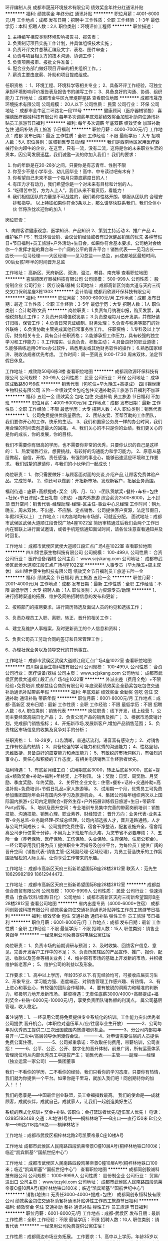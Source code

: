 环评编制人员
成都市晟茂环境技术有限公司
绩效奖金年终分红通讯补贴
**********
福利:
绩效奖金
年终分红
通讯补贴
**********
职位月薪：4001-6000元/月 
工作地点：成都
发布日期：招聘中
工作性质：全职
工作经验：1-3年
最低学历：本科
招聘人数：2人
职位类别：环境评价工程师
**********
职位描述：
1. 主持编写相应类别环境影响报告书、报告表；
2. 负责制订项目实施工作计划，并具体组织技术实施；
3. 负责环评文件总稿汇编及文字、表格、图件审查；
4. 负责与项目相关方的技术沟通、协调工作；
5. 负责项目报审、报批文件准备；
6. 配合业务部门做好项目评审的相关组织工作。；
7. 薪资主要由底薪、补助和项目提成组成。

任职资格 ：
1、环境工程、环境科学等相关专业；
2、具备环评工作经验，可独立承担环境影响评价报告表及报告书的编写工作；
3、具备良好的沟通、协调、组织能力
工作地址：
成都市金牛区九里堤群星路
查看职位地图
**********
成都市晟茂环境技术有限公司
公司规模：
20人以下
公司性质：
民营
公司行业：
环保
公司地址：
成都市金牛区二环路北一段111号
**********
健康顾问（医疗器械销售）
喜瑞德医疗器械科技有限公司
每年多次调薪年底双薪绩效奖金加班补助包住通讯补贴员工旅游节日福利
**********
福利:
每年多次调薪
年底双薪
绩效奖金
加班补助
包住
通讯补贴
员工旅游
节日福利
**********
职位月薪：4000-7000元/月 
工作地点：成都
发布日期：最近
工作性质：全职
工作经验：不限
最低学历：大专
招聘人数：5人
职位类别：区域销售专员/助理
**********
我们是西南地区家用医疗器械行业内超牛的企业，在这里，只有一流，没有二流，这将是你的未来职业生涯的资本，因公司发展迅猛，我们诚邀一流的你加入我们！
我们的要求：
1. 你的年龄是在20-28岁之间，只要你是有志青年、性别不限
2. 你至少不是小学毕业、幼儿园毕业！高中、中专读过吧有木有？
3. 你希望自己未来不是一个每月只靠底薪度日的人！
4. 有压力才有动力，我们希望你是一个对未来有目标和计划的人。
5. “吃得苦中苦，方为人上人”，我们从来不看资历，看能力！
6. 我们相信团队的力量是不可战胜的，我们希你性格开朗，够服从团队的    合理安排和指导。 
  以上特征如果你符合3条以上，那么请尽快联系我们，我们全体小伙   伴将热忱欢迎你的加入！
岗位职责：

1、向顾客讲健康观念、医学知识、产品知识
2、策划主持活动
3、推广产品
4、维护客户
PS：有过体验营销、会议营销经验或者有过保健品销售的优先
各种节假日+节日福利+员工旅游+户外活动+生日会，如果你符合基本要求，公司绝对会给你一个发挥才能的舞台和一个广阔的公平的晋升平台！销售代表——见习店长——店长——见习经理——大区经理——见习总监——总监，ps成都地区最短时间，90后女孩1年半的时间晋升总监

工作地址：
高新区、天府新区、双流、温江、郫县、南充等
查看职位地图
**********
喜瑞德医疗器械科技有限公司
公司规模：
500-999人
公司性质：
股份制企业
公司行业：
医疗设备/器械
公司地址：
成都高新区剑南大道与天府三街交叉口保利星座3栋1303
**********
会计助理
成都润欣源环保科技有限公司
**********
福利:
**********
职位月薪：3000-6000元/月 
工作地点：成都
发布日期：最近
工作性质：全职
工作经验：3-5年
最低学历：大专
招聘人数：1人
职位类别：会计助理/文员
**********
岗位职责：
1.负责每月纳税申报，购买发票，其他税务相关工作；
2.负责开具增值税发票；
3.负责整理每月已开发票，并做好装订归档，保管工作；
4.负责日常凭证编制、财务处理；
5.负责与税务等部门的对外联络；
6.负责协助主管完成其他日常事务性工作。
任职资格：
1.专科及以上学历，财务相关专业，具有会计任职资格；
2.能够承担工作压力，具有较强的独立学习和工作能力；
3.工作踏实、认真负责、积极主动；
4.具备良好的职业道德；
5.能够熟练运用Office办公软件，熟悉用友或其他财务软件的操作；
6.熟悉国家经济、税收法规者优先考虑。
工作时间：周一至周五 9:00-17:30 周末双休，法定节假日休息。

工作地址：
成致路50号6栋3楼
查看职位地图
**********
成都润欣源环保科技有限公司
公司规模：
20-99人
公司性质：
民营
公司行业：
环保
公司地址：
成华区成致路50号6栋
**********
销售代表（包吃住+早九晚五+高提成）
四川锦世康生物科技有限公司
五险一金绩效奖金包吃包住交通补助员工旅游节日福利不加班
**********
福利:
五险一金
绩效奖金
包吃
包住
交通补助
员工旅游
节日福利
不加班
**********
职位月薪：4001-6000元/月 
工作地点：成都
发布日期：最新
工作性质：全职
工作经验：不限
最低学历：大专
招聘人数：4人
职位类别：销售代表
**********
1、公司免费提供优质量宿舍。
2、团结友爱、互帮互助的工作团队，我们要你开心的工作，快乐的生活。
3、我们和国家公务员一样的办公时间，我们用合理的时间去创造最大的回报。
4、我们关心的不只是你的业绩，我们更关心的是你的成长，你的发展，你的目标。

我们不需要你有很高的学历，也不需要你非常的优秀，只要你认识的自己是这样的：
1、热爱销售行业，想要挑战，有较好的沟通能力和学习能力。
2、原意从基层做起，自信，开朗，责任感强，有强烈的事业心，能够迅速适应环境和工作要求。
我们诚挚的邀请你，与我们的小伙伴们一起成长！

岗位职责：
1、你只需要做好：与顾客面对面的交谈,介绍产品,让顾客免费体验产品，完成签单。
2、你还可以做到：开拓新市场，发现新客户，拓展业务范围。

福利待遇：底薪+高额提成+奖金（周、月、年）+团队贡献奖+餐补+车补+包住+社保+节日津贴+生日礼物（津贴）+国内外旅游
综合薪资2500-8000，上不封顶
晋升空间：销售代表-经理助理-经理--区主任-事业中心总经理
工作时间：朝九晚五，周末双休，不出差、不应酬、定点销售、公司提供客户资源，法定节假日，年假20天以上）
工作地点：川内各地均有市场部，可就近分配。
面试地址：成都市武侯区武侯大道顺江段吾悦广场4座1022室
简历审核通过后我们会两个工作日内在智联上进行面试邀请，或者手机短信通知面试时间，请各位注意查看通知并及时回复。

工作地址：
成都市武侯区武侯大道顺江段汇点广场4座1022室
查看职位地图
**********
四川锦世康生物科技有限公司
公司规模：
100-499人
公司性质：
合资
公司行业：
医疗设备/器械
公司主页：
www.scjskang.com
公司地址：
成都市武侯区武侯大道顺江段汇点广场4座1022室
**********
人事专员（早九晚五+周末双休）
四川锦世康生物科技有限公司
绩效奖金节日福利员工旅游五险一金
**********
福利:
绩效奖金
节日福利
员工旅游
五险一金
**********
职位月薪：2001-4000元/月 
工作地点：成都
发布日期：最新
工作性质：全职
工作经验：不限
最低学历：大专
招聘人数：1人
职位类别：人力资源专员/助理
**********
1、进行招聘渠道的拓展、维护及网络招聘信息的发布和更新；

2、按照部门的招聘要求，进行简历筛选及面试人员的约见和选拔工作；

3、负责办理员工入职、离职、转正、晋升的相关工作；

4、建立及维护人事档案，及时更新员工的个人信息和资料；

5、负责公司员工劳动合同的签订和日常管理工作；

6、办理社保业务以及领导交代的其他事宜。

工作地址：
成都市武侯区武侯大道顺江段汇点广场4座1022室
查看职位地图
**********
四川锦世康生物科技有限公司
公司规模：
100-499人
公司性质：
合资
公司行业：
医疗设备/器械
公司主页：
www.scjskang.com
公司地址：
成都市武侯区武侯大道顺江段汇点广场4座1022室
**********
外派出差（费用全免）+不限经验+免费培训
成都益佳合商贸有限公司
年底双薪绩效奖金全勤奖包吃包住交通补助通讯补贴带薪年假
**********
福利:
年底双薪
绩效奖金
全勤奖
包吃
包住
交通补助
通讯补贴
带薪年假
**********
职位月薪：6001-8000元/月 
工作地点：成都-高新区
发布日期：最新
工作性质：全职
工作经验：不限
最低学历：不限
招聘人数：6人
职位类别：销售代表
**********
岗位职责：线下开发，线上经营
1、公司主要经营高端日化产品；
2、负责公司产品的销售及推广；
3、根据市场营销计划，完成部门销售指标；
4、开拓新市场,发展新客户,增加产品销售范围；
5、负责辖区市场信息的收集及竞争对手的分析；

任职资格：
1、18-28岁，口齿清晰，普通话流利，语音富有感染力；
2、对销售工作有较高的热情；
3、具备较强的学习能力和优秀的沟通能力；
4、性格坚韧，思维敏捷，具备良好的应变能力和承压能力；
5、有敏锐的市场洞察力，有强烈的事业心、责任心和积极的工作态度，有相关电话销售工作经验者优先。

福利待遇：
1、有底薪月结工资：试用期底薪3000，转正后底薪5000，底薪+提成+绩效奖金+补助+福利+年终奖，上不封顶。
注：奖励：日奖、周奖励、月奖励、季度奖励、年终奖励。
2、关怀性企业文化：住宿+餐补+话补+交通补助+高温补助+免费培训+节假日礼品+家人旅游等。
3、试用期一个月，优秀员工可免费参加集团国际年会并有国内外学习及旅游机会。
4、集团公司每年组织两次以上国际国内旅游+公司内定期聚会+野外生存+户外拓展训练假日旅游+生日+带薪年Party假等。
5、培训及晋升空间：专业培训专员集中完善的带薪岗前培训：销售技能、沟通技能、销售心理、职业素养、财经知识；
晋升方向：业务代表-业务主管-业务总监-业务副经理-区域总经理。公司内部选拔人才，晋升道路通畅，人才与公司共同成长；
6、公司提供免费住宿，宿舍干净整洁，配套设施齐全，宿舍距离公司步行仅需十分钟，不用为上下班赶车而头疼，为您节省不必要麻烦；
7、五险一金（养老保险、医疗保险、工伤保险、失业保险、生育保险、住房公积金）。一经公司录用我们将为员工提供职业生涯指导及创业平台，为每位员工提供广阔的晋升空间（销售代表-销售主管-区域副经理-区域经理），为员工营造快乐的工作氛围及轻松的人际关系，让你享受工作带来的乐趣。

工作地址：
成都市高新区天府三街新希望国际B座28楼2812室
联系人：范先生18629982199  18612944472.

工作地址：
成都市高新区天府三街新希望国际B座28楼2812室
**********
成都益佳合商贸有限公司
公司规模：
1000-9999人
公司性质：
民营
公司行业：
快速消费品（食品/饮料/烟酒/日化）
公司地址：
成都市高新区天府三街新希望国际B座28楼2812室
查看公司地图
**********
省内出差专员（4000-6000+住宿）
成都同创毅诚科技有限公司
绩效奖金包住交通补助通讯补贴弹性工作员工旅游节日福利
**********
福利:
绩效奖金
包住
交通补助
通讯补贴
弹性工作
员工旅游
节日福利
**********
职位月薪：6001-8000元/月 
工作地点：成都
发布日期：最新
工作性质：全职
工作经验：不限
最低学历：不限
招聘人数：15人
职位类别：销售业务跟单
**********
一经录用公司免费提供电梯公寓住宿 

岗位职责： 
1、负责市场的前期调研与预测；
2、及时收集、回馈客户信息、意见，完善开发客户工作中的不足；
3、负责所属辖区的产品宣传、推广、报价、配送、收款以及签单等相关业务；
4、维护原有市场的基础上开发新的市场，并积极维护新老客户；
5、维护公司的利益以及形象。

工作要求：1、高中以上学历，年龄35岁以下.有无经验均可，可接收应届实习生
                  2、形象专业、学习能力强、态度端正、对销售管理工作感兴趣、有热情。 
                  3、有上进心和事业心，有较强的团队合作精神。 
           4、要有敏锐的洞察力和精准的判断力，积极努力地开发新市场。
薪资待遇：无责任底薪3000/4000+高额提成+福利奖金+补贴=6000元-10000元/月，享受负责团队销售额的利润点。 属公司基层管理，收入稳定。 

备注说明：1、一经录用公司将免费提供专业系统化的培训。工作能力突出优秀者公司提供                晋升机会。（本职位对退伍军人/应/往届毕业生开放） 
----------2、公司每年对优秀员工提供二/三次出国或国内旅游培训机会。
----------3、分公司内部每年召开一/二次中/高层领导休闲渡假会议。 
----------4、对申请需要住宿的人员提供免费公寓住宿。 
----------5、公司郑重承诺：不收取任何费用，带薪培训，公司直招！
-------6、公平、公正、公开、数字化的晋升体制，前景广阔，所有运营体系管理岗位均从内部优秀员工中提拔产生；
销售代表——主管——副理——经理（独立运营一家公司）——集团董事

我们一不看你的学历，二不看你的经验，我们只看你的学习态度，只要你有热情，我们就为你提供一个平台。如果你是千里马，就加入我们吧！同创期待你的加入！！！

 我们的愿景是-----中国最佳创业联盟，员工幸福指数最高。
我们的使命是-----成就顾客，成就伙伴，成就自己，成就家人，让我们一起创造美好生活

 系统的西式化培训+ 奖金+补贴.
 该职位：会打篮球者优先/退伍军人优先！
电话：02885193468
交通：A:地铁1号线------桐梓林站下-----B出口-----直行150米
           B:公交车-----99路/118路/16路------桐梓林站下

工作地址：成都市武侯区桐梓林北路2号凯莱帝景C座10楼A号

  工作地址
成都市武侯区人民南路四段凯莱帝景C幢10层A号(桐梓林地铁口100米；临近“凯宾斯基”·“国航世纪中心”）

工作地址：
成都市武侯区人民南路四段凯莱帝景C幢10层A号(桐梓林地铁口100米；临近“凯宾斯基”·“国航世纪中心”）
查看职位地图
**********
成都同创毅诚科技有限公司
公司规模：
1000-9999人
公司性质：
股份制企业
公司行业：
贸易/进出口
公司主页：
www.tczyki.com
公司地址：
成都市武侯区人民南路四段凯莱帝景C幢10层A号(桐梓林地铁口100米；临近“凯宾斯基”·“国航世纪中心”）
**********
销售(地铁口 无责任3000-4000+提成+包住）
成都同创永恒科技有限公司
绩效奖金包住交通补助餐补通讯补贴弹性工作员工旅游节日福利
**********
福利:
绩效奖金
包住
交通补助
餐补
通讯补贴
弹性工作
员工旅游
节日福利
**********
职位月薪：6001-8000元/月 
工作地点：成都-武侯区
发布日期：最新
工作性质：全职
工作经验：不限
最低学历：不限
招聘人数：10人
职位类别：销售代表
**********
一经录用公司免费提供公寓住宿！ 

工作性质：成都周边市场业务拓展。 
工作要求：1、高中以上学历，年龄35岁以下.
--------- 2、形象专业、学习能力强、态度端正、对销售管理工作感兴趣、有热情。 
--------- 3、有上进心和事业心，有较强的团队合作精神。 
薪资待遇：无责任底薪4000/4500 + 高额提成 + 提供住宿+业务补贴+法定节假日==5000----8000。 负责公司基层市场开拓管理，收入：能者多劳----多劳多得-----挑战高薪。 
备注说明：1、一经录用公司将免费提供专业系统化的培训。工作能力突出优秀者公司提供晋升机会。（本职位对退伍军人/应/往届毕业生开放） 
----------2、公司每年对优秀员工提供一/二次出国或国内旅游培训机会。
----------3、分公司内部每年召开一/二次中/高层领导休闲渡假会议。 
----------4、对申请需要住宿的人员提供住宿。 
系统的西式化培训+ 奖金+补贴.一对一教直到上手为止。
公平公开的晋升平台：销售----销售主管----部门主管-----职业经理----总经理----CEO
如果你是千里马----我在同创等你。
该职位会打篮球者优先！
交通方便：
A：地铁3号线-----李家沱站----B2出口----直行800米或者----驷马桥站
B：公交----1，2,83,85,32,73,302,69,9,51,52等（公交站高笋塘）
电话：
   028-83395868     13541118027(苏先生）  13219895095（曾女士）
工作地址：
成都市金牛区驷马桥紫金乐章一栋一单元16楼A
   工作地址：
成都市金牛区驷马桥紫金乐章一栋一单元16楼A
查看职位地图
**********
成都同创永恒科技有限公司
公司规模：
100-499人
公司性质：
股份制企业
公司行业：
贸易/进出口
公司主页：
www.tczykj.com
公司地址：
总公司：成都市金牛区二环路北3段21号紫金乐章1栋1单元16楼A
**********
业务员：4000--8000+高额提成+良好的发展空间+包住
成都同创毅诚科技有限公司
年底双薪绩效奖金全勤奖包住餐补通讯补贴员工旅游节日福利
**********
福利:
年底双薪
绩效奖金
全勤奖
包住
餐补
通讯补贴
员工旅游
节日福利
**********
职位月薪：6001-8000元/月 
工作地点：成都-高新区
发布日期：最新
工作性质：全职
工作经验：不限
最低学历：不限
招聘人数：30人
职位类别：团购业务员
**********
岗位说明：
1.高中以上学历， 
2. 形象专业，能吃苦耐劳、有敬业精神，有良好心理承受能力。 
3.对销售业务有浓厚的兴趣，有亲和力和抗压能力。
4、相关专业或有销售经验优先。

职位描述：1、推广新产品及开拓新市场。 
2、主要是代表公司去开发客户，包括产品的介绍推广，报价，以及签单等相关业务流程。 
3、熟悉掌握公司市场销售流程后可晋升到公司销售主管负责销售团队管理，发展前景非常广阔。 
4、公司每年对优秀员工提供一/二次出国或国内旅游培训机会。
5、分公司内部每年召开一/二次中/高层领导休闲渡假会议
薪金待遇：无责任底薪（4000-5000）+提成+奖金---（月收入稳定6000---8000）  
公司免费提供公寓住宿  +  系统西式化培训  +高提成+奖金+补贴
体育爱好者优先----退伍军人优先。

公司地址：桐梓林北路2号凯莱帝景C栋10楼A号
公司电话：02885193468
交通方便：地铁1号线----到---桐梓林地铁站-----B出口前行150米
                  公交118路。99路。16路到桐梓林站下
集团网页： www.digua88.com
 
工作地址：
成都市武侯区人民南路四段凯莱帝景C幢10层A号
查看职位地图
**********
成都同创毅诚科技有限公司
公司规模：
1000-9999人
公司性质：
股份制企业
公司行业：
贸易/进出口
公司主页：
www.tczyki.com
公司地址：
成都市武侯区人民南路四段凯莱帝景C幢10层A号(桐梓林地铁口100米；临近“凯宾斯基”·“国航世纪中心”）
**********
储备干部（早九晚五+周末双休+包吃住）
四川锦世康生物科技有限公司
五险一金绩效奖金包吃包住交通补助员工旅游节日福利不加班
**********
福利:
五险一金
绩效奖金
包吃
包住
交通补助
员工旅游
节日福利
不加班
**********
职位月薪：6001-8000元/月 
工作地点：成都
发布日期：最新
工作性质：全职
工作经验：不限
最低学历：大专
招聘人数：3人
职位类别：销售代表
**********
没错，找工作和找对象是同样的道理。

基本岗位职责：
1、你只需要做好：与顾客面对面的交谈,介绍产品,让顾客免费体验产品，完成签单。
2、你还可以做到：开拓新市场，发现新客户，拓展业务范围。


简单的人际关系：
有尊严的工作是你的开始，你的建议一定能够得到反馈；
融洽的团队氛围让你我快乐的工作，你我的沟通是为了更好的参与；
公平的竞争机制让你我更有方向；
同样的工作，在这里，更顺心！

广阔的发展空间：
我们关注每个人的成长，2年的成长期限足以让你从职场菜鸟变成一个中高层管理者，让你从经济和能力共同收获。

我们不需要你有很高的学历，也不需要现在的你多么优秀，只要你认为的自己是这样的：
1、热爱销售行业，想要挑战，有较好的沟通能力和学习能力。
2、原意从基层做起，自信，开朗，责任感强，有强烈的事业心，能够迅速适应环境和工作要求。
3、有强烈的团队意识，有自控力，具有初级管理能力。

福利待遇：底薪+高额提成+奖金（周、月、年）+团队贡献奖+餐补+车补+包住+社保+节日津贴+生日礼物（津贴）+国内外旅游
综合薪资3000-8000，上不封顶
晋升空间：储备干部-经理助理-经理--区主任-事业中心总经理
工作时间：朝九晚五，周末双休，不出差、不应酬、定点销售、公司提供客户资源，法定节假日，年假20天以上）
工作地点：川内各地均有市场部，可就近分配。
面试地址：成都市武侯区武侯大道顺江段吾悦广场4座1022室
简历审核通过后我们会两个工作日内在智联上进行面试邀请，或者手机短信通知面试时间，请各位注意查看通知并及时回复。
工作地址：
成都市武侯区武侯大道顺江段汇点广场4座1022室
查看职位地图
**********
四川锦世康生物科技有限公司
公司规模：
100-499人
公司性质：
合资
公司行业：
医疗设备/器械
公司主页：
www.scjskang.com
公司地址：
成都市武侯区武侯大道顺江段汇点广场4座1022室
**********
销售代表(无责任底薪3000-4000+销售提成+包住+度假+出差补贴)
成都同创永恒科技有限公司
绩效奖金包住交通补助弹性工作员工旅游节日福利
**********
福利:
绩效奖金
包住
交通补助
弹性工作
员工旅游
节日福利
**********
职位月薪：8001-10000元/月 
工作地点：成都-武侯区
发布日期：最新
工作性质：全职
工作经验：不限
最低学历：不限
招聘人数：20人
职位类别：销售代表
**********
一经录用公司免费提供公寓住宿！ 

工作性质：成都周边市场及省内二级市场的业务拓展。 
工作要求：1、高中以上学历，年龄35岁以下.
--------- 2、形象专业、学习能力强、态度端正、对销售管理工作感兴趣、有热情。 
--------- 3、有上进心和事业心，有较强的团队合作精神。 
薪资待遇：无责任底薪4000/4500 + 高额提成 + 提供住宿+业务补贴+法定节假日==5000----8000。 负责公司基层市场开拓管理，收入：能者多劳----多劳多得-----挑战高薪。 
备注说明：1、一经录用公司将免费提供专业系统化的培训。工作能力突出优秀者公司提供晋升机会。（本职位对退伍军人/应/往届毕业生开放） 
----------2、公司每年对优秀员工提供一/二次出国或国内旅游培训机会。
----------3、分公司内部每年召开一/二次中/高层领导休闲渡假会议。 
----------4、对申请需要住宿的人员提供住宿。 
系统的西式化培训+ 奖金+补贴.
公平公开的晋升平台：销售代表----销售主管----部门主管-----职业经理----总经理----CEO
如果你是千里马----我在同创等你。
该职位会打篮球者优先！
  工作地址：
成都市武侯区桐梓林北路2号C座10楼A号
查看职位地图
**********
成都同创永恒科技有限公司
公司规模：
100-499人
公司性质：
股份制企业
公司行业：
贸易/进出口
公司主页：
www.tczykj.com
公司地址：
总公司：成都市金牛区二环路北3段21号紫金乐章1栋1单元16楼A
**********
应届实习生：免费培训+无责底薪（3000---6000）+住宿+公平晋升
成都同创毅诚科技有限公司
年底双薪绩效奖金全勤奖包住餐补通讯补贴员工旅游节日福利
**********
福利:
年底双薪
绩效奖金
全勤奖
包住
餐补
通讯补贴
员工旅游
节日福利
**********
职位月薪：6001-8000元/月 
工作地点：成都-武侯区
发布日期：最新
工作性质：全职
工作经验：不限
最低学历：不限
招聘人数：15人
职位类别：市场营销专员/助理
**********
一：公司免费提供公寓住宿+系统西式化培训+提成+奖金+补贴
二：应届毕业生需要什么？有很多人说是工作，也有人说是一份好工作，更有人说是一份工资高一点的工作---这些都没有错，更准确的说应该是一份能锻炼综合能力的好工作。-----终究有一天我们会明白在职场里收入始终是和能力成正比的！
        能力------收入-----发展
 三：我们能提供的：基层  2---3个月---培训+带领（公司提供专业技能培训，再加上老员工的亲手指导，让新进公司的伙伴得到快速有效的能力提升），中期---学习管理-参与管理，公平公开的晋升平台；后期 职业的成就和 良好的收入，以及美好生活---
前期：无责任底薪3000/6000+高额提成+奖金+补贴+免费公寓住宿（收入稳定4000--8000）
四：职位要求：1.学历高中以上，18-30岁。
                2. 形象专业，能吃苦耐劳、有敬业精神，有良好随机应变能力。 
                3.对销售业务有浓厚的兴趣，有亲和力和抗压能力。
                4、相关专业或有销售经验优先。

五：职位描述：1、推广新产品及开拓新市场。 
           2、主要是代表公司去开发客户，包括产品的介绍推广，报价，以及签单等相关业务流程。 
           3、熟悉掌握公司市场销售流程后可晋升到公司销售主管负责销售团队管理，发展前景非常广阔。 
           4、公司每年对优秀员工提供一/二次出国或国内旅游培训机会。
           5、分公司内部每年召开一/二次中/高层领导休闲渡假会议
公司电话：02885193468
集团主页:www.digua88.com
六：该职位会打篮球者优先；-----文艺特长者优先；-----优秀干部优先。

工作地址：
成都市武侯区人民南路四段凯莱帝景C幢10层A号
查看职位地图
**********
成都同创毅诚科技有限公司
公司规模：
1000-9999人
公司性质：
股份制企业
公司行业：
贸易/进出口
公司主页：
www.tczyki.com
公司地址：
成都市武侯区人民南路四段凯莱帝景C幢10层A号(桐梓林地铁口100米；临近“凯宾斯基”·“国航世纪中心”）
**********
销售代表
四川摩贤环保科技有限公司
全勤奖五险一金员工旅游不加班节日福利带薪年假
**********
福利:
全勤奖
五险一金
员工旅游
不加班
节日福利
带薪年假
**********
职位月薪：8000-15000元/月 
工作地点：成都
发布日期：最新
工作性质：全职
工作经验：不限
最低学历：大专
招聘人数：5人
职位类别：销售工程师
**********
一、工作职责:
1. 独立计划、策划、组织、执行相关行业或区域的市场销售活动，实现年度销售目标；
2. 收集、分析、总结行业情报、市场信息、竞争趋势和行业政策等；
3. 识别、发掘销售线索和客户需求，向客户提供初步技术解决方案；
4. 维护客户关系，开拓新的市场，发展新客户，增加产品销售范围；
5. 组织、协调或领导技术交流活动、投标活动或合同谈判；
6、主动收集行业信息，实时拜访潜在客户。反馈有价值的信息，组织开展销售工作。
7、可适应云贵川地区出差，具有团队合作精神，配合完成各项工作。
二、任职资格
1. 专科以上学历，专业不限；
2. 1年以上相关工作经验；（优秀应届毕业生亦可）
3. 工作积极踏实，具备良好的沟通交流能力和客户服务意识；
4. 学习能力强，积极主动，独立工作能力强；
5.能承受较大工作压力，能适应经常出差。
三、优厚待遇
1、工作环境一流：5A甲级写字楼（高新区茂业中心），九方购物广场，交通、生活方便。
2、周末双休、带薪年假、五险一金、节日福利、福利旅游、全勤奖、年终奖。
3、工资待遇：底薪+提成（年收入3万~20万，上不封顶）。
4、根据个人能力和特长及职业规划，公司可提供良好发展平台和成长空间。
工作地址：
武侯区天府大道北段28号茂业中心B座2506
查看职位地图
**********
四川摩贤环保科技有限公司
公司规模：
20-99人
公司性质：
民营
公司行业：
环保
公司地址：
武侯区天府大道北段茂业中心
**********
人事专员+包食宿
四川伯众渡邦贸易有限责任公司
五险一金年底双薪绩效奖金加班补助全勤奖包住员工旅游节日福利
**********
福利:
五险一金
年底双薪
绩效奖金
加班补助
全勤奖
包住
员工旅游
节日福利
**********
职位月薪：2001-4000元/月 
工作地点：成都-锦江区
发布日期：最新
工作性质：全职
工作经验：不限
最低学历：中技
招聘人数：4人
职位类别：招聘专员/助理
**********
文职工作是公司运营心脏，请详细阅读以下文字：
岗位职责： 
1、人事接待，电话邀约面试；
2、招聘网站管理
3、公司文件类资料处理；员工档案归档； 
4、办公耗材采购
5、卫生环境维护；
6、公司活动辅助；
7、打印器材管理；
8、协助财务部做好行、财部门员工考勤和排班工作；
9、为丰富员工文化生活，组织安排各种文体活动； 
10、负责公司行政管理制度的建立健全和贯彻落实；
11、熟悉行政部其他岗位工作，必要时替岗； 
12、完成上级领导交办的其他任务。
任职资格：
1、形象好，气质佳，活泼开朗，年龄在18-26岁；
2、无经验要求，有相关工作经验者优先；
3、熟悉办公室行政管理知识及工作流程，具备基本商务信函写作能力及较强的书面和口头表达能力；
极强的亲和力与服务意识，沟通领悟能力，判断决策能力强；
4、熟悉公文写作格式，熟练运用OFFICE等办公软件； 
5、工作仔细认真、责任心强、为人正直。

工作地址：
四川省成都市锦江区天府广场东御街19号茂业天地大厦2805室
查看职位地图
**********
四川伯众渡邦贸易有限责任公司
公司规模：
500-999人
公司性质：
民营
公司行业：
零售/批发
公司地址：
四川省成都市锦江区天府广场东御街19号茂业天地大厦2805室
**********
储备干部
四川齐创环保工程有限公司
五险一金绩效奖金加班补助全勤奖通讯补贴餐补带薪年假员工旅游
**********
福利:
五险一金
绩效奖金
加班补助
全勤奖
通讯补贴
餐补
带薪年假
员工旅游
**********
职位月薪：4000-6000元/月 
工作地点：成都
发布日期：最新
工作性质：全职
工作经验：不限
最低学历：不限
招聘人数：4人
职位类别：储备干部
**********
岗位职责：
1、负责公司产品的销售及推广；
2、根据市场营销计划，完成部门销售指标；
3、开拓新市场,发展新客户,增加产品销售范围；
4、负责辖区市场信息的收集及竞争对手的分析；
5、负责销售区域内销售活动的策划和执行，完成销售任务；
任职资格：
1、18到28周岁，形象气质佳，愿意吃苦；
2、心态乐观积极，愿意结交朋友；
3、反应敏捷、表达能力强，具有较强的沟通能力及交际技巧，具有亲和力；
4、有责任心，能承受较大的工作压力；
5、有团队协作精神，善于挑战。
6、优秀应届毕业生优先考虑，有学生干部经验优先考虑。
薪资福利：
1、薪资5000-8000包括无责任底薪+高额提成＋奖金+补助+年终奖，业绩突出者月收入过万，上不封顶！
2. 极具竞争力的奖励制度——开单奖、周末开单奖、月度奖、年终奖；
3、带薪系统培训，工作是以团队的方式去开展，新人还有师傅1+1实践学习带你到转正为止。
4、有年终奖，每年两次旅游，五险一金。
5. 公平、公正、公开的发展平台，广阔的发展空间。
6、晋升渠道：基础业务员——小组长——项目主管——项目总监。

工作地址：
四川省武侯区大合仓星商界4栋3单元805
查看职位地图
**********
四川齐创环保工程有限公司
公司规模：
100-499人
公司性质：
其它
公司行业：
环保
公司地址：
四川省武侯区星狮路511号星商界
**********
销售助理（社保+员工旅游+年终奖+应届生）
四川齐创环保工程有限公司
五险一金绩效奖金全勤奖带薪年假通讯补贴餐补节日福利员工旅游
**********
福利:
五险一金
绩效奖金
全勤奖
带薪年假
通讯补贴
餐补
节日福利
员工旅游
**********
职位月薪：2500-4000元/月 
工作地点：成都
发布日期：最新
工作性质：全职
工作经验：不限
最低学历：不限
招聘人数：1人
职位类别：区域销售专员/助理
**********
福利待遇：
1、销售助理薪酬：薪资3-4k，每月餐补+200元话费补贴+全勤奖、建议奖、每月首单奖、周末开单奖、月度销冠奖、年终奖等，团队平均月薪可达6-8K,加上年终奖，基础业务员的年薪最高可达20-30万，当然高薪就意味着高付出
2、培训机会：我司拥有优秀专业的培训团队，为入职及在职员工进行培训，培训机会多，培训内容精，可迅速提升各方面素质，为员工在未来面对各类综合型高管岗位时打下基础。
3、为正式员工缴纳五险
4、员工活动：定期每月两次员工聚餐或小型娱乐活动，每年两次旅游（可带一名家属）
5、假期安排：享有国家规定的法定节假日及带薪年假、婚假、产假、带薪病假、慰唁假等假期

岗位要求：
1、热爱销售工作，有志挑战高薪者
2、具有较强的洞察力，能正确清晰，全面单独了解客户需求
3、具有较强学习能力和语言组织能力，有团队合作精神
4、能承受一定的工作压力，心态端正
5、18-33岁，我们是一个年轻朝气的团队
6、欢迎优秀应届毕业生

岗位职责：
1、利用公司提供的资源，通过电话且不局限于电话的方式与客户沟通，以优秀的专业素质为客户提供所需的工程技术服务或者产品和机器（不懂技术没关系，公司有专业的技术知识培训系统。不用陌拜，也不用上门，公司有专门的展厅和技术团队为客户展示）
2、完成公司的销售目标，维护客户关系
3、与客户建立良好的关系，增加客户的满意度，建立良好的长期合作关系
4、协助项目总监完成销售任务

工作地址：
四川省武侯区大合仓星商界4栋3单元805
查看职位地图
**********
四川齐创环保工程有限公司
公司规模：
100-499人
公司性质：
其它
公司行业：
环保
公司地址：
四川省武侯区星狮路511号星商界
**********
行政助理
四川大地之友环保科技有限公司
**********
福利:
**********
职位月薪：2001-4000元/月 
工作地点：成都-武侯区
发布日期：最新
工作性质：全职
工作经验：不限
最低学历：大专
招聘人数：5人
职位类别：行政专员/助理
**********
工作要求及内容：
1.前期需参加基本工作要求培训，
2.需出外勤，到社区宣传、推广环保知识，
3.能吃苦耐劳，有一颗热爱环保的公益心，
4.完成领导安排的其他工作，
5.新成立的公司，想要大展拳脚的小伙伴欢迎前来，机会多多，升职不是梦想
6.上班时间朝9晚5.单休，；


有意向者请投简历，合则约见。
公司简介：
大地之友环保科技有限公司成立于2016年，是一家专注于城市生活垃圾分类回收的互联网+的新兴企业。公司引进美国再生银行（Recycle Bank）模式，秉承创新、开放、绿色、共享的理念，结合互联网+模式，独立自主研发了《地球之友再生银行》城市生活垃圾分类信息管理系统。为城市居民参与垃圾分类减量提供操作平台和个人绿色账号管理服务，为政府提供垃圾分类减量数字化监管平台和宣传、推广、监管、可回收物收运、处理的相关服务。有效的连接了公益环保与社会消费，让居民的消费行为变得更加环保，也让环保行动找到了持久有效的传播方式。
       公司成立以来，一直致力于公益环保事业，先后走进校园举行公益讲座，并与社区一起合作开展道德法制讲堂，为社区居民普及环保知识，宣传推广垃圾分类。并且以积分的方式奖励每一个支持、参与垃圾分类的人。
       垃圾分类，路远且艰。作为垃圾分类的倡导者和践行者，我们将坚守初心，一如既往，以责任赢信任，记录国家、社会、个人向上生长的力量。
工作地址
成都武侯区金雁路26号附14号

工作地址：
成都市武侯区金雁路26号附14号二楼
查看职位地图
**********
四川大地之友环保科技有限公司
公司规模：
20-99人
公司性质：
民营
公司行业：
环保
公司地址：
成都市武侯区金雁路26号附14号二楼
**********
外派出差6K+差旅全报+五险
成都市勤优时代环保科技有限公司
五险一金年底双薪员工旅游节日福利弹性工作包住带薪年假绩效奖金
**********
福利:
五险一金
年底双薪
员工旅游
节日福利
弹性工作
包住
带薪年假
绩效奖金
**********
职位月薪：6000-12000元/月 
工作地点：成都
发布日期：最新
工作性质：全职
工作经验：不限
最低学历：大专
招聘人数：6人
职位类别：市场专员/助理
**********
薪满益足，让你心满意足
薪;想要高薪，只要你愿意（平均薪资在5000-12000）
满;满载的不仅是你的钱包，还有你的理想（公司提供平台，你的老板梦不是梦）
益;收益金钱、学识和技能（公司氛围融洽，在这里不仅能收获知识、技能，还有家人）
足;足够的发展空间。（晋升体制公开公平）
薪资待遇：
*无责任底薪2500+高额提成+奖金+广阔的晋升空间+1对1工作辅导+最融洽的团队氛围+最多的晋升机遇
*节假日问候
*生日关怀、蛋糕、小礼品
*定期团建（K歌、聚餐、看电影、户外活动应有尽有）
*五险（有了社保，咱们买房的资格有了）
*公司还给我们小伙伴解决了住宿的问题--免费包住的哟
*年底双薪+年终奖
*差旅全报，还可以免费旅游哟
*公司融洽的工作氛围，让你在轻松开心的氛围下还能拿高薪回家孝顺父母
*公司还在不断培养储备未来分公司经理人，下一家公司的经理位置等着你！

岗位要求：
1、30岁以下有志青年、性格外向，对待工作认真负责
2、热爱销售，喜欢唱歌、打篮球
3、能承受压力，负责任、有激情有梦想
4、热爱销售工作，愿意在销售生涯中开辟出一片属于自己的天地
岗位职责：
1、协助经理开发市场、发展新客户，维护老客户
2、负责公司产品销售及推广
3、做好老客户的回访和售后工作，在来客户的基础上开发新客户
4、完成产品在外阜市场上的推广与销售
5、协助经理开发新市场、新客户
青春是挽不回的水，转眼消失在指尖，用力的浪费，再用力的后悔，不要沉溺于过去，接受新的生活，新的自己，新的团队!
在这里，你能收获的不仅仅是高薪，还有技能、知识和家人!
收拾行李，寻找新的自己，加入我们吧!

工作地址：
成都市青羊区草市街123号新锦江·时代锋尚2008
查看职位地图
**********
成都市勤优时代环保科技有限公司
公司规模：
20-99人
公司性质：
民营
公司行业：
快速消费品（食品/饮料/烟酒/日化）
公司地址：
成都市青羊区草市街123号新锦江·时代锋尚2008室
**********
服务工程师
四川摩贤环保科技有限公司
五险一金带薪年假节日福利加班补助
**********
福利:
五险一金
带薪年假
节日福利
加班补助
**********
职位月薪：4001-6000元/月 
工作地点：成都
发布日期：最新
工作性质：全职
工作经验：1-3年
最低学历：大专
招聘人数：5人
职位类别：环保技术工程师
**********
、工作职责：
1．负责区域内公司产品的安装、调试、维修以及履行服务合同；
2．为用户提供现场培训及技术支持；
3．编制产品故障维修案例。
二、任职资格：
1.中专及以上学历，机电、自动化、计算机等电子类专业；
2.1年以上机电产品外出服务工作经验;（优秀应届毕业生也可）
3.具有较强的自我学习能力以及良好的客户沟通交流能力；
4.具有良好的计算机操作能力
5.年龄在20~30岁之间，适应经常出差。
以上职位如若被公司录用您将得到：
1、完善的培训体系及职业发展规划；
2、良好的团队氛围；
3、个人价值的提升；
4、 收入：底薪+提成+福利+保险 定时组织员工参加专业知识培训及户外活动

工作地址：
武侯区天府大道北段28号茂业中心B座2506
查看职位地图
**********
四川摩贤环保科技有限公司
公司规模：
20-99人
公司性质：
民营
公司行业：
环保
公司地址：
武侯区天府大道北段茂业中心
**********
省内出差专员一（包住/车费报销）
成都同创永恒科技有限公司
创业公司绩效奖金全勤奖包住交通补助弹性工作员工旅游节日福利
**********
福利:
创业公司
绩效奖金
全勤奖
包住
交通补助
弹性工作
员工旅游
节日福利
**********
职位月薪：4001-6000元/月 
工作地点：成都-金牛区
发布日期：最新
工作性质：全职
工作经验：不限
最低学历：不限
招聘人数：10人
职位类别：区域销售专员/助理
**********
一经录用公司免费提供公寓住宿！
工作性质：
1、成都周边市场及省内二级市场的业务拓展。
2、负责公司新产品的推广。
工作要求：
1、高中以上学历，年龄35岁以下.
2、形象专业、学习能力强、态度端正、对销售管理工作感兴趣、有热情。
3、有上进心和事业心，有较强的团队合作精神。
 薪资待遇：无责任底薪4000/4500 + 高额提成 + 提供住宿+业务补贴+法定节假日==5000----8000。 负责公司基层市场开拓管理，收入：能者多劳----多劳多得-----挑战高薪。
 福利待遇：
1、一经录用公司将免费提供专业系统化的培训。工作能力突出优秀者公司提供晋升机会。
2、公司每年对优秀员工提供一/二次出国或国内旅游培训机会。
3、分公司内部每年召开一/二次中/高层领导休闲渡假会议。
4、对申请需要住宿的人员提供住宿。
5、系统的西式化培训+ 奖金+补贴.
6、提供免费住宿，环境较好，交通便利，公司报销因工作产生的一切差旅费用
7、丰富的公司文化活动：公费旅游、竞赛、游戏等等，另外公司提供人文关怀，如生日慰问，节日员工家庭礼包等等。
      公平公开的晋升平台：销售代表----销售主管----部门主管-----职业经理----总经理----
          出差专员（了解学习公司的企业文化与专业技能）—销售主管（有着基本的学与教的能力和培训管理能力）—区域经理（能独立管理培训8人左右团队的能力）—区域总监（能独立运作管理15人以上的团队）—分公司总经理（能独立运营分公司）是一个边赚钱边旅游的最佳选择。
如果你是千里马----我在这里等你！
该职位会打篮球者优先！
交通方便：
A：地铁3号线-----李家沱站----B2出口----直行800米或者----驷马桥站
B：公交----1，2,83,85,32,73,302,69,9,51,52等（公交站高笋塘）
电话：
  028-83395868        13541118027(苏先生）  13219895095（曾女士）
工作地址：
成都市金牛区二环路北三段21号紫金乐章1单元16楼A
面试须知：请您投简历后保持电话畅通，注意接听电话，查收短信，请携带本人简历一份。 这里有你想要发展的平台，这里能成为你梦想最近的桥梁，这里能给你个人和家庭带来财富。所以你还在等什么？
 
工作地址：
成都市金牛区二环路北三段21号紫金乐章1单元16楼A
查看职位地图
**********
成都同创永恒科技有限公司
公司规模：
100-499人
公司性质：
股份制企业
公司行业：
贸易/进出口
公司主页：
www.tczykj.com
公司地址：
总公司：成都市金牛区二环路北3段21号紫金乐章1栋1单元16楼A
**********
销售员
成都欧瑞康环保科技有限公司
全勤奖绩效奖金五险一金
**********
福利:
全勤奖
绩效奖金
五险一金
**********
职位月薪：4001-6000元/月 
工作地点：成都
发布日期：最新
工作性质：全职
工作经验：1-3年
最低学历：不限
招聘人数：2人
职位类别：销售代表
**********
一、岗位职责：
1、全面负责公司销售工作，有步骤、有计划的完成公司下达的销售任务；
2、参与制定公司的发展战略，合理配备资源；
3、制定完善的销售计划、提出合理营销模式；
4、建立系统高效的营销渠道，并维护好渠道关系；
5、加强销售团队(及区域代理商)的建设工作，不断将提升团队业务能力；
6、建立并维护良好的客户关系，完善售后服务体系；
7、进行全面的市场调研工作，了解用户需求，准确选择目标，通过市场分析及市场预测，准确把握市场定位，建议合理的价格体系；
8、时刻掌握行业同类产品的价格体系，有目的的调整销售策略；
9、协助推动市场推广工作，提高公司品牌知名度；
10、及时了解市场需求变化，为公司研发、产品改进提供真实可靠的信息。
二、任职要求：
1、对市场营销工作有较深的认知；
2、较强的市场感知能力、敏锐的把握市场动态、市场方向的能力；
3、熟悉操作办公室软件；熟悉网络营销；
4、优秀的语言表达能力；态度： 工作能力，积极进取，良好的沟通、协调、组织能力；
5、高度的工作热情，有良好的团队合作精神，有敬业精神 较强的观察能力和应变能力。
三、发展方向
销售员——销售组长——区域销售经理——公司销售经理——销售总监（年薪）

工作地址：
双流蛟龙工业港渤海路6号
查看职位地图
**********
成都欧瑞康环保科技有限公司
公司规模：
20-99人
公司性质：
民营
公司行业：
环保
公司主页：
http//www.orvikan.com
公司地址：
双流蛟龙工业港渤海路6号
**********
渠道经理（净水行业）
北京豪格科技发展有限公司
五险一金绩效奖金股票期权全勤奖带薪年假定期体检员工旅游节日福利
**********
福利:
五险一金
绩效奖金
股票期权
全勤奖
带薪年假
定期体检
员工旅游
节日福利
**********
职位月薪：5000-10000元/月 
工作地点：成都
发布日期：最新
工作性质：全职
工作经验：3-5年
最低学历：大专
招聘人数：3人
职位类别：渠道/分销经理/主管
**********
岗位职责：
1、负责品牌的区域拓展、客户开发、区域运营的策划制定及执行；
2、根据公司整体运营策略，提炼出适合所辖区域市场的运作模式；
3、制定销售目标、市场拓展计划，审核客户的各种计划并监督执行；
4、完成月度、季度和年底区域销售预测，定期汇报工作情况；
5、建立完整的地区客户网络，整合资源实现公司下达给所辖区域的销售总目标。

任职要求：
1、3年以上销售管理工作经验；有当地的医疗连锁、净水处理、大小家电、厨卫电器、橱柜、五金建材资源优先考虑；
2、能够适应出差；
3、具有良好的沟通协调能力，计划组织能力及执行力；
4、具备较强的市场分析及判断能力，良好的客户服务意识，有责任心，能承受较大的工作压力；
5、有团队协作精神，勇于挑战。
6、工作地点：成都

工作地址：
成都市
查看职位地图
**********
北京豪格科技发展有限公司
公司规模：
100-499人
公司性质：
民营
公司行业：
耐用消费品（服饰/纺织/皮革/家具/家电）
公司地址：
南山科技园北区松坪山路5号嘉达研发大楼A栋6层
**********
业务员销售
成都市勤优时代环保科技有限公司
创业公司14薪五险一金年底双薪包住节日福利不加班包吃
**********
福利:
创业公司
14薪
五险一金
年底双薪
包住
节日福利
不加班
包吃
**********
职位月薪：6001-8000元/月 
工作地点：成都
发布日期：最新
工作性质：全职
工作经验：不限
最低学历：不限
招聘人数：6人
职位类别：销售代表
**********
我司统一免费岗前培训，（底薪3000+包住宿+免费旅游）。通过考核被录用者，公司免费提供住宿，购买五险，每人每年有20天的旅游休假。（桂林山水、井冈山、苏州园林、杭州西湖、凤凰古城等全国著名旅游景点）

公司福利：

1.节假日享受公司举行骑行，攀岩，拓展，真人cs，烧烤等活动
2.每年集团举行全国性业绩竞赛和系统专业培训，并享受免费旅游
3.公司附近交通便利，生活便利
4．一年多次晋升机会，发展空间大，以能力论英雄。每个人在每个阶段都有公平公正的晋升机会（销售代表—销售主管—区域副经理—区域经理）。
5．公司为员工举办生日ｐａｒｔｙ，节日礼品，年终奖金。
6.公司提供住宿，住宿环境舒适温馨，方便安全，热水器24小时热水供应，洗衣机家电齐全

岗位职责：
1.前一个月实习期，了解熟悉公司业务，通过线下开拓市场，开发新客户;
2.负责对各类有效信息进行搜集、整理、分析和汇总
3.根据下达的任务目标，在区域进行项目、产品的销售
4.负责当地的市场开拓、客户资源开发、管理和关系协调
5.及时有效的解决客户的问题反馈

任职资格：16—28周岁，吃苦耐劳，人品端正，有上进心;
1.喜欢旅游，开拓视野
2.适应能力强，能入乡随俗
3.服从公司安排，有团队合作意识
4.会打篮球者和退伍军人优

工作地址：
成都市青羊区草市街123号新锦江·时代锋尚2008
查看职位地图
**********
成都市勤优时代环保科技有限公司
公司规模：
20-99人
公司性质：
民营
公司行业：
快速消费品（食品/饮料/烟酒/日化）
公司地址：
成都市青羊区草市街123号新锦江·时代锋尚2008室
**********
渠道专员
成都欧瑞康环保科技有限公司
**********
福利:
**********
职位月薪：4001-6000元/月 
工作地点：成都-双流区
发布日期：最新
工作性质：全职
工作经验：不限
最低学历：中专
招聘人数：5人
职位类别：渠道/分销专员
**********
一、岗位职责：
1、发展及维护区域内经销商及代理商；
2、负责区域内客户售后服务工作，合理安排和调度售后服务人员；
3、根据总监要求制定销售计划，市场调研工作；
二、任职要求：
1、对于渠道拓展工作有一定的认知；
2、较强的市场感知能力、敏锐的把握市场动态、市场方向的能力；
3、熟悉操作办公室软件；
4、优秀的语言表达能力；态度： 工作能力，积极进取，良好的沟通、协调、组织能力；
5、高度的工作热情，有良好的团队合作精神，有敬业精神 较强的观察能力和应变能力。
三、发展方向
渠道专员—区域经理—大区经理—销售总监（年薪）
四、薪酬待遇
底薪+提成+月度奖励+季度奖励+年度奖励+优秀员工奖，月综合收入6000以上不封顶

工作地址：
双流蛟龙工业港渤海路6号
**********
成都欧瑞康环保科技有限公司
公司规模：
20-99人
公司性质：
民营
公司行业：
环保
公司主页：
http//www.orvikan.com
公司地址：
双流蛟龙工业港渤海路6号
查看公司地图
**********
运行工艺技术员
成都市中工水务有限责任公司
五险一金绩效奖金加班补助包吃包住带薪年假定期体检高温补贴
**********
福利:
五险一金
绩效奖金
加班补助
包吃
包住
带薪年假
定期体检
高温补贴
**********
职位月薪：2001-4000元/月 
工作地点：成都
发布日期：最新
工作性质：全职
工作经验：1-3年
最低学历：本科
招聘人数：1人
职位类别：水处理工程师
**********
职    责：主要负责污水厂工艺调试工作。
资格条件：1、40岁以下，男s优先；
2、大专以上学历，环境工程、给排水、应用化学等相关专业，身体健康，能吃苦耐劳；3、具有1年以上污水处理厂相关工作经验优先；
4、家住龙泉者优先。

工作地址：
成都市龙泉驿区平安村八组平安污水处理厂
**********
成都市中工水务有限责任公司
公司规模：
20-99人
公司性质：
国企
公司行业：
环保
公司地址：
成都市龙泉驿区平安村八组平安污水处理厂
查看公司地图
**********
环评报告编写人员
四川国恒环保技术有限公司
五险一金绩效奖金弹性工作
**********
福利:
五险一金
绩效奖金
弹性工作
**********
职位月薪：6001-8000元/月 
工作地点：成都
发布日期：最新
工作性质：全职
工作经验：不限
最低学历：不限
招聘人数：8人
职位类别：环境评价工程师
**********
岗位职责：
1、负责环评项目的现场踏勘、资料收集、报告编制；
2、负责环评项目跟进、业主沟通工作；
3、协调业主对环境影响评价文件的报批；
   任职条件：
1、大专以上学历，化工、环境等相关专业。
2、熟悉环评行业相关政策、法规及规范要求。
3、工作积极、认真负责，服从安排，能按时按质完成任务。



工作地址：
成都市成华区建设北路三段26号银玺国际26楼11、12号
查看职位地图
**********
四川国恒环保技术有限公司
公司规模：
20-99人
公司性质：
民营
公司行业：
环保
公司地址：
中国（四川）自由贸易试验区成都市天府新区天府大道南段2039号天府菁蓉大厦16楼1609号
**********
大客户经理
北京豪格科技发展有限公司
每年多次调薪五险一金加班补助带薪年假绩效奖金
**********
福利:
每年多次调薪
五险一金
加班补助
带薪年假
绩效奖金
**********
职位月薪：6000-12000元/月 
工作地点：成都
发布日期：最新
工作性质：全职
工作经验：3-5年
最低学历：大专
招聘人数：3人
职位类别：大客户销售经理
**********
岗位要求：
1、根据公司发展的战略目标，定向开发及维护大型企业客户；
2、、通过与客户进行有效沟通了解客户需求，制定营销方案，完成销售目标；
3、能独立组织营销体验活动，并对活动效果完成评估，发掘销售机会；
4、具备市场及行业分析能力，能够撰写活动实施方案；
 任职要求
 1、 大专及以上学历，三年以上大客户销售工作经验
2、 有良好的营销活动策划实施能力；
3、 熟悉各种办公软件操作；
4、 极强的执行能力、沟通能力、协作能力与服务意识，勤奋踏实；

工作地址：
大兴区
查看职位地图
**********
北京豪格科技发展有限公司
公司规模：
100-499人
公司性质：
民营
公司行业：
耐用消费品（服饰/纺织/皮革/家具/家电）
公司地址：
南山科技园北区松坪山路5号嘉达研发大楼A栋6层
**********
管理培训生(公平晋升+住宿+补贴+奖金）
成都同创永恒科技有限公司
绩效奖金包住交通补助通讯补贴弹性工作员工旅游节日福利
**********
福利:
绩效奖金
包住
交通补助
通讯补贴
弹性工作
员工旅游
节日福利
**********
职位月薪：6001-8000元/月 
工作地点：成都
发布日期：最新
工作性质：全职
工作经验：不限
最低学历：不限
招聘人数：10人
职位类别：销售主管
**********
应届毕业生/退伍军人/体育爱好者---优先 

一经录用公司免费提供住宿 

职位职能: 通过2--3个月的销售基层学习操练，锻炼综合能力，表现优秀者公平公开晋升上来负责团队管理---部门管理----公司管理。

工作性质：销售、小规模销售团队配合管理工作。 

工作要求：1、大专以上学历，年龄30岁以下.
--------- 2、形象专业、学习能力强、态度端正、对销售管理工作感兴趣、有热情。 
--------- 3、有上进心和事业心，有较强的团队合作精神。 

薪资待遇：4000元-10000元/月，享受负责团队销售额的利润点。 属公司基层管理，收入稳定。 

备注说明：1、一经录用公司将免费提供专业系统化的培训。工作能力突出优秀者公司提供公平公正的晋升机会。（本职位对退伍军人/应/往届毕业生开放） 
----------2、公司每年对优秀员工提供一/二次出国或国内旅游培训机会。
----------3、分公司内部每年召开一/二次中/高层领导休闲渡假会议。 
----------4、对申请需要住宿的人员提供公寓住宿。 
系统的西式化培训+ 奖金+补贴.
体育爱好者优先！
   我们的愿景是------中国最佳创业联盟，员工幸福指数最高。
   我们的使命是------成就顾客，成就伙伴，成就自己，成就家人，让我们一起创造美好生活。
   我们的平台是------公平，公正，公开：
                        管理培训生----见习主管----主管----部门经理----总经理---
交通方便：
A：地铁3号线-----李家沱站----B2出口----直行800米或者----驷马桥站
B：公交----1，2,83,85,32,73,302,69,9,51,52等（公交站高笋塘）
电话：
  座机; 028-83395868     13541118027(苏先生）  13219895095（曾女士）
工作地址：
成都市金牛区驷马桥紫金乐章一栋一单元16楼A
   工作地址：
成都市金牛区驷马桥紫金乐章一栋一单元16楼A
查看职位地图
**********
成都同创永恒科技有限公司
公司规模：
100-499人
公司性质：
股份制企业
公司行业：
贸易/进出口
公司主页：
www.tczykj.com
公司地址：
总公司：成都市金牛区二环路北3段21号紫金乐章1栋1单元16楼A
**********
网络运营
四川新天地环保科技有限公司
绩效奖金全勤奖加班补助交通补助通讯补贴
**********
福利:
绩效奖金
全勤奖
加班补助
交通补助
通讯补贴
**********
职位月薪：3000-6000元/月 
工作地点：成都
发布日期：最新
工作性质：全职
工作经验：不限
最低学历：大专
招聘人数：1人
职位类别：网络运营管理
**********
工作职责：
1、淘宝、微信、官网等平台文案撰写、编辑；
2、网络信息收集及整理；
3、活动策划和运营；
岗位要求：
1、大专及以上学历；
2、年龄25-35岁；
3、有活动策划和运营能力者优先。
薪酬待遇：底薪＋绩效＋奖励＋社保

工作地址：
武侯区高翔东路9号
查看职位地图
**********
四川新天地环保科技有限公司
公司规模：
20-99人
公司性质：
民营
公司行业：
环保
公司地址：
四川成都新津孵化园
**********
销售代表 渠道经理-新风
四川欣弘科技有限公司
绩效奖金节日福利带薪年假
**********
福利:
绩效奖金
节日福利
带薪年假
**********
职位月薪：5000-8000元/月 
工作地点：成都-高新区
发布日期：最新
工作性质：全职
工作经验：1-3年
最低学历：大专
招聘人数：3人
职位类别：销售代表
**********
岗位职责：1、负责公司新风系统的销售及推广；
         2、根据市场营销计划，完成部门销售指标；
         3、开拓新市场，发展新客户，增加产品销售范围；
         4、负责辖区市场信息的收集及竞争对手的分析；
         5、管理维护客户关系以及客户间的长期战略合作计划。


工作地址：
四川省成都市武侯区天仁路259号南晶国际A座605
查看职位地图
**********
四川欣弘科技有限公司
公司规模：
20-99人
公司性质：
民营
公司行业：
大型设备/机电设备/重工业
公司地址：
四川省成都市武侯区天仁路259号南晶国际A座605
**********
商务主管（熟悉外贸流程）5500+五险一金+节假日双休
成都西核仪器有限公司
五险一金绩效奖金加班补助交通补助餐补通讯补贴员工旅游节日福利
**********
福利:
五险一金
绩效奖金
加班补助
交通补助
餐补
通讯补贴
员工旅游
节日福利
**********
职位月薪：4600-6500元/月 
工作地点：成都-武侯区
发布日期：最新
工作性质：全职
工作经验：3-5年
最低学历：本科
招聘人数：1人
职位类别：商务经理/主管
**********
岗位职责：
1、商务信息的收集、整理、分类及推广，对项目信息时时跟踪；产品报价。
2、整理、编制商务文件，收集并对往来商务信函、传真、邮件存档备查；
3，商务合同的跟单执行，交付完成后货款的催收，及商务文档的汇总收集存档
4、负责商务合同的履行，及时协调和协助解决出现的商务问题；
5、跟踪督促合同的执行完成情况；
6、中间商的开发维护管理，客户的维护管理。
任职要求：
1、国际贸易、商务英语类专业，本科及以上学历；
2、英语六级以上，有丰富和谐的客户关系维护经验；
3、三年以上商务或外贸工作经验，掌握国内外贸易流程；
4、有丰富的商务合同拟定和谈判经验，能接受短期出差；
5、熟悉国际贸易规则，有贸易合同签订的经验；
6、有下单、清关，外贸货款支付的经验；
7、熟练使用office办公软件，有部门管理经验者优先；
8、乐观、自信、敬业以及良好的团队合作能力。

公司提供：双休+带薪年假+节假日福利+年终.....
晋升通道：商务主管（-商务高级主管理（5600--6500）--商务副经理（6600--7960）-商务经理（8090-10500）

工作地址：
成都
查看职位地图
**********
成都西核仪器有限公司
公司规模：
20-99人
公司性质：
民营
公司行业：
仪器仪表及工业自动化
公司地址：
成都-武侯
**********
结构设计
成都欧瑞康环保科技有限公司
五险一金全勤奖节日福利
**********
福利:
五险一金
全勤奖
节日福利
**********
职位月薪：2001-4000元/月 
工作地点：成都-双流区
发布日期：最新
工作性质：全职
工作经验：1-3年
最低学历：大专
招聘人数：1人
职位类别：机械结构工程师
**********
1.需要对CAD软件、SW或（PROE）、办公软件熟悉；
2.遵守公司规章制度，有责任心；
3.服从安排，完成上级交代的任务工作；
4.有钣金工作经验优先。
工作时间：8：30--17:30 周一至周六

工作地址
双流蛟龙工业港渤海路6号

工作地址：
双流蛟龙工业港渤海路6号
查看职位地图
**********
成都欧瑞康环保科技有限公司
公司规模：
20-99人
公司性质：
民营
公司行业：
环保
公司主页：
http//www.orvikan.com
公司地址：
双流蛟龙工业港渤海路6号
**********
新媒体运营
成都欧瑞康环保科技有限公司
五险一金全勤奖节日福利
**********
福利:
五险一金
全勤奖
节日福利
**********
职位月薪：2001-4000元/月 
工作地点：成都-双流区
发布日期：最新
工作性质：全职
工作经验：1-3年
最低学历：大专
招聘人数：1人
职位类别：网络运营专员/助理
**********
岗位职责：
1.网络营销方案创意、策划、执行，对网络营销目标负责；
2.利用各种有效方式提高网站访问量、注册量及传播效果，增加市场机会；
3.通过收集整理营销活动的数据，评估分析推广渠道有效性、营销质量；
4.开拓网络营销客户和渠道，开展各项合作，解决网络营销过程中遇到的各种问题。
任职要求：
1.有一定的网络营销推广经验,
2.了解和熟悉互联网市场及营销发展，
3.具有敏锐的市场洞察力，思维活跃；
4.具有良好的营销策划能力与执行力；
5、负责在线客户接待及客户资料的收集和汇总;
6.高度的工作热情，良好的团队合作精神；

工作地址
双流蛟龙工业港渤海路6号

工作地址：
双流蛟龙工业港渤海路6号
查看职位地图
**********
成都欧瑞康环保科技有限公司
公司规模：
20-99人
公司性质：
民营
公司行业：
环保
公司主页：
http//www.orvikan.com
公司地址：
双流蛟龙工业港渤海路6号
**********
销售代表（社保+年终金+免费旅游）
四川齐创环保工程有限公司
五险一金绩效奖金加班补助全勤奖餐补通讯补贴带薪年假员工旅游
**********
福利:
五险一金
绩效奖金
加班补助
全勤奖
餐补
通讯补贴
带薪年假
员工旅游
**********
职位月薪：3000-5000元/月 
工作地点：成都
发布日期：最新
工作性质：全职
工作经验：不限
最低学历：不限
招聘人数：10人
职位类别：销售代表
**********
岗位职责：
1、制定市场调研计划，组织目标市场的调研与分析，并编制市场调研报告。
2、 负责大客户的开拓与合作关系的确定，负责对客户的需求进行了解，有针对性的引导并提供专业的营销方案，完成销售任务。
3、 分析并汇总市场数据，为公司新产品研发提供可行性数据。
4、执行公司领导的决策事项，落实公司既定的任务和目标。
岗位要求：
1、性别不限，25-40周岁，专科及以上学历，熟悉办公自动化；
2、1年以上销售、商务、外联工作经验，普通话流利；
3、有较强的外联能力和分析处理能力，较强的谈判能力，良好的文字功底，优秀的表达及沟通能力；
4、形象好，有冲劲，态度积极，勤奋上进，作风正派，工作严谨，稳重踏实，有团队合作意识和敬业精神；
5、可接受优秀的应届生。

工作地址：
四川省武侯区大合仓星商界4栋3单元805
查看职位地图
**********
四川齐创环保工程有限公司
公司规模：
100-499人
公司性质：
其它
公司行业：
环保
公司地址：
四川省武侯区星狮路511号星商界
**********
新风安装工人
四川欣弘科技有限公司
绩效奖金加班补助包住包吃
**********
福利:
绩效奖金
加班补助
包住
包吃
**********
职位月薪：3000-6000元/月 
工作地点：成都
发布日期：最新
工作性质：全职
工作经验：不限
最低学历：不限
招聘人数：3人
职位类别：其他
**********
安装岗位职责：
1、按照施工进度要求，做好新风系统施工准备工作，保证工程进度目标按时实现；
2、负责做好技术交底工作，按施工计划组织施工，保证新风工程施工工艺符合图纸、规范、规程要求；
3、发现新风系统工程施工中存在的质量问题应及时采取措施，并向上级汇报；
4、定期进行新风系统工程施工安全监察，及时对安全隐患给予整改。

任职要求：学习能力强，责任心强，能吃苦。
售后岗位职责：
1、根据市场或售后负责人反馈的信息，到现场解决各种故障问题；
2、根据现场相关问题判断故障分析原因解决问题；
3、按需更换部件，故障原因申报，领取物料，并负责把故障物料寄回公司；
4、让用户和客户满意，完整填写售后服务工单；
5、定期整理故障记录，反馈问题提出相关建议；
6、完成领导临时交办的其他任务。

工作地址：
成都南晶国际A座605
查看职位地图
**********
四川欣弘科技有限公司
公司规模：
20-99人
公司性质：
民营
公司行业：
大型设备/机电设备/重工业
公司地址：
四川省成都市武侯区天仁路259号南晶国际A座605
**********
工程制图
四川蓝雨禾环保科技有限公司
14薪每年多次调薪五险一金绩效奖金包住餐补节日福利
**********
福利:
14薪
每年多次调薪
五险一金
绩效奖金
包住
餐补
节日福利
**********
职位月薪：4000-6000元/月 
工作地点：成都-新都区
发布日期：最新
工作性质：全职
工作经验：3-5年
最低学历：大专
招聘人数：1人
职位类别：工业设计
**********
岗位职责：
1、参与各项目工程现场测量及绘制工程图；
2、根据领导要求完成项目工艺设计（包括：P&ID、水量平衡图、计算书、总平面布置图、高程图、主要建筑物尺寸和设备参数确定）
3、负责项目现场设计交底，以及现场安装和调试的指导；
4、参与项目技术难题的探讨，为公司其他部门提供必要的技术支持；
5、编制与本岗位有关的工作标准、作业流程，贯彻执行并提出持续改进建议。
6、负责解决项目各个阶段有关设计的所有问题，包括项目计划制定、设计、采购、安装以及调试阶段；
7、完成项目设计总结和评价；
8、完成上级交给的其他工作任务。

任职要求：1、大专及以上学历，环境工程、化工等相关专业；
          2、3年以上相关工作经验；
          3、能够熟练使用CAD软件及工艺设计；
          4、能独立承担项目三维配管设计；
          5、熟悉工艺类绘图设计，有独立的方案创作能力；
          6、有较强的沟通能力和理解能力，良好的团队合作精神；
          7、有一定的英语基础；
          8、有设计院工作背景优先考虑；
  注;上班时间：08:30-17:30，周末双休

工作地址：
成都市新都区新都工业东区白云路789号
**********
四川蓝雨禾环保科技有限公司
公司规模：
20人以下
公司性质：
股份制企业
公司行业：
环保
公司地址：
成都市新都区新都工业东区白云路789号
**********
电气工程师
四川蓝雨禾环保科技有限公司
绩效奖金加班补助全勤奖包住餐补
**********
福利:
绩效奖金
加班补助
全勤奖
包住
餐补
**********
职位月薪：4001-6000元/月 
工作地点：成都-新都区
发布日期：最新
工作性质：全职
工作经验：3-5年
最低学历：大专
招聘人数：3人
职位类别：工业设计
**********
岗位职责
1、电气图纸设计，PLC程序的编写与调试；
2、根据公司标准进行电气配件选型；
3、客户现场进行配合电气安装及其调试；
4、跟进施工现场电气施工情况；
5、为工艺设计和工程施工提供电气专业技术支持和指导。
任职条件：
1、 大专以上学历，电气自动化相关专业,年龄40岁以下；
2、 三年以上工业自动化、电控柜设计经验；
3、 熟悉Eplan、CAD等电气设计相关的软件，精通PLC编程（三菱、西门子等），熟悉各种人机界面设计；
4、 能独立承担电气项目的设计及调试工作；
5、 服从公司领导和部门领导的安排， 能吃苦耐劳、责任心强,较强的团队协作能力、沟通能力，谦虚踏实，工作积极主动； 
6、能适应不定期出差。
工作时间：8:30-17:30   双休
工作地址
成都市新都工业东区白云路789号

工作地址：
成都市新都区新都工业东区白云路789号
**********
四川蓝雨禾环保科技有限公司
公司规模：
20人以下
公司性质：
股份制企业
公司行业：
环保
公司地址：
成都市新都区新都工业东区白云路789号
**********
应届实习生：免费培训+无责底薪（3000---4000）+住宿+公平晋升
成都同创永恒科技有限公司
绩效奖金包住交通补助弹性工作员工旅游节日福利
**********
福利:
绩效奖金
包住
交通补助
弹性工作
员工旅游
节日福利
**********
职位月薪：4001-6000元/月 
工作地点：成都-武侯区
发布日期：最新
工作性质：全职
工作经验：不限
最低学历：不限
招聘人数：20人
职位类别：实习生
**********
一：公司免费提供公寓住宿+系统西式化培训+提成+奖金+补贴
二：应届毕业生需要什么？有很多人说是工作，也有人说是一份好工作，更有人说是一份工资高一点的工作---这些都没有错，更准确的说应该是一份能锻炼综合能力的好工作。-----终究有一天我们会明白在职场里收入始终是和能力成正比的！
 能力------收入-----发展
 三：我们能提供的：基层  2---3个月---培训+带领（公司提供专业技能培训，再加上老员工的亲手指导，让新进公司的伙伴得到快速有效的能力提升），中期---学习管理-参与管理，公平公开的晋升平台；后期 职业的成就和 良好的收入，以及美好生活---
前期：无责任底薪3000/6000+高额提成+奖金+补贴+免费公寓住宿（收入稳定4000--8000）
四：职位要求：
1.学历高中以上，18-30岁。
2. 形象专业，能吃苦耐劳、有敬业精神，有良好随机应变能力。 
3.对销售业务有浓厚的兴趣，有亲和力和抗压能力。
4、相关专业或有销售经验优先。

五：职位描述：
1、推广新产品及开拓新市场。 
2、主要是代表公司去开发客户，包括产品的介绍推广，报价，以及签单等相关业务流程。 
3、熟悉掌握公司市场销售流程后可晋升到公司销售主管负责销售团队管理，发展前景非常广阔。 
4、公司每年对优秀员工提供一/二次出国或国内旅游培训机会。
5、分公司内部每年召开一/二次中/高层领导休闲渡假会议
打篮球爱好者优先
  工作地址：
成都市武侯区桐梓林北路2号凯莱帝景C座10楼A号
查看职位地图
**********
成都同创永恒科技有限公司
公司规模：
100-499人
公司性质：
股份制企业
公司行业：
贸易/进出口
公司主页：
www.tczykj.com
公司地址：
总公司：成都市金牛区二环路北3段21号紫金乐章1栋1单元16楼A
**********
华南大区市场经理
上海中林给水材料有限公司
每年多次调薪五险一金绩效奖金年终分红股票期权节日福利交通补助餐补
**********
福利:
每年多次调薪
五险一金
绩效奖金
年终分红
股票期权
节日福利
交通补助
餐补
**********
职位月薪：10000-15000元/月 
工作地点：成都
发布日期：最新
工作性质：全职
工作经验：不限
最低学历：不限
招聘人数：5人
职位类别：销售经理
**********
工作职责：
1.完成区域内季/年度销售任务。
2.收集市场竞争对手相关信息进行分析汇总。
3.开发区域内潜在新客户，了解客户需求后为客户选型报价。
4.维护区域内历史老客户，保持有序的沟通联系。了解老客户的近期项目动向，挖掘新的销售机会。
5.负责区域内的项目报备，进度跟踪，定价投标，订单跟踪，尾款收款等工作。
6.直属领导交待的其它相关工作。
任职资格：
任职要求：
1.理工科大专以上学历或市场营销专业，机械类专业可放宽至中技学历。
2.熟练使用EXCEL，WORD，PPT等办公软件。
3.泵阀管件行业从业3年以上，有环保、石油、化工行业销售经验者优先。
工作地址
广西省、云南省、四川省、重庆市、湖北省，湖南省，贵州省，西藏自治区。皆可。
采用家庭式办公

工作地址：
上海市浦东新区东方路738号裕安大厦2409、2410、2411室
查看职位地图
**********
上海中林给水材料有限公司
公司规模：
100-499人
公司性质：
股份制企业
公司行业：
加工制造（原料加工/模具）
公司主页：
http://www.shzlgs.com
公司地址：
上海市浦东新区东方路738号裕安大厦2409、2410、2411室
**********
LED产品——销售代表/销售工程师/客户代表
深圳市众朗科技有限公司
五险一金绩效奖金包住交通补助通讯补贴带薪年假员工旅游节日福利
**********
福利:
五险一金
绩效奖金
包住
交通补助
通讯补贴
带薪年假
员工旅游
节日福利
**********
职位月薪：4001-6000元/月 
工作地点：成都
发布日期：最新
工作性质：全职
工作经验：1-3年
最低学历：大专
招聘人数：3人
职位类别：销售代表
**********
岗位描述：
1、负责区域市场开发；

岗位要求：
1、1年以上销售经验。
2、能适应省内经常出差。
3、具备吃苦耐劳、勇于面对困难和承受挫折的能力。
 
福利待遇：
    1.五险一金；
    2.带薪年假、带薪培训；
    3.底薪/提成/奖金，明确清晰的晋升机制（优秀案例:23岁晋升主任，25岁晋升销售总监，29岁晋升副总经理）；
    4.婚礼金；中秋父母礼品；生日津贴等；
 
企业办事处分布：
      昆明、新疆、山西、陕西、内蒙古、成都、沈阳、西安、宁夏、呼伦贝尔
 
企业简介：
     深圳市众朗科技有限公司是一家自主研发、生产、销售各类专业照明设备，并为社会提供智能节能照明系统解决方案的高新技术企业。公司与多个知名科研机构和院校达成合作，组建专业研发团队，建立了先进的生产基地，形成了产、研、学为一体的企业研发生产模式。公司在光电技术、配光设计、结构设计等方面取得多项自主研发专利，在技术、工艺、材料等方面不断创新，产品领域覆盖全国。
      公司拥有几十余家专业服务中心和服务经销商。近年来，公司向煤矿、电力、冶金、铁路、场馆、油田、石化、港口、船舶、公安消防、部队、市政等各个行业提供了性能卓越的节能照明产品，并为客户提供了智能节能照明系统解决方案和一揽子系统服务。
      公司执行国际先进的质量管理体系，坚持以质量为本，持续改进生产技术，追求卓越品质。公司通过ISO9001：2008国际质量管理体系认证、ISO 14001：2004环境管理体系认证、OHSAS 18001：2007职业健康安全管理体系认证。并严格依据体系标准全面进行质量管理，公司防爆系列产品已获得国家防爆认证与煤安认证，众朗用过硬的质量得到了国家与客户的认可。
      众朗人以“求真务实、创新发展”为宗旨，努力践行“为社会提供智能节能照明系统解决方案”的企业使命，坚持不懈的为客户和社会创造价值，为和谐绿色世界贡献众朗人的力量。
 
联系方式：
     深圳市众朗科技有限公司（SHENZHEN ZEALOUS TECHNOLOGY CO.,LTD.）
     总公司地址：深圳市宝安区石岩街道任达科技园A栋4楼
     TEL：(86-755)23968181/23968182（徐先生）
     FAX：(86-755)23968696
     邮箱：szzlhr01@163.com
工作地址：
成都市青羊区双清南路1号蔚蓝天地2期1栋
查看职位地图
**********
深圳市众朗科技有限公司
公司规模：
100-499人
公司性质：
股份制企业
公司行业：
仪器仪表及工业自动化
公司主页：
www.szzzl.cn
公司地址：
深圳市宝安区石岩街道塘头社区三联工业区兴达宝工业区B1栋五层
**********
财务经理
四川蓝雨禾环保科技有限公司
绩效奖金加班补助全勤奖包住餐补
**********
福利:
绩效奖金
加班补助
全勤奖
包住
餐补
**********
职位月薪：6001-8000元/月 
工作地点：成都-新都区
发布日期：最新
工作性质：全职
工作经验：不限
最低学历：不限
招聘人数：1人
职位类别：财务经理
**********
岗位职责：
1、协助总经理制定公司发展战略和行政规划。制定年度、季度财务计划，并监督执行。
2、负责公司资金运作管理、全面负责财务部的日常管理工作与分析、资本运作、筹资方略、对外合作谈判等。
3、加强日常财务管理和成本控制，开展全面预算管理，负责项目成本核算与控制，以及负责公司财务管理及内部控制，根据公司业务发展的计划完成年度财务预算，并跟踪其执行情况。
4、负责编制及组织实施财务预算报告、月/季/年度财务报告，按时向总经理提供财务报告和必要的财务分析报告，并确保这些报告可靠、准确。
5、制定、维护、改进公司财务管理程序和政策，以满足控制风险的要求。分析检测公司财务收支和预算的执行情况。
6、组织建立健全财务方面的管理制度及有关规定，并监督执行。解释、解答与公司的财务会计有关的法规和制度。
7、审核公司的记账凭证及会计报表。监控可能会对公司造成经济损失的重大经济活动，并及时向总经理报告。
8、管理与银行、税务、工商及其他机构的关系，并及时办理公司与其之间的业务往来。
9、配合公司进行项目的申报及专项审计工作，保证按时纳税，严格审查应交税金。
10、负责日常账务处理的规范性审核，以上市公司标准来控制账务水平。
11、负责企业融资的各项衔接工作，与银行、投资公司等的商务洽谈工作。
12、负责财务部人员的工作分配。及不定期财务知识培训。
13、完成上级交给的其他日常事务性工作。
任职要求：
1、8年以上财务工作经验，5年财务管理工作经验，财务管理、经济学、会计学等相关专业；
2、有中级会计师以上证书，统招本科以上学历；
3、熟练掌握公司全套财务管理体系和工作流程，有较强的逻辑思维能力，对各种数据或数字有较强的敏感性；
4、有独立统筹企业融资洽谈的工作经验；
5、熟悉国家各项财税政策；
6、组织沟通能力强，为人正直，待人公平，高度的敬业精神及高涨的工作激情，能接受高强度的工作，态度积极乐观。
工资:面议
招聘人数：1名        
上班时间：08:30~5:30  双休
简历投递sclyhhb@163.com  
工作地点：成都市新都区白云路789号
联系电话028-68932080 ； 17308103944

工作地址：
成都市新都区新都工业东区白云路789号
**********
四川蓝雨禾环保科技有限公司
公司规模：
20人以下
公司性质：
股份制企业
公司行业：
环保
公司地址：
成都市新都区新都工业东区白云路789号
**********
通风工程设计师
四川蓝雨禾环保科技有限公司
餐补节日福利
**********
福利:
餐补
节日福利
**********
职位月薪：4001-6000元/月 
工作地点：成都-新都区
发布日期：最新
工作性质：全职
工作经验：3-5年
最低学历：大专
招聘人数：1人
职位类别：机械制图员
**********
岗位职责：
1、参与各项目工程现场测量及绘制工程图；
2、根据领导要求完成项目工艺设计（包括：P&ID、水量平衡图、计算书、总平面布置图、高程图、主要建筑物尺寸和设备参数确定）
3、负责项目现场设计交底，以及现场安装和调试的指导；
4、参与项目技术难题的探讨，为公司其他部门提供必要的技术支持；
5、编制与本岗位有关的工作标准、作业流程，贯彻执行并提出持续改进建议。
6、负责解决项目各个阶段有关设计的所有问题，包括项目计划制定、设计、采购、安装以及调试阶段；
7、完成项目设计总结和评价；
8、完成上级交给的其他工作任务。

任职要求：1、大专及以上学历，环境工程、化工等相关专业；
          2、3年以上相关工作经验；
          3、能够熟练使用CAD软件及工艺设计；
          4、能独立承担项目三维配管设计；
          5、熟悉工艺类绘图设计，有独立的方案创作能力；
          6、有较强的沟通能力和理解能力，良好的团队合作精神；
       注;上班时间：08:30-17:30，周末双休


工作地址：
成都市新都区新都工业东区白云路789号
**********
四川蓝雨禾环保科技有限公司
公司规模：
20人以下
公司性质：
股份制企业
公司行业：
环保
公司地址：
成都市新都区新都工业东区白云路789号
**********
项目经理
四川蓝雨禾环保科技有限公司
绩效奖金加班补助全勤奖包住餐补
**********
福利:
绩效奖金
加班补助
全勤奖
包住
餐补
**********
职位月薪：4001-6000元/月 
工作地点：成都-新都区
发布日期：最新
工作性质：全职
工作经验：5-10年
最低学历：大专
招聘人数：2人
职位类别：环保技术工程师
**********
岗位职责：1、负责具体项目的施工管理工作，制定并完成具体项目施工组织和计划，组织监督与项目相关的各项工作； 
2、负责项目建设进度计划编制及上报、进度控制、进度计划变更管理； 
3、负责公司工程项目的各项费用支出管理，做好成本控制及工程款支付等工作； 
4、参与具体施工项目的工程施工、设备招投标工作； 
5、代表公司协调与建设单位、监理单位、供应商之间的关系； 
6、配合具体工程的验收，随时掌握工程施工进度、质量情况，协调解决施工中出现的问题，监督工程项目按计划完成； 
7、确保项目施工安全，消除安全隐患，降低安全事故发生率； 
8、负责项目现场设备安装售后服务； 
职位要求：1、建筑、设备安装、环境工程及相关专业毕业，专科及以上学历，三年以上现场施工管理经验； 
2、熟练阅读施工图纸及相关技术文件，并熟悉现行的施工规范； 
3、能承受较大的工作负荷，适应长期出差，能够带领团队； 
4、工作认真扎实，有责任心，能及时发现施工过程中存在的各类问题，对一般性问题可及时解决，具有较强的沟通协调能力，团队协作意识，项目控制能力和良好的客户沟通能力； 
5、熟练使用Office、AutoCAD等软件，具备基本的网络应用能力； 
工作时间:8:30～17:30  双休
工资：面议
工作地址：
成都市新都区新都工业东区白云路789号
**********
四川蓝雨禾环保科技有限公司
公司规模：
20人以下
公司性质：
股份制企业
公司行业：
环保
公司地址：
成都市新都区新都工业东区白云路789号
**********
业务代表
四川新天地环保科技有限公司
全勤奖加班补助绩效奖金交通补助通讯补贴
**********
福利:
全勤奖
加班补助
绩效奖金
交通补助
通讯补贴
**********
职位月薪：3000-6000元/月 
工作地点：成都
发布日期：最新
工作性质：全职
工作经验：1-3年
最低学历：不限
招聘人数：10人
职位类别：销售代表
**********
工作职责：
1、业务拓展、项目跟进、客户开发及维护；
2、市场信息收集及反馈；
3、全力以赴完成各项业绩指标；
岗位要求：
1、高中及以上学历；
2、年龄20-35岁，性别不限；
3、能吃苦耐劳、勤奋肯干、执行力强，具备职业操守；
4、有工作经验和工程跟进及医疗终端渠道资源者优先。
薪酬待遇：底薪＋绩效＋奖励＋社保

工作地址：
武侯区高翔东路9号
查看职位地图
**********
四川新天地环保科技有限公司
公司规模：
20-99人
公司性质：
民营
公司行业：
环保
公司地址：
四川成都新津孵化园
**********
网络推广
成都欧瑞康环保科技有限公司
五险一金全勤奖
**********
福利:
五险一金
全勤奖
**********
职位月薪：3000-6000元/月 
工作地点：成都
发布日期：最新
工作性质：全职
工作经验：1-3年
最低学历：大专
招聘人数：1人
职位类别：网络运营专员/助理
**********
岗位职责：
1.网络营销方案创意、策划、执行，对网络营销目标负责；
2.利用各种有效方式提高网站访问量、注册量及传播效果，增加市场机会；
3.通过收集整理营销活动的数据，评估分析推广渠道有效性、营销质量；
4.开拓网络营销客户和渠道，开展各项合作，解决网络营销过程中遇到的各种问题。
任职要求：
1.有一定的网络营销推广经验,
2.了解和熟悉互联网市场及营销发展，
3.具有敏锐的市场洞察力，思维活跃；
4.具有良好的营销策划能力与执行力；
5、负责在线客户接待及客户资料的收集和汇总;
6.高度的工作热情，良好的团队合作精神；

工作地址：
双流蛟龙工业港渤海路6号
查看职位地图
**********
成都欧瑞康环保科技有限公司
公司规模：
20-99人
公司性质：
民营
公司行业：
环保
公司主页：
http//www.orvikan.com
公司地址：
双流蛟龙工业港渤海路6号
**********
销售员
四川新天地环保科技有限公司
年底双薪绩效奖金加班补助交通补助餐补通讯补贴
**********
福利:
年底双薪
绩效奖金
加班补助
交通补助
餐补
通讯补贴
**********
职位月薪：8001-10000元/月 
工作地点：成都-武侯区
发布日期：最新
工作性质：全职
工作经验：不限
最低学历：不限
招聘人数：5人
职位类别：业务拓展经理/主管
**********
岗位职责：
1、负责产品的市场渠道开拓与销售工作，执行并完成公司产品年度销售计划。
2、根据公司市场营销战略，提升销售价值，控制成本，扩大产品在所负责区域的销售，积极完成销售量指标，扩大产品市场占有率;
3、与客户保持良好沟通，实时把握客户需求。为客户提供主动、热情、满意、周到的服务
4、根据公司产品、价格及市场策略，独立处置报价、合同条款的协商及合同签订等事宜。在执行合同过程中，协调并监督公司各职能部门操作。
5、动态把握市场价格，定期向公司提供市场分析及预测报告和个人工作报告。
6、维护和开拓新的销售渠道和新客户，自主开发及拓展上下游用户。
7、收集一线营销信息和用户意见，对公司营销策略、售后服务、等提出参考意见。
任职要求：
持有驾驶证并会开车
学历：高中及以上学历
年龄：22-35岁
工作年限：3年以上工作经历
环保、家政、保洁、装饰工作经历优先

工作地址：
四川成都高攀路9号
查看职位地图
**********
四川新天地环保科技有限公司
公司规模：
20-99人
公司性质：
民营
公司行业：
环保
公司地址：
四川成都新津孵化园
**********
环境监理工程师
北京中咨华宇环保技术有限公司四川分公司
**********
福利:
**********
职位月薪：2001-4000元/月 
工作地点：成都-高新区
发布日期：最新
工作性质：全职
工作经验：1-3年
最低学历：大专
招聘人数：5人
职位类别：其他
**********
岗位职责：
1、负责组织开展现场环境保护监督管理工作；
2、负责协调参建各方关系，解决在项目建设过程中出现各类环境保护问题；
3、负责编写环境监理周、月报；
4、负责完成部门负责人交办的其他环保工作； 
5、协助项目负责人（总监）开展环境监理项目管理工作。
任职要求：
1、性别不限，25-50周岁，专科及以上学历，环境科学、环境工程等环保专业； 
2、本科及以上学历须具有环境监理或环境影响评价或环境监测相关工作经验1年以上，熟悉环境影响评价及环境监理工作及环境保护法律法规及标准。
3、专科学历须具备10年以上建设项目工程管理经验或环境保护工作经验。
4、具有国家环境保护部环评司颁发的环境监理上岗证或国家环境保护部评估中心颁发的环境影响评价工程师证及其相关培训证优先聘用，且录用条件可适当放宽；
 5、具备现场工作经验者优先； 
6、能独立编写环境监理报告，制定环境监理计划及进行环境监理工作；能适应出差。

工作地址：
成都市高新区天府大道北段1700号环球中心西区W5-1804
查看职位地图
**********
北京中咨华宇环保技术有限公司四川分公司
公司规模：
20-99人
公司性质：
民营
公司行业：
环保
公司地址：
成都市龙泉驿区成龙大道二段1088号绿地海派中心30栋
**********
HSE环境管理工程师
北京中咨华宇环保技术有限公司四川分公司
五险一金年底双薪绩效奖金交通补助餐补高温补贴节日福利
**********
福利:
五险一金
年底双薪
绩效奖金
交通补助
餐补
高温补贴
节日福利
**********
职位月薪：2001-4000元/月 
工作地点：成都
发布日期：最新
工作性质：全职
工作经验：不限
最低学历：本科
招聘人数：12人
职位类别：环保技术工程师
**********
岗位职责：
1、为企业提供环保领域相关管理与工作，如清洁生产、排污许可申报，环境隐患因素识别、评估与培训的咨询服务；
2、为企业提供环保管理标准化评估与咨询服务工作；
3、协助企业完成三废、环境应急的管理，对企业污染防治设施的运营与管理维护提出合理化建议或措施；
4、协助企业完成与环境保护行政主管部门信息沟通交流平台的搭建工作；
5、完成领导交办的其他任务；
任职要求：
1、环境工程、化工类等相关专业，应届毕业生本科以上，条件优秀者可适当放宽至大专；
2、具有丰富的生产型企业环境管理工作经历，对企业环境管理相关工作的流程和标准非常熟悉；
3、熟悉国家环保相关法律法规，熟悉政府在环保三同时处理流程；
4、具较强统筹规划能力及沟通协调能力；良好的团队合作意识；
5、具有较强计算机应用、文件处理能力；
6、身体健康、诚信正直、具有责任心，爱岗敬业，能够适应出差；
7、有在职环境管理从业经历者优先。
工作地址：
成都市龙泉驿区成龙大道二段1088号绿地海派中心30栋
查看职位地图
**********
北京中咨华宇环保技术有限公司四川分公司
公司规模：
20-99人
公司性质：
民营
公司行业：
环保
公司地址：
成都市龙泉驿区成龙大道二段1088号绿地海派中心30栋
**********
销售代表（大平台、高薪酬、高福利）
深圳市众朗科技有限公司
五险一金年底双薪绩效奖金股票期权交通补助通讯补贴带薪年假节日福利
**********
福利:
五险一金
年底双薪
绩效奖金
股票期权
交通补助
通讯补贴
带薪年假
节日福利
**********
职位月薪：4001-6000元/月 
工作地点：成都
发布日期：最新
工作性质：全职
工作经验：1-3年
最低学历：大专
招聘人数：5人
职位类别：销售代表
**********
岗位描述：
        负责区域市场开发；

销售代表 ，岗位要求：
     1. 1年以上工业产品销售经验；
     2. 能适应省内经常出差；
     3. 具备吃苦耐劳、勇于面对困难和承受挫折的能力。

 
办事处主任，岗位要求：
        1.3年以上工业照明或相关行业工作经验；
        2.在任职地区有自己的人脉资源，熟悉任职地市场；
        3.具备良好的团队管理及沟通能力。
 岗位描述：
        1.开拓任职地区业务；
        2.团队组建及人员培养。

福利待遇：
    1.五天8小时工作制；
    2.五险一金；
    3.带薪年假、带薪培训；
    4.高底薪/高提成/高奖金，明确清晰的晋升机制（优秀案例:23岁晋升主任，25岁晋升销售总监，29岁晋升副总经理）；
    5.福利（工龄补贴；婚礼金；司庆福利费；国庆福利费；春节福利费；中秋父母礼品)；
 
企业办事处分布：
      昆明、新疆、太原、陕西、内蒙古、成都、沈阳、郑州、西安、石家庄、武汉
 
企业简介：
       深圳市众朗科技有限公司是一家自主研发、生产、销售各类专业照明设备，并为社会提供智能节能照明系统解决方案的高新技术企业。公司与多个知名科研机构和院校达成合作，组建专业研发团队，建立了先进的生产基地，形成了产、研、学为一体的企业研发生产模式。公司在光电技术、配光设计、结构设计等方面取得多项自主研发专利，在技术、工艺、材料等方面不断创新，产品领域覆盖全国。
        公司拥有几十余家专业服务中心和服务经销商。近年来，公司向煤矿、电力、冶金、铁路、场馆、油田、石化、港口、船舶、公安消防、部队、市政等各个行业提供了性能卓越的节能照明产品，并为客户提供了智能节能照明系统解决方案和一揽子系统服务。
       公司执行国际先进的质量管理体系，坚持以质量为本，持续改进生产技术，追求卓越品质。公司通过ISO9001：2008国际质量管理体系认证、ISO 14001：2004环境管理体系认证、OHSAS 18001：2007职业健康安全管理体系认证。并严格依据体系标准全面进行质量管理，公司防爆系列产品已获得国家防爆认证与煤安认证，众朗用过硬的质量得到了国家与客户的认可。
       众朗人以“求真务实、创新发展”为宗旨，努力践行“为社会提供智能节能照明系统解决方案”的企业使命，坚持不懈的为客户和社会创造价值，为和谐绿色世界贡献众朗人的力量。
 
联系方式：
     深圳市众朗科技有限公司（SHENZHEN ZEALOUS TECHNOLOGY CO.,LTD.）
     总公司地址：深圳市宝安区石岩街道任达科技园A栋4楼
     TEL：(86-755)23968181/23968182（徐先生）
     FAX：(86-755)23968696
     邮箱：szzlhr01@163.com
工作地址：
成都市青羊区双清南路1号蔚蓝天地2期1栋
查看职位地图
**********
深圳市众朗科技有限公司
公司规模：
100-499人
公司性质：
股份制企业
公司行业：
仪器仪表及工业自动化
公司主页：
www.szzzl.cn
公司地址：
深圳市宝安区石岩街道塘头社区三联工业区兴达宝工业区B1栋五层
**********
LED产品——销售代表/销售工程师/客户代表
深圳市众朗科技有限公司
五险一金绩效奖金包住通讯补贴带薪年假员工旅游节日福利
**********
福利:
五险一金
绩效奖金
包住
通讯补贴
带薪年假
员工旅游
节日福利
**********
职位月薪：4001-6000元/月 
工作地点：成都-青羊区
发布日期：最新
工作性质：全职
工作经验：1-3年
最低学历：大专
招聘人数：1人
职位类别：销售代表
**********
岗位要求：
1、1年以上销售经验。
2、能适应省内经常出差。
3、具备吃苦耐劳、勇于面对困难和承受挫折的能力。

岗位描述：
1、负责区域市场开发；
 
福利待遇：
    1.五险一金；
    2.带薪年假、带薪培训；
    3.底薪/提成/奖金，明确清晰的晋升机制（优秀案例:23岁晋升主任，25岁晋升销售总监，29岁晋升副总经理）；
    4.婚礼金；中秋父母礼品；生日津贴等；
 
企业办事处分布：
      昆明、新疆、山西、陕西、内蒙古、成都、沈阳、西安、宁夏、呼伦贝尔
 
企业简介：
     深圳市众朗科技有限公司是一家自主研发、生产、销售各类专业照明设备，并为社会提供智能节能照明系统解决方案的高新技术企业。公司与多个知名科研机构和院校达成合作，组建专业研发团队，建立了先进的生产基地，形成了产、研、学为一体的企业研发生产模式。公司在光电技术、配光设计、结构设计等方面取得多项自主研发专利，在技术、工艺、材料等方面不断创新，产品领域覆盖全国。
      公司拥有几十余家专业服务中心和服务经销商。近年来，公司向煤矿、电力、冶金、铁路、场馆、油田、石化、港口、船舶、公安消防、部队、市政等各个行业提供了性能卓越的节能照明产品，并为客户提供了智能节能照明系统解决方案和一揽子系统服务。
      公司执行国际先进的质量管理体系，坚持以质量为本，持续改进生产技术，追求卓越品质。公司通过ISO9001：2008国际质量管理体系认证、ISO 14001：2004环境管理体系认证、OHSAS 18001：2007职业健康安全管理体系认证。并严格依据体系标准全面进行质量管理，公司防爆系列产品已获得国家防爆认证与煤安认证，众朗用过硬的质量得到了国家与客户的认可。
      众朗人以“求真务实、创新发展”为宗旨，努力践行“为社会提供智能节能照明系统解决方案”的企业使命，坚持不懈的为客户和社会创造价值，为和谐绿色世界贡献众朗人的力量。
 
成都办事处联系方式：
电话：13934595458（董总）
邮箱：szzlcd01@163.com
工作地址：
四川省成都市青羊区双顺南路1号蔚蓝天地二期一栋四单元406
查看职位地图
**********
深圳市众朗科技有限公司
公司规模：
100-499人
公司性质：
股份制企业
公司行业：
仪器仪表及工业自动化
公司主页：
www.szzzl.cn
公司地址：
深圳市宝安区石岩街道塘头社区三联工业区兴达宝工业区B1栋五层
**********
销售代表
四川新天地环保科技有限公司
年底双薪绩效奖金加班补助交通补助餐补通讯补贴
**********
福利:
年底双薪
绩效奖金
加班补助
交通补助
餐补
通讯补贴
**********
职位月薪：4001-6000元/月 
工作地点：成都
发布日期：最新
工作性质：全职
工作经验：不限
最低学历：不限
招聘人数：5人
职位类别：销售代表
**********
岗位职责：
1、负责产品的市场渠道开拓与销售工作，执行并完成公司产品年度销售计划。
2、根据公司市场营销战略，提升销售价值，控制成本，扩大产品在所负责区域的销售，积极完成销售量指标，扩大产品市场占有率;
3、与客户保持良好沟通，实时把握客户需求。为客户提供主动、热情、满意、周到的服务
4、根据公司产品、价格及市场策略，独立处置报价、合同条款的协商及合同签订等事宜。在执行合同过程中，协调并监督公司各职能部门操作。
5、动态把握市场价格，定期向公司提供市场分析及预测报告和个人工作报告。
6、维护和开拓新的销售渠道和新客户，自主开发及拓展上下游用户。
7、收集一线营销信息和用户意见，对公司营销策略、售后服务、等提出参考意见。
任职要求：
持有驾驶证并会开车
学历：高中及以上学历
年龄：20-35岁
工作年限：1年以上工作经历
环保、家政、保洁、装饰工作经历优先

工作地址：
四川成都新
**********
四川新天地环保科技有限公司
公司规模：
20-99人
公司性质：
民营
公司行业：
环保
公司地址：
四川成都新津孵化园
查看公司地图
**********
客户代表
四川新天地环保科技有限公司
年底双薪绩效奖金加班补助交通补助餐补通讯补贴
**********
福利:
年底双薪
绩效奖金
加班补助
交通补助
餐补
通讯补贴
**********
职位月薪：6001-8000元/月 
工作地点：成都
发布日期：最新
工作性质：全职
工作经验：1-3年
最低学历：不限
招聘人数：5人
职位类别：客户代表
**********
岗位职责：
1、负责产品的市场渠道开拓与销售工作，执行并完成公司产品年度销售计划。
2、根据公司市场营销战略，提升销售价值，控制成本，扩大产品在所负责区域的销售，积极完成销售量指标，扩大产品市场占有率;
3、与客户保持良好沟通，实时把握客户需求。为客户提供主动、热情、满意、周到的服务
4、根据公司产品、价格及市场策略，独立处置报价、合同条款的协商及合同签订等事宜。在执行合同过程中，协调并监督公司各职能部门操作。
5、动态把握市场价格，定期向公司提供市场分析及预测报告和个人工作报告。
6、维护和开拓新的销售渠道和新客户，自主开发及拓展上下游用户。
7、收集一线营销信息和用户意见，对公司营销策略、售后服务、等提出参考意见。
任职要求：
持有驾驶证并会开车
学历：高中及以上学历
年龄：22-35岁
工作年限：1年以上工作经历
有环保、家政、保洁、装饰工作经历优先

工作地址：
四川成都高攀路9号
**********
四川新天地环保科技有限公司
公司规模：
20-99人
公司性质：
民营
公司行业：
环保
公司地址：
四川成都新津孵化园
查看公司地图
**********
LED产品——销售代表/销售工程师/客户代表
深圳市众朗科技有限公司
五险一金绩效奖金包住交通补助通讯补贴带薪年假员工旅游节日福利
**********
福利:
五险一金
绩效奖金
包住
交通补助
通讯补贴
带薪年假
员工旅游
节日福利
**********
职位月薪：4001-6000元/月 
工作地点：成都
发布日期：最新
工作性质：全职
工作经验：1-3年
最低学历：大专
招聘人数：3人
职位类别：销售代表
**********
岗位描述：
1、负责区域市场开发；

岗位要求：
1、1年以上销售经验。
2、能适应省内经常出差。
3、具备吃苦耐劳、勇于面对困难和承受挫折的能力。
 
福利待遇：
    1.五险一金；
    2.带薪年假、带薪培训；
    3.底薪/提成/奖金，明确清晰的晋升机制（优秀案例:23岁晋升主任，25岁晋升销售总监，29岁晋升副总经理）；
    4.婚礼金；中秋父母礼品；生日津贴等；
 
企业办事处分布：
      昆明、新疆、山西、陕西、内蒙古、成都、沈阳、西安、宁夏、呼伦贝尔
 
企业简介：
     深圳市众朗科技有限公司是一家自主研发、生产、销售各类专业照明设备，并为社会提供智能节能照明系统解决方案的高新技术企业。公司与多个知名科研机构和院校达成合作，组建专业研发团队，建立了先进的生产基地，形成了产、研、学为一体的企业研发生产模式。公司在光电技术、配光设计、结构设计等方面取得多项自主研发专利，在技术、工艺、材料等方面不断创新，产品领域覆盖全国。
      公司拥有几十余家专业服务中心和服务经销商。近年来，公司向煤矿、电力、冶金、铁路、场馆、油田、石化、港口、船舶、公安消防、部队、市政等各个行业提供了性能卓越的节能照明产品，并为客户提供了智能节能照明系统解决方案和一揽子系统服务。
      公司执行国际先进的质量管理体系，坚持以质量为本，持续改进生产技术，追求卓越品质。公司通过ISO9001：2008国际质量管理体系认证、ISO 14001：2004环境管理体系认证、OHSAS 18001：2007职业健康安全管理体系认证。并严格依据体系标准全面进行质量管理，公司防爆系列产品已获得国家防爆认证与煤安认证，众朗用过硬的质量得到了国家与客户的认可。
      众朗人以“求真务实、创新发展”为宗旨，努力践行“为社会提供智能节能照明系统解决方案”的企业使命，坚持不懈的为客户和社会创造价值，为和谐绿色世界贡献众朗人的力量。
 
联系方式：
     深圳市众朗科技有限公司（SHENZHEN ZEALOUS TECHNOLOGY CO.,LTD.）
     总公司地址：深圳市宝安区石岩街道任达科技园A栋4楼
     TEL：(86-755)23968181/23968182（徐先生）
     FAX：(86-755)23968696
     邮箱：szzlhr01@163.com
工作地址：
四川省成都市青羊区双清南路1号蔚蓝天地2期1栋
查看职位地图
**********
深圳市众朗科技有限公司
公司规模：
100-499人
公司性质：
股份制企业
公司行业：
仪器仪表及工业自动化
公司主页：
www.szzzl.cn
公司地址：
深圳市宝安区石岩街道塘头社区三联工业区兴达宝工业区B1栋五层
**********
跨境电商
四川蓝雨禾环保科技有限公司
绩效奖金包住餐补节日福利
**********
福利:
绩效奖金
包住
餐补
节日福利
**********
职位月薪：2500-5000元/月 
工作地点：成都-新都区
发布日期：最新
工作性质：全职
工作经验：不限
最低学历：大专
招聘人数：2人
职位类别：网络/在线销售
**********
如果你有良好的学习能力、远大的梦想、敢于挑战高薪，我公司将给你尽情施展的舞台！！
 任职资格：
一、基本要求：热爱工作，敢于挑战自我，挑战高薪，吃苦耐劳，勤奋务实，积极主动，具有良好的团队合作精神，拥有高度的执行力，能承受高强的工作压力。
二、岗位职责：
1.利用网络平台开拓海外市场，寻求跟踪海外客户，整理并回复询盘，做好后期跟进工作；2.及时了解市场信息，维护公司网站、网络平台后台数据并做好新产品的发布；
3.保持与客户良好的沟通，维护好新、老客户关系，负责产品的国外市场的推广与销售；
4.进行外贸订单的洽谈和签约。
5.缮制外贸出口单据，审核出口单据，订单管理。
6.外贸订单的跟踪和管理，包括外贸订单的生产和货源跟踪以及协调。
7.目标客户资料的管理，做好客户要求的及时反馈和处理。
8.合同履行过程中意外情况的妥善处理。
9.完成部门经理临时交办的其他工作。
三、任职要求：
1.工作经验：一年以上外贸行业经验，有志于从事外贸行业，优秀可以破格录用，有外贸经验优先。
2.学历要求：大专及以上学历，口语流利，能处理各种英语信函
3.反应敏捷、表达能力强，具有较强的沟通能力及较强的亲和力。
四、工资待遇：
底薪：(2.5k-5k)+提成+五险+年终奖
学习成长：阿里巴巴培训
工作地点：新都工业东区白云路 可提供住宿
联系电话：028-68932080

工作地址
成都市新都区新都工业东区白云路789号

工作地址：
成都市新都区新都工业东区白云路789号
**********
四川蓝雨禾环保科技有限公司
公司规模：
20人以下
公司性质：
股份制企业
公司行业：
环保
公司地址：
成都市新都区新都工业东区白云路789号
**********
电气控制设计
四川蓝雨禾环保科技有限公司
加班补助全勤奖包住餐补14薪五险一金节日福利
**********
福利:
加班补助
全勤奖
包住
餐补
14薪
五险一金
节日福利
**********
职位月薪：4001-6000元/月 
工作地点：成都
发布日期：最新
工作性质：全职
工作经验：3-5年
最低学历：大专
招聘人数：2人
职位类别：工业设计
**********
岗位职责
1、电气图纸设计，PLC程序的编写与调试；
2、根据公司标准进行电气配件选型；
3、客户现场进行配合电气安装及其调试；
4、跟进施工现场电气施工情况；
5、为工艺设计和工程施工提供电气专业技术支持和指导。
任职条件：
1、 大专以上学历，电气自动化相关专业,年龄40岁以下；
2、 三年以上工业自动化、电控柜设计经验；
3、 熟悉Eplan、CAD等电气设计相关的软件，精通PLC编程（三菱、西门子等），熟悉各种人机界面设计；
4、 能独立承担电气项目的设计及调试工作；
5、 服从公司领导和部门领导的安排， 能吃苦耐劳、责任心强,较强的团队协作能力、沟通能力，谦虚踏实，工作积极主动； 
6、能适应不定期出差。
工作时间：8:30-17:30   双休
工作地址
成都市新都工业东区白云路789号

工作地址：
成都市新都工业东区白云路789号
**********
四川蓝雨禾环保科技有限公司
公司规模：
20人以下
公司性质：
股份制企业
公司行业：
环保
公司地址：
成都市新都区新都工业东区白云路789号
**********
外贸业务专员
四川蓝雨禾环保科技有限公司
绩效奖金加班补助全勤奖餐补
**********
福利:
绩效奖金
加班补助
全勤奖
餐补
**********
职位月薪：6001-8000元/月 
工作地点：成都-新都区
发布日期：最新
工作性质：全职
工作经验：3-5年
最低学历：大专
招聘人数：5人
职位类别：销售代表
**********
如果你有良好的学习能力、远大的梦想、敢于挑战高薪，我公司将给你尽情施展的舞台！！
 任职资格：
一、基本要求：热爱工作，敢于挑战自我，挑战高薪，吃苦耐劳，勤奋务实，积极主动，具有良好的团队合作精神，拥有高度的执行力，能承受高强的工作压力。
二、岗位职责：
1.利用网络平台开拓海外市场，寻求跟踪海外客户，整理并回复询盘，做好后期跟进工作；2.及时了解市场信息，维护公司网站、网络平台后台数据并做好新产品的发布；
3.保持与客户良好的沟通，维护好新、老客户关系，负责产品的国外市场的推广与销售；
4.进行外贸订单的洽谈和签约。
5.缮制外贸出口单据，审核出口单据，订单管理。
6.外贸订单的跟踪和管理，包括外贸订单的生产和货源跟踪以及协调。
7.目标客户资料的管理，做好客户要求的及时反馈和处理。
8.合同履行过程中意外情况的妥善处理。
9.完成部门经理临时交办的其他工作。
三、任职要求：
1.工作经验：一年以上外贸行业经验，有志于从事外贸行业，优秀可以破格录用，有外贸经验优先。
2.学历要求：大专及以上学历，口语流利，能处理各种英语信函
3.反应敏捷、表达能力强，具有较强的沟通能力及较强的亲和力。
四、工资待遇：
底薪：(2.5k-5k)+提成+五险+年终奖
学习成长：阿里巴巴培训
工作地点：新都工业东区白云路 可提供住宿
联系电话：028-68932080

工作地址：
成都市新都区新都工业东区白云路789号
**********
四川蓝雨禾环保科技有限公司
公司规模：
20人以下
公司性质：
股份制企业
公司行业：
环保
公司地址：
成都市新都区新都工业东区白云路789号
**********
环保设备销售 /销售精英
四川蓝雨禾环保科技有限公司
绩效奖金加班补助全勤奖包住餐补
**********
福利:
绩效奖金
加班补助
全勤奖
包住
餐补
**********
职位月薪：8001-10000元/月 
工作地点：成都
发布日期：最新
工作性质：全职
工作经验：3-5年
最低学历：不限
招聘人数：3人
职位类别：销售代表
**********
岗位职责：
1、负责公司产品（饲料废气除臭设备）的销售及推广；
2、根据市场营销计划，完成销售指标；
3、开拓新市场,发展新客户,增加产品销售范围；
4、负责辖区市场信息的收集及竞争对手的分析；
5、管理维护客户关系以及客户间的长期战略合作计划。
任职资格：
1、高中及以上学历，市场营销等相关专业；
2、从事环保设备销售或饲料机械销售5年以上工作经验，业绩突出者优先；(可兼职)
3、反应敏捷、表达能力强，具有较强的沟通能力及交际技巧，具有亲和力；
4、具备一定的市场分析及判断能力，良好的客户服务意识；
5、有责任心，能承受较大的工作压力；
6、有团队协作精神，善于挑战，能与公司共发展。
联系电话：028-68932080   
工作地址：
全国各地
**********
四川蓝雨禾环保科技有限公司
公司规模：
20人以下
公司性质：
股份制企业
公司行业：
环保
公司地址：
成都市新都区新都工业东区白云路789号
**********
监理员
北京中咨华宇环保技术有限公司四川分公司
**********
福利:
**********
职位月薪：2001-4000元/月 
工作地点：成都-高新区
发布日期：最新
工作性质：全职
工作经验：不限
最低学历：本科
招聘人数：5人
职位类别：其他
**********
任职要求：
    环境工程相关专业本科学历应届毕业（含应届毕业）或环境相关专科毕业具备一年以上工作经历。
        待遇五险一金，月薪三千，条件优秀者工资面议。

工作地址：
成都市经开区成龙大道二段1088号
查看职位地图
**********
北京中咨华宇环保技术有限公司四川分公司
公司规模：
20-99人
公司性质：
民营
公司行业：
环保
公司地址：
成都市龙泉驿区成龙大道二段1088号绿地海派中心30栋
**********
业务员一4000--6000+高额提成+包住
成都同创永恒科技有限公司
创业公司绩效奖金全勤奖包住交通补助弹性工作员工旅游节日福利
**********
福利:
创业公司
绩效奖金
全勤奖
包住
交通补助
弹性工作
员工旅游
节日福利
**********
职位月薪：4001-6000元/月 
工作地点：成都-金牛区
发布日期：最新
工作性质：全职
工作经验：不限
最低学历：不限
招聘人数：10人
职位类别：业务拓展专员/助理
**********
岗位说明：
1.高中以上学历， 
2. 形象专业，能吃苦耐劳、有敬业精神，有良好心理承受能力。 
3.对销售业务有浓厚的兴趣，有亲和力和抗压能力。
4、相关专业或有销售经验优先。

职位描述：
1、推广新产品及开拓新市场。 
2、主要是代表公司去开发客户，包括产品的介绍推广，报价，以及签单等相关业务流程。 
3、熟悉掌握公司市场销售流程后可晋升到公司销售主管负责销售团队管理，发展前景非常广阔。 
4、公司每年对优秀员工提供一/二次出国或国内旅游培训机会。
5、分公司内部每年召开一/二次中/高层领导休闲渡假会议
 薪金待遇：无责任底薪（4000-5000）+提成+奖金---（月收入稳定6000---8000）  
公司免费提供公寓住宿  +  系统西式化培训  +高提成+奖金+补贴
 体育爱好者优先----退伍军人优先。
交通方便：
A：地铁3号线-----李家沱站----B2出口----直行800米或者----驷马桥站
B：公交----1，2,83,85,32,73,302,69,9,51,52等（公交站高笋塘）
电话：
028-83395868     13541118027(苏先生）  13219895095（曾女士）
地址：成都市金牛区二环路北三段21号紫金乐章1单元16楼A
面试须知：请您投简历后保持电话畅通，注意接听电话，查收短信，请携带本人简历一份。 这里有你想要发展的平台，这里能成为你梦想最近的桥梁，这里能给你个人和家庭带来财富。所以你还在等什么？


工作地址：
成都市金牛区二环路北三段21号紫金乐章1单元16楼A
查看职位地图
**********
成都同创永恒科技有限公司
公司规模：
100-499人
公司性质：
股份制企业
公司行业：
贸易/进出口
公司主页：
www.tczykj.com
公司地址：
总公司：成都市金牛区二环路北3段21号紫金乐章1栋1单元16楼A
**********
销售经理
成都欧瑞康环保科技有限公司
五险一金通讯补贴交通补助节日福利全勤奖
**********
福利:
五险一金
通讯补贴
交通补助
节日福利
全勤奖
**********
职位月薪：6001-8000元/月 
工作地点：成都-双流区
发布日期：最新
工作性质：全职
工作经验：1-3年
最低学历：不限
招聘人数：3人
职位类别：销售代表
**********
一、岗位职责：
1、全面负责公司销售工作，有步骤、有计划的完成公司下达的销售任务；
2、参与制定公司的发展战略，合理配备资源；
3、制定完善的销售计划、提出合理营销模式；
4、建立系统高效的营销渠道，并维护好渠道关系；
5、加强销售团队(及区域代理商)的建设工作，不断将提升团队业务能力；
6、建立并维护良好的客户关系，完善售后服务体系；
7、进行全面的市场调研工作，了解用户需求，准确选择目标，通过市场分析及市场预测，准确把握市场定位，建议合理的价格体系；
8、时刻掌握行业同类产品的价格体系，有目的的调整销售策略；
9、协助推动市场推广工作，提高公司品牌知名度；
10、及时了解市场需求变化，为公司研发、产品改进提供真实可靠的信息。
二、任职要求：
1、对市场营销工作有较深的认知；
2、较强的市场感知能力、敏锐的把握市场动态、市场方向的能力；
3、熟悉操作办公室软件；熟悉网络营销；
4、优秀的语言表达能力；态度： 工作能力，积极进取，良好的沟通、协调、组织能力；
5、高度的工作热情，有良好的团队合作精神，有敬业精神 较强的观察能力和应变能力。
三、发展方向
销售员——销售组长——区域销售经理——公司销售经理——销售总监（年薪）

工作地址：
双流蛟龙工业港渤海路6号
查看职位地图
**********
成都欧瑞康环保科技有限公司
公司规模：
20-99人
公司性质：
民营
公司行业：
环保
公司主页：
http//www.orvikan.com
公司地址：
双流蛟龙工业港渤海路6号
**********
LED产品区域业务（国家高新企业）
深圳市众朗科技有限公司
五险一金绩效奖金包住交通补助通讯补贴带薪年假员工旅游节日福利
**********
福利:
五险一金
绩效奖金
包住
交通补助
通讯补贴
带薪年假
员工旅游
节日福利
**********
职位月薪：4001-6000元/月 
工作地点：成都
发布日期：最新
工作性质：全职
工作经验：1-3年
最低学历：大专
招聘人数：3人
职位类别：销售代表
**********
岗位描述：
1、负责区域内市场的维护及市场的推广；
2、根据公司年度发展计划，完成部门销售任务。

岗位要求：
1、一年以上销售经验。
2、具备吃苦耐劳、勇于面对困难和承受挫折的能力。
3、能适应省内经常出差。
 
福利待遇：
    1.五险一金；
    2.带薪年假、带薪培训；
    3.底薪/提成/奖金，明确清晰的晋升机制（优秀案例:23岁晋升主任，25岁晋升销售总监，29岁晋升副总经理）；
    4.婚礼金；中秋父母礼品；生日津贴等。
 
企业办事处分布：
    昆明、新疆、山西、陕西、内蒙古、成都、沈阳、西安、宁夏、呼伦贝尔
 
企业简介：
    深圳市众朗科技有限公司是一家自主研发、生产、销售各类专业照明设备，并为社会提供智能节能照明系统解决方案的高新技术企业。公司与多个知名科研机构和院校达成合作，组建专业研发团队，建立了先进的生产基地，形成了产、研、学为一体的企业研发生产模式。公司在光电技术、配光设计、结构设计等方面取得多项自主研发专利，在技术、工艺、材料等方面不断创新，产品领域覆盖全国。
    公司拥有几十余家专业服务中心和服务经销商。近年来，公司向煤矿、电力、冶金、铁路、场馆、油田、石化、港口、船舶、公安消防、部队、市政等各个行业提供了性能卓越的节能照明产品，并为客户提供了智能节能照明系统解决方案和一揽子系统服务。
    公司执行国际先进的质量管理体系，坚持以质量为本，持续改进生产技术，追求卓越品质。公司通过ISO9001：2008国际质量管理体系认证、ISO 14001：2004环境管理体系认证、OHSAS 18001：2007职业健康安全管理体系认证。并严格依据体系标准全面进行质量管理，公司防爆系列产品已获得国家防爆认证与煤安认证，众朗用过硬的质量得到了国家与客户的认可。
    众朗人以“求真务实、创新发展”为宗旨，努力践行“为社会提供智能节能照明系统解决方案”的企业使命，坚持不懈的为客户和社会创造价值，为和谐绿色世界贡献众朗人的力量。
 
联系方式：
    深圳市众朗科技有限公司（SHENZHEN ZEALOUS TECHNOLOGY CO.,LTD.）
    总公司地址：深圳市宝安区石岩街道塘头社区三联工业区兴达宝工业区B1栋五层
    TEL：(86-755)23968181/23968182（徐先生）
    FAX：(86-755)23968696
    邮箱：szzlhr01@163.com
工作地址：
成都市青羊区双清南路1号蔚蓝天地2期1栋
查看职位地图
**********
深圳市众朗科技有限公司
公司规模：
100-499人
公司性质：
股份制企业
公司行业：
仪器仪表及工业自动化
公司主页：
www.szzzl.cn
公司地址：
深圳市宝安区石岩街道塘头社区三联工业区兴达宝工业区B1栋五层
**********
销售经理
成都恒德信科技有限公司
**********
福利:
**********
职位月薪：3000-6000元/月 
工作地点：成都
发布日期：最新
工作性质：全职
工作经验：不限
最低学历：中专
招聘人数：3人
职位类别：销售经理
**********
岗位职责：1.负责区域内的营销工作，做好经端用户产品推广及销售工作。
          2.与潜在客户进行沟通和商谈，以及合同签署。
          3.按照公司制定的销售方案，完成月度、季度、年度销售目标及相关回款任               务。
          4.了解市场发展趋势和需求变化，了解竞争对手情况。
          5.善于学习总结，主观能动性强，能完成上级领导安排的其它工作。
任职资格：1.有团队合作精神,责任心强.
          2.善于沟通与表达,头脑灵活
          3.能独立处理和解决所负责的业务
          4.有从事销售工作经验的优先考虑
薪酬待遇:底薪+利润分成  差旅费用实报实销
岗位福利:节假日+带薪年假等+ 每年公司组织游一次

           工作地址：
青羊区清水滨河路99号
查看职位地图
**********
成都恒德信科技有限公司
公司规模：
20人以下
公司性质：
民营
公司行业：
环保
公司地址：
青羊区清水滨河路99号
**********
LGN 项目、商务经理
四川尤龙生态环境资源开发有限公司
五险一金餐补通讯补贴
**********
福利:
五险一金
餐补
通讯补贴
**********
职位月薪：6001-8000元/月 
工作地点：成都
发布日期：最新
工作性质：全职
工作经验：3-5年
最低学历：本科
招聘人数：1人
职位类别：能源/矿产项目管理
**********
四川尤龙公司由克拉玛依市尤龙技术服务有限公司投资，2017年于四川成都成立，注册资本1亿元。公司目前着力于LNG液场、气站及柴油重卡车的改造厂等设施的投资建设，同时整合整个LNG产业链上下游各企业，布局川内及西南片区LNG产业线。旨在响应国家对清洁能源生产的强力要求，为改善四川乃至整个西南片区大气污染添砖加瓦。
岗位职责：
1.负责寻找和筛选具有发展潜力和投资价值的新能源项目（加气站、工业点供），并具体负责项目前期的调研、评估等必要程序，并提供相应报告资料。
2. 配合部门负责人完成投资方案、市场调研报告、项目建议书等文案的编写工作。
3. 组织、协调相关部门对拟投资项目进行尽职调查、程序性审查等工作。
4. 与合作方谈判、签约等工作的参与及执行。
5. 按照项目所在地政府的办事风格及行业特点，开发和利用各种关系与资源，完成公司新能源投资项目所需的相关手续。
6. 配合协调解决项目后期的实施、试运营中可能出现的问题。
任职要求：
1、本科以上学历，经济类、法务类、工程类等专业均可
2、有2年以上相关工作经验，城市燃气专业的优秀毕业生亦可
3、有很强的求知欲望和自学能力
4、团队合作精神佳，执行力强，抗压力好
工作地址：
武侯区环球中心N1-614
查看职位地图
**********
四川尤龙生态环境资源开发有限公司
公司规模：
20-99人
公司性质：
股份制企业
公司行业：
环保
公司地址：
四川金牛区
**********
现场检测员/采样员
博天环境集团股份有限公司
五险一金年底双薪绩效奖金定期体检节日福利
**********
福利:
五险一金
年底双薪
绩效奖金
定期体检
节日福利
**********
职位月薪：3000-4500元/月 
工作地点：成都
发布日期：最近
工作性质：全职
工作经验：1-3年
最低学历：大专
招聘人数：10人
职位类别：环境监测工程师
**********
岗位职责：
1、有第三方环境检测公司经验，负责样品的采集及现场检测，确保室外作业活动按照质量体系要求进行。
2、负责现场取样样品的标识、登记、保管、运输等工作，做好样品交接和相关记录。 3、负责维护保养现场采样及检测仪器设备。
4、对委托方的资料负有保密责任，不得擅自泄露委托方信息或公布检测数据。 

任职要求： 
1、大专及以上，化学或环境相关专业优先。 
2、样品采集.处理等相关知识，现场检测理论知识及操作技能。 
3、熟练操作Office等办公软件, 动手能力强。具有较强的责任心，具备较好的沟通能力.分析判断能力等。 
4、采样现场，偶尔出差。

在这里你将获得什么： 
1、解决问题、计划、专业等能力有效训练和显著提升； 
2、作为检测公司核心部门，与分析、技术等部门深入合作，了解环境检测公司内部的运作； 
3、晋升通道：完善的晋升通道和竞聘机制； 
4、与优秀的人共事：你身边都是靠谱、聪明、善于沟通的可爱同事们

工作地址：
四川省成都市
**********
博天环境集团股份有限公司
公司规模：
1000-9999人
公司性质：
上市公司
公司行业：
环保
公司主页：
http://www.poten.cn
公司地址：
北京市海淀区西直门北大街60号首钢国际大厦12A
查看公司地图
**********
销售助理
成都德润环保科技有限公司
五险一金包吃员工旅游餐补带薪年假
**********
福利:
五险一金
包吃
员工旅游
餐补
带薪年假
**********
职位月薪：4000-8000元/月 
工作地点：成都
发布日期：最新
工作性质：全职
工作经验：不限
最低学历：不限
招聘人数：4人
职位类别：业务拓展专员/助理
**********
工作内容：
1、负责产品的市场渠道开拓与销售工作，执行并完成公司产品年度销售计划。
2、根据公司市场营销战略，提升销售价值，控制成本，扩大产品在所负责区域的销售，积极完成销售量指标，扩大产品市场占有率。
3、与客户保持良好沟通，实时把握客户需求。为客户提供主动、热情、满意、周到的服务。
4、维护和开拓新的销售渠道和新客户，自主开发及拓展上下游用户，尤其是终端用户。
5、推广公司形象，传递公司信息。
职位要求：能吃苦耐劳，乐观向上，充满激情。*。具有土工建材销售方面的经验。

成都德润环保科技有限公司：本公司主要以生产、设计、技术方案、工程建设于一体的高科技企业。主营海绵城市建设：雨水收集及利用、PP模块、雨水截污挂篮装置、雨水弃流装置、电动雨水弃流装置、地埋一体机、反冲洗过滤装置、雨水中央处理器等，雨水收集系统相关产品及海绵透水砖、线型排水沟、透水管、排水板、植草格、复合土工膜、土工网垫、土工格栅等产品销售。专业设计方案、安装、维护！以“德益社会、共担责任、开发进取、永不言弃”为核心的价值观服务于客户！
海绵城市雨水收集系统广泛应用于住宅小区、立交桥、企业工厂、学校、医院、体育场管、公园、高尔夫球场建设等一系列工程。
我们倡导“以质量谋生存，以科学兴发展，以管理创效益，以服务赢信誉”的管理理念，力求做好每一件事，精心做好每一个项目。德润海绵愿与您结合价值共同体，形成互利共赢，共存共荣机制，实现共同发展，携手共进海绵城市建设！

工作地址：
成都市金牛区量力钢铁交易大厦A座404
**********
成都德润环保科技有限公司
公司规模：
20-99人
公司性质：
民营
公司行业：
房地产/建筑/建材/工程
公司地址：
成都德润环保科技有限公司
**********
电力市场营销人员（售电公司）
四川狄拉克售电有限公司
五险一金绩效奖金包吃带薪年假每年多次调薪
**********
福利:
五险一金
绩效奖金
包吃
带薪年假
每年多次调薪
**********
职位月薪：5000-10000元/月 
工作地点：成都
发布日期：最新
工作性质：全职
工作经验：1-3年
最低学历：大专
招聘人数：2人
职位类别：市场营销专员/助理
**********
岗位职责
1. 负责公司售电相关业务前期市场调研，维护客户关系。
2. 负责售电客户开发，大用户售电项目的投标工作。
3. 负责客户的维护、项目跟踪、协调及售后工作
4. 负责搜集客户用电需求，并根据客户用电需求
5. 负责公司电价政策和售电方案的制订和监督执行。
6. 负责公司售电业务的宣传工作；
7. 负责国家电力政策、电力交易中心规则及市场信息的研究，公司经营风险的评估、电力市场、行业环境、市场需求、售电业务的分析评估。
8. 建立市场营销信息系统，策划客户营销策略及竞争对象策略分析，组织针对性市场调研、预测和相关行业信息整合；
9. 管理维护客户关系以及客户间的长期战略合作计划
10. 负责与政府部门，行业管理部门、电力部门建立良好的关系。
任职资格
1. 大学本科及以上学历，市场营销、电力系统及其自动化、电气工程、工商管理等相关专业；从事电力行业工作，并有电力营销或售电公司工作经历，条件优秀者可以适当放宽要求。具备经济学、市场营销、电力系统、企业管理等相关基础知识；具备创新意识和市场意识，随着电力市场变化，分析和把握消费者需求，抓住市场机会；行业的分析与理解能力；计划能力，运营分析能力。

工作地址：
成都市武侯区新城管委会武兴五路355号3栋4楼
查看职位地图
**********
四川狄拉克售电有限公司
公司规模：
20-99人
公司性质：
民营
公司行业：
电气/电力/水利
公司地址：
成都市武侯区新城管委会武兴五路355号3栋4楼
**********
下属环科公司计划财务部会计核算岗
成都市兴蓉集团有限公司
五险一金绩效奖金加班补助带薪年假通讯补贴交通补助高温补贴节日福利
**********
福利:
五险一金
绩效奖金
加班补助
带薪年假
通讯补贴
交通补助
高温补贴
节日福利
**********
职位月薪：面议 
工作地点：成都-锦江区
发布日期：招聘中
工作性质：全职
工作经验：3-5年
最低学历：本科
招聘人数：1人
职位类别：会计经理/主管
**********
（一）岗位职责
1．负责公司的会计基础核算工作，认真审核原始凭证，正确编制记账凭证，准确登账，进行资产的盘点核对工作，对差异事项及时作出处理，做到账账、账实相符；
2．严格费用单据的预算审核，编制月资金计划，规范费用业务的账务处理；
3．审核公司财务报表、核对关联往来，合并报表并进行财务分析，依法进行税务事项的会计处理和纳税申报工作；
4．完成上级领导交办的其他任务。
（二）任职要求
1．40岁及以下，本科及以上学历，财务、会计等相关专业；
2．熟悉操作财务软件、Excel、Word等办公软件，持有中级会计师职称；
3．熟悉并了解国家相关的税收、会计政策法规；
4．责任心强，有较强的沟通、组织、分析、判断能力，工作严谨细致。
工作地址：
成都市锦江区东较场街57号5楼
**********
成都市兴蓉集团有限公司
公司规模：
1000-9999人
公司性质：
国企
公司行业：
政府/公共事业/非盈利机构
公司主页：
www.cdxingrong.com
公司地址：
成都市高新区锦城大道1000号1号楼
**********
工艺工程师(013996)(职位编号：Hanergy013996)
北京汉能光伏投资有限公司
**********
福利:
**********
职位月薪：8000-15000元/月 
工作地点：成都
发布日期：招聘中
工作性质：全职
工作经验：1-3年
最低学历：不限
招聘人数：1人
职位类别：电子/电器工艺/制程工程师
**********
岗位职责:
1. 负责新工艺的导入和新设备的工艺验证。
2. 负责指导客户解决CIGS产线上的重大工艺技术问题。
3. 负责产线的所有技术文件的归整和转换。
4. 负责培训内部及客户相关的工艺内容。
5. 完成上级领导安排的其他工作。

任职资格:
1. 本科以上学历，光伏、镀膜相关专业。
2. 具有2年以上光伏或半导体镀膜行业工作经验。
3. 熟悉半导体薄膜材料检测及分析技术，包括SEM, XRF, 分光光度计。
4. 具备较高的数据统计分析能力、信息分类汇总能力；具备良好的英语听说读写能力。
5. 适应长期出差和倒班。
工作地址：
成都
**********
北京汉能光伏投资有限公司
公司规模：
10000人以上
公司性质：
上市公司
公司行业：
能源/矿产/采掘/冶炼
公司主页：
null
公司地址：
北京市朝阳区北辰西路8号北辰世纪中心B座
**********
大客户经理
北京汉能光伏投资有限公司
五险一金带薪年假绩效奖金
**********
福利:
五险一金
带薪年假
绩效奖金
**********
职位月薪：8001-10000元/月 
工作地点：成都
发布日期：最近
工作性质：全职
工作经验：5-10年
最低学历：本科
招聘人数：1人
职位类别：销售经理
**********
岗位职责：    
1、协助上级建立全面的销售战略，并组织实施完整的部门销售方案；    
2、开发各级政府资源和行业大客户、筛选目标市场长期合作伙伴，设计合作方案；   
3、推进并签订与大客户的销售订单，并推动项目落地；  
4、负责区域内项目指标执行，落地实施等整体的负责工作；搜集分析市场项目信息； 5、维护区域内项目的公共关系和客户关系，融洽行业相关单位合作；    
6、全面挖掘光伏市场大项目机会；    
任职要求：    
1、本科及以上学历，销售、管理、农业工程、光伏电气类相关专业优先；    
2、5年以上的销售、项目开发、运作、管理工作经验，至少具有三年以上光伏项目完整的经验；
3、具有行业开拓、创业经验者优先考虑；   
4、沟通能力强，商务礼仪良好，对能源行业的认同度；    
5、具备一定政府资源人脉优先；    
6、能适应西南区域内出差；
7、条件优越者可以考虑副总监职位；    


工作地址：
北京市朝阳区北辰西路8号北辰世纪中心B座
**********
北京汉能光伏投资有限公司
公司规模：
10000人以上
公司性质：
上市公司
公司行业：
能源/矿产/采掘/冶炼
公司主页：
null
公司地址：
北京市朝阳区北辰西路8号北辰世纪中心B座
**********
机械工程师(013999)(职位编号：Hanergy013999)
北京汉能光伏投资有限公司
**********
福利:
**********
职位月薪：8000-15000元/月 
工作地点：成都
发布日期：招聘中
工作性质：全职
工作经验：1-3年
最低学历：不限
招聘人数：1人
职位类别：机械工程师
**********
岗位职责:
1. 根据工艺需求，自主开发、改善相关自动化设备。
2. 负责产线设备升级改造及相关试验。
3. 负责新产线安装调试,培训,保证设备的正常运转以及交付。
4. 设备类文件创建，管理。
5. 通过电话,邮件或外派,帮助客户诊断以及解决技术问题。
6. 配合其它部门完成设备技术支持工作。

任职资格:
1. 本科以上学历，机电一体化,机械设计制造及自动化等相关专业。
2. 2年以上设备工程师经验，具有设备开发设计及安装调试经验，熟悉半导体行业设备专业用语。
3. 熟悉Auto CAD，SoildWork等绘图软件。
4. 具备良好的英语听说读写能力，能与外籍工程师沟通；具备设备维护保养及设备故障排除相关经验；工作认真踏实,积极向上,有责任心,具有良好的沟通能力、创造力以及协调能力, 有团队互助合作精神。
5. 能够适应国内外中、短期出差。
工作地址：
成都
**********
北京汉能光伏投资有限公司
公司规模：
10000人以上
公司性质：
上市公司
公司行业：
能源/矿产/采掘/冶炼
公司主页：
null
公司地址：
北京市朝阳区北辰西路8号北辰世纪中心B座
**********
电气工程师(013998)(职位编号：Hanergy013998)
北京汉能光伏投资有限公司
**********
福利:
**********
职位月薪：8000-15000元/月 
工作地点：成都
发布日期：招聘中
工作性质：全职
工作经验：1-3年
最低学历：不限
招聘人数：1人
职位类别：电气工程师
**********
岗位职责:
1. 根据工艺需求，自主开发、改善相关自动化设备。
2. 负责产线设备升级改造及相关试验。
3. 负责新产线安装调试,培训,保证设备的正常运转以及交付。
4. 设备类文件创建，管理。
5. 通过电话,邮件或外派,帮助客户诊断以及解决技术问题。
6. 配合其它部门完成设备技术支持工作。

任职资格:
1. 本科及以上学历，电气自动化相关专业。
2. 3年以上设备工程师经验，具有设备开发设计及安装调试经验，熟悉半导体行业设备专业用语；具备真空镀膜，半导体行业经验，从事软件、电气、机械设计制造安装调试优先。
3. 熟悉AB，西门子PLC的一些基本原理和编程和WINCC、组态王等上位机软件编程；.熟悉电气硬件匹配，系统分析和控制理论。
4. 熟悉电气柜供配电设计经验及现场调试；具备良好的英语听说读写能力，能与外籍工程师沟通；工作认真踏实,积极向上,有责任心,具有良好的沟通能力、创造力以及协调能力, 有团队互助合作精神。
5. 能够适应国内外中、短期出差，短期倒班。
工作地址：
成都
**********
北京汉能光伏投资有限公司
公司规模：
10000人以上
公司性质：
上市公司
公司行业：
能源/矿产/采掘/冶炼
公司主页：
null
公司地址：
北京市朝阳区北辰西路8号北辰世纪中心B座
**********
西南区大客户总监(013928)(职位编号：Hanergy013928)
北京汉能光伏投资有限公司
五险一金包住带薪年假
**********
福利:
五险一金
包住
带薪年假
**********
职位月薪：10001-15000元/月 
工作地点：成都
发布日期：招聘中
工作性质：全职
工作经验：5-10年
最低学历：本科
招聘人数：1人
职位类别：区域销售总监
**********
岗位职责:
1、筛选目标市场长期合作伙伴，开发行业大客户，开发渠道；
2、负责公司产品的销售;
3、推进并签订与大客户的销售订单，并推动项目落地；
4、与当地政府接洽，根据所在省区相关光伏政策法规开展相关工作，洽谈项目与合作；
5、维护区域市场公共关系与客户关系，融洽行业相关单位合作；
6、全面挖掘光伏市场大项目机会。

任职资格:
1、本科及以上学历，销售、管理、农业工程、光伏电气类相关专业优先；    
2、5年以上的销售、项目开发、运作、管理工作经验，至少具有三年以上光伏项目完整的经验；
3、具有行业开拓、创业经验者优先考虑；  
4、沟通能力强，商务礼仪良好，对能源行业的认同度；    
5、具备一定政府资源人脉优先；    
6、能适应西南区域内出差；
工作地址：
成都
**********
北京汉能光伏投资有限公司
公司规模：
10000人以上
公司性质：
上市公司
公司行业：
能源/矿产/采掘/冶炼
公司主页：
null
公司地址：
北京市朝阳区北辰西路8号北辰世纪中心B座
**********
大客户副总监(013426)(职位编号：Hanergy013426)
北京汉能光伏投资有限公司
**********
福利:
**********
职位月薪：10001-15000元/月 
工作地点：成都
发布日期：招聘中
工作性质：全职
工作经验：5-10年
最低学历：本科
招聘人数：20人
职位类别：区域销售总监
**********
岗位职责:
1、协助上级建立全面的销售战略，并组织实施完整的部门销售方案；    
2、开发各级政府资源和行业大客户、筛选目标市场长期合作伙伴，设计合作方案；  
3、推进并签订与大客户的销售订单，并推动项目落地；  
4、负责区域内项目指标执行，落地实施等整体的负责工作；搜集分析市场项目信息；
5、维护区域内项目的公共关系和客户关系，融洽行业相关单位合作；    
6、全面挖掘光伏市场大项目机会；

任职资格:
1、本科及以上学历，销售、管理、农业工程、光伏电气类相关专业优先；    
2、8年以上的销售、项目开发、运作、管理工作经验，至少具有三年以上光伏项目完整的经验；
3、具有行业开拓、创业经验者优先考虑；  
4、沟通能力强，商务礼仪良好，对能源行业的认同度；    
5、具备一定政府资源人脉优先；    
6、能适应西南区域内出差；
工作地址：
成都、重庆、云南、贵州等
**********
北京汉能光伏投资有限公司
公司规模：
10000人以上
公司性质：
上市公司
公司行业：
能源/矿产/采掘/冶炼
公司主页：
null
公司地址：
北京市朝阳区北辰西路8号北辰世纪中心B座
**********
业务员4000--6000+高额提成+良好的发展空间+包住
成都同创永恒科技有限公司
绩效奖金包住员工旅游节日福利全勤奖年终分红高温补贴交通补助
**********
福利:
绩效奖金
包住
员工旅游
节日福利
全勤奖
年终分红
高温补贴
交通补助
**********
职位月薪：4001-6000元/月 
工作地点：成都-武侯区
发布日期：最新
工作性质：全职
工作经验：不限
最低学历：不限
招聘人数：20人
职位类别：业务拓展专员/助理
**********
岗位说明：
1.高中以上学历， 
2. 形象专业，能吃苦耐劳、有敬业精神，有良好心理承受能力。 
3.对销售业务有浓厚的兴趣，有亲和力和抗压能力。
4、相关专业或有销售经验优先。

职位描述：
1、推广新产品及开拓新市场。 
2、主要是代表公司去开发客户，包括产品的介绍推广，报价，以及签单等相关业务流程。 
3、熟悉掌握公司市场销售流程后可晋升到公司销售主管负责销售团队管理，发展前景非常广阔。 
4、公司每年对优秀员工提供一/二次出国或国内旅游培训机会。
5、分公司内部每年召开一/二次中/高层领导休闲渡假会议
 薪金待遇：无责任底薪（4000-5000）+提成+奖金---（月收入稳定6000---8000）  
公司免费提供公寓住宿  +  系统西式化培训  +高提成+奖金+补贴
 体育爱好者优先----退伍军人优先。
 公司地址：桐梓林北路2号凯莱帝景C栋10楼A号
公司电话：02885193468
交通方便：地铁1号线----到---桐梓林地铁站-----B出口前行150米
                  公交118路。99路。16路到桐梓林站下
集团网页： www.digua88.com
  工作地址：
成都市武侯区桐梓林北路2号凯莱帝景C座10楼A号
查看职位地图
**********
成都同创永恒科技有限公司
公司规模：
100-499人
公司性质：
股份制企业
公司行业：
贸易/进出口
公司主页：
www.tczykj.com
公司地址：
总公司：成都市金牛区二环路北3段21号紫金乐章1栋1单元16楼A
**********
电气工程师(013466)(职位编号：Hanergy013466)
北京汉能光伏投资有限公司
**********
福利:
**********
职位月薪：8001-10000元/月 
工作地点：成都-双流区
发布日期：招聘中
工作性质：全职
工作经验：不限
最低学历：本科
招聘人数：1人
职位类别：电气工程师
**********
岗位职责:
1、根据工艺需求，自主开发、改善相关自动化设备；
2、负责产线设备升级改造及相关试验；
3、负责新产线安装调试,培训,保证设备的正常运转以及交付；
4、设备类文件创建，管理；
5、通过电话,邮件或外派,帮助客户诊断以及解决技术问题；
6、配合其它部门完成设备技术支持工作。

任职资格:
1、本科及以上学历，电气自动化相关专业；
2、3年以上设备工程师经验，具有设备开发设计及安装调试经验，熟悉半导体行业设备专业用语；具备真空镀膜，半导体行业经验，从事软件、电气、机械设计制造安装调试优先；
3、熟悉AB，西门子PLC的一些基本原理和编程和WINCC、组态王等上位机软件编程；.熟悉电气硬件匹配，系统分析和控制理论；
4、熟悉电气柜供配电设计经验及现场调试；具备良好的英语听说读写能力，能与外籍工程师沟通；工作认真踏实,积极向上,有责任心,具有良好的沟通能力、创造力以及协调能力, 有团队互助合作精神；
5、能够适应国内外中、短期出差，短期倒班。
工作地址：
北京朝阳区安立路0-A号（奥森公园北园东门南100米）
**********
北京汉能光伏投资有限公司
公司规模：
10000人以上
公司性质：
上市公司
公司行业：
能源/矿产/采掘/冶炼
公司主页：
null
公司地址：
北京市朝阳区北辰西路8号北辰世纪中心B座
**********
出差专员（保底3000+奖金+节日福利）
成都同创永恒科技有限公司
绩效奖金包住交通补助通讯补贴弹性工作员工旅游节日福利
**********
福利:
绩效奖金
包住
交通补助
通讯补贴
弹性工作
员工旅游
节日福利
**********
职位月薪：4001-6000元/月 
工作地点：成都
发布日期：最新
工作性质：全职
工作经验：不限
最低学历：不限
招聘人数：1人
职位类别：储备干部
**********
一经录用公司免费提供电梯公寓住宿 

岗位职责： 
1、负责市场的前期调研与预测；
2、及时收集、回馈客户信息、意见，完善开发客户工作中的不足；
3、负责所属辖区的产品宣传、推广、报价、配送、收款以及签单等相关业务；
4、维护原有市场的基础上开发新的市场，并积极维护新老客户；

工作要求：1、高中以上学历，年龄35岁以下.有无经验均可，可接收应届实习生
                  2、形象专业、学习能力强、态度端正、对销售管理工作感兴趣、有热情。 
                  3、有上进心和事业心，有较强的团队合作精神。 
                  4、要有敏锐的洞察力和精准的判断力，积极努力地开发新市场。
薪资待遇：无责任底薪3000/4000+高额提成+福利奖金+补贴备注说明：
                  5、公司郑重承诺：不收取任何费用，带薪培训，公司直招！
                  我们一不看你的学历，二不看你的经验，我们只看你的学习态度，只要你有热情，我们就为你提供一个平台。如果你是千里马，就加入我们吧！同创期待你的加入！！！

交通方便：
A：地铁3号线-----李家沱站----B2出口----直行800米或者----驷马桥站
B：公交----1，2,83,85,32,73,302,69,9,51,52等（公交站高笋塘）
电话：
 座机： 028-83395868    13541118027(苏先生）  13219895095（曾女士）
地址:成都市金牛区二环路北三段21号紫金乐章1单元16楼A

工作地址：
成都市金牛区二环路北三段21号紫金乐章1单元16楼A
查看职位地图
**********
成都同创永恒科技有限公司
公司规模：
100-499人
公司性质：
股份制企业
公司行业：
贸易/进出口
公司主页：
www.tczykj.com
公司地址：
总公司：成都市金牛区二环路北3段21号紫金乐章1栋1单元16楼A
**********
西南区结构工程师(013939)(职位编号：Hanergy013939)
北京汉能光伏投资有限公司
五险一金带薪年假包住
**********
福利:
五险一金
带薪年假
包住
**********
职位月薪：6001-8000元/月 
工作地点：成都
发布日期：招聘中
工作性质：全职
工作经验：5-10年
最低学历：本科
招聘人数：1人
职位类别：土木/土建/结构工程师
**********
岗位职责:
1.负责项目前期技术咨询、现场踏勘、载荷验算、方案支持等；

2.负责项目前期方案、招投标方案中结构技术支持；

3.编制光伏项目结构深化方案，编制结构施工图、提供施工过程与售后结构技术支持；

4.负责结构设计方案的创新与优化；

5.负责区域技术方案的校对审核，负责与设计院的沟通、联络，负责设计出图的审核；

6.负责专项问题研究与分析，包括行业技术研究、系统技术研究报告等；

7.学习、搜集国家、行业标准与规范；

8.编写工作相关的专利或论文；

9.负责内外部技术交流、培训支持；

10.负责供应商或设计院技术交流

任职资格:
1.大学本科及以上学历，建筑结构、土木工程等相关专业；

2.4年及以上光伏行业结构设计相关经验；

3.了解建筑结构及光伏结构的相关设计、施工及验收规范；

4.具有混泥土结构设计、钢结构设计、及各种类型的基础设计的能力；

5.能熟练使用Office、AutoCad、PKPM等软件。

6.能出差项目地工作者优先。
工作地址：
铜仁
**********
北京汉能光伏投资有限公司
公司规模：
10000人以上
公司性质：
上市公司
公司行业：
能源/矿产/采掘/冶炼
公司主页：
null
公司地址：
北京市朝阳区北辰西路8号北辰世纪中心B座
**********
财务经理
启迪桑德环境资源股份有限公司
五险一金交通补助餐补通讯补贴带薪年假免费班车节日福利
**********
福利:
五险一金
交通补助
餐补
通讯补贴
带薪年假
免费班车
节日福利
**********
职位月薪：5000-10000元/月 
工作地点：成都
发布日期：最新
工作性质：全职
工作经验：5-10年
最低学历：本科
招聘人数：1人
职位类别：财务经理
**********
1、全面负责子公司的财务管理工作，包括但不限于：全套账务处理、税务管理、资金管理、预算管理、财务分析、资产管理、印章管理、档案管理等工作；
2、执行总公司统一财务会计政策及财务制度，履行内控管理职能，做好成本管理、风险控制工作；
3、内外部协调、沟通事项：税务、工商、银行、统计等外部单位，所在子公司内部各部门及总公司相关部门。
4、其他事项及临时事项等。

任职要求：
1、本科及以上学历，财务会计相关专业，五年以上相关工作经验；
2、熟练使用各种财务软件和办公软件；
3、具备相应的管理能力，协调、沟通能力及表达能力强；
4、责任心强，做事严谨、认真，性格稳重，思路清晰； 
工作地点：成都市金牛区九里堤北路22号成都行建城市环卫服务有限公司！
工作地址：
北京市通州区马驹桥金桥科技产业基地启迪桑德园区
**********
启迪桑德环境资源股份有限公司
公司规模：
10000人以上
公司性质：
上市公司
公司行业：
环保
公司主页：
www.tus-sound.com
公司地址：
北京市通州区马驹桥金桥科技产业基地启迪桑德园区
查看公司地图
**********
出差专员（保底3000-4000+高额提成+住宿）
成都同创毅诚科技有限公司
绩效奖金全勤奖包住交通补助通讯补贴弹性工作员工旅游节日福利
**********
福利:
绩效奖金
全勤奖
包住
交通补助
通讯补贴
弹性工作
员工旅游
节日福利
**********
职位月薪：4001-6000元/月 
工作地点：成都
发布日期：最新
工作性质：全职
工作经验：不限
最低学历：不限
招聘人数：10人
职位类别：业务拓展专员/助理
**********
一经录用公司免费提供电梯公寓住宿 

岗位职责： 
1、负责市场的前期调研与预测；
2、及时收集、回馈客户信息、意见，完善开发客户工作中的不足；
3、负责所属辖区的产品宣传、推广、报价、配送、收款以及签单等相关业务；
4、维护原有市场的基础上开发新的市场，并积极维护新老客户；
5、维护公司的利益以及形象。

工作要求：1、高中以上学历，年龄35岁以下.有无经验均可，可接收应届实习生
                  2、形象专业、学习能力强、态度端正、对销售管理工作感兴趣、有热情。 
                  3、有上进心和事业心，有较强的团队合作精神。 
           4、要有敏锐的洞察力和精准的判断力，积极努力地开发新市场。
薪资待遇：无责任底薪3000/4000+高额提成+福利奖金+补贴=6000元-10000元/月，享受负责团队销售额的利润点。 属公司基层管理，收入稳定。 

备注说明：1、一经录用公司将免费提供专业系统化的培训。工作能力突出优秀者公司提供                晋升机会。（本职位对退伍军人/应/往届毕业生开放） 
----------2、公司每年对优秀员工提供二/三次出国或国内旅游培训机会。
----------3、分公司内部每年召开一/二次中/高层领导休闲渡假会议。 
----------4、对申请需要住宿的人员提供免费公寓住宿。 
----------5、公司郑重承诺：不收取任何费用，带薪培训，公司直招！
-------6、公平、公正、公开、数字化的晋升体制，前景广阔，所有运营体系管理岗位均从内部优秀员工中提拔产生；
销售代表——主管——副理——经理（独立运营一家公司）——集团董事

我们一不看你的学历，二不看你的经验，我们只看你的学习态度，只要你有热情，我们就为你提供一个平台。如果你是千里马，就加入我们吧！同创期待你的加入！！！

 我们的愿景是-----中国最佳创业联盟，员工幸福指数最高。
我们的使命是-----成就顾客，成就伙伴，成就自己，成就家人，让我们一起创造美好生活

 系统的西式化培训+ 奖金+补贴.
该职位：会打篮球者优先/退伍军人优先！
电话：02885193468
交通：A:地铁1号线------桐梓林站下-----B出口-----直行150米
           B:公交车-----99路/118路/16路------桐梓林站下

工作地址：成都市武侯区桐梓林北路2号凯莱帝景C座10楼A号

  工作地址
成都市武侯区人民南路四段凯莱帝景C幢10层A号(桐梓林地铁口100米；临近“凯宾斯基”·“国航世纪中心”）
  工作地址：
成都市武侯区人民南路四段凯莱帝景C幢10层A号(桐梓林地铁口100米；临近“凯宾斯基”·“国航世纪中心”）
查看职位地图
**********
成都同创毅诚科技有限公司
公司规模：
1000-9999人
公司性质：
股份制企业
公司行业：
贸易/进出口
公司主页：
www.tczyki.com
公司地址：
成都市武侯区人民南路四段凯莱帝景C幢10层A号(桐梓林地铁口100米；临近“凯宾斯基”·“国航世纪中心”）
**********
物流客服主管(013620)(职位编号：Hanergy013620)
北京汉能光伏投资有限公司
**********
福利:
**********
职位月薪：8001-10000元/月 
工作地点：成都
发布日期：招聘中
工作性质：全职
工作经验：5-10年
最低学历：不限
招聘人数：8人
职位类别：客户服务主管
**********
岗位职责:
岗位职责：
1. 负责编制并优化物流客服标准操作流程。
2. 接听、调查并回复客户投诉。
3. 定期进行客户满意度调查并分析调查结果，制定改进计划。
4. 协助部门完成客户关系维护内容的工作
5. 完成部门上级交代的其他任务。

任职资格:
岗位要求：
1. 专科及以上学历，物流管理、市场营销或相关专业
2. 具备1年以上客户服务经验。
3. 具备较强的随机应变能力和抗压能力，具备优秀的数据分析、解决问题的能力。
4. 熟悉ERP系统，熟练使用办公软件,
5. 30周岁以下，特别优秀者可视具体情况放宽。
工作地址：
北京
**********
北京汉能光伏投资有限公司
公司规模：
10000人以上
公司性质：
上市公司
公司行业：
能源/矿产/采掘/冶炼
公司主页：
null
公司地址：
北京市朝阳区北辰西路8号北辰世纪中心B座
**********
工艺工程师(013467)(职位编号：Hanergy013467)
北京汉能光伏投资有限公司
**********
福利:
**********
职位月薪：8001-10000元/月 
工作地点：成都-双流区
发布日期：招聘中
工作性质：全职
工作经验：不限
最低学历：本科
招聘人数：1人
职位类别：工艺/制程工程师
**********
岗位职责:
1、负责新工艺的导入和新设备的工艺验证；
2、负责指导客户解决CIGS产线上的重大工艺技术问题；
3、负责产线的所有技术文件的归整和转换；
4、负责培训内部及客户相关的工艺内容；
5、完成上级领导安排的其他工作。

任职资格:
1、本科以上学历，光伏、镀膜相关专业；
2、具有2年以上光伏或半导体镀膜行业工作经验；
3、熟悉半导体薄膜材料检测及分析技术，包括SEM, XRF, 分光光度计；
4、具备较高的数据统计分析能力、信息分类汇总能力；具备良好的英语听说读写能力；
5、适应长期出差和倒班。
工作地址：
北京朝阳区安立路0-A号（奥森公园北园东门南100米）
**********
北京汉能光伏投资有限公司
公司规模：
10000人以上
公司性质：
上市公司
公司行业：
能源/矿产/采掘/冶炼
公司主页：
null
公司地址：
北京市朝阳区北辰西路8号北辰世纪中心B座
**********
机械工程师(013465)(职位编号：Hanergy013465)
北京汉能光伏投资有限公司
**********
福利:
**********
职位月薪：8001-10000元/月 
工作地点：成都-双流区
发布日期：招聘中
工作性质：全职
工作经验：不限
最低学历：本科
招聘人数：1人
职位类别：机械工程师
**********
岗位职责:
工作职责：
1、负责新工艺的导入和新设备的工艺验证；
2、负责指导客户解决CIGS产线上的重大工艺技术问题；
3、负责产线的所有技术文件的归整和转换；
4、负责培训内部及客户相关的工艺内容；
5、完成上级领导安排的其他工作。

任职资格:
1、本科以上学历，光伏、镀膜相关专业；
2、具有2年以上光伏或半导体镀膜行业工作经验；
3、熟悉半导体薄膜材料检测及分析技术，包括SEM, XRF, 分光光度计；
4、具备较高的数据统计分析能力、信息分类汇总能力；具备良好的英语听说读写能力；
5、适应长期出差和倒班。
工作地址：
北京朝阳区安立路0-A号（奥森公园北园东门南100米）
**********
北京汉能光伏投资有限公司
公司规模：
10000人以上
公司性质：
上市公司
公司行业：
能源/矿产/采掘/冶炼
公司主页：
null
公司地址：
北京市朝阳区北辰西路8号北辰世纪中心B座
**********
省内出差专员+费用全免+公平晋升
四川伯众渡邦贸易有限责任公司
五险一金年底双薪绩效奖金加班补助全勤奖包住交通补助员工旅游
**********
福利:
五险一金
年底双薪
绩效奖金
加班补助
全勤奖
包住
交通补助
员工旅游
**********
职位月薪：8001-10000元/月 
工作地点：成都
发布日期：最新
工作性质：全职
工作经验：不限
最低学历：中技
招聘人数：5人
职位类别：销售代表
**********
你的社交网。如果你是一个有工作经验的.想挑战你没有做过的工作，想挑战你没有拿过的高薪，想挑战你不敢做的事，那么，我们欢迎你的加入，我们会给你你想要的东西！
岗位职责：
1、负责公司产品的销售及推广；
2、根据市场营销计划，完成部门销售指标；
3、开拓新市场,发展新客户,增加产品销售范围；
4、管理维护客户关系以及客户间的长期战略合作计划。
任职资格：
1、16-26岁有志青年，高中及以上学历；
2、 有无经验均可，有销售行业工作经验，业绩突出者优先；
3、具备一定的市场分析及判断能力，良好的客户服务意识；
4、有责任心，能承受较大的工作压力；
5、有团队协作精神，善于挑战。
一经录用,公司将提供广阔的发展空间和完善的福利待遇。
福利待遇：
1、底薪+提成+奖金+外派出差机会+发展前景+带薪休假
2、有底薪月结工资：试用期底薪3000，
*挑战高薪（销售价格提成20%-33%高提成）无上限，底薪+提成+绩效奖金+补助+福利+年终奖，上不封顶。
注：奖励：周奖励、月奖励、季度奖励、年终奖励。
3、关怀性企业文化：住宿+餐补+话补+交通补助+高温补助+五险一金+免费培训+节假日礼品+家人旅游等。
4、试用期一个月，优秀员工可免费参加集团国际年会并有国内外学习及旅游机会。
5、集团公司每年组织两次以上国际国内旅游+公司内定期聚会+野外生存+户外拓展训练假日旅游+生日+带薪年Party假等。
6、培训及晋升空间：专业培训专员集中完善的带薪岗前培训：销售技能、沟通技能、销售心理、职业素养、财经知识；
晋升方向：业务代表-业务主管-业务总监-业务副经理-经理。公司内部选拔人才，晋升道路通畅，人才与公司共同成长；
7、公司提供免费住宿，宿舍干净整洁，配套设施齐全，宿舍距离公司步行仅需十分钟，不用为上下班赶车而头疼，为您节省不必要麻烦；
8、五险一金（养老保险、医疗保险、工伤保险、失业保险、生育保险、住房公积金）。一经公司录用我们将为员工提供职业生涯指导及创业平台，为每位员工提供广阔的晋升空间，为员工营造快乐的工作氛围及轻松的人际关系，让你享受工作带来的乐趣。
面试时间：每周一至周六上午9:30—11:00，下午14:00—17:00

  工作地址：
四川省成都市锦江区天府广场东御街19号茂业天地大厦2805室
查看职位地图
**********
四川伯众渡邦贸易有限责任公司
公司规模：
500-999人
公司性质：
民营
公司行业：
零售/批发
公司地址：
四川省成都市锦江区天府广场东御街19号茂业天地大厦2805室
**********
销售代表：无责任底薪+销售提成+餐补+包住+度假+出差补贴
成都同创毅诚科技有限公司
年底双薪绩效奖金全勤奖包住交通补助通讯补贴员工旅游节日福利
**********
福利:
年底双薪
绩效奖金
全勤奖
包住
交通补助
通讯补贴
员工旅游
节日福利
**********
职位月薪：6001-8000元/月 
工作地点：成都-高新区
发布日期：最新
工作性质：全职
工作经验：不限
最低学历：大专
招聘人数：15人
职位类别：销售代表
**********
一经录用公司免费提供公寓住宿！ 

工作性质：成都周边市场及省内二级市场的业务拓展。 

工作要求：1、高中以上学历，年龄35岁以下.
--------- 2、形象专业、学习能力强、态度端正、对销售管理工作感兴趣、有热情。 
--------- 3、有上进心和事业心，有较强的团队合作精神。 

薪资待遇：无责任底薪4000/4500 + 高额提成 + 提供住宿+业务补贴+法定节假日==5000----8000。 负责公司基层市场开拓管理，收入：能者多劳----多劳多得-----挑战高薪。 

备注说明：1、一经录用公司将免费提供专业系统化的培训。工作能力突出优秀者公司提供晋升机会。（本职位对退伍军人/应/往届毕业生开放） 
----------2、公司每年对优秀员工提供一/二次出国或国内旅游培训机会。
----------3、分公司内部每年召开一/二次中/高层领导休闲渡假会议。 
----------4、对申请需要住宿的人员提供住宿。 
系统的西式化培训+ 奖金+补贴.
公平公开的晋升平台：销售代表----销售主管----部门主管-----职业经理----总经理----
如果你是千里马----我在同创等你。
该职位会打篮球者优先！
电话：02885193468
集团主页：www.digua88.com
 交通方便：A:地铁1号线-----桐梓林站----B出口----直行150米
                   B;公交----99路/118路/16路------桐梓林站下----150米内

工作地址：
成都市武侯区人民南路四段凯莱帝景C幢10层A号
查看职位地图
**********
成都同创毅诚科技有限公司
公司规模：
1000-9999人
公司性质：
股份制企业
公司行业：
贸易/进出口
公司主页：
www.tczyki.com
公司地址：
成都市武侯区人民南路四段凯莱帝景C幢10层A号(桐梓林地铁口100米；临近“凯宾斯基”·“国航世纪中心”）
**********
高薪诚聘销售代表/无责底薪3000+提成+食宿
成都勤优商贸有限公司
创业公司绩效奖金全勤奖包吃包住带薪年假员工旅游节日福利
**********
福利:
创业公司
绩效奖金
全勤奖
包吃
包住
带薪年假
员工旅游
节日福利
**********
职位月薪：4001-6000元/月 
工作地点：成都-青羊区
发布日期：最新
工作性质：全职
工作经验：不限
最低学历：不限
招聘人数：20人
职位类别：销售代表
**********
公司拥有自己的国际化产品研发中心、生产工厂、销售团队。公司坐拥全国500家分支机构，在品牌、质量、技术、市场、规模和效益等方面拥有相当稳定的实力优势，旗下产品获得了国内首家日化类产品“消费者满意十佳品牌”、第五届“产品创新发明”金奖等荣誉。 公司拥有实力雄厚的专业技术力量，有严格的质量管理体系、标准化体系、信息化体系和现代化科学管理手段，保持了可持续发展的潜力优势，在国内同行业中无可争议地处于领先地位，成为中国日化界公认的龙头企业和优秀代表。
你是不是还在从事着没有意义，没有前景的工作？是不是每天都在数着时间等待着下班的到来？你现在从事的工作对你来说是不是发现自己很颓废，没有一点激情？想要让自己过得更有意义吗？想让自己凭个人的能力拥有高薪吗？你对自己的未来有规划吗？只要你敢挑战自己，并战胜自己，在勤优你可以拥有更多！在这里我们不限学历，不限工作经验，只要你敢于挑战自我，突破自我。
热血创业的有为青年，这里将为你提供一个走向成功的公平公正发展平台，成就自己，我们期待与你携手共创企业辉煌！详情登陆公司网址：www.imdaqin.com期待着你的加入！！！
职位要求：
1、18—30岁 有志青年男女。
2、外向健谈,应变能力强,积极主动,有较好的沟通能力。
3、有上进心,有较强的学习模仿能力。
4、思路清晰,具有良好的沟通应变能力和执行力。
5、有创新意识,思维活跃,有工作热忱。
6、对创业有强烈欲望,并能完全展现个人能力者。
7、应届毕业生和有销售经验者优先录用。
薪酬体系
1、无责任底薪2500元起+营业额提成5%+季度旅游（多劳多得）
2、固定工资4000元起，完成规定营业额；每递增5000元营业额，工资增涨1000元，无上限；同时奖金（日、周、月、年）照常发送，外加福利，提供吃住。
3、挑战高薪工资：销售价格提成30%以上，无任何工作业绩量的要求，挑战高薪 直接选择拿高业绩提成 薪资将会达到5000~8000 所有提成当天结算！
培训机构体系
1、培训包括岗前培训+产品知识培训+销售技巧培训+管理技能培训+职业拓展训练（自信心，勇气，口语表达能力，恐惧，洞察力等）培训等.
2、一经录用，部门销售主管、销售总监手把手、一带一。
四、其他福利
1、免费提供员工食宿，宿舍有空调、洗衣机、24小时热水供应、学校宿舍式上下铺，有天台可直接赏花观月纵览成都美丽夜景，上班时间只需五分钟。
2、集团公司每年组织两次以上国际国内旅游，公司内定期聚会、野外生存、户外拓展训练假日旅游、生日、带薪年Party假等；
3、公司提供餐食以及补助。
4、交通、午餐等补助通过奖励形式发放。
五、晋升渠道
区域销售代表—区域销售主管—区域副经理—区域总经理
不管你失败多少次,不论你是何学历,不管是工厂技工,还是刚毕业的大学生或是餐厅服务员,还是农村的孩子,只要你有梦想,有态度,有决心,有行动,就可以加入我们公司的销售团队,帮助你成长,发展,让你更优秀,因为我们可以把你培养成下一个事业成功者,欢迎咨询、来访。
公司地理位置优越市中心:富力中心（五A级写字楼）地处成都绝对核心的天府广场，蜀都大道、顺城大街等城市大动脉贯穿，地铁1号线与2号线在此交汇，距天府广场地铁中心站出入口的步行距离不足200米，与地铁1号线连接；公共交通有1路、3路、4路、5路、7路、16路、18路、47路、48路、55路、56路、58路、61路、62路、73路、75路、81路、99 路等共18路公交路线（在顺城大街中站下车即可到达富力中心）；其交通十分便捷。
公司地址：成都市青羊区顺城大街269号富力中心14层1401室。
（可主动造访）
工作地址：
成都市青羊区顺城大街269号富力中心A座1401
**********
成都勤优商贸有限公司
公司规模：
1000-9999人
公司性质：
民营
公司行业：
快速消费品（食品/饮料/烟酒/日化）
公司主页：
www.imdaqin.com
公司地址：
成都市青羊区顺城大街269号富力中心14层1401室
**********
业务拓展专员-包住/高提成/保底3000
成都同创永恒科技有限公司
绩效奖金包住交通补助通讯补贴弹性工作员工旅游节日福利
**********
福利:
绩效奖金
包住
交通补助
通讯补贴
弹性工作
员工旅游
节日福利
**********
职位月薪：4001-6000元/月 
工作地点：成都
发布日期：最新
工作性质：全职
工作经验：不限
最低学历：不限
招聘人数：10人
职位类别：业务拓展专员/助理
**********
公司免费提供住宿+系统西式化培训+ 提成+奖金+补贴  会打篮球者优先
 职位要求：
 1.推广新产品及开拓新市场。
 2.主要是代表公司去开发客户，包括产品的介绍推广，报价，以及签单等相关业务流程。
 3、熟悉掌握公司市场销售流程后可晋升到公司销售主管负责销售团队管理，发展前景非常广阔。
 4、接洽政府单位、医院、学校、企业工厂高管
 薪资福利：
 1、无责任底薪3000-4000+奖金+绩效+补助
 2、公司每年对优秀员工提供一/二次出国或国内旅游培训机会。国家包括：（中国、韩国、泰）
3、分公司内部每年召开一/二次中/高层领导休闲渡假
 4、公平、公正、公开、数字化的晋升体制，符合年轻人的创业平台
 交通方便：
A：地铁3号线-----李家沱站----B2出口----直行800米或者----驷马桥站
B：公交----1，2,83,85,32,73,302,69,9,51,52等（公交站高笋塘）
电话：
   028-83395868       13541118027(苏先生）  13219895095（曾女士）
工作地址：
成都市金牛区驷马桥紫金乐章一栋一单元16楼A

工作地址：
成都市金牛区二环路北3段21号紫金乐章1栋1单元16楼A
查看职位地图
**********
成都同创永恒科技有限公司
公司规模：
100-499人
公司性质：
股份制企业
公司行业：
贸易/进出口
公司主页：
www.tczykj.com
公司地址：
总公司：成都市金牛区二环路北3段21号紫金乐章1栋1单元16楼A
**********
方案支持工程师（西南区）
同方股份有限公司
五险一金绩效奖金带薪年假节日福利
**********
福利:
五险一金
绩效奖金
带薪年假
节日福利
**********
职位月薪：15001-20000元/月 
工作地点：成都
发布日期：最近
工作性质：全职
工作经验：3-5年
最低学历：大专
招聘人数：1人
职位类别：售前/售后技术支持工程师
**********
岗位职责：
1. 负责西南区域方案撰写、技术引导和方案支持服务工作；
2. 搜集客户需求，并按照客户需求编制应用解决方案，协助销售去客户现场进行技术交流和方案宣讲；
3. 负责解决方案项目售前技术规划设计、招投标方案设计、标书制作、投标及应答演示；
4. 完成解决方案项目的各项售前技术支持工作，并协助营销团队完成既定销售目标；
5.协助解决方案产品项目经理完成相关方案的规划设计、测试验证工作和交付；
6. 负责区域销售团队的的技术交流与培训工作，对友商产品和方案进行竞争分析和对比。
7．配合领导完成方案支持团队的其他临时性工作。
任职要求：
1.统招本科及以上学历，计算机、通信、电子等相关专业， 5年以上解决方案支持工作经验；
2. 扎实的专业技术背景，丰富的实际项目实施经验，必须熟悉如下领域中的至少一项：服务器，存储，网络架构，虚拟化，云计算；
3.具有快速学习能力，结果导向，和抗压能力；
4.工作条理性强，具有很强的责任心和团队合作精神；
5.良好的沟通表达能力，良好的文字撰写能力。

工作地址：
北京市海淀区王庄路1号清华同方科技广场A座
**********
同方股份有限公司
公司规模：
10000人以上
公司性质：
上市公司
公司行业：
电子技术/半导体/集成电路
公司主页：
www.thtf.com.cn
公司地址：
北京市海淀区王庄路1号清华同方科技广场A座
查看公司地图
**********
客户总监（成都）
上海浩泽净水科技发展有限公司
五险一金
**********
福利:
五险一金
**********
职位月薪：8000-15000元/月 
工作地点：成都
发布日期：招聘中
工作性质：全职
工作经验：3-5年
最低学历：大专
招聘人数：1人
职位类别：渠道/分销总监
**********
岗位职责：
1、  确定本团队年度销售计划，做好任务目标的分解工作；
2、  代理商的招商、净水项目的开发，制定并组织实施完整的招商及商务扶持方案；
3、  深入了解本行业，把握最新招商信息，为企业提供业务发展战略依据；
4、  协助客户经理对“重要客户”进行开拓、沟通和管理、制定合作方案；
5、  引导和控制代理商工作方向和进度，与代理商建立良好的合作关系；
6、  销售团队的建设与培养。
 任职要求：
1、  26-35周岁，大专及以上学历，管理、市场、营销等相关专业；
2、  3年以上销售、市场营销管理工作经验，有开发和管理代理商经验；
3、  具备净水（直饮水）、开水器、桶装水、教育、太阳能、IT、空调、暖通、医疗器械、学校相关设备等行业招商管理经验；
4、  优秀的市场拓展、项目协调、谈判能力；
5、  具有高度的工作热情和责任感。
工作地址：
四川省成都市
**********
上海浩泽净水科技发展有限公司
公司规模：
1000-9999人
公司性质：
上市公司
公司行业：
环保
公司主页：
www.cftcn.com
公司地址：
上海市浦东新区桂桥路60号
**********
商务经理（J10180）
北京东方园林环境股份有限公司
五险一金绩效奖金股票期权包吃包住带薪年假弹性工作定期体检
**********
福利:
五险一金
绩效奖金
股票期权
包吃
包住
带薪年假
弹性工作
定期体检
**********
职位月薪：15000-30000元/月 
工作地点：成都
发布日期：最近
工作性质：全职
工作经验：10年以上
最低学历：本科
招聘人数：30人
职位类别：工程造价/预结算
**********
岗位职责：
1. 积极配合上级组织研究、开展项目管理工作，拟定项目公司经营方面的发展规划，开展经营统计分析和预测工作。
2. 全面负责工程质量、进度、造价、成本等各方面的生产计划制定、进度跟踪以及监督执行，对整个项目负责。
3. 负责组织部门相关人员编制项目总投资计划、成本控制计划，完成项目公司利润指标。
4. 全面把控项目的对上、对下结算，顺利完成回款。
5. 完成领导安排的其它工作。
主要任职要求：
1．年龄：32-43岁，身体健康（符合全国外派），良好的职业操守。
2．知识技能：本科以上学历，工程造价、土木工程等相关专业，掌握成本管控专业知识，具有造价工程师证书
3．工作经验：5年以上大乙方成本控制经验，大央企（建筑施工单位如：中交 中建 中铁等）、绿化园林、市政PPP项目等同行业经验。具有良好的沟通协调谈判能力。

工作地址：
项目部
**********
北京东方园林环境股份有限公司
公司规模：
1000-9999人
公司性质：
上市公司
公司行业：
房地产/建筑/建材/工程
公司主页：
www.orientscape.com
公司地址：
北京市朝阳区酒仙桥北路甲10号院IT产业园电子城104号东方园林办公楼6层人力资源部
查看公司地图
**********
ppp项目投标师
中国再生资源开发有限公司
**********
福利:
**********
职位月薪：8000-15000元/月 
工作地点：成都
发布日期：招聘中
工作性质：全职
工作经验：不限
最低学历：本科
招聘人数：1人
职位类别：咨询项目管理
**********
1、梳理政府相关部门（实施机构、财政局、审计局、发改委、水利局、住建局、法制办等）业务负责人、第三方（可研单位、PPP咨询单位、招标代理公司、联合体协议单位、合作单位）技术层面的关系。
2、对可研、实施方案、二个评价、资格预审、预审投标文件、招标磋商文件、投标文件、PPP协议、股东协议、章程等十一个文件的策划、组织、跟进、落地，最大限度满足公司的“要求”，与政府及第三方沟通达成共识。
3、熟悉国家及各部委PPP相关文件，合法合规的实现项目中标的目的。
4、严格落实公司关于项目“立项、决策”要求，同时按本中心“菜单式”要求落到十一个对外文件中。
5、组织各项目组成的“五环连动”小组，制定项目落地工作计划，发挥团队力量及公司资源，尽力按工作计划去推动项目的落地。
6、围绕“快落地、控风险、提利润”为目标开展工作。
7、提升全过程控标能力，包括资格预审、投标环节的每个细节。
8、熟悉公司、本中心的所有要求，通过各自有能量最终实现公司不同标准的要求
9、从全局的角度，在PPP合同落地前，将项目的利润格局确定好，最终为后段工程实施打下基础。
10、PPP咨询单位关系维护与资源开拓。

工作地址：
北京市西城区宣武门外大街甲1号环球财讯中心B座9层
**********
中国再生资源开发有限公司
公司规模：
500-999人
公司性质：
国企
公司行业：
环保
公司主页：
www.zgzszy.com
公司地址：
北京市西城区宣武门外大街甲1号环球财讯中心B座9层
查看公司地图
**********
商务经理（工程造价/预结算）
北京东方园林环境股份有限公司
五险一金绩效奖金股票期权交通补助餐补通讯补贴免费班车节日福利
**********
福利:
五险一金
绩效奖金
股票期权
交通补助
餐补
通讯补贴
免费班车
节日福利
**********
职位月薪：20001-30000元/月 
工作地点：成都
发布日期：招聘中
工作性质：全职
工作经验：10年以上
最低学历：本科
招聘人数：3人
职位类别：工程造价/预结算
**********
岗位职责：
1.  积极配合上级组织研究、开展项目管理工作，拟定项目公司经营方面的发展规划，开展经营统计分析和预测工作；
2.  全面负责工程质量、进度、造价、成本等各方面的生产计划制定、进度跟踪以及监督执行，对整个项目负责；
3.  负责组织部门相关人员编制项目总投资计划、成本控制计划，完成项目公司利润指标；
4.  全面把控项目的对上、对下结算，顺利完成回款；
5.  完成领导安排的其它工作。
 主要任职要求：
1． 年龄：30-40岁，身体健康（符合全国外派）；
2． 知识技能：本科及以上学历，工程造价、土木工程等相关专业，掌握成本管控专业知识，具有造价工程师证书优先；
3． 工作经验：5年以上大乙方成本造价、预结算管理经验，大央企或绿化园林同行业经验（中建、中铁、中交等大体量项目）；
4． 具有良好的沟通协调谈判能力和经营再造能力，良好的职业操守，工作严谨、公司利益为重。
工作地址：
全国项目部
**********
北京东方园林环境股份有限公司
公司规模：
1000-9999人
公司性质：
上市公司
公司行业：
房地产/建筑/建材/工程
公司主页：
www.orientscape.com
公司地址：
北京市朝阳区酒仙桥北路甲10号院IT产业园电子城104号东方园林办公楼6层人力资源部
查看公司地图
**********
SPV总经理
北京东方园林环境股份有限公司
五险一金绩效奖金股票期权包吃包住交通补助通讯补贴带薪年假
**********
福利:
五险一金
绩效奖金
股票期权
包吃
包住
交通补助
通讯补贴
带薪年假
**********
职位月薪：20001-30000元/月 
工作地点：成都
发布日期：招聘中
工作性质：全职
工作经验：10年以上
最低学历：本科
招聘人数：20人
职位类别：首席执行官CEO/总裁/总经理
**********
岗位职责：
1. 主持项目公司的经营管理工作，决定项目工程的发包及承包工作；
2. 组织实施董事会决议、项目公司年度经营计划和投资方案；
3. 拟订项目公司内部管理机构的设置方案，出台具体规章制度及各项经营方案；
4. 项目公司融资及时到位和相关手续的办理等工作；
5. 对外政府关系协调、维护，各项手续完善，降低公司运营风险；
6. 大项目管理，参与公司重要合同谈判，维护公司利益；
7. 行使董事会或董事长授予的其他职权。

任职要求：
1. 年龄：32-41岁，身体健康（符合全国外派），良好的职业口碑。
2. 知识技能：第一学历本科以上学历，工程管理、工程造价、市场管理、融资等相关专业，掌握PPP项目各关键节点运作。
3. 工作经验：10年以上工作经验，具有城投或大甲方或大乙方PPP项目运作经验优先。具有良好的沟通协调能力、工作严谨、公司利益为重、积极分享工作经验。
工作地址：
北京市朝阳区酒仙桥北路甲10号院IT产业园电子城104号东方园林办公楼6层人力资源部
**********
北京东方园林环境股份有限公司
公司规模：
1000-9999人
公司性质：
上市公司
公司行业：
房地产/建筑/建材/工程
公司主页：
www.orientscape.com
公司地址：
北京市朝阳区酒仙桥北路甲10号院IT产业园电子城104号东方园林办公楼6层人力资源部
查看公司地图
**********
PPP大项目经理（J10177）
北京东方园林环境股份有限公司
五险一金绩效奖金股票期权包吃包住带薪年假弹性工作定期体检
**********
福利:
五险一金
绩效奖金
股票期权
包吃
包住
带薪年假
弹性工作
定期体检
**********
职位月薪：15000-30000元/月 
工作地点：成都
发布日期：招聘中
工作性质：全职
工作经验：10年以上
最低学历：本科
招聘人数：30人
职位类别：项目总监
**********
岗位职责：
1.处理内外、上下关系（征地、拆迁、设计、SPV、金融、劳动及质检等部门）；
2.日常工程管理（工期进度、质量、成本；安全文明施工、资料、采购、收款、验收、移交、结算、施工队伍管理等）；
3.工程总结（资料、核算、管理得失等）；
4.团队建设（培训、考核、组建、甄选队伍）。
 岗位要求：
1. 年龄：28-40岁，身体健康；
2. 知识技能：本科以上学历（土木工程、工程管理、水利、市政、园林、建筑、工民建等相关专业），中级以上职称，具有一级建造师或项目经理证等执业资格者优先；
3. 工作经验：6年以上相关行业工作经验，3年以上项目经理岗位工作经验，负责主持项目工程量3000万以上，具有很强的协调沟通能力以及具有很强的生产、技术、经营的组织能力，具备控制施工质量的检查和监控一切有关项目现场相关的工作能力，对工程质量、进度、造价、成本等方面具有很强的把控能力，了解工程招投标、预决算工作内容，具备参与的经历，能很好的处理业主、监理等方面的关系，具有一定的社会资源（如劳务对、材料商、甲方关系等）；
4. 认同公司企业文化，忠于公司，积极进取，具有很强的团队合作精神。
5. 行业经验：有央企、国企、上市公司等知名企业工作经验5年以上，中建、中铁、中交等大体量土建项目经理经验或园林公司大体量市政园林经验者优先。

工作地址：
项目地点
**********
北京东方园林环境股份有限公司
公司规模：
1000-9999人
公司性质：
上市公司
公司行业：
房地产/建筑/建材/工程
公司主页：
www.orientscape.com
公司地址：
北京市朝阳区酒仙桥北路甲10号院IT产业园电子城104号东方园林办公楼6层人力资源部
查看公司地图
**********
园建工程师(J10074)
北京东方园林环境股份有限公司
五险一金绩效奖金股票期权包吃包住带薪年假弹性工作定期体检
**********
福利:
五险一金
绩效奖金
股票期权
包吃
包住
带薪年假
弹性工作
定期体检
**********
职位月薪：6000-12000元/月 
工作地点：成都
发布日期：招聘中
工作性质：全职
工作经验：3-5年
最低学历：大专
招聘人数：30人
职位类别：建筑施工现场管理
**********
1、参与公司技术质量部的管理工作；
2、参与公司结构、园建方面的作业指导书的编制、培训和总结工作；
3、以巡检的方式对公司重点及特殊工程项目进行技术支持和检查，并发巡检报告；
4、以项目培训的方式给项目做作业指导书的培训；
5、对项目的施工组织设计、专项方案、作业指导书的落实进行检查，对工程资料进行过程指导和检查；
6、收集各项目的影像资料、图片资料等，完善公司资料库；
7、对项目的质量、安全文明施工进行指导、检查和评比工作；
8、完成上级交付的其它工作。
任职要求：
 1.专科以上相关学历，建筑、工程相关专业；
2.3年以上园建技术工作经验；
3.懂质检，有证书优先考虑

工作地址：
项目部
**********
北京东方园林环境股份有限公司
公司规模：
1000-9999人
公司性质：
上市公司
公司行业：
房地产/建筑/建材/工程
公司主页：
www.orientscape.com
公司地址：
北京市朝阳区酒仙桥北路甲10号院IT产业园电子城104号东方园林办公楼6层人力资源部
查看公司地图
**********
客户总监
上海浩泽净水科技发展有限公司
五险一金带薪年假弹性工作补充医疗保险节日福利
**********
福利:
五险一金
带薪年假
弹性工作
补充医疗保险
节日福利
**********
职位月薪：10001-15000元/月 
工作地点：成都
发布日期：招聘中
工作性质：全职
工作经验：3-5年
最低学历：大专
招聘人数：3人
职位类别：客户总监
**********
工作职责:
1、确定本团队年度销售计划，做好任务目标的分解工作；
2、协助客户经理对“重要客户”进行开拓、沟通和管理、制定合作方案；
3、引导和控制代理商工作方向和进度，与代理商建立良好的合作关系；
4、销售团队的建设与培养。

任职要求：
1、25-35周岁，管理、市场营销等相关专业；
2、5年以上销售、市场营销管理工作经验，有过开发和管理代理商经验；
3、具备太阳能、IT、净水设备等行业招商管理经验；
4、优秀的市场拓展、项目协调、谈判
5.有公共客户资源者优先(学校，医院，公共交通等　)

工作地址：
成都市锦江区红星路三段银石广场
**********
上海浩泽净水科技发展有限公司
公司规模：
1000-9999人
公司性质：
上市公司
公司行业：
环保
公司主页：
www.cftcn.com
公司地址：
上海市浦东新区桂桥路60号
**********
PPP项目拓展总监
中国再生资源开发有限公司
**********
福利:
**********
职位月薪：15000-30000元/月 
工作地点：成都
发布日期：招聘中
工作性质：全职
工作经验：不限
最低学历：本科
招聘人数：1人
职位类别：项目总监
**********
岗位职责：
1. 根据拓展中心各区域年度战略目标，开拓战略城市，带领营销团队完成PPP项目拓展任务；
2. 承接和维护良好的市政客户关系网络，保持与客户高层的良好沟通，持续获得新的商业机会；
3. 市场研究和竞争分析，制定合理的市场决策；
4. 协调总部、设计及ppp中心相关资源以配合营销拓展工作；
3、对分管区域内项目的重要环节进行把控，参与政府谈判及合同谈判；
4、充分运用公司资源，协调金融、研发、设计、施工等相关环节力量，促使项目落地，达成业绩目标。

任职要求：
1、本科及以上学历，专业不限，性别不限，28-45岁；
2、5年以上工作经验，3年以上本行业或相近行业管理经验；
3、内驱力强，有强烈的求胜欲望；
4、逻辑思维系统性强；
5、善于内外部资源整合；
6、沟通能力强；
7、熟悉政府项目运作模式，有BT、BOT或PPP项目操作经验。



工作地址：
北京市西城区宣武门外大街甲1号环球财讯中心B座9层
**********
中国再生资源开发有限公司
公司规模：
500-999人
公司性质：
国企
公司行业：
环保
公司主页：
www.zgzszy.com
公司地址：
北京市西城区宣武门外大街甲1号环球财讯中心B座9层
查看公司地图
**********
SPV经营负责人（全国PPP环保项目）J10657
北京东方园林环境股份有限公司
**********
福利:
**********
职位月薪：15001-20000元/月 
工作地点：成都
发布日期：招聘中
工作性质：全职
工作经验：5-10年
最低学历：本科
招聘人数：10人
职位类别：工程造价/预结算
**********
岗位职责：
1. 积极配合项目公司总经理，组织研究、开展项目管理工作，拟定项目公司经营方面的发展规划，开展经营统计分析和预测工作。
2. 全面负责工程质量、进度、造价、成本等各方面的生产计划制定、进度跟踪以及监督执行，对整个项目负责。
3. 负责政府购买服务合同及其他履约合同的谈判及签订。
4. 负责组织部门相关人员编制项目总投资计划、成本控制计划，完成项目公司利润指标。
5. 负责政府相关部门如财政、审计等，确保公司利益。
6. 全面把控项目的对上、对下结算，顺利完成回款。
7. 负责经营期经营收入成本核算，并报政府相关部门审批。


任职要求：
1. 年龄：32-40岁，身体健康（符合全国外派），良好的职业操守。
2. 知识技能：本科以上学历，工程造价、土木工程等相关专业，掌握成本管控专业知识，具有造价工程师证书优先。
3. 工作经验：5年以上大乙方+2年甲方项目成本控制经验，了解PPP项目操作优先。具有良好的沟通协调谈判能力、经营再造能力，工作严谨、公司利益为重。
4. 工作地点：河南、青海、湖北、四川、贵州、山西、云南等，符合全国外派或多省外派优先。
工作地址：
北京市朝阳区酒仙桥北路甲10号院IT产业园电子城104号东方园林办公楼6层人力资源部
**********
北京东方园林环境股份有限公司
公司规模：
1000-9999人
公司性质：
上市公司
公司行业：
房地产/建筑/建材/工程
公司主页：
www.orientscape.com
公司地址：
北京市朝阳区酒仙桥北路甲10号院IT产业园电子城104号东方园林办公楼6层人力资源部
查看公司地图
**********
安全员（J10539）
北京东方园林环境股份有限公司
五险一金绩效奖金股票期权包吃包住带薪年假弹性工作定期体检
**********
福利:
五险一金
绩效奖金
股票期权
包吃
包住
带薪年假
弹性工作
定期体检
**********
职位月薪：5000-8000元/月 
工作地点：成都
发布日期：招聘中
工作性质：全职
工作经验：不限
最低学历：大专
招聘人数：20人
职位类别：建筑工程安全管理
**********
岗位职责： 
1.熟悉国家、行业安全管理的法律法规及相关管理规定；熟悉安全管理工作程序；
2.熟悉建筑及园林工程安全生产方面的规程规范； 
3.负责现场的日常安全检查工作，制止一切违章指挥、违章操作行为，并做记录；
4.负责安全质量标准化考核资料收集并上报至指定部门；
5.配合项目经理做好入场前施工班组安全教育，做好安全交底工作。

任职资格：
1.大专以上学历，建筑工程或相关专业；
2.具有安全员上岗证，熟悉使用计算机及相关办公软件； 
3.有高度的责任心，能吃苦耐劳，兢兢业业； 
4.1年以上施工现场管理工作经验和安全员工作经验或者优秀毕业生
5.有管理过施工总承包项目经验者优先。
工作地址：
项目部
**********
北京东方园林环境股份有限公司
公司规模：
1000-9999人
公司性质：
上市公司
公司行业：
房地产/建筑/建材/工程
公司主页：
www.orientscape.com
公司地址：
北京市朝阳区酒仙桥北路甲10号院IT产业园电子城104号东方园林办公楼6层人力资源部
查看公司地图
**********
区域销售经理——工业
聚光科技(杭州)股份有限公司
五险一金绩效奖金交通补助餐补通讯补贴补充医疗保险定期体检节日福利
**********
福利:
五险一金
绩效奖金
交通补助
餐补
通讯补贴
补充医疗保险
定期体检
节日福利
**********
职位月薪：10001-15000元/月 
工作地点：成都
发布日期：最近
工作性质：全职
工作经验：不限
最低学历：不限
招聘人数：1人
职位类别：区域销售经理/主管
**********
岗位职责：
1、负责所辖区域的产品销售任务；
2、负责销售区域内销售活动的策划和执行，完成销售指标；
3、开拓新市场，发展新客户，增加产品销售范围；
4、参与和配合市场部针对产品推广的各项活动 ；
5、维护及增进已有客户关系。
6、经常跳槽者勿扰。
任职资格：
1、理工类专业，本科及以上学历，35岁以下；
2、具备较强的销售能力或者较强沟通能力，有2年以上工业行业销售经验者优先；
3、具备较强的客户沟通能力，具有良好的团队协作精神；
4、学习能力强，具有挑战精神；
5、具有较强的责任心，能够适应出差。

工作地址：
四川成都市青羊区清江东路1号温哥华广场
**********
聚光科技(杭州)股份有限公司
公司规模：
1000-9999人
公司性质：
上市公司
公司行业：
仪器仪表及工业自动化
公司主页：
http://www.fpi-inc.com
公司地址：
杭州市滨江区滨安路760号
查看公司地图
**********
测量工程师（J10243）
北京东方园林环境股份有限公司
五险一金绩效奖金股票期权包吃包住带薪年假弹性工作定期体检
**********
福利:
五险一金
绩效奖金
股票期权
包吃
包住
带薪年假
弹性工作
定期体检
**********
职位月薪：6000-12000元/月 
工作地点：成都
发布日期：招聘中
工作性质：全职
工作经验：3-5年
最低学历：大专
招聘人数：30人
职位类别：建筑工程测绘/测量
**********
岗位职责：
1.编制有关测量、监测工作的总方案和各个分部施工的专项方案；
2.做好施工控制测量工作，制定测量线路，加密导线点及水准点，并熟悉控制标
志的位置；
3.审核施工放样工作，放样前认真查阅图纸确保测量结果准确无误；
4.负责开工前地质勘察、三通一平、图纸会审，负责基础、主体、竣工验收、保修组织管理工作；
5.严格监督土建工程项目施工质量，参加土建工程检查验收，隐蔽验收及土建工程材料、设备进场检查验收，对工程质量负完全责任；
6.必须熟练使用GPS/RTK。
 任职要求：
1.大专以上学历，测量相关专业；
2.3年以上工程测量、管理从业经验；
3.较强的现场施工组织能力及沟通、协调能力及管理能力。

工作地址：
项目部
**********
北京东方园林环境股份有限公司
公司规模：
1000-9999人
公司性质：
上市公司
公司行业：
房地产/建筑/建材/工程
公司主页：
www.orientscape.com
公司地址：
北京市朝阳区酒仙桥北路甲10号院IT产业园电子城104号东方园林办公楼6层人力资源部
查看公司地图
**********
合约工程师（J10091）
北京东方园林环境股份有限公司
五险一金绩效奖金股票期权包吃包住带薪年假弹性工作定期体检
**********
福利:
五险一金
绩效奖金
股票期权
包吃
包住
带薪年假
弹性工作
定期体检
**********
职位月薪：8000-15000元/月 
工作地点：成都
发布日期：最近
工作性质：全职
工作经验：3-5年
最低学历：本科
招聘人数：30人
职位类别：工程造价/预结算
**********
1.在确定中标后，负责组织项目相关人员复审项目成本；

2.负责拟定项目实施过程中材料、劳务外包等对下家的招标计划；

3.监督、控制项目施工阶段的材料损耗情况，降低材料损耗率；

4.组织相关人员定期进行产值报量，跟进项目产值进展情况；

5.负责向甲方申报项目材料及苗木认价资料，上报价格须大于整体毛利要求，并负责跟进并完成审核和认定；

6.负责与下家进行经济洽商或签证报价等工作；

7.负责对已完工项目及时进行资金的回收及支付工作；

8.组织竣工结算；

9.汇总项目成本控制情况及时反馈公司；

10.完成领导交办的其他工作。

任职资格：

1、本科以上学历，园林、造价相关专业，具有造价员从业资格证书，注册造价师证书优先，熟练使用办公软件；

2、5年以上工作经验，其中包括3年以上同等岗位工作经验；

3、有丰富的项目管理经验，业务水平在经营系统中为佼佼者；.有较强的谈判能力、协调能力、组织与沟通能力。

工作地址：
项目部
**********
北京东方园林环境股份有限公司
公司规模：
1000-9999人
公司性质：
上市公司
公司行业：
房地产/建筑/建材/工程
公司主页：
www.orientscape.com
公司地址：
北京市朝阳区酒仙桥北路甲10号院IT产业园电子城104号东方园林办公楼6层人力资源部
查看公司地图
**********
材料采购工程师(J10110)
北京东方园林环境股份有限公司
五险一金绩效奖金股票期权包吃包住带薪年假弹性工作定期体检
**********
福利:
五险一金
绩效奖金
股票期权
包吃
包住
带薪年假
弹性工作
定期体检
**********
职位月薪：6000-10000元/月 
工作地点：成都
发布日期：最近
工作性质：全职
工作经验：1-3年
最低学历：大专
招聘人数：30人
职位类别：采购经理/主管
**********
岗位职责：
1. 新产品,新材料供应商的寻找,资料收集及开发工作；
2. 协助对新供应商品质体制系状况(产能,设备,交期,技术,品质等)的评估及认证,以保证供应商的优良性；
3. 参与与供应商的比价,议价谈判工作；
4. 对旧供应商的价格,产能,品质,交期的审核工作,以确定原供应商的稳定供货能力；
5. 及时跟踪掌握原材料市场价格行情变化及品质情况,以期提升产品质量及降低采购成本；
6. 采购计划编排,物料之订购及交期控制；
7. 与供应商以及其他部门的沟通协调检举；
8. 参与调查研究公司各部门物资需求及消耗情况，熟悉各种物资的供应渠道和市场变化情况，指导并监督员工开展业务；
9. 按计划协助完成公司各类物资的采购任务，并在预算内尽可能减少开支；
10. 负责执行材料/设备采购合同，配合产品现场验收，对ERP产值录入及对下付款；
任职要求：
1. 本科及以上学历，工程类相关专业；
2. 熟悉材料供应招标的一般程序；
3. 熟悉采购流程，熟练掌握采购及谈判技巧，熟练掌握供应商选择、发展、评估、剔除等供应商管理知识；
4. 熟悉合同条款；
5. 对数字敏感，头脑清醒且思维缜密；
6. 品行端正，有较强的自我约束力，具有较强的责任心，良好的分析能力及沟通协调能力；
7.接受公司统一安排，接受全国派遣优先。

工作地址：
项目部
**********
北京东方园林环境股份有限公司
公司规模：
1000-9999人
公司性质：
上市公司
公司行业：
房地产/建筑/建材/工程
公司主页：
www.orientscape.com
公司地址：
北京市朝阳区酒仙桥北路甲10号院IT产业园电子城104号东方园林办公楼6层人力资源部
查看公司地图
**********
大区总经理(J10370)
北京东方园林环境股份有限公司
五险一金绩效奖金股票期权包吃包住带薪年假弹性工作定期体检
**********
福利:
五险一金
绩效奖金
股票期权
包吃
包住
带薪年假
弹性工作
定期体检
**********
职位月薪：30001-50000元/月 
工作地点：成都
发布日期：最近
工作性质：全职
工作经验：10年以上
最低学历：本科
招聘人数：5人
职位类别：项目总监
**********
岗位职责:
1.   贯彻执行国家有关工程施工技术、质量、安全方面的法律法规和条例，确保工程按质按期完成并实现工程总目标。
2.   认真贯彻执行公司的各项管理规章制度，逐级建立健全公司专业部门各项管理规章制度。
3.   积极主动地完成公司的各项生产施工任务，对工程施工进度、质量、成本及安全施工情况，实施全面的管理。对开发项目进行前期跟给排水踪，组织开发项目信息收集整理、分类、汇总联网、组织投标资格预审文件的编制、组织对招标文件的分析，与投资方进行专业沟通，组织协调公司各部门编制投标文件。
4.   按照公司对项目实施的要求及工程拟建规模，选派得力项目经理组成项目部，组织对施工队伍、大宗材料供货考察评选工作。检查监督项目部进场施工准备工作落实情况，检查监督公司各部门配合工程进场工作开展落实情况。
5.   审核项目部编写的工程施工组织设计、专项工程施工方案、工程施工进度、质量、成本控制计划，审核工程部编制的工程项目质量控制计划及工程创优方案，审核材料部编制的材料采购进度计划。
6.   监督检查工程施工进度、质量达标以及成本降低的完成情况。指导检查施工现场安全施工、消防安全、安全保卫工作规范化管理开展落实的情况。
7.   指导检查施工现场文明施工、环境保护、职业健康工作规范化管理开展落实的情况。组织处理重大工程事故，协调工程重大问题纠纷，审核重大工程事故及工程技术问题处理方案。
8.   组织与甲方协调重大方案变更、工程总进度调整、重大资金调整、重大技术问题处理。参加工程竣工验收，监督检查竣工图绘制，工程决算编制、工程施工人工与材料成本使用分析、工程资料整理、归档的完成情况。
9.   组织妥善处理项目部的解体，进行人员重新调配。监督检查用户投诉处理、工程保修及客户回访工作开展落实情况。
10.  完成领导交办的其他工作。
 任职资格：
1.  年龄：35-42岁，身体健康；
2.  知识技能：本科及以上学历（土木工程、工程管理、园林、建筑、工民建等相关专业），中级以上职称，持有一级建造师证书；
3.  工作经验：10年以上相关行业工作经验，5年以上项目经理经验，负责主持项目工程量一亿以上，具有很强的协调沟通能力以及具有很强的生产、技术、经营的组织能力，具备控制施工质量的检查和监控一切有关项目现场相关的工作能力，对工程质量、进度、造价、成本等方面具有很强的把控能力，了解工程招投标、预决算工作内容，具备参与的经历，能很好的处理业主、监理等方面的关系，具有一定的社会资源（如劳务对、材料商、甲方关系等）；
4.  认同公司企业文化，忠于公司，积极进取，具有很强的团队合作精神。
5.  行业经验：候选人来自中建、中铁、中交等大体量土建项目经理经验或园林公司大体量市政园林经验者优先。

工作地址：
项目部
**********
北京东方园林环境股份有限公司
公司规模：
1000-9999人
公司性质：
上市公司
公司行业：
房地产/建筑/建材/工程
公司主页：
www.orientscape.com
公司地址：
北京市朝阳区酒仙桥北路甲10号院IT产业园电子城104号东方园林办公楼6层人力资源部
查看公司地图
**********
绿化工程师（J10244）
北京东方园林环境股份有限公司
五险一金绩效奖金股票期权包吃包住带薪年假弹性工作定期体检
**********
福利:
五险一金
绩效奖金
股票期权
包吃
包住
带薪年假
弹性工作
定期体检
**********
职位月薪：6000-12000元/月 
工作地点：成都
发布日期：招聘中
工作性质：全职
工作经验：3-5年
最低学历：本科
招聘人数：30人
职位类别：建筑施工现场管理
**********
岗位职责：
1、参与系统设计及扩充方案中有关总体景观设计；
2、负责绿化工程方面及苗木配置的方案文本设计；
3、负责绿化工程的施工管理，审核施工质量、监督施工进度，解决施工技术难题；
4、审核施工过程中发生的绿化设计变更，并提出合理化建议，进行施工现场技术协调；
5、组织本专业工程验收和竣工验收工作，审核质量验收记录。
 任职资格：
1、园林绿化类专业，本科及以上学历；
2、拥有3年以上景观绿化设计经历，具有良好的协调与沟通能力；
3、熟悉园林、绿化和景观设计施工图纸设计及验收标准；熟悉各类树木、花草、苗圃、景观小品用材等材质标准及相关专业规范；
4、具有丰富的施工协调能力；
5、熟练使用绘图软件PS、CAD、天正建筑、办公自动化等软件。
6、接受外派优先

工作地址：
项目部
**********
北京东方园林环境股份有限公司
公司规模：
1000-9999人
公司性质：
上市公司
公司行业：
房地产/建筑/建材/工程
公司主页：
www.orientscape.com
公司地址：
北京市朝阳区酒仙桥北路甲10号院IT产业园电子城104号东方园林办公楼6层人力资源部
查看公司地图
**********
客户经理（成都）
上海浩泽净水科技发展有限公司
五险一金
**********
福利:
五险一金
**********
职位月薪：4000-8000元/月 
工作地点：成都
发布日期：招聘中
工作性质：全职
工作经验：1-3年
最低学历：大专
招聘人数：1人
职位类别：招商经理
**********
岗位职责：
1、  贯彻落实门销售计划和回款任务；
2、  代理商的招商、净水项目的开发，负责对目标客户进行攻关，收集信息，完善潜在客户信息；
3、  进行有效的客户的管理和沟通，分析需求，制定方案；
4、  为代理商提供所需相关资料，及时掌握代理商需求并反馈给公司；
5、  负责代理商合同的签订工作，维护商务扶持关系。；
6、  向领导和质量部门提供数据、产品质量信息，为解决问题提供建议；
7、  保持和发展适当的数据，对客户支持项目做出计划和分析；
8、  定期为代理商举办政策及相关业务培训，支持代理商拓展销售业务。
 任职要求：
1、  22-30周岁，大专及以上学历，管理、市场、营销等相关专业；
2、  2年以上代理商开发管理经验，净水（直饮水）、开水器、桶装水、教育、太阳能、IT、空调、暖通、医疗器械、学校相关设备等相关行业；
3、  优秀的市场拓展、项目协调、谈判能力；
4、  工作细致、严谨，并具有战略前瞻性思维；
5、  具有高度的工作热情和责任感。
工作地址：
四川省成都市
**********
上海浩泽净水科技发展有限公司
公司规模：
1000-9999人
公司性质：
上市公司
公司行业：
环保
公司主页：
www.cftcn.com
公司地址：
上海市浦东新区桂桥路60号
**********
锅炉工
启迪桑德环境资源股份有限公司
五险一金加班补助交通补助餐补带薪年假定期体检高温补贴节日福利
**********
福利:
五险一金
加班补助
交通补助
餐补
带薪年假
定期体检
高温补贴
节日福利
**********
职位月薪：2250-3870元/月 
工作地点：成都-龙泉驿区
发布日期：招聘中
工作性质：全职
工作经验：3-5年
最低学历：中技
招聘人数：1人
职位类别：其他
**********
岗位职责：
1、负责锅炉房的锅炉系统等设备运行、维修保养、水质检测等工作；
2、做好锅炉及其附属设备的维护保养和年度检修工作；
3、掌握设备运行的技术状况，保证设备正常合理运行且节能降耗；
4、处理系统故障，发现问题及时上报相关领导。
 任职要求：
1、中技及以上学历，身体健康、品行端正，无任何不良记录；
2、具有锅炉证，熟悉中温中压锅炉，有电厂工作经验；
3、三年以上锅炉及管道设备运行维护的实际工作经验；
4、踏实肯干，对工作认真负责。

工作地址：
四川省成都市龙泉驿区
**********
启迪桑德环境资源股份有限公司
公司规模：
10000人以上
公司性质：
上市公司
公司行业：
环保
公司主页：
www.tus-sound.com
公司地址：
北京市通州区马驹桥金桥科技产业基地启迪桑德园区
查看公司地图
**********
出纳专员
启迪桑德环境资源股份有限公司
五险一金交通补助餐补通讯补贴免费班车
**********
福利:
五险一金
交通补助
餐补
通讯补贴
免费班车
**********
职位月薪：3000-4500元/月 
工作地点：成都
发布日期：最新
工作性质：全职
工作经验：不限
最低学历：不限
招聘人数：1人
职位类别：出纳员
**********
岗位职责：
1. 办理现金收付和银行结算业务。
2．登记现金及银行存款日记账
3．保管库存现金和各种有价证券。
4．保管有关印章、空白收据和空白支票。
5．积极配合银行做好对账、报账工作。
6．配合会计做好各种账务处理。
7．完成企业领导交办的其他相关工作。
任职要求：
1.专科以上学历，财务相关专业；
2.熟悉公司财务工作及银行、税务等外部机构办事流程；
3.能熟练使用财务软件及各类办公软件；
4.正直诚信、有责任心；具有良好的风险意识。

工作地址：
北京市通州区马驹桥金桥科技产业基地启迪桑德园区
**********
启迪桑德环境资源股份有限公司
公司规模：
10000人以上
公司性质：
上市公司
公司行业：
环保
公司主页：
www.tus-sound.com
公司地址：
北京市通州区马驹桥金桥科技产业基地启迪桑德园区
查看公司地图
**********
售后技术支持工程师（环境事业部）
聚光科技(杭州)股份有限公司
绩效奖金餐补通讯补贴高温补贴
**********
福利:
绩效奖金
餐补
通讯补贴
高温补贴
**********
职位月薪：4001-6000元/月 
工作地点：成都
发布日期：最近
工作性质：全职
工作经验：不限
最低学历：大专
招聘人数：3人
职位类别：售前/售后技术支持工程师
**********
岗位职责
1、负责公司产品（环境监测仪器仪表）应用项目的的工程实施工作，包括方案制定、进度跟踪、前期勘查、现场安装调试、验收培训等工作，确保项目顺利实施，保证公司产品正常投用和稳定运行；
2、负责公司产品的维护服务工作，及时解决产品问题，确保系统稳定运行；
3、负责根据需要进行现场技术交流和其他技术支持工作；
4、负责对运维对象的日常巡检、保养、维护、校准，确保系统稳定运行，保证主管部门要求的联网率和准确率；
5、负责运维过程中的各项技术档案的整理、归纳；
6、负责管理自己拥有的公司资产（包括备件、工具、笔记本、工服等）；
7、按照公司和部门规章制度的要求开展工作，完成上级交办的其他工作。
任职要求：
1、大专学历，机电类，环境类，化学类相关专业，经验丰富者学历可适当放宽；
2、吃苦耐劳，能适应出差工作，有机电类产品售后服务工作经验者优先（仪表产品尤佳）；
3、本区域内户籍人员或有驾照者优先考虑。
工作地址：
杭州市滨江区滨安路760号
查看职位地图
**********
聚光科技(杭州)股份有限公司
公司规模：
1000-9999人
公司性质：
上市公司
公司行业：
仪器仪表及工业自动化
公司主页：
http://www.fpi-inc.com
公司地址：
杭州市滨江区滨安路760号
**********
环卫车销售区域经理
启迪桑德环境资源股份有限公司
五险一金年底双薪
**********
福利:
五险一金
年底双薪
**********
职位月薪：6000-12000元/月 
工作地点：成都
发布日期：最近
工作性质：全职
工作经验：5-10年
最低学历：大专
招聘人数：5人
职位类别：销售工程师
**********
岗位职责：
1、负责所属地区环卫汽车、环卫一体化市场项目开拓。收集客户、市场信息，建立客户档案，访问客户，维护客户关系；
2、跟进和签约订单合同，完成年度销售目标；
3、区域订单跟踪，建立销售台账；
4、负责区域库存、应收，防范业务风险；
5、收集客户要求，对改善产品质量、改良产品设计提供意见，提升客户满意度；
6、总结业务过程案例，指导培养销售人员。
 任职要求：
1、环卫汽车、PPP环卫一体化行业3年以上工作经验。
2、专科及以上学历，机械类、市场营销类等相关专业；
3、有政府、企业客户资源优先：
4、薪酬：无责任底薪加销售提成。


工作地址：
全国各地
**********
启迪桑德环境资源股份有限公司
公司规模：
10000人以上
公司性质：
上市公司
公司行业：
环保
公司主页：
www.tus-sound.com
公司地址：
北京市通州区马驹桥金桥科技产业基地启迪桑德园区
查看公司地图
**********
项目经理（PPP项目：园林景观、水利市政）
北京东方园林环境股份有限公司
五险一金绩效奖金股票期权交通补助餐补通讯补贴免费班车节日福利
**********
福利:
五险一金
绩效奖金
股票期权
交通补助
餐补
通讯补贴
免费班车
节日福利
**********
职位月薪：20001-30000元/月 
工作地点：成都
发布日期：招聘中
工作性质：全职
工作经验：5-10年
最低学历：本科
招聘人数：3人
职位类别：工程总监
**********
 岗位职责:
1.全面负责工程质量、进度、造价、成本等各方面的生产计划制定、进度跟踪以及监督执行，对整个项目负责；
2. 负责生产组织、技术及经营管理工作，把控工程质量、进度、造价及成本；
3. 全面负责项目对内对外沟通协调工作，能够较好的协调公司内部团队以及外部业主、监理等方面关系；
4. 协助工程招投标、预决算等方面工作；
5. 执行过程中对于分包队伍、供应商定期考核、评价；
6. 完成上级领导交办的其它工作。

任职资格：
1. 年龄：30-40岁，身体健康；
2. 知识技能：本科以上学历（土木工程、工程管理、园林、建筑、工民建等相关专业），中级以上职称，具有一级建造师（市政/水利）优先；
3. 工作经验：8年以上相关工作经验，负责主持过亿项目工程量，具有很强的协调沟通能力以及生产、技术、经营的组织能力，具备控制施工质量的检查和监控能力，对工程质量、进度、造价、成本等方面具有很强的把控能力，能很好的处理业主、监理等方面的关系，具有一定的社会资源（如劳务对、材料商、甲方关系等）；
4. 认同公司企业文化，忠于公司，积极进取，具有很强的团队合作精神；
5. 行业经验：候选人来自中建、中铁、中交等大体量土建项目经理经验或园林公司大体量市政园林经验者优先；
6. 工作地点：符合全国外派。

薪酬福利：基本工资+补助+年度绩效奖金+股权+其它福利（具体薪酬和奖金标准面试根据经验能力、考核指标核定，能者多劳，上不封顶）

简历投递邮箱：yangxuelian@orientscape.com
工作地点：服从全国分配（目前项目需求：河南、山东省内）

工作地址：
全国项目部
**********
北京东方园林环境股份有限公司
公司规模：
1000-9999人
公司性质：
上市公司
公司行业：
房地产/建筑/建材/工程
公司主页：
www.orientscape.com
公司地址：
北京市朝阳区酒仙桥北路甲10号院IT产业园电子城104号东方园林办公楼6层人力资源部
查看公司地图
**********
会计
启迪桑德环境资源股份有限公司
五险一金交通补助餐补通讯补贴免费班车
**********
福利:
五险一金
交通补助
餐补
通讯补贴
免费班车
**********
职位月薪：4001-6000元/月 
工作地点：成都
发布日期：最新
工作性质：全职
工作经验：不限
最低学历：不限
招聘人数：1人
职位类别：会计/会计师
**********
岗位职责：
1．按照企业会计准则和公司规定记账、核帐、报账，做到手续完备、数字准确、账目清楚、按期报账。
2．编报单体及合并会计报表，要做到内容完整，数据正确、报送及时。
3．定期检查分析企业经营情况，监督预算执行，编写财务分析报告。
4．依照会计档案管理办法和公司规定管理财务档案，做到资料齐全、保密。
5．完成企业领导交的其他相关工作。
任职要求：
1.会计、财务管理等相关专业专科以上学历，三年以上财务工作经验，有上市公司工作经验优先考虑；
2. 具有较全面的财务专业知识、账务处理经验；
3. 具备较强的统计能力和分析能力，能够从相关数据中发现和解决问题；
4. 熟悉国家会计准则以及相关的财务、税务、审计法规、政策；有保密意识；
5. 熟练使用财务软件和办公软件；
6. 具备会计中级职称者优先考虑。

工作地址：
北京市通州区马驹桥金桥科技产业基地启迪桑德园区
**********
启迪桑德环境资源股份有限公司
公司规模：
10000人以上
公司性质：
上市公司
公司行业：
环保
公司主页：
www.tus-sound.com
公司地址：
北京市通州区马驹桥金桥科技产业基地启迪桑德园区
查看公司地图
**********
大区营销总监（售电方向）华南、华东、西北
郑州沃特节能科技股份有限公司
**********
福利:
**********
职位月薪：30000-50000元/月 
工作地点：成都
发布日期：最新
工作性质：全职
工作经验：10年以上
最低学历：大专
招聘人数：3人
职位类别：销售总监
**********
工作地点：华南（武汉、长沙）、华东（杭州 南京）西北（西安、成都、太原）
岗位职责：
1、负责管理所属大区的售电团队，开拓电力市场，发展电力用户，达成销售目标；
2、负责大区内售电业务，包括电量安排、购电交易等工作；
3、负责地方政府、能源部门、电力系统、大客户等关系维护，与用户建立长期合作关系；
4、负责与其他区域协同配合开展售电业务；
5、协助公司组织架构体系建设、商业模式分析、团队建设；
6、参与市场竞价交易，参与地区电力市场交易规则制定；
7、为用户开展综合用电服务，包括节能改造、运维服务，制定用电套餐等。
任职要求：
1、本科以上学历，电力相关专业，有电网行业内资源优先；
2、10年以上电力行业销售经验，8年以上销售总监岗位工作经验，带过至少10人以上业务团队；
3、有大客户营销工作经验，有独自操作过2000万以上合同金额的成功案例；
4、对能源、电力等领域宏观环境、政策导向和发展趋势具有较强的判断能力；
5、具有较强的计划、执行、决策能力和管理能力；
6、人品好、情商高、沟通协调能力强，身体健康，能适应频繁出差。

薪资待遇： 36-60万，条件优秀者可给予期权激励

工作地址：
四川省
查看职位地图
**********
郑州沃特节能科技股份有限公司
公司规模：
20-99人
公司性质：
民营
公司行业：
电气/电力/水利
公司主页：
www.zzwote.com
公司地址：
郑州市金水路心怡路楷林IFC
**********
化验员
启迪桑德环境资源股份有限公司
五险一金加班补助交通补助餐补通讯补贴带薪年假节日福利
**********
福利:
五险一金
加班补助
交通补助
餐补
通讯补贴
带薪年假
节日福利
**********
职位月薪：1890-3240元/月 
工作地点：成都-龙泉驿区
发布日期：招聘中
工作性质：全职
工作经验：3-5年
最低学历：中专
招聘人数：1人
职位类别：其他
**********
岗位职责： 1、负责公司产品及原料、辅料的化验检测工作，产品各项指标的检验、化                 验、鉴定、分析工作。 
           2、检验结果的整理，形成实验检测报告。 

任职要求：
1.中专以上学历,三年以上化工行业工作经验. 
2.熟悉产品的质量检控和微生物检验工作流程. 
3.经过相关的质量培训,持有质量检验上岗证者优先考虑 

工作地址：
四川省成都市龙泉驿区
**********
启迪桑德环境资源股份有限公司
公司规模：
10000人以上
公司性质：
上市公司
公司行业：
环保
公司主页：
www.tus-sound.com
公司地址：
北京市通州区马驹桥金桥科技产业基地启迪桑德园区
查看公司地图
**********
集团项目管理部造价工程师
成都市兴蓉集团有限公司
五险一金绩效奖金交通补助通讯补贴采暖补贴带薪年假定期体检节日福利
**********
福利:
五险一金
绩效奖金
交通补助
通讯补贴
采暖补贴
带薪年假
定期体检
节日福利
**********
职位月薪：面议 
工作地点：成都
发布日期：招聘中
工作性质：全职
工作经验：5-10年
最低学历：本科
招聘人数：1人
职位类别：工程造价/预结算
**********
岗位职责：
一、项目前期造价控制
1、负责项目可研（或项目建议书）投资估算审核，参加评审和评审核对工作；
2、负责初设概算审核和评审核对工作；
3、负责审核招投标文件的合规、实用性；审核工程量清单的项目名称完整性、工程量准确性、项目特征描述完整性及准确性、组价及取费的准确性，提出明确审核意见。
二、项目施工过程造价控制
1、负责项目实施过程中工程变更造价估算审核、计量支付审核、造价过程控制、签证审核以及索赔与反索赔等商务工作；负责审核相关工程量计量的合规性和准确性；
2、负责工程竣工结算及资料审查，其他工程费用清算工作，配合相关部门完成竣工结算及政府审计工作。
三、其他
1、负责五城排项目排水管网投资协议合同价审核，及五城排投资协议合同价清算工作。
2、负责非招标比选、询价项目的比选、询价工作。
3、负责审核申报项目管理联系会审议项目增加投资合理性、准确性、合规性。
4、参加集团项目检查，负责审核工程投资、签证、设计变更制度履行情况，并提出意见。
任职要求：
45岁以下，大学本科及以上学历，建设、工程类相关专业，从事8年以上工程造价管理工作，中级职称以上，具有全国注册造价工程师资格证书，工作责任心强，有良好的职业道德。

工作地址：
成都市高新区锦城大道1000号1号楼
**********
成都市兴蓉集团有限公司
公司规模：
1000-9999人
公司性质：
国企
公司行业：
政府/公共事业/非盈利机构
公司主页：
www.cdxingrong.com
公司地址：
成都市高新区锦城大道1000号1号楼
**********
技术负责人(J10371)
北京东方园林环境股份有限公司
五险一金绩效奖金股票期权包吃包住带薪年假弹性工作定期体检
**********
福利:
五险一金
绩效奖金
股票期权
包吃
包住
带薪年假
弹性工作
定期体检
**********
职位月薪：10000-20000元/月 
工作地点：成都
发布日期：招聘中
工作性质：全职
工作经验：5-10年
最低学历：本科
招聘人数：30人
职位类别：项目经理/项目主管
**********
岗位职责：
1． 参与公司技术质量部的管理工作；
2． 参与公司结构、园建、绿化方面的作业指导书的编制、培训和总结工作；
3． 以巡检的方式对公司重点及特殊工程项目进行技术支持和检查，并发巡检报告；
4． 以项目培训的方式给项目做作业指导书的培训；
5． 对项目的施工组织设计、专项方案、作业指导书的落实进行检查，对工程资料进行过程指导和检查；
6． 收集各项目的影像资料、图片资料等，完善公司资料库；
7． 对项目的质量、安全文明施工进行指导、检查和评比工作；
8． 完成上级交付的其它工作。
 任职资格：
1． 本科以上相关学历 ；
2． 8年以上装修/园建/绿化技术工作经验；
3． 做过园林景观绿化质检工作，有证书优先考虑；
4． 能接受频繁出差。

工作地址：
项目部
**********
北京东方园林环境股份有限公司
公司规模：
1000-9999人
公司性质：
上市公司
公司行业：
房地产/建筑/建材/工程
公司主页：
www.orientscape.com
公司地址：
北京市朝阳区酒仙桥北路甲10号院IT产业园电子城104号东方园林办公楼6层人力资源部
查看公司地图
**********
销售经理（医疗行业）
同方股份有限公司
五险一金绩效奖金带薪年假定期体检
**********
福利:
五险一金
绩效奖金
带薪年假
定期体检
**********
职位月薪：6000-10000元/月 
工作地点：成都
发布日期：最近
工作性质：全职
工作经验：1-3年
最低学历：本科
招聘人数：3人
职位类别：区域销售专员/助理
**********
岗位职责：
1、 推广公司产品，完成销售任务；
2、 负责开发区域医疗市场，开发新客户，维护老客户，挖掘潜在客户，与客户建立良好的合作关系；
3、负责开发、维护、协助管理区域内的代理商，建立并维护分销渠道；
4、建立客户档案，维护现有客户关系，处理和协调售后问题；
5、、充分了解市场动态，及时反馈与公司产品相关的市场信息（同类产品、竞争对手），并提出合理化建议。
任职要求：
1、本科及以上学历，医学、市场营销相关专业者优先；
2、有一定医学知识，熟悉医院工作流程，拥有良好的医院资源和销售渠道；
3、有2年以上医疗设备、器械或产品销售经验，销售过体检设备、营养科器械或产品者优先；
4、热爱销售工作，善于沟通，勤奋上进，能吃苦，可以接受经常出差。

工作地址：
北京市海淀区北清路用友软件园北区16号楼C座五层501
查看职位地图
**********
同方股份有限公司
公司规模：
10000人以上
公司性质：
上市公司
公司行业：
电子技术/半导体/集成电路
公司主页：
www.thtf.com.cn
公司地址：
北京市海淀区王庄路1号清华同方科技广场A座
**********
固废水处理设备销售经理
启迪桑德环境资源股份有限公司
五险一金年底双薪交通补助定期体检员工旅游高温补贴节日福利
**********
福利:
五险一金
年底双薪
交通补助
定期体检
员工旅游
高温补贴
节日福利
**********
职位月薪：6001-8000元/月 
工作地点：成都
发布日期：最新
工作性质：全职
工作经验：3-5年
最低学历：大专
招聘人数：10人
职位类别：销售代表
**********
岗位职责：
1、 环保固废、水处理设备、环保项目的市场拓展、销售，完成公司下达的市场业绩任务；2、设备方面：了解调备的整理工艺流程，在正式场合进行产品功能演讲，详细向客户讲解公司产品、技术特性及设备优势，与客户维持较好的商务关系了解业主诉求的同时，在技术层面深入交流，最终达到设备购销的目的；3、项目方面：了解公司项目要求，掌握公司业务内容、操作摸式及关键技术信息，对关键结点有正确的判断，发现问题及时反馈及时解决。维护客情，推进项目有力。4、按照公司及部门要求及时填写日报，项目月报，项目月报等报表信息。5、 研究行业市场竞争环境，及时掌握市场信息及业主需求动态，行业内新技术、新产品、新项目的跟踪，了解竞争对手情况，对销售计划的完成提出合理化建议；6、  其他：完成上级领导临时交办的工作任务
任职要求：1、大专以上学历，环境工程、市场管理、营销管理、工商管理等相关专业；2、有过大型环保项目（PPP项目）独立处理经验，了解国家环保行业有关政策和大型项目的操作流程，有应对棘手问题的能力；3、有良好的人际交往和沟通能力、独立处理工作的能力；4、5年以上销售工作经验

工作地址：
全国（公司地点：湖北咸宁）
**********
启迪桑德环境资源股份有限公司
公司规模：
10000人以上
公司性质：
上市公司
公司行业：
环保
公司主页：
www.tus-sound.com
公司地址：
北京市通州区马驹桥金桥科技产业基地启迪桑德园区
查看公司地图
**********
项目经理（ppp项目）
中国再生资源开发有限公司
**********
福利:
**********
职位月薪：15000-30000元/月 
工作地点：成都
发布日期：招聘中
工作性质：全职
工作经验：不限
最低学历：不限
招聘人数：1人
职位类别：项目经理/项目主管
**********
岗位职责：
1.处理内外、上下关系（征地、拆迁、设计、spv、金融、劳动及质检等部门）；
2.日常工程管理（工期进度、质量、成本;安全文明施工、资料、采购、收款、验收、移交、结算、施工队伍管理等）；
3.工程总结（资料、核算、管理得失等）；
4.团队建设（培训、考核、组建、甄选队伍）。

任职要求：
1.本科学历，30-35岁；土木工程等相关专业；
2.具有一级建造师证书（市政/水利优先）；
3.大乙方项目经理5年以上经验，主持过造价过亿项目；
4.接受全国派遣。

工作地址：
北京市西城区宣武门外大街甲1号环球财讯中心B座9层
**********
中国再生资源开发有限公司
公司规模：
500-999人
公司性质：
国企
公司行业：
环保
公司主页：
www.zgzszy.com
公司地址：
北京市西城区宣武门外大街甲1号环球财讯中心B座9层
查看公司地图
**********
下属沱江公司技术规划岗给排水/电气/水利等
成都市兴蓉集团有限公司
五险一金绩效奖金交通补助通讯补贴采暖补贴带薪年假补充医疗保险定期体检
**********
福利:
五险一金
绩效奖金
交通补助
通讯补贴
采暖补贴
带薪年假
补充医疗保险
定期体检
**********
职位月薪：面议 
工作地点：成都-高新区
发布日期：招聘中
工作性质：全职
工作经验：5-10年
最低学历：本科
招聘人数：5人
职位类别：城市规划与设计
**********
岗位职责：
1、负责公司技术管理、技术创新相关工作；
2、按要求完成技术方案、技术标准的编写工作；
3、负责新材料、新技术、新方法的引进；
4、负责体系建设、标准化建设。
5、负责投资项目的技术可行性分析。
6、负责项目规划设计、单体设计、扩初设计工作，协助项目论证和策划工作。
7、负责承接项目的设计前后期技术服务、技术交底、设计变更及竣工图审核工作。
任职要求：
45岁及以下，本科及以上学历，给排水、环境、电气、水利、仪表自动化专业，每个专业各1名，具有较系统的科技理论知识及较丰富的实践经验，有施工建设或设计工作经历5年以上，熟悉勘测设计行业管理规定和技术标准等。

工作地址：
成都市高新区吉泰五路88号2号楼45楼
**********
成都市兴蓉集团有限公司
公司规模：
1000-9999人
公司性质：
国企
公司行业：
政府/公共事业/非盈利机构
公司主页：
www.cdxingrong.com
公司地址：
成都市高新区锦城大道1000号1号楼
**********
市场专员
四川中交信达谦和新能源股份有限公司
餐补交通补助补充医疗保险通讯补贴创业公司五险一金
**********
福利:
餐补
交通补助
补充医疗保险
通讯补贴
创业公司
五险一金
**********
职位月薪：4001-6000元/月 
工作地点：成都
发布日期：最新
工作性质：全职
工作经验：1-3年
最低学历：本科
招聘人数：5人
职位类别：业务拓展专员/助理
**********
岗位职责：
1、负责市场调研，搜集相关市场数据并进行分析，为公司决策提供依据；
2、联系并跟踪客户，根据客户需求进行推广方案的改进；
3、拓展公司的市场业务，做好充电桩和新能源业务推广和宣传；
4、完成部门安排的其他工作。
岗位要求：
1、具备良好的沟通、计划与执行能力；有良好的团队协作精神，能灵活高效解决突发事件。
2、有汽车销售，新能源行业，汽车销售运营，电力工程/施工，招商代理工作经验者优先；
3、大专以上学历，有C1以上驾照熟练驾驶。


工作地址：
楚峰国际中心
查看职位地图
**********
四川中交信达谦和新能源股份有限公司
公司规模：
100-499人
公司性质：
合资
公司行业：
环保
公司主页：
http://www.zjxdqh.com
公司地址：
高新区高盛金融中心B座45楼 中交信达谦和新能源股份有限公司
**********
人力资源
四川中交信达谦和新能源股份有限公司
创业公司绩效奖金交通补助餐补房补通讯补贴五险一金年底双薪
**********
福利:
创业公司
绩效奖金
交通补助
餐补
房补
通讯补贴
五险一金
年底双薪
**********
职位月薪：5000-7000元/月 
工作地点：成都
发布日期：最新
工作性质：全职
工作经验：1-3年
最低学历：本科
招聘人数：1人
职位类别：人力资源总监
**********
【岗位职责】：
1、根据公司整体发展战略方向，制定招聘计划开展招聘工作，与各部门保持密切沟通，完成招聘任务
2、优化公司人力资源管理体系，优化人力资源管理流程，督导公司人力资源部有关招聘、绩效、培训、薪酬、员工发展等各个环节的工作；
3、根据公司整体发展战略，组织修定各项人力资源规划，建立和完善人才培养机制，为公司持续发展提供人才支持；
4、及时关注企业发展过程中的人力资源问题，综合分析人力资源数据，为公司发展提供合理化依据；
5、负责公司年度人力资源计划及人力资源费用预算的制定与完善工作；
6、推进管理团队的建设，塑造、维护、发展和传播公司企业文化。
【任职资格】：
1、统招本科及以上学历，管理类专业，人力资源管理专业优先；
2、三年以上人力资源招聘培训工作经验，熟悉招聘流程及面试方法；
3、性格开朗，具备良好的沟通和团队意识；
4、熟练操作Excel，word，ppt办公软件；
工作地址：
楚峰国际中心B座45楼
查看职位地图
**********
四川中交信达谦和新能源股份有限公司
公司规模：
100-499人
公司性质：
合资
公司行业：
环保
公司主页：
http://www.zjxdqh.com
公司地址：
高新区高盛金融中心B座45楼 中交信达谦和新能源股份有限公司
**********
java开发工程师
四川中交信达谦和新能源股份有限公司
创业公司五险一金住房补贴交通补助通讯补贴餐补节日福利
**********
福利:
创业公司
五险一金
住房补贴
交通补助
通讯补贴
餐补
节日福利
**********
职位月薪：6001-8000元/月 
工作地点：成都
发布日期：最新
工作性质：全职
工作经验：1-3年
最低学历：大专
招聘人数：5人
职位类别：Java开发工程师
**********
工作职责：
1.按照详细的设计，完成基础性的代码设计、代码编写；
2.对自行编制完成的基础性代码进行调试及测试； 
3.修复测试发现代码缺陷，确保质量； 
4.按照详细设计流程、计划，定时完成工作；
5.主动提交工作报告及进度。 
6.公司安排的其他事宜等。
岗位要求：
 1. 两年以上Java或java web开发经验； 
2. 熟练使用Java及java后台技术；  
3. 熟练使用HTML5、CSS等前端技术； 
4. 熟练使用SQL语言；  
5. 熟悉Spring MVC、SSH等Web框架； 
6. 有较强的学习能力；  
7. 有良好的创新精神和团队协作经验；
8. 品德端正，责任心强； 
9. 能吃苦耐劳，工作踏实，服从公司安排；
10.熟练使用socket编程，能够基于硬件接口编程者优先
工作地址：
高盛国际中心
查看职位地图
**********
四川中交信达谦和新能源股份有限公司
公司规模：
100-499人
公司性质：
合资
公司行业：
环保
公司主页：
http://www.zjxdqh.com
公司地址：
高新区高盛金融中心B座45楼 中交信达谦和新能源股份有限公司
**********
水处理操作工
启迪桑德环境资源股份有限公司
五险一金交通补助餐补带薪年假定期体检节日福利
**********
福利:
五险一金
交通补助
餐补
带薪年假
定期体检
节日福利
**********
职位月薪：1890-3240元/月 
工作地点：成都-龙泉驿区
发布日期：招聘中
工作性质：全职
工作经验：1-3年
最低学历：不限
招聘人数：2人
职位类别：其他
**********
岗位职责：
1、负责按照设备操作规程进行操作。
2、负责污水设备的正常运转及污水达标排放管理工作。
3、负责按规定对设备、污水处理的运行情况巡检工作，如遇到异常情况须及时处理，不能处理的，须立刻向相关人员汇报。
4、定期做好设备的检查工作，会简单机械维修，确保设备的正常运行。
5、做好各种设备的运行情况记录，数据应该准确无误。
6、负责污水处理现场卫生工作，保持现场物品堆放整洁。
7、严格遵守安全操作流程，严防安全事故的发生。

任职要求：
1、 学历：高中、中专、职专以上。
2、 有污水处理工作经验。
3、 工作认真仔细，态度端正，吃苦耐劳。
4、 善于与人沟通，与甲方保持良好的关系。

工作地址：
四川省成都市龙泉驿区
**********
启迪桑德环境资源股份有限公司
公司规模：
10000人以上
公司性质：
上市公司
公司行业：
环保
公司主页：
www.tus-sound.com
公司地址：
北京市通州区马驹桥金桥科技产业基地启迪桑德园区
查看公司地图
**********
工程助理（环境安全事业部）
聚光科技(杭州)股份有限公司
绩效奖金餐补通讯补贴高温补贴
**********
福利:
绩效奖金
餐补
通讯补贴
高温补贴
**********
职位月薪：2001-4000元/月 
工作地点：成都
发布日期：招聘中
工作性质：全职
工作经验：不限
最低学历：大专
招聘人数：1人
职位类别：行政专员/助理
**********
岗位职责
1、熟悉公司各项流程及项目文档管理方法；
2、熟练操作区域信息平台各项硬件和软件；
3、熟悉在线设备原理、异常数据处理方法，每天查看信息平台，统计数据；
4、与所在区域环保局做好信息交流，协助当地环保局处理一部分日常工作及其他区域安排的行政人事工作。
任职要求：
1、大专学历；
2、熟练使用office办公软件；
3、亲和力好，认真负责，服务意识强。
工作地址：
四川成都
查看职位地图
**********
聚光科技(杭州)股份有限公司
公司规模：
1000-9999人
公司性质：
上市公司
公司行业：
仪器仪表及工业自动化
公司主页：
http://www.fpi-inc.com
公司地址：
杭州市滨江区滨安路760号
**********
客户经理
上海浩泽净水科技发展有限公司
五险一金带薪年假弹性工作补充医疗保险节日福利
**********
福利:
五险一金
带薪年假
弹性工作
补充医疗保险
节日福利
**********
职位月薪：8001-10000元/月 
工作地点：成都
发布日期：招聘中
工作性质：全职
工作经验：1-3年
最低学历：大专
招聘人数：6人
职位类别：客户经理
**********
工作内容 :
1.协助总监制定并组织实施完整的招商及商务扶持方案。
2.引导和控制代理商（经销商）工作的方向和进度。
3.开发多种招商及商务扶持手段，完成全年招商计划及回款任务。
4.帮助建立、补充、发展、培养招商队伍。
5.公司招商合同的谈判与签订工作。
6.处理代理商投诉、跟踪处理投诉结果，并进行代理商满意度调查。
7.进行代理商分析。建立融洽关系。
8.深入了解本行业，把握最新招商信息，为企业提供业务发展战略依据。
9.完成上级临时交办的其他任务。
 
任职要求：
教育背景：
市场营销专业大学以上学历
培训经历：
受过市场营销、谈判、项目管理等方面的培训。
经验：
3年以上销售工作的经验。
技能技巧:
具有销售、市场调查、企划、传播、媒体等方面的专业知识。
对市场销售工作有较深刻认知。
具备项目管理能力、
熟练操作办公软件。
态度：
工作积极热情，责任心强。
良好的团队合作精神。
较强的观察力和应变能力。
工作地点：成都锦江区红星二段银石广场3703
工作地址：
成都市锦江区红星路银石广场
**********
上海浩泽净水科技发展有限公司
公司规模：
1000-9999人
公司性质：
上市公司
公司行业：
环保
公司主页：
www.cftcn.com
公司地址：
上海市浦东新区桂桥路60号
**********
市场拓展主管
四川中交信达谦和新能源股份有限公司
创业公司住房补贴五险一金交通补助餐补通讯补贴节日福利
**********
福利:
创业公司
住房补贴
五险一金
交通补助
餐补
通讯补贴
节日福利
**********
职位月薪：3500-7000元/月 
工作地点：成都
发布日期：最新
工作性质：全职
工作经验：1-3年
最低学历：大专
招聘人数：5人
职位类别：业务拓展经理/主管
**********
岗位职责：
1、获取优质土地、停车场等资源完成市场场地业务拓展任务；
2、根据洽谈项目情况制作合作方案，跟进客户，反馈项目信息；
3、了解国家政策、行业动向，及时向公司提供相关信息；
4、协助部门领导执行市场计划和组织各项市场活动；
5、完成上级交代的临时工作；
任职要求：
1、大专及以上学历；
2、熟练使用办公软件；
3、有驾照，具有新能源行业从业经验或物流、客运、公交企业运营销售岗位者优先；
4、语言表达能力强，善于学习；
工作地址：
高盛国际中心
查看职位地图
**********
四川中交信达谦和新能源股份有限公司
公司规模：
100-499人
公司性质：
合资
公司行业：
环保
公司主页：
http://www.zjxdqh.com
公司地址：
高新区高盛金融中心B座45楼 中交信达谦和新能源股份有限公司
**********
电力预决算
四川中交信达谦和新能源股份有限公司
五险一金住房补贴交通补助餐补通讯补贴节日福利
**********
福利:
五险一金
住房补贴
交通补助
餐补
通讯补贴
节日福利
**********
职位月薪：4500-7000元/月 
工作地点：成都
发布日期：最新
工作性质：全职
工作经验：1-3年
最低学历：大专
招聘人数：5人
职位类别：工程造价/预结算
**********
岗位职责：
1、负责投资项目的匡算、估算、概算的编制，并提出合理化建议；
2、负责工程招投标工程量清单及控制价审核，参与招标文件及合同条款编制；
3、熟悉材料设备市场行情及价格，提供材料设备选择建议；
4、负责工程预决算编制工程，施工现场设和，竣工结算审核；
5、负责设计变更后成本的再审核；
6、负责编制各阶段建安投资对比表（匡算/估算/概算/控制价/施工图预算/结算），进行过程动态投资控制；
7、负责协调投资监理控制成本；

任职要求：
1、工程管理，工程造价，工民建等相关专业专科以上学历；
2、3年以上工作经验，熟悉工程算量，清单及计价软件，能完成工程量清单，预决算编制工作；
3、具有至少1个项目的甲方或咨询公司的全过程造价管理经验；
4、熟悉工程相关法律法规及规范，具有电力工程项目的造价管理经验者优先；

工作地址：
高盛国际中心
查看职位地图
**********
四川中交信达谦和新能源股份有限公司
公司规模：
100-499人
公司性质：
合资
公司行业：
环保
公司主页：
http://www.zjxdqh.com
公司地址：
高新区高盛金融中心B座45楼 中交信达谦和新能源股份有限公司
**********
市场助理
上海浩泽净水科技发展有限公司
五险一金带薪年假弹性工作补充医疗保险节日福利
**********
福利:
五险一金
带薪年假
弹性工作
补充医疗保险
节日福利
**********
职位月薪：4001-6000元/月 
工作地点：成都
发布日期：招聘中
工作性质：全职
工作经验：1-3年
最低学历：大专
招聘人数：1人
职位类别：市场策划/企划专员/助理
**********
工作职责：
1. 负责产品宣传文案的策划与撰写；
2. 负责展会的组织执行、各种促销及营销方案的策划并执行；
3. 负责各项推广活动的会前准备、会后整理，收集活动反馈信息；
4. 具体产品宣传材料、市场物料及销售支持材料的管理；
5. 定期组织销售技能培训和产品培训 ；
6. 完成上级领导安排的其他任务。

任职资格：
1. 市场营销类或相关专业大专以上学历、熟练使Office等办公软件；
2. 2年以上市场策划相关工作经验，具有展会、路演活动策划等从业背景优先；
3. 优秀的文案功底，有较强的创造性思维能力，良好的沟通协调能力；
4. 了解市场动态，依据市场变化适时策划制定产品推广方案，策划定期的推广活动；
5. 有一定的组织实施经验，监督、指导、落实活动的执行，有成功的策划案例者优先；

公司良好的发展空间，具有竞争力的薪资 五险+双休+带薪年假、婚假+生日金+过节福利+年终奖

工作地址：
成都市锦江区红星路银石广场3703
**********
上海浩泽净水科技发展有限公司
公司规模：
1000-9999人
公司性质：
上市公司
公司行业：
环保
公司主页：
www.cftcn.com
公司地址：
上海市浦东新区桂桥路60号
**********
工程项目经理
四川中交信达谦和新能源股份有限公司
创业公司五险一金餐补交通补助通讯补贴节日福利住房补贴
**********
福利:
创业公司
五险一金
餐补
交通补助
通讯补贴
节日福利
住房补贴
**********
职位月薪：5000-7000元/月 
工作地点：成都
发布日期：最新
工作性质：全职
工作经验：1-3年
最低学历：大专
招聘人数：10人
职位类别：电气工程师
**********
岗位职责：
1、负责充电桩项目的建设管理，协调业主、公司、电力部门等各项需求，推动项目落地；
2、负责新建变压器的报批报建工作；
3、编制施工方案，工程预算，施工计划；
4、把控施工质量管理，及工程完工验收；
任职要求：
1、大专及以上学历，电力施工企业担任技术岗或电力相关的从业经验；
2、熟悉变配电工程施工的各项法律、规范及规程；
3、熟练电力工程分部分项组成和单价；
4、熟练使用CAD软件，办公软件；
5、有电力/充电桩施工工程造价，或能适用长期出差或驻派外省的优先；

工作地址：
高盛国际中心
查看职位地图
**********
四川中交信达谦和新能源股份有限公司
公司规模：
100-499人
公司性质：
合资
公司行业：
环保
公司主页：
http://www.zjxdqh.com
公司地址：
高新区高盛金融中心B座45楼 中交信达谦和新能源股份有限公司
**********
运行班班长
启迪桑德环境资源股份有限公司
五险一金交通补助餐补带薪年假定期体检节日福利
**********
福利:
五险一金
交通补助
餐补
带薪年假
定期体检
节日福利
**********
职位月薪：2250-3870元/月 
工作地点：成都-龙泉驿区
发布日期：招聘中
工作性质：全职
工作经验：1-3年
最低学历：大专
招聘人数：2人
职位类别：其他
**********
岗位职责：
1、熟悉设备构造、性能、基本原理及技术要求
2、熟练掌握运行班全部作业技能，并可独立完成各工序标准作业指导书的能力
3、熟悉设备运行情况，掌握设备维护和保养技能，并具有一定的故障判别
4、服从部门经理以上领导下达的任务及工作
5、负责班组中生产设备维护、保养和验收工作
6、负责班组中设备小修、大修，发现问题及时上报
7、 作好本车间劳动纪律的考核与管理。
8、负责本车间的生产统计工作心。
9、　根据生产计划提出材料需用计划报供应部
10、 协助企管部作好盘点工作。

任职要求：
1、男，专科以上学历，有2年以上相关工作经验
2、有机修经验者优先
  
工作地址：
四川省成都市龙泉驿区
**********
启迪桑德环境资源股份有限公司
公司规模：
10000人以上
公司性质：
上市公司
公司行业：
环保
公司主页：
www.tus-sound.com
公司地址：
北京市通州区马驹桥金桥科技产业基地启迪桑德园区
查看公司地图
**********
销售主管
成都优洁森科技有限公司
创业公司住房补贴全勤奖带薪年假交通补助通讯补贴
**********
福利:
创业公司
住房补贴
全勤奖
带薪年假
交通补助
通讯补贴
**********
职位月薪：6001-8000元/月 
工作地点：成都-金牛区
发布日期：最新
工作性质：全职
工作经验：1-3年
最低学历：中专
招聘人数：10人
职位类别：销售代表
**********
职位描述:
1.负责市场区域内实体产品销售。
2.在老客户基础上开发新客户。
3.负责客户的售后支持。
任职资格:
1.外向健谈，应变能力强，积极主动，有较好的沟通能力。
2.思路清晰，具有良好的沟通应变能力和强烈的执行力。
3.有创新意识，思维活跃，有工作热情。
4.对创业有强烈欲望，并能完全展现个人能力者。
5.不在乎你学历有多高，只看重你的能力，工作2年以上有管理经验者优先考虑。
公司福利:
1.薪资待遇:5000+提成 。
2.月奖励，年终奖+五险+集体户外拓展+住房补贴+交通补助+通讯补助+全勤奖+带薪年假。
注:本公司找的是有思想，有强烈的成功欲望，有创业精神的合作伙伴。欢迎有志者光临公司详细了解，一起共创未来。
工作地址：
成都市金牛区金府路799号金府国际2栋517
查看职位地图
**********
成都优洁森科技有限公司
公司规模：
20-99人
公司性质：
民营
公司行业：
环保
公司地址：
成都市金牛区金府路金府国际2栋517
**********
金融总监（西南区）
北京正和恒基滨水生态环境治理股份有限公司
五险一金绩效奖金带薪年假节日福利
**********
福利:
五险一金
绩效奖金
带薪年假
节日福利
**********
职位月薪：20000-40000元/月 
工作地点：成都
发布日期：招聘中
工作性质：全职
工作经验：不限
最低学历：不限
招聘人数：1人
职位类别：融资总监
**********
岗位职责：
1. 负责对接项目所在地金融机构，落实金融授信材料的组织、修改、补充、上报等工作； 2. 负责根据项目进度，督促金融机构及时放款；
3. 负责所分管项目与当地的业主及金融机构的协调工作
4. 根据项目实际情况，全面规划融资项目，设计合作模式，对项目发展进行投融资支持；
 5. 制定、实施投融资方案，保证融资项目完成的质量；
 6. 负责开拓公司对外投融资业务市场，维持与客户的良好关系；
7. 完成领导交代的其他相关工作。
任职要求：
1. 全日制本科及以上学历，金融、财务、投融资相关专业，具有金融工作5年以上工作经验，有在四大行公司部或者投资银行部门的工作经历；
 2. 有单独操作项目融资的经验；
3. 有一定的融资渠道和业内广泛的人际关系；
 4. 个性开朗，谈吐成熟；

公司总部：北京市海淀区中关村东路1号清华科技园大厦B座21层
工作区域：成都，服务公司西南业务

工作地址：
北京市海淀区中关村东路1号清华科技园大厦B座21层
**********
北京正和恒基滨水生态环境治理股份有限公司
公司规模：
500-999人
公司性质：
上市公司
公司行业：
房地产/建筑/建材/工程
公司主页：
www.zeho.com.cn
公司地址：
北京市海淀区中关村东路1号清华科技园大厦B座21层
**********
厂长/副厂长
中国水环境集团投资有限公司
五险一金绩效奖金餐补通讯补贴带薪年假定期体检高温补贴节日福利
**********
福利:
五险一金
绩效奖金
餐补
通讯补贴
带薪年假
定期体检
高温补贴
节日福利
**********
职位月薪：8001-10000元/月 
工作地点：成都-龙泉驿区
发布日期：招聘中
工作性质：全职
工作经验：不限
最低学历：不限
招聘人数：1人
职位类别：工厂厂长/副厂长
**********
岗位职责：
 负责四川区域运营项目污水处理厂、站的运行管理工作，费用收取工作，与相关部门的协调工作.
任职要求：
中级职称及以上职称，5年以上工作经验。
给排水、环境工程或相关专业、化工专业、自控专业等优先。
工作地址：
通州区地铁北苑站万达广场
**********
中国水环境集团投资有限公司
公司规模：
1000-9999人
公司性质：
股份制企业
公司行业：
环保
公司主页：
http://www.citicwater.com
公司地址：
通州区地铁北苑站万达广场
**********
项目土建结构总工（贵州）
北京正和恒基滨水生态环境治理股份有限公司
五险一金绩效奖金年终分红带薪年假补充医疗保险定期体检员工旅游节日福利
**********
福利:
五险一金
绩效奖金
年终分红
带薪年假
补充医疗保险
定期体检
员工旅游
节日福利
**********
职位月薪：15000-30000元/月 
工作地点：成都
发布日期：招聘中
工作性质：全职
工作经验：不限
最低学历：本科
招聘人数：1人
职位类别：土木/土建/结构工程师
**********
任职要求：

结构类本科以上学历，在建筑或桥梁行业施工工作经验十年以上，熟悉行业内规范，能熟练操作cad等绘图软件，具有较强现场施工管理能力和沟通能力

项目地点：贵州，项目所在地包食宿。

工作地址：
贵州
**********
北京正和恒基滨水生态环境治理股份有限公司
公司规模：
500-999人
公司性质：
上市公司
公司行业：
房地产/建筑/建材/工程
公司主页：
www.zeho.com.cn
公司地址：
北京市海淀区中关村东路1号清华科技园大厦B座21层
**********
应届毕业实习生：免费培训+无责底薪+培训
成都科威恩电子科技有限公司
创业公司五险一金包住节日福利员工旅游弹性工作绩效奖金全勤奖
**********
福利:
创业公司
五险一金
包住
节日福利
员工旅游
弹性工作
绩效奖金
全勤奖
**********
职位月薪：4001-6000元/月 
工作地点：成都
发布日期：招聘中
工作性质：全职
工作经验：不限
最低学历：大专
招聘人数：6人
职位类别：市场专员/助理
**********
一：公司免费提供公寓住宿+系统西式化培训+提成+奖金+补贴+国内外奖金
二：应届毕业生需要什么？有很多人说是工作，也有人说是一份好工作，更有人说是一份工资高一点的工作---这些都没有错，更准确的说应该是一份能锻炼综合能力的好工作。-----终究有一天我们会明白在职场里收入始终是和能力成正比的！
        能力------收入-----发展
 三：我们能提供的：基层  2---3个月---培训+带领（公司提供专业技能培训，再加上老员工的亲手指导，让新进公司的伙伴得到快速有效的能力提升），中期---学习管理-参与管理，公平公开的晋升平台；后期 职业的成就和 良好的收入，以及美好生活---
前期：无责任底薪3000/6000+高额提成+奖金+补贴+免费公寓住宿（收入稳定4000--8000）
四：职位要求：
                1.学历高中以上，18-30岁。
                2. 形象专业，能吃苦耐劳、有敬业精神，有良好随机应变能力。
                3.对销售业务有浓厚的兴趣，有亲和力和抗压能力。
                4.相关专业或有销售经验优先。
                5.会打篮球者优先。
五：职位描述：
              1、推广新产品及开拓新市场。
              2、主要是代表公司去开发客户，包括产品的介绍推广，报价，以及签单等相关业务流程。
              3、熟悉掌握公司市场销售流程后可晋升到公司销售主管负责销售团队管理，发展前景非常广阔。
              4、公司每年对优秀员工提供一/二次出国或国内旅游培训机会。
              5、分公司内部每年召开一/二次中/高层领导休闲渡假会议
 电话：
15881112511   02883395868
 交通方便：
A：地铁3号线-----李家沱站----B2出口----直行800米或者----驷马桥站
B：公交----1，2,83,85,32,73,302,69,9,51,52等（公交站高笋塘）

面试须知：请您投简历后保持电话畅通，注意接听电话，查收短信，请携带本人简历一份。 这里有你想要发展的平台，这里能成为你梦想最近的桥梁，这里能给你个人和家庭带来财富。所以你还在等什么？

工作地址：
成都市金牛区二环路北三段21号1栋1单元16层1号
查看职位地图
**********
成都科威恩电子科技有限公司
公司规模：
100-499人
公司性质：
股份制企业
公司行业：
环保
公司地址：
成都市金牛区二环路北三段21号1栋1单元16层1号
**********
机电设备工程师（贵州）
北京正和恒基滨水生态环境治理股份有限公司
五险一金绩效奖金年终分红带薪年假补充医疗保险定期体检员工旅游节日福利
**********
福利:
五险一金
绩效奖金
年终分红
带薪年假
补充医疗保险
定期体检
员工旅游
节日福利
**********
职位月薪：10000-20000元/月 
工作地点：成都
发布日期：招聘中
工作性质：全职
工作经验：不限
最低学历：不限
招聘人数：1人
职位类别：给排水/暖通/空调工程
**********
任职要求：
要求有机电类本科以上学历，七年以上施工工作经验，熟悉高压电、强电、弱电、机电设备等方面的技术，能熟练操作cad等绘图软件，具有较强现场施工管理能力和沟通能力
工作地址：
北京市海淀区中关村东路1号清华科技园大厦B座21层
**********
北京正和恒基滨水生态环境治理股份有限公司
公司规模：
500-999人
公司性质：
上市公司
公司行业：
房地产/建筑/建材/工程
公司主页：
www.zeho.com.cn
公司地址：
北京市海淀区中关村东路1号清华科技园大厦B座21层
**********
销售代表:无责任底薪+销售提成+包住+补贴 (职位编号：001)
成都科威恩电子科技有限公司
弹性工作交通补助节日福利全勤奖员工旅游五险一金绩效奖金
**********
福利:
弹性工作
交通补助
节日福利
全勤奖
员工旅游
五险一金
绩效奖金
**********
职位月薪：6001-8000元/月 
工作地点：成都
发布日期：招聘中
工作性质：全职
工作经验：无经验
最低学历：中技
招聘人数：15人
职位类别：销售主管
**********
一经录用公司免费提供公寓住宿！

工作性质：成都周边市场及省内二级市场的业务拓展。

工作要求：
      1、形象专业、学习能力强、态度端正、对销售管理工作感兴趣、有热情。
      2、有上进心和事业心，有较强的团队合作精神。

薪资待遇：无责任底薪4000/4500 + 高额提成 + 提供住宿+业务补贴+法定节假日==5000----8000。 负责公司基层市场开拓管理，收入：能者多劳----多劳多得-----挑战高薪。

备注说明：1、一经录用公司将免费提供专业系统化的一对一的入带。工作能力突出优秀者公司提供晋升机会。
      2、公司每年对优秀员工提供一至二次出国或国内旅游培训机会。
      3、分公司内部每年召开一至二次中，高层领导休闲渡假会议。
      4、对申请需要住宿的人员提供免费住宿。
      
公平公开的晋升平台：销售代表----销售主管----部门主管-----职业经理----总经理----
如果你是千里马----我在同创等你！
交通方便：
A:地铁3号线-----李家沱站----B2出口----直行800米或者----驷马桥站
B：公交----1，2,83,85,32,73,302,69,9,51,52等（公交站高笋塘）

工作地址：
成都市金牛区二环北路三段（解放路一段）21号，紫金乐章1栋1号楼16层1号
电话： 17628283143 15881112511 02883395868
集团主页：www.digua88.com 工作地址：
金牛区二环路北3段21号紫金乐章1栋1单元16楼a号
**********
成都科威恩电子科技有限公司
公司规模：
100-499人
公司性质：
股份制企业
公司行业：
环保
公司地址：
成都市金牛区二环路北三段21号1栋1单元16层1号
查看公司地图
**********
出差专员短期外派高津贴
成都市勤优时代环保科技有限公司
14薪每年多次调薪全勤奖包吃包住弹性工作不加班五险一金
**********
福利:
14薪
每年多次调薪
全勤奖
包吃
包住
弹性工作
不加班
五险一金
**********
职位月薪：6001-8000元/月 
工作地点：成都
发布日期：招聘中
工作性质：全职
工作经验：不限
最低学历：不限
招聘人数：8人
职位类别：市场营销专员/助理
**********
岗位职责：
1、市场业务，实体销售效率高、效率更直接、团队协作式工作方式。
2、在老客户基础上开发新客户。
3、具有较强的团队工作能力，不用担心工作不好做，有人带、有培训。
任职要求：
1、30岁以下有志青年,实习生和应届毕业生优先
2、外向健谈,应变能力强,积极主动,有较好的沟通能力。
3、有上进心,有较强的学习模仿能力。
4、思路清晰,具有良好的沟通应变能力和执行力。
5、有创新意识,思维活跃,有工作热忱。
6、对创业有强烈欲望,并能完全展现个人能力者。
*有无经验均可,提供带薪培训。
*性恪开朗,随和,有亲和力和团队合作精神
*有事业心和创业精神者优先
薪资待遇及福利：
1、待遇:无责任底薪3000起+ 业绩提成+ 奖金(日、周、月、年)+五险+季度旅游(注: 挑战高薪工资 销售价格提成25个点，无任何工作业绩量的要求，挑战高薪 直接选择拿高业绩提成 薪资将会达到6000~10000 。
2、福利: 带薪年假 + 国家法定节假日正常休息 + 不定期员工活动+旅游+生日关怀+年底双薪;
3、入职提供免费培训，包吃包住

工作时间：
八小时制 8：30-11：50,2:00-18;00；
联系方式：17311378612   或028-64357595

工作地址
成都市青羊区草市街123号新锦江·时代锋尚2008室

工作地址：
成都市青羊区草市街123号新锦江·时代锋尚2008
查看职位地图
**********
成都市勤优时代环保科技有限公司
公司规模：
20-99人
公司性质：
民营
公司行业：
快速消费品（食品/饮料/烟酒/日化）
公司地址：
成都市青羊区草市街123号新锦江·时代锋尚2008室
**********
人事主管
成都勤优商贸有限公司
绩效奖金全勤奖包住交通补助通讯补贴带薪年假员工旅游节日福利
**********
福利:
绩效奖金
全勤奖
包住
交通补助
通讯补贴
带薪年假
员工旅游
节日福利
**********
职位月薪：4001-6000元/月 
工作地点：成都
发布日期：最新
工作性质：全职
工作经验：不限
最低学历：不限
招聘人数：10人
职位类别：人力资源主管
**********
岗位职责：
1、负责公司人员招聘、面试、甄选工作，为公司及时提供所需人才；
2、负责员工的入职、转正、奖惩、调动、职务的变更、离职等手续办理；
3、负责员工劳动合同的签订、续签、解除；
4、负责办理员工日常福利、保险、人事档案等事项；
5、负责公司员工考勤管理，根据公司薪酬政策,及时核算员工薪资，保障工资的正常发放；
6、负责按时制作并提交要求的各类人事报表。
7、对新员工进行及时的跟进，调动员工积极性，对员工进行培训。
8、对公司产品比较熟悉，能对外给客户员工做培训工作。
任职资格：
1、大专以上学历，人力资源、行政管理、工商管理、心理学相关专业毕业；年龄18-35岁之间。
2、熟练使用办公自动化软件， 熟悉人力资源各个模块及工作流程， 熟悉公文写作格式，具备基本商务信函写作能力
3、良好的计划、组织能力、良好的沟通能力、亲和力、较强的工作执行能力；
4、工作仔细认真、责任心强、为人正直，具备较强的书面和口头表达能力，有销售经验，在快消品企业有过任职经验者优先。
晋升体制:人事主管—人事总监—人事经理

工作地址
成都市青羊区顺城大街269号富力中心14层1401
工作地址：
成都市青羊区顺城大街269号富力中心14层1401室
**********
成都勤优商贸有限公司
公司规模：
1000-9999人
公司性质：
民营
公司行业：
快速消费品（食品/饮料/烟酒/日化）
公司主页：
www.imdaqin.com
公司地址：
成都市青羊区顺城大街269号富力中心14层1401室
**********
销售代表+底薪3000+提成+包吃住
成都市勤优时代环保科技有限公司
五险一金包住包吃全勤奖员工旅游节日福利
**********
福利:
五险一金
包住
包吃
全勤奖
员工旅游
节日福利
**********
职位月薪：6001-8000元/月 
工作地点：成都
发布日期：招聘中
工作性质：全职
工作经验：不限
最低学历：大专
招聘人数：15人
职位类别：销售代表
**********
1. 强烈的责任感（敢于承担团队责任），有较强的实现个人价值的愿望，愿意依靠自己实现自己的人生理想；
2. 有过去团队管理经验或过去担任学校学生会工作者优先考虑；
3. 有良好团队合作精神，善于自我激励与激励他人；
4. 积极进取、乐观开朗，有志于从事管理方面的工作。

薪资待遇及福利：
1、待遇:无责任底薪3000起+ 业绩提成+ 奖金+保险+季度旅游（试用期底薪2500+5%提成）
(注: 挑战高薪工资 销售价格提成25%以上，无任何工作业绩量的要求，挑战高薪 直接选择拿高业绩提成 薪资将会达到5000~10000 所有提成当天结算。
2、福利: 年假 + 各项法定假日 + 不定期员工活动+旅游+生日关怀;
3、免费提供食宿。

晋升空间：
业务代表----销售队长---销售主管----销售总监--区域总经理
在公司的培训下，职位晋升很快。鼓励员工快速成功，成为公司的销售经理时，公司将为你开出属于你自己的公司，来经营自己的事业。集团公司目前为止已达到300多家公司，欢迎有志向的年轻人。

工作时间：
八小时制 上午8：30-11：50  ,  下午14:00-18;00；法定节假日休息。

联系方式：
王经理 17311378612   或028-64357595
地址：四川省成都市青羊区草市街123号新锦江·时代锋尚2008

工作地址：
成都市青羊区草市街123号新锦江·时代锋尚2008
查看职位地图
**********
成都市勤优时代环保科技有限公司
公司规模：
20-99人
公司性质：
民营
公司行业：
快速消费品（食品/饮料/烟酒/日化）
公司地址：
成都市青羊区草市街123号新锦江·时代锋尚2008室
**********
充电桩项目经理
四川中交信达谦和新能源股份有限公司
创业公司五险一金住房补贴通讯补贴交通补助餐补节日福利
**********
福利:
创业公司
五险一金
住房补贴
通讯补贴
交通补助
餐补
节日福利
**********
职位月薪：5000-8000元/月 
工作地点：成都
发布日期：最新
工作性质：全职
工作经验：1-3年
最低学历：大专
招聘人数：10人
职位类别：电力工程师/技术员
**********
岗位职责：
1、负责电动汽车充电桩、充电站项目施工进度和施工质量监督管理工作；
2、负责制作现场施工CAD图纸；
3、对接工程外包公司和衔接场地方负责人，确保工程项目按时按质完成施工；
4、做好现场材料的验收和管理，及时对工程进行验收和工程量核定；
5、协助做好工程资料收集、保管和归档，配合工程内业进行统计工作；
任职要求：
1、大专及以上学历，电力系统及控制类相关专业；
2、独立完成充电桩、变配电工程项目现场管理经验，熟悉充电桩、变配电工程施工的各项法律、规范及规程；
3、熟练使用CAD软件；
4、有电力/充电桩施工工程造价，或能适用长期出差或驻派外省的优先；

工作地址：
高盛国际中心
查看职位地图
**********
四川中交信达谦和新能源股份有限公司
公司规模：
100-499人
公司性质：
合资
公司行业：
环保
公司主页：
http://www.zjxdqh.com
公司地址：
高新区高盛金融中心B座45楼 中交信达谦和新能源股份有限公司
**********
销售工程师（技术、产品方案方向）-成都
上海浩泽净水科技发展有限公司
五险一金
**********
福利:
五险一金
**********
职位月薪：8001-10000元/月 
工作地点：成都
发布日期：招聘中
工作性质：全职
工作经验：3-5年
最低学历：大专
招聘人数：1人
职位类别：售前/售后技术支持工程师
**********
岗位职责：
1、  服务部门间的技术、服务方面培训；
2、  远程协助现场售后人员解决技术问题；
3、  售前售后技术分析支持、售后工具开发与改善；
4、  技术文件撰写（售后安装手册、维修手册、流程、规范）。

任职要求：
1、  大专及以上学历，电气、环保、水处理等相关专业；
2、  3年以上的净水器、空气净化器技术、培训方面工作经验；
3、  熟悉电路，具有故障分析，判断和检测的能力；
4、  熟悉办公常用软件及网络知识的操作与应用；
5、  能迅速解决市场端突发问题；
6、  具有很强责任心、团队精神和创新能力；
7、  对装机业务较为熟练，有参与过大型工程招投标的优先考虑。
工作地址：
四川省成都市
**********
上海浩泽净水科技发展有限公司
公司规模：
1000-9999人
公司性质：
上市公司
公司行业：
环保
公司主页：
www.cftcn.com
公司地址：
上海市浦东新区桂桥路60号
**********
销售|客户代表+可出差+全国进修
四川伯众渡邦贸易有限责任公司
五险一金年底双薪包住交通补助餐补带薪年假员工旅游节日福利
**********
福利:
五险一金
年底双薪
包住
交通补助
餐补
带薪年假
员工旅游
节日福利
**********
职位月薪：6001-8000元/月 
工作地点：成都-锦江区
发布日期：招聘中
工作性质：校园
工作经验：无经验
最低学历：中专
招聘人数：5人
职位类别：销售代表
**********
我们为大学生提供专业技能培养，提升交际能力，生活自立。
我们为怀才不遇的频繁跳槽者提供稳定薪资和持久事业。
我们为创业梦想者提供最靠谱的平台和纯净的创业环境。
我们为80、90后的年轻人提供最好的工作氛围，团队精神。
梦想总是要有的，万一实现了呢？
在这里，钱不是问题
经验不是问题
能力不是问题
人脉不是问题
唯一的问题---我们擦肩而过。
我们敢说你一定从没有体验过这样的一家公司。一家年营业额过十亿的企业正在向你招手。
本公司郑重承诺：所有岗位入职不收取任何费用，住宿不收取任何费用，公司提供免费的岗位技能培训，敬请求职者周知。
福利待遇：
1、底薪+提成+奖金+外派出差机会+发展前景+带薪休假
2、有底薪月结工资：试用期底薪3000，转正后底薪5000，底薪+提成+绩效奖金+补助+福利+年终奖，上不封顶。
注：奖励：周奖励、月奖励、季度奖励、年终奖励。
3、关怀性企业文化：住宿+餐补+话补+交通补助+高温补助+五险一金+免费培训+节假日礼品+家人旅游等。
4、试用期一个月，优秀员工可免费参加集团国际年会并有国内外学习及旅游机会。
5、集团公司每年组织两次以上国际国内旅游+公司内定期聚会+野外生存+户外拓展训练假日旅游+生日+带薪年Party假等。
6、培训及晋升空间：专业培训专员集中完善的带薪岗前培训：销售技能、沟通技能、销售心理、职业素养、财经知识；
晋升方向：业务代表-业务主管-业务总监-业务副经理-经理。
7、公司提供免费住宿，宿舍干净整洁，配套设施齐全，宿舍距离公司步行仅需十分钟，不用为上下班赶车而头疼，为您节省不必要麻烦；
8、五险一金（养老保险、医疗保险、工伤保险、失业保险、生育保险、住房公积金）。一经公司录用我们将为员工提供职业生涯指导及创业平台，为每位员工提供广阔的晋升空间，为员工营造快乐的工作氛围及轻松的人际关系，让你享受工作带来的乐趣。
任职要求：
1、18---26岁；
2、口齿清晰，普通话流利；
3、对工作有较高的热情，有敏锐的市场洞察力，强烈的事业心，责任心和积极的工作态度；
4、具备较强的学习能力和沟通能力，有责任感；主动学习意识强，有团队精神。
工作地址：
四川省成都市锦江区天府广场东御街19号茂业天地大厦2805室
查看职位地图
**********
四川伯众渡邦贸易有限责任公司
公司规模：
500-999人
公司性质：
民营
公司行业：
零售/批发
公司地址：
四川省成都市锦江区天府广场东御街19号茂业天地大厦2805室
**********
水电工程师（J10245）
北京东方园林环境股份有限公司
**********
福利:
**********
职位月薪：8001-10000元/月 
工作地点：成都
发布日期：最近
工作性质：全职
工作经验：3-5年
最低学历：大专
招聘人数：5人
职位类别：给排水/暖通/空调工程
**********
职位描述：
1、负责项目施工工程中水电、暖通方面的技术支持与审核；
2、结合设计师提供的图纸，提供专业水路、电气工程图纸的设计工作；
3、协调解决或处理现场施工方案的变更；参与工程开工水电施工交底工作以及工程施工，水电工程技术答疑和其它与水电相关的工作；
4、具有较强的专业实战能力，熟悉水、电工程和采暖、通风、给排水项目现场施工管理技术。
 任职要求：
1、大专以上学历，土建、水电、土木工程以及市政规划等相关专业毕业；
2、从事本工作经验5年以上，且有建筑、装修等工程现场实务经验；
3、有设计单位、施工单位相关工作经验者优先，有国家一、二级建造师资格者优先；
4、能承受较大的工作压力，有事业心和责任感；
5、能吃苦、服从上级领导的安排；
6、能适应长期驻外出差。
工程资料经理（全国派遣）
岗位职责：
（1）在项目总工的领导下工作，负责技术资料和文件资料的管理工作，对资料的真实性、完整性、准确性、及时性和可追溯性负直接管理责任
（2）项目内部、对上、对下以及其他相关方资料的收集、整理、编号、存档、借阅和发放等；
（3）对工程资料随工程进度要求按照各专业进行收集、编制、整理、上报、存档；
（4）参与竣工图的绘制；
（5）具体实施竣工资料的组卷、上交和存档。
 任职要求：
1.土木工程、工程管理或资料管理、园林类、市政类相关专业，大专以上学历；
2.熟练掌握办公软件，熟练使用CAD；
3.认真、细心，做事稳妥，责任心强，沟通能力强
4.接受公司统一安排，适应长期驻外工作，工作地点服从全国分配的优先考虑；

工作地址：
项目部
**********
北京东方园林环境股份有限公司
公司规模：
1000-9999人
公司性质：
上市公司
公司行业：
房地产/建筑/建材/工程
公司主页：
www.orientscape.com
公司地址：
北京市朝阳区酒仙桥北路甲10号院IT产业园电子城104号东方园林办公楼6层人力资源部
查看公司地图
**********
行政助理
成都勤优商贸有限公司
五险一金绩效奖金交通补助通讯补贴弹性工作员工旅游节日福利不加班
**********
福利:
五险一金
绩效奖金
交通补助
通讯补贴
弹性工作
员工旅游
节日福利
不加班
**********
职位月薪：4001-6000元/月 
工作地点：成都-青羊区
发布日期：最新
工作性质：全职
工作经验：不限
最低学历：不限
招聘人数：10人
职位类别：行政专员/助理
**********
岗位职责：
1、接打电话，负责公司接待。
2、负责公司各类电脑文档的编号、打印、排版和归档；
3、公司仓库数据录入、账务核对；
4、完成公共办公区、会议室环境的日常维护工作，确保办公区的整洁有序；
5、完成部门经理交代的其它工作。
任职资格：
1、形象好，气质佳，年龄在16-35岁。
2、熟悉办公室行政管理知识及工作流程，具备基本商务信函写作能力及较强的书面和口头表达能力等具体工作内容面议；
3、熟悉公文写作格式，熟练运用OFFICE等办公软件；
4、工作仔细认真、责任心强、为人正直。
公司地理位置优越市中心:富力中心（五A级写字楼）地处成都绝对核心的天府广场，蜀都大道、顺城大街等城市大动脉贯穿，地铁1号线与4号线交汇处骡马市站、地铁2号线天府广场站出入口步行200米即可到达；公共交通有1路、3路、4路、5路、7路、16路、18路、47路、48路、55路、56路、58路、61路、62路、73路、75路、81路、99路等共18路公交路线（在顺城大街中站下车即可到达富力中心）；其交通十分便捷。
公司地址：成都市青羊区顺城大街269号富力中心14层1401室
（可主动到访）
工作地址：
成都市青羊区
**********
成都勤优商贸有限公司
公司规模：
1000-9999人
公司性质：
民营
公司行业：
快速消费品（食品/饮料/烟酒/日化）
公司主页：
www.imdaqin.com
公司地址：
成都市青羊区顺城大街269号富力中心14层1401室
**********
会计实习生（师傅带包住）
西安优派日化有限公司成都分公司
五险一金包住交通补助餐补通讯补贴员工旅游节日福利
**********
福利:
五险一金
包住
交通补助
餐补
通讯补贴
员工旅游
节日福利
**********
职位月薪：4001-6000元/月 
工作地点：成都
发布日期：最新
工作性质：全职
工作经验：不限
最低学历：不限
招聘人数：5人
职位类别：会计助理/文员
**********
公司直招：不收取任何费用！你的加入，将得到什么？
一、薪资待遇：
基本工资（3000-4000）+业绩提成（5%-33%销售额提成）+冠军奖励（日奖、月奖）+扫码奖励+出差优秀团队奖+团队领导奖+导师奖励（培训）+业绩分红奖（注：无业绩任务要求，销售多劳多得）
二、晋升通道：
任何人都可以晋升为集团合伙人！在这里，没有后来者，只有后来居上者。公平公正的晋升制度，不分先来后到，凭能力获得晋升机会！
三、福利待遇：
1、免费提供住宿：3室2厅、家用电器齐全，离公司不到十分钟的路程；
2、公司提供餐食福利:
早餐、晚餐（六菜一汤、四荤两素）
甜品（下班公司提供水果、零食、饮料等）
3、节假日免费出行活动（团队聚餐、KTV、野炊、生日聚会、户外拓展等）
4、端午、中秋、过年都为每位伙伴准备精美礼品
5、集团每年两次国内、国外旅游年会
三、岗位要求：
1、岗位职责：经过岗前培训，熟悉产品和工作流程后，主要与各单位负责人或者采购责任人对接，完成销售目标与售后服务
2、入职要求：年龄16-28岁，有上进心，能吃苦耐劳者优先

公司座机：028-83379233  
人事专员：李经理（18428338311）需提前详细咨询可加微信、短信、电话
公司地址：成都市金牛区人民北路万达广场SOHOA座3109（可从星巴克咖啡右侧通道上31楼）
工作地址：
金牛万达广场SOHOA座3109(星巴克咖啡厅右转)
查看职位地图
**********
西安优派日化有限公司成都分公司
公司规模：
1000-9999人
公司性质：
民营
公司行业：
快速消费品（食品/饮料/烟酒/日化）
公司主页：
www.imdaqin.com
公司地址：
金牛万达广场SOHOA座3109(星巴克咖啡厅右转)
**********
急聘销售代表+外派出差+储备干部（可实习）
四川伯众渡邦贸易有限责任公司
五险一金年底双薪绩效奖金包住弹性工作员工旅游节日福利不加班
**********
福利:
五险一金
年底双薪
绩效奖金
包住
弹性工作
员工旅游
节日福利
不加班
**********
职位月薪：8001-10000元/月 
工作地点：成都
发布日期：招聘中
工作性质：全职
工作经验：不限
最低学历：中专
招聘人数：5人
职位类别：销售代表
**********
你的社交网。如果你是一个有工作经验的.想挑战你没有做过的工作，想挑战你没有拿过的高薪，想挑战你不敢做的事，那么，我们欢迎你的加入，我们会给你你想要的东西！
岗位职责：
1、负责公司产品的销售及推广；
2、根据市场营销计划，完成部门销售指标；
3、开拓新市场,发展新客户,增加产品销售范围；
4、管理维护客户关系以及客户间的长期战略合作计划。
任职资格：
1、16-26岁有志青年，高中及以上学历；
2、 有无经验均可，有销售行业工作经验，业绩突出者优先；
3、具备一定的市场分析及判断能力，良好的客户服务意识；
4、有责任心，能承受较大的工作压力；
5、有团队协作精神，善于挑战。
一经录用,公司将提供广阔的发展空间和完善的福利待遇。
福利待遇：
1、底薪+提成+奖金+外派出差机会+发展前景+带薪休假
2、有底薪月结工资：试用期底薪3000，转正后底薪5000，底薪+提成+绩效奖金+补助+福利+员工生日餐+年终奖，上不封顶。
注：奖励：周奖励、月奖励、季度奖励、年终奖励。
3、关怀性企业文化：住宿+餐补+话补+交通补助+高温补助+五险一金+免费培训+节假日礼品+家人旅游等。
4、试用期一个月，优秀员工可免费参加集团国际年会并有国内外学习及旅游机会。
5、集团公司每年组织两次以上国际国内旅游+公司内定期聚会+野外生存+户外拓展训练假日旅游+生日+带薪年Party假等。
6、培训及晋升空间：专业培训专员集中完善的带薪岗前培训：销售技能、沟通技能、销售心理、职业素养、财经知识；
晋升方向：业务代表-业务主管-业务总监-业务副经理-经理。（内部晋升·绝不空降）
7、公司提供免费住宿，宿舍干净整洁，配套设施齐全，宿舍距离公司步行仅需十分钟，不用为上下班赶车而头疼，为您节省不必要麻烦；
8、五险一金（养老保险、医疗保险、工伤保险、失业保险、生育保险、住房公积金）。一经公司录用我们将为员工提供职业生涯指导及创业平台。

面试时间
每周一至周六下午2点到5点之间

工作地址：
四川省成都市锦江区天府广场东御街19号茂业天地大厦2805室
查看职位地图
**********
四川伯众渡邦贸易有限责任公司
公司规模：
500-999人
公司性质：
民营
公司行业：
零售/批发
公司地址：
四川省成都市锦江区天府广场东御街19号茂业天地大厦2805室
**********
厨师
启迪桑德环境资源股份有限公司
五险一金交通补助餐补带薪年假定期体检节日福利
**********
福利:
五险一金
交通补助
餐补
带薪年假
定期体检
节日福利
**********
职位月薪：1530-2700元/月 
工作地点：成都-龙泉驿区
发布日期：招聘中
工作性质：全职
工作经验：1-3年
最低学历：不限
招聘人数：2人
职位类别：其他
**********
岗位职责：食堂管理工作

任职要求：具有厨师资格证，2年以上厨师工作经验，有健康证。
工作地址：
四川省成都市龙泉驿区
**********
启迪桑德环境资源股份有限公司
公司规模：
10000人以上
公司性质：
上市公司
公司行业：
环保
公司主页：
www.tus-sound.com
公司地址：
北京市通州区马驹桥金桥科技产业基地启迪桑德园区
查看公司地图
**********
销售精英+朝九晚六+带薪培训+全国进修
四川伯众渡邦贸易有限责任公司
五险一金年底双薪绩效奖金加班补助包住带薪年假员工旅游节日福利
**********
福利:
五险一金
年底双薪
绩效奖金
加班补助
包住
带薪年假
员工旅游
节日福利
**********
职位月薪：8001-10000元/月 
工作地点：成都
发布日期：招聘中
工作性质：全职
工作经验：不限
最低学历：大专
招聘人数：8人
职位类别：销售代表
**********
招聘要求及福利待遇，请耐心阅读：
岗位职责：
1、负责公司产品的销售及推广；
2、根据市场营销计划，完成部门销售指标；
3、开拓新市场,发展新客户,增加产品销售范围；
4、管理维护客户关系以及客户间的长期战略合作计划。
招聘要求：   
1、18---26岁；  
2、口齿清晰，普通话流利；  
3、对工作有较高的热情，有敏锐的市场洞察力，强烈的事业心，责任心和积极的工作态度；  
4、具备较强的学习能力和沟通能力，市场开发能力和环境适应能力，有责任感；主动学习意识强，有团队精神。  

企业优势：    
我们为大学生提供专业技能培养，提升交际能力，生活自立。
我们为怀才不遇的频繁跳槽者提供稳定薪资和持久事业。
我们为创业梦想者提供最靠谱的平台和纯净的创业环境。
我们为80、90后的年轻人提供最好的工作氛围，团队精神。
梦想总是要有的，万一实现了呢？
在这里，钱不是问题
经验不是问题
能力不是问题
人脉不是问题
唯一的问题---我们擦肩而过。
我们敢说你一定从没有体验过这样的一家公司。一家年营业额过十亿的企业正在向你招手。
本公司郑重承诺：所有岗位入职不收取任何费用，住宿不收取任何费用，公司提供免费的岗位技能培训，敬请求职者周知。

福利待遇：    
1、底薪+提成+奖金+外派出差机会+发展前景+带薪休假
2、有底薪月结工资：试用期底薪3000，挑战高薪工资，最高提成33%！
（底薪+提成+绩效奖金+补助+福利+年终奖），上不封顶。
注：奖励：周奖励、月奖励、季度奖励、年终奖励。
3、关怀性企业文化：住宿+餐补+话补+交通补助+高温补助+五险一金+免费培训+节假日礼品+家人旅游等。
4、试用期一个月，优秀员工可免费参加集团国际年会并有国内外学习及旅游机会。
5、集团公司每年组织两次以上国际国内旅游+公司内定期聚会+野外生存+户外拓展训练假日旅游+生日+带薪年Party假等。
6、培训及晋升空间：专业培训专员集中完善的带薪岗前培训：销售技能、沟通技能、销售心理、职业素养、财经知识；
晋升方向：业务代表-业务主管-业务总监-业务副经理-经理。
公司内部选拔人才，晋升道路通畅，人才与公司共同成长；
7、公司提供免费住宿，宿舍干净整洁，配套设施齐全，宿舍距离公司步行仅需十分钟，不用为上下班赶车而头疼，为您节省不必要麻烦；
8、五险一金（养老保险、医疗保险、工伤保险、失业保险、生育保险、住房公积金）。一经公司录用我们将为员工提供职业生涯指导及创业平台，为每位员工提供广阔的晋升空间，为员工营造快乐的工作氛围及轻松的人际关系，让你享受工作带来的乐趣。


 
    
工作地址：
四川省成都市锦江区天府广场东御街19号茂业天地大厦2805室
查看职位地图
**********
四川伯众渡邦贸易有限责任公司
公司规模：
500-999人
公司性质：
民营
公司行业：
零售/批发
公司地址：
四川省成都市锦江区天府广场东御街19号茂业天地大厦2805室
**********
应届毕业生+储备干部
成都益佳合商贸有限公司
五险一金绩效奖金全勤奖包吃包住交通补助餐补通讯补贴
**********
福利:
五险一金
绩效奖金
全勤奖
包吃
包住
交通补助
餐补
通讯补贴
**********
职位月薪：4001-6000元/月 
工作地点：成都
发布日期：最新
工作性质：全职
工作经验：不限
最低学历：大专
招聘人数：4人
职位类别：销售代表
**********
本公司郑重承诺：所有岗位入职不收取任何费用，住宿不收取任何费用，公司提供免费的岗位技能培训，敬请求职者周知。
我们为创业梦想者提供最靠谱的平台和纯净的创业环境。
我们为80、90后的年轻人提供最好的工作氛围，团队精神。
梦想总是要有的，万一实现了呢？
在这里，钱不是问题
经验不是问题
能力不是问题
人脉不是问题
唯一的问题就是你与我们擦肩而过。
你还在等什么？一家年营业额过十亿的企业正在向你招手。
福利待遇：
1、底薪+提成+奖金+外派出差机会+发展前景+带薪休假
2、有底薪月结工资：试用期底薪3000，转正后底薪5000，底薪+提成+绩效奖金+补助+福利+年终奖，上不封顶。
注：奖励：周奖励、月奖励、季度奖励、年终奖励。
3、关怀性企业文化：住宿+餐补+话补+交通补助+高温补助+五险一金+免费培训+节假日礼品+家人旅游等。
4、试用期一个月，优秀员工可免费参加集团国际年会并有国内外学习及旅游机会。
5、集团公司每年组织两次以上国际国内旅游+公司内定期聚会+野外生存+户外拓展训练假日旅游+生日+带薪年Party假等。
6、晋升方向：业务代表-业务主管-业务总监-业务副经理-经理。公司内部选拔人才，晋升道路通畅，人才与公司共同成长；
7、公司提供免费住宿，宿舍干净整洁，配套设施齐全，宿舍距离公司步行仅需十分，不用为上下班赶车而头疼，为您节省不必要麻烦；
8、五险一金（养老保险、医疗保险、工伤保险、失业保险、生育保险、住房公积金）。一经公司录用我们将为员工提供职业生涯指导及创业平台，为每位员工提供广阔的晋升空间，为员工营造快乐的工作氛围及轻松的人际关系，让你享受工作带来的乐趣。
任职要求：
1、18---28岁；
2、口齿清晰，普通话流利；
3、对工作有较高的热情，有敏锐的市场洞察力，强烈的事业心，责任心和积极的工作态度；
4、具备较强的学习能力和沟通能力，有责任感；主动学习意识强，有团队精神。

工作地址：成都市高新区天府三街新希望国际B座28楼2812室
公交路线：G32路，240B路，504路，509（原809)路，514（原华阳4A）路，131路，501路，503路，503A（原华阳5）路，506路，地铁1号线到天府三街站下车。
工作地址
成都市高新区天府三街新希望国际B座28楼2812室
范经理 18629982199 18612944472
工作地址：
成都市高新区天府三街新希望国际B座28楼2812室
**********
成都益佳合商贸有限公司
公司规模：
1000-9999人
公司性质：
民营
公司行业：
快速消费品（食品/饮料/烟酒/日化）
公司地址：
成都市高新区天府三街新希望国际B座28楼2812室
查看公司地图
**********
高薪急聘+应届毕业生+退伍军人优先
四川伯众渡邦贸易有限责任公司
五险一金年底双薪绩效奖金包住弹性工作员工旅游高温补贴节日福利
**********
福利:
五险一金
年底双薪
绩效奖金
包住
弹性工作
员工旅游
高温补贴
节日福利
**********
职位月薪：8001-10000元/月 
工作地点：成都-锦江区
发布日期：招聘中
工作性质：全职
工作经验：不限
最低学历：中专
招聘人数：8人
职位类别：销售代表
**********
招聘要求及福利待遇，请耐心阅读： 
招聘要求：
                                  1、18---26岁；
2、口齿清晰，普通话流利；
3、对工作有较高的热情，有敏锐的市场洞察力，强烈的事业心，责任心和积极的工作态度；
4、具备较强的学习能力和沟通能力，有责任感；主动学习意识强，有团队精神。
企业优势：
我们为大学生提供专业技能培养，提升交际能力，生活自立。  
我们为怀才不遇的频繁跳槽者提供稳定薪资和持久事业。
我们为创业梦想者提供最靠谱的平台和纯净的创业环境。
我们为80、90后的年轻人提供最好的工作氛围，团队精神。
梦想总是要有的，万一实现了呢？
在这里，钱不是问题
经验不是问题
能力不是问题
人脉不是问题
唯一的问题---我们擦肩而过。
我们敢说你一定从没有体验过这样的一家公司。一家年营业额过十亿的企业正在向你招手。
本公司郑重承诺：所有岗位入职不收取任何费用，住宿不收取任何费用，公司提供免费的岗位技能培训，敬请求职者周知。
福利待遇：
1、底薪+提成+奖金+外派出差机会+发展前景+带薪休假
2、有底薪月结工资：试用期底薪3000，转正后底薪5000，底薪+提成+绩效奖金+补助+福利+年终奖，上不封顶。
注：奖励：周奖励、月奖励、季度奖励、年终奖励。
3、关怀性企业文化：住宿+餐补+话补+交通补助+高温补助+五险一金+免费培训+节假日礼品+家人旅游等。    
4、试用期一个月，优秀员工可免费参加集团国际年会并有国内外学习及旅游机会。
5、集团公司每年组织两次以上国际国内旅游+公司内定期聚会+野外生存+户外拓展训练假日旅游+生日+带薪年Party假等。
6、培训及晋升空间：专业培训专员集中完善的带薪岗前培训：销售技能、沟通技能、销售心理、职业素养、财经知识；
晋升方向：业务代表-业务主管-业务总监-业务副经理-经理。公司内部选拔人才，晋升道路通畅，人才与公司共同成长；
7、公司提供免费住宿，宿舍干净整洁，配套设施齐全，宿舍距离公司步行仅需十分钟，不用为上下班赶车而头疼，为您节省不必要麻烦；
8、五险一金（养老保险、医疗保险、工伤保险、失业保险、生育保险、住房公积金）。一经公司录用我们将为员工提供职业生涯指导及创业平台，为每位员工提供广阔的晋升空间，为员工营造快乐的工作氛围及轻松的人际关系，让你享受工作带来的乐趣。


面试时间
每周一至周六下午2点到5点之间
工作地址
成都市锦江区天府广场东御街19号2805室

工作地址：
四川省成都市锦江区天府广场东御街19号茂业天地大厦2805室
查看职位地图
**********
四川伯众渡邦贸易有限责任公司
公司规模：
500-999人
公司性质：
民营
公司行业：
零售/批发
公司地址：
四川省成都市锦江区天府广场东御街19号茂业天地大厦2805室
**********
机电工程师
中国水环境集团投资有限公司
五险一金绩效奖金餐补通讯补贴带薪年假定期体检高温补贴节日福利
**********
福利:
五险一金
绩效奖金
餐补
通讯补贴
带薪年假
定期体检
高温补贴
节日福利
**********
职位月薪：8001-10000元/月 
工作地点：成都-龙泉驿区
发布日期：招聘中
工作性质：全职
工作经验：不限
最低学历：本科
招聘人数：1人
职位类别：机电工程师
**********
岗位职责：
1、根据公司总体计划，及时跟踪检查，督促施工单位合理安排前期安装的预留、预埋及后期的系统安装工作；            
2、严把材料质量关，会同材料工程师、监理检查进场材料、设备是否满足设计、规范以及合同要求，跟踪检查，严把过程关并且对现场施工安全用电进行检查；      
3、根据施工进度，能够系统安排水、电施工，协调施工进度；
4、有能力判断机电设备运行故障，并制定有效排除隐患方案；
5、参与班组技术交底、工程质量、安全生产交底、操作方法交底，参加图纸会审，审理和解决图纸中的疑难问题。 
任职要求：
本科及以上学历，5年以上工作年限；中级工程师以上，熟悉常规污水处理设备性能，熟悉国家颁布的技术标准、规范、熟悉设备的操作维修和运行管理，经常深入现场，协助项目部解决技术难题，提供解决方案。熟悉电脑办公软件的操作，精通CAD平面制图等。具备较强的管理能力、协调能力、组织能力、沟通能力、语言文字能力； 有一定项目管理工作经验，尤其在市政污水及城市管网、流域治理等项目工作经验优先考虑。
工作地址：
成都市龙泉驿区经开区成龙大道二段888号总部经济港F8栋
**********
中国水环境集团投资有限公司
公司规模：
1000-9999人
公司性质：
股份制企业
公司行业：
环保
公司主页：
http://www.citicwater.com
公司地址：
通州区地铁北苑站万达广场
**********
销售代表/实习生/出差专员/市场营销：住宿+提成+培训
四川伯众渡邦贸易有限责任公司
五险一金年底双薪绩效奖金全勤奖包住餐补通讯补贴员工旅游
**********
福利:
五险一金
年底双薪
绩效奖金
全勤奖
包住
餐补
通讯补贴
员工旅游
**********
职位月薪：6001-8000元/月 
工作地点：成都
发布日期：招聘中
工作性质：全职
工作经验：不限
最低学历：大专
招聘人数：6人
职位类别：销售代表
**********
招聘要求：
1、18---28岁，***；
2、口齿清晰，普通话流利；
3、对工作有较高的热情，有敏锐的市场洞察力，强烈的事业心，责任心和积极的工作态度；
4、具备较强的学习能力和沟通能力，有责任感；主动学习意识强，有团队精神。
企业优势：
我们为大学生提供专业技能培养，提升交际能力，生活自立。
我们为怀才不遇的频繁跳槽者提供稳定薪资和持久事业。
我们为创业梦想者提供最靠谱的平台和纯净的创业环境。
我们为80、90后的年轻人提供最好的工作氛围，团队精神。
梦想总是要有的，万一实现了呢？
在这里，钱不是问题
经验不是问题
能力不是问题
人脉不是问题
唯一的问题---我们擦肩而过。
我们敢说你一定从没有体验过这样的一家公司。一家年营业额过十亿的企业正在向你招手。
本公司郑重承诺：所有岗位入职不收取任何费用，住宿不收取任何费用，公司提供免费的岗位技能培训，敬请求职者周知。
 
福利待遇：
1、底薪+提成+奖金+外派出差机会+发展前景+带薪休假
2、有底薪月结工资：试用期底薪3000，转正后底薪5000，底薪+提成+绩效奖金+补助+福利+年终奖，上不封顶。
注：奖励：周奖励、月奖励、季度奖励、年终奖励。
3、关怀性企业文化：住宿+餐补+话补+交通补助+高温补助+五险一金+免费培训+节假日礼品+家人旅游等。
4、试用期一个月，优秀员工可免费参加集团国际年会并有国内外学习及旅游机会。
5、集团公司每年组织两次以上国际国内旅游+公司内定期聚会+野外生存+户外拓展训练假日旅游+生日+带薪年Party假等。
6、培训及晋升空间：专业培训专员集中完善的带薪岗前培训：销售技能、沟通技能、销售心理、职业素养、财经知识；
晋升方向：业务代表-业务主管-业务总监-业务副经理-经理。
7、公司提供免费住宿，宿舍干净整洁，配套设施齐全，宿舍距离公司步行仅需十分钟，不用为上下班赶车而头疼，为您节省不必要麻烦；
8、五险一金（养老保险、医疗保险、工伤保险、失业保险、生育保险、住房公积金）。一经公司录用我们将为员工提供职业生涯指导及创业平台，为每位员工提供广阔的晋升空间，为员工营造快乐的工作氛围及轻松的人际关系，让你享受工作带来的乐趣。
工作地址
四川省成都市锦江区天府广场东御街19号茂业天地大厦2805室

工作地址：
四川省成都市锦江区天府广场东御街19号茂业天地大厦2805室
查看职位地图
**********
四川伯众渡邦贸易有限责任公司
公司规模：
500-999人
公司性质：
民营
公司行业：
零售/批发
公司地址：
四川省成都市锦江区天府广场东御街19号茂业天地大厦2805室
**********
安全工程师
成都环美园林生态股份有限公司
五险一金年终分红定期体检节日福利包吃包住绩效奖金
**********
福利:
五险一金
年终分红
定期体检
节日福利
包吃
包住
绩效奖金
**********
职位月薪：6001-8000元/月 
工作地点：成都
发布日期：招聘中
工作性质：全职
工作经验：5-10年
最低学历：大专
招聘人数：3人
职位类别：建筑工程师
**********
工作描述： 
1、在项目经理的领导下，制定落实项目安全防范措施； 
2、做好项目部新进职工的登记注册工作，发放安全教育卡片、安全帽和其他劳保用品； 
3、每项工程必须按公司规定组织安全教育、安全技术交底及安全措施的培训等； 
4、认真做好安全台账，组织安全生产检查； 
5、对工程重点部位要制定书面安全措施； 
6、发现重大安全隐患，应立即采取有效补救措施并及时汇报，将隐患消灭在萌芽状态； 
7、严格履行职责，杜绝事故发生。 

任职资格： 
1、有安全员C本；注册安全工程师证书优先，市政、工程管理或土木工程相关专业大专及以上学历； 
2、对建筑施工的质量、安全和文明施工管理有深刻认识，负责工程现场施工质量、安全与文明施工管理工作； 
3、能够掌握建筑规范和施工工序及技术要求，能读懂施工图并了解材料属性； 
4、协调能力强，能承受一定的工作压力，能够按照公司既定战略开展工作，协调与建设单位、监理单位之间关系； 
5、身体健康，吃苦耐劳，常驻施工现场，敬业，人品佳，有良好的团队精神及管理能力；
6、具有市政项目经验，可接受省外项目地点。
工作地址：
成都市高新区科园二路10号航利中心1栋1单元8层
**********
成都环美园林生态股份有限公司
公司规模：
100-499人
公司性质：
股份制企业
公司行业：
房地产/建筑/建材/工程
公司主页：
http://www.hmylst.com/
公司地址：
成都市高新区科园二路10号航利中心1栋1单元8层
查看公司地图
**********
投资专员
中国水环境集团投资有限公司
五险一金绩效奖金餐补通讯补贴带薪年假定期体检高温补贴节日福利
**********
福利:
五险一金
绩效奖金
餐补
通讯补贴
带薪年假
定期体检
高温补贴
节日福利
**********
职位月薪：4001-6000元/月 
工作地点：成都-龙泉驿区
发布日期：招聘中
工作性质：全职
工作经验：不限
最低学历：本科
招聘人数：1人
职位类别：融资专员/助理
**********
岗位职责：
1) 项目前期：水务项目前期接洽与信息收集，准备项目介绍性文件；
2) 项目调研：包括但不局限于财务、法务、技术、投资者关系等，准备项目尽调报告；
3) 风险分析：掌握项目财务评价边界条件，独立或配合完成财务测算，准备投资可行性分析报告；
4) 投资设计：配合团队负责人进行投资方案策划，负责框架协议等基础性文件的起草工作；
6) 项目谈判：参与项目谈判，做好会议记录，并保持与合作伙伴良好的业务关系，达成投资方案的实现；
7) 项目投后：负责跟踪监控和分析投资项目的经营管理，及时完成投后管理与建议报告，如有需要可以协助项目落实投资协议中涉及的要点工作；
8) 完成上级领导交办的其他事宜。
任职要求：
1、投资银行、财务、供排水、环境工程、法律等相关行业本科学历或相关行业；
2、文字功底扎实、思维清晰、逻辑性强，具有一定的统筹、分析、归纳能力；
3、掌握商法及水务环保行业政策法规常识，信息及数据汇总，市场营销，谈判技巧；
4、善于学习，积极进取，高水平的沟通能力和团队协作能力；
5、整洁大方，有亲和力的仪容仪表；
6、有行业资源者优先。
工作地址：
成都市龙泉驿区经开区成龙大道二段888号总部经济港F8栋
**********
中国水环境集团投资有限公司
公司规模：
1000-9999人
公司性质：
股份制企业
公司行业：
环保
公司主页：
http://www.citicwater.com
公司地址：
通州区地铁北苑站万达广场
**********
土建工程师
中国水环境集团投资有限公司
五险一金绩效奖金餐补通讯补贴带薪年假定期体检高温补贴节日福利
**********
福利:
五险一金
绩效奖金
餐补
通讯补贴
带薪年假
定期体检
高温补贴
节日福利
**********
职位月薪：8001-10000元/月 
工作地点：成都-龙泉驿区
发布日期：招聘中
工作性质：全职
工作经验：不限
最低学历：本科
招聘人数：1人
职位类别：土木/土建/结构工程师
**********
岗位职责：
1、依据部门工作安排，参与项目前期管理工作
2、负责项目实施管理工作，审核施工组织设计，组织施工图纸的会审
3、了解周边管线的实际情况，与各参见单位作好沟通协调工作
4、严把质量、进度、安全、成本控制，作好材料的进场验收，隐蔽工程验收，竣工验收工作等。
任职要求：
本科及以上,土木工程、市政、道路、给排水等相关专业，专业性强，5年以上工作年限；熟悉国家及地方相关法规、政策，熟悉土建类施工图、施工管理和有关土建的施工规范及要求，掌握项目规划、建筑设计、施工、验收规范及市政配套等基本建设程序；能吃苦耐劳，爱岗敬业，在市政污水及城市管网、流域治理等项目有工作经验优先考虑。
工作地址：
成都市龙泉驿区经开区成龙大道二段888号总部经济港F8栋2楼
**********
中国水环境集团投资有限公司
公司规模：
1000-9999人
公司性质：
股份制企业
公司行业：
环保
公司主页：
http://www.citicwater.com
公司地址：
通州区地铁北苑站万达广场
**********
销售代表（试用期无责任2500起 高提 师傅带 包住 朝九晚六）
西安优派日化有限公司成都分公司
**********
福利:
**********
职位月薪：4001-6000元/月 
工作地点：成都
发布日期：最新
工作性质：全职
工作经验：不限
最低学历：不限
招聘人数：18人
职位类别：销售代表
**********
因公司发展需要，欢迎有志的、想改变现状的、想赚钱的、热爱销售的人士加入我们：
一、职位描述：
  1、市场业务，实体产品销售，团队协作工作方式。
  2、在老客户基础上开发新客户。
  3、团队氛围融恰，有师傅教、搭档合作，外加提供免费专业培训。
  4、退伍军人、应届实习生、对创业有强烈欲望可享受优先待遇。
二、任职资格:
  1、16—28岁，有志青年男女。
  2、外向健谈,积极主动,有较好的沟通能力。
  3、能吃苦、有上进心、有责任心、热爱工作
三、福利待遇:
  1、待遇:*实习期底薪2000起+业绩提成
         *挑战高薪（销售价格提成26%-33%高提成）无上限
注：无任何工作业绩量的要求，如选择挑战高薪，薪资将会达到5000~10000以上， 所有提成可选择按天以及月结算。
          *奖金明细：日奖、周奖、月奖（累计方式）+保险+季度旅游
  2、公司提供住宿（小区环境好、家电齐全、安全有保障）  
  3、福利: 年假 + 各项法定假日 + 不定期员工活动+旅游+生日关怀;
  4、员工晋升方向:销售代表----销售领队---销售主管----销售副经理--区域经理
四、晋升机会： 
  1、销售路径：销售技能持续提升，个人职级逐级晋升，职级津贴和提成收入不断增多。
  2、管理路径：经过较长时间积累，拥有丰富销售技能，有极大机会成长为经理主管。 
 年轻你可以选择一线，那你想自己在二十岁左右脱离一线吗？加入我们吧，一个拥有300多家分公司，经理平均年龄在25岁左右，不拼爹不拼妈靠自己打拼出来的实力年轻团队，期待你的到来！
  公司地址：成都市金牛区人民北路万达广场SOHO A座3109-3110（可从星巴克咖啡右侧通道上31楼）        
联系电话：028-83379233文经理      （网址：www.imdaqin.com）
            西安优派日化有限公司成都分公司欢迎您的加入！
 
工作地址：
金牛万达广场SOHOA座3109(星巴克咖啡厅右转)
查看职位地图
**********
西安优派日化有限公司成都分公司
公司规模：
1000-9999人
公司性质：
民营
公司行业：
快速消费品（食品/饮料/烟酒/日化）
公司主页：
www.imdaqin.com
公司地址：
金牛万达广场SOHOA座3109(星巴克咖啡厅右转)
**********
出差专员（费用全免）+底薪+提成+晋升+包住
成都益佳合商贸有限公司
五险一金年底双薪绩效奖金全勤奖包吃包住交通补助员工旅游
**********
福利:
五险一金
年底双薪
绩效奖金
全勤奖
包吃
包住
交通补助
员工旅游
**********
职位月薪：4001-6000元/月 
工作地点：成都-高新区
发布日期：最新
工作性质：全职
工作经验：不限
最低学历：中专
招聘人数：6人
职位类别：销售代表
**********
福利待遇：
1、底薪+提成+奖金+外派出差机会+发展前景+带薪休假
注：奖励：周奖励、月奖励、季度奖励、年终奖励。
2、关怀性企业文化：住宿+餐补+话补+交通补助+高温补助+五险一金+免费培训+节假日礼品+家人旅游等。
3、试用期一个月，优秀员工可免费参加集团国际年会并有国内外学习及旅游机会。
4、集团公司每年组织两次以上国际国内旅游+公司内定期聚会+野外生存+户外拓展训练假日旅游+生日+带薪年Party假等。
5、培训及晋升空间：专业培训专员集中完善的带薪岗前培训：销售技能、沟通技能、销售心理、职业素养、财经知识；
晋升方向：业务代表-业务主管-业务总监-业务副经理-经理。公司内部选拔人才，晋升道路通畅，人才与公司共同成长；
6、公司提供免费住宿，宿舍干净整洁，配套设施齐全，宿舍距离公司步行仅需十分钟，不用为上下班赶车而头疼，为您节省不必要麻烦；
7、五险一金（养老保险、医疗保险、工伤保险、失业保险、生育保险、住房公积金）。一经公司录用我们将为员工提供职业生涯指导及创业平台，为每位员工提供广阔的晋升空间，为员工营造快乐的工作氛围及轻松的人际关系，让你享受工作带来的乐趣。
岗位职责：
 1、市场业务，实体产品销售，效率更直接，团队协作式工作方式；
 2、负责与客户面谈、订单的续签、售后的维护工作；
 3、公司免费提供系统完善的销售专业知识培训。
任职要求：
1、18---28岁；
2、口齿清晰，普通话流利；
3、对工作有较高的热情，有敏锐的市场洞察力，强烈的事业心，责任心和积极的工作态度；
4、具备较强的学习能力和沟通能力，有责任感；主动学习意识强，有团队精神。


公交路线：G32路，240B路，504路，509（原809)路，514（原华阳4A）路，131路，501路，503路，503A（原华阳5）路，506路，地铁1号线到天府三街站下车。
工作地址：
成都市高新区天府三街新希望国际B座28楼2812室
范经理 18629982199 18612944472

工作地址：
成都市高新区天府三街新希望国际B座28楼2812室.
**********
成都益佳合商贸有限公司
公司规模：
1000-9999人
公司性质：
民营
公司行业：
快速消费品（食品/饮料/烟酒/日化）
公司地址：
成都市高新区天府三街新希望国际B座28楼2812室
查看公司地图
**********
市场拓展总经理（四川省）
重庆财信环境资源股份有限公司
五险一金绩效奖金交通补助餐补通讯补贴带薪年假定期体检员工旅游
**********
福利:
五险一金
绩效奖金
交通补助
餐补
通讯补贴
带薪年假
定期体检
员工旅游
**********
职位月薪：15000-25000元/月 
工作地点：成都
发布日期：最近
工作性质：全职
工作经验：5-10年
最低学历：本科
招聘人数：1人
职位类别：市场总监
**********
岗位职责：
1.负责所辖区域市场拓展管理工作，对工作目标完成负责；
2.统筹组织业务区域拟投资项目的信息收集、分析、整理；
3.统筹业务区域拟投资项目的尽职调查；
4.统筹业务区域组织编制并审核投资项目意向方案、项目合同等；
5.统筹业务区域组织项目可行性论证、盈利能力分析、跟踪、谈判和合同签订。
任职资格：
1、本科及以上学历，经济管理、市场营销、环境工程等相关专业；
2、具备一定的团队管理能力，掌握环保行业投资分析方法，熟悉环保行业各项目投资模式（PPP/BOT/TOT等）；
3、熟悉特许经营管理条例、经济法、合同法、环境保护法等法律法规；
4、熟悉垃圾填埋、垃圾焚烧、垃圾堆肥、生活污水和工业废水处理等工艺流程、投资规模、处置成本等；
5、了解环保产业政策、市场政策性技术导向、政策性资金导向及其发展趋势，掌握产业发展动态；
6、有实操落地相关项目经验（水处理、固废处理、生态园林、环卫等），擅于跟政府部门打交道，在省、市有良好的政府资源关系优先。

工作地址：
重庆市江北区江北城西大街3号14-1交通银行大厦12楼
查看职位地图
**********
重庆财信环境资源股份有限公司
公司规模：
500-999人
公司性质：
民营
公司行业：
环保
公司地址：
重庆市江北区江北城西大街3号14-1交通银行大厦12楼
**********
销售代表（旅游出差+高提＋住宿＋朝九晚六
四川伯众渡邦贸易有限责任公司
创业公司绩效奖金包住交通补助弹性工作员工旅游高温补贴节日福利
**********
福利:
创业公司
绩效奖金
包住
交通补助
弹性工作
员工旅游
高温补贴
节日福利
**********
职位月薪：8001-10000元/月 
工作地点：成都-锦江区
发布日期：招聘中
工作性质：全职
工作经验：不限
最低学历：中专
招聘人数：12人
职位类别：销售代表
**********
招聘要求及福利待遇，请耐心阅读：
招聘要求：   
1、18---28岁；  
2、口齿清晰，普通话流利；
3、对工作有较高的热情，有敏锐的市场洞察力，
      强烈的事业心，责任心和积极的工作态度；
4、具备较强的学习能力和沟通能力，有责任感；
      主动学习意识强，有团队精神。
企业优势：
我们为大学生提供专业技能培养，提升交际能力，生活自立。
我们为怀才不遇的频繁跳槽者提供稳定薪资和持久事业。
我们为创业梦想者提供最靠谱的平台和纯净的创业环境。
我们为80、90后的年轻人提供最好的工作氛围，团队精神。
梦想总是要有的，万一实现了呢？
在这里，钱不是问题  
经验不是问题
能力不是问题
人脉不是问题
唯一的问题---我们擦肩而过。
我们敢说你一定从没有体验过这样的一家公司。一家年营业额过十亿的企业正在向你招手。
本公司郑重承诺：所有岗位入职不收取任何费用，住宿不收取任何费用，公司提供免费的岗位技能培训，敬请求职者周知。
福利待遇：
1、底薪+提成+奖金+外派出差机会+发展前景+带薪休假
2、有底薪月结工资：试用期底薪3000，转正后底薪5000，底薪+提成+绩效奖金+补助+福利+年终奖，上不封顶。   
注：奖励：周奖励、月奖励、季度奖励、年终奖励。
3、关怀性企业文化：住宿+餐补+话补+交通补助+高温补助+五险一金+免费培训+节假日礼品+家人旅游等。
4、试用期一个月，优秀员工可免费参加集团国际年会并有国内外学习及旅游机会。
5、集团公司每年组织两次以上国际国内旅游+公司内定期聚会+野外生存+户外拓展训练假日旅游+生日+带薪年Party假等。 
6、培训及晋升空间：专业培训专员集中完善的带薪岗前培训：销售技能、沟通技能、销售心理、职业素养、财经知识；
晋升方向：业务代表-业务主管-业务总监-业务副经理-经理。公司内部选拔人才，晋升道路通畅，人才与公司共同成长；
7、公司提供免费住宿，宿舍干净整洁，配套设施齐全，宿舍距离公司步行仅需十分钟，不用为上下班赶车而头疼，为您节省不必要麻烦；
8、五险一金（养老保险、医疗保险、工伤保险、失业保险、生育保险、住房公积金）。一经公司录用我们将为员工提供职业生涯指导及创业平台，为每位员工提供广阔的晋升空间，为员工营造快乐的工作氛围及轻松的人际关系，让你享受工作带来的乐趣。



工作地址：
四川省成都市锦江区天府广场东御街19号茂业天地大厦2805室
查看职位地图
**********
四川伯众渡邦贸易有限责任公司
公司规模：
500-999人
公司性质：
民营
公司行业：
零售/批发
公司地址：
四川省成都市锦江区天府广场东御街19号茂业天地大厦2805室
**********
高薪聘请（行政助理、人事助理）
西安优派日化有限公司成都分公司
五险一金全勤奖交通补助通讯补贴弹性工作员工旅游
**********
福利:
五险一金
全勤奖
交通补助
通讯补贴
弹性工作
员工旅游
**********
职位月薪：2001-4000元/月 
工作地点：成都
发布日期：最新
工作性质：全职
工作经验：1年以下
最低学历：大专
招聘人数：4人
职位类别：行政专员/助理
**********
因公司规模扩大，需几位优秀人事人员
一、工作内容：
1、负责公司日常工作事务  
2、办公用品合理开销、购买、报账
3、招聘网站管理  
4、每天的面试、复试、以及上岗安排
5、新人入职安排、档案建立、离职流程处理等，做到上传下达
*（上岗有专业的培训，以及经理亲自手把手培养）
二、基本要求：
1、普通话标准
2、能熟练使用办公室软件，具备基本的网络知识
3、具有良好的职业道德
4、具备责任心、耐心、亲和力、性格开朗、大方自信
5、能较快适应新环境、较好的学习能力、有较强的沟通能力、团队意思较强
*有过半年左右行政助理、人事助理、客服、酒店接待工作者可优先考虑
三、福利待遇：
1、试用期3个月（试用期间表现优秀者可提前转正）
2、试用薪资3000
3、转正薪资3500+工作奖金（半年之后工作上调）
4、年假 + 各项法定假日 + 不定期员工活动+旅游+生日关
四、后期发展：
 行政助理——人事专员——办公室主任——办公室经理——区域经理 

公司地址：成都市金牛区人民北路万达广场SOHO A座3109-3110（可从星巴克咖啡右侧通道上31楼）        
联系电话：028-83379233文经理      （网址：www.imdaqin.com）
            西安优派日化有限公司成都分公司欢迎您的加入！
工作地址：
金牛万达广场SOHOA座3109(星巴克咖啡厅右转)
查看职位地图
**********
西安优派日化有限公司成都分公司
公司规模：
1000-9999人
公司性质：
民营
公司行业：
快速消费品（食品/饮料/烟酒/日化）
公司主页：
www.imdaqin.com
公司地址：
金牛万达广场SOHOA座3109(星巴克咖啡厅右转)
**********
园林成本资料员
成都环美园林生态股份有限公司
五险一金绩效奖金年终分红包吃包住定期体检节日福利
**********
福利:
五险一金
绩效奖金
年终分红
包吃
包住
定期体检
节日福利
**********
职位月薪：6001-8000元/月 
工作地点：成都
发布日期：招聘中
工作性质：全职
工作经验：3-5年
最低学历：大专
招聘人数：2人
职位类别：工程资料管理
**********
工作描述：
1、项目资料的编制、报送管理，编制项目周、月报，收集、汇总资料原件（含影像资料）；
2、做好各类会议记录、收集整理工程前期的各种资料，做好本工程资料并保证资料与工程进度同步；
3、规范工程项目施工期间的各类图纸变更通知、工程合同及其它工程项目方面文件资料的收发保管；
4、完成工程资料编制、会签、整理、报送及归档；
5、绘制项目竣工图；
6、负责完成竣工工程文件资料，定期接受工程部资料主管的检查，并立卷移交公司存档；
7、积极协助项目经理完善资料的签字盖章手续，保证资料的真实有效性；
8、完成现场收方、产值申报、进度款申请等工作；
9、做好本项目的质量保证资料、经济资料；
10、保证本项目的过程资料完整性、及时性、准确性，并顺利组卷移交；
11、积极认真学习公司有关制度、了解国家规范，熟悉业务，提高工作能力；
12、保证公司的商业机密不外泄。

 任职资格：
1、土建、园林、造价预决算、工程经济等相关专业大专及以上学历，本科学历优先；
2、相关工作经验3-5年；
3、能独立完成从开工到竣工所有项目资料的编制，熟悉园林行业资料体系，行业要求；
4、对资料专业技术有全面了解，掌握整个工程资料的制作和流程，熟悉竣工资料的审计原则，熟悉园林工程施工流程；
5、有较强的组织协调能力。工作细致、严谨，责任心强；
6、对组织中出现的冲突具有一定的调解技巧；
7、严格执行部门的保密制度及措施，并对公司相关信息具有超强的保密意识和敏感性；
8、具有较高职业素养和道德修养，遵守公司相关制度，认同企业文化；
9、具有良好团队合作意识、良好交际能力、良好项目能力；
10、具备强烈的责任心、大局观和优秀的执行力；
11、掌握OFFICE常用办公软件基本操作，熟练掌握CAD、建龙等专业软件的使用；
12、适应项目驻场工作。
工作地址：
成都市高新区科园二路10号航利中心1栋1单元8层
**********
成都环美园林生态股份有限公司
公司规模：
100-499人
公司性质：
股份制企业
公司行业：
房地产/建筑/建材/工程
公司主页：
http://www.hmylst.com/
公司地址：
成都市高新区科园二路10号航利中心1栋1单元8层
查看公司地图
**********
安装人员/电力施工/电工/电气工程师
四川中交信达谦和新能源股份有限公司
创业公司五险一金住房补贴交通补助餐补通讯补贴节日福利
**********
福利:
创业公司
五险一金
住房补贴
交通补助
餐补
通讯补贴
节日福利
**********
职位月薪：4000-8000元/月 
工作地点：成都
发布日期：最新
工作性质：全职
工作经验：1-3年
最低学历：大专
招聘人数：5人
职位类别：电工
**********
岗位职责：
1、负责电动汽车充电桩、充电站项目施工进度和施工质量监督管理工作；
2、负责制作现场施工CAD图纸工作；
3、对接工程外包公司和衔接场地方负责人，确保工程项目按时按质完成施工；
4、做好现场材料的验收和管理，及时对工程进行验收和工程量核定；
5、协助做好工程资料收集、保管和归档，配合工程内业进行统计工作；
任职要求：
1、大专及以上学历，电力系统及控制类相关专业；
2、独立完成充电桩、变配电工程项目现场管理经验，熟悉充电桩、变配电工程施工的各项法律、规范及规程；
3、熟练使用CAD软件；
4、有电力/充电桩施工工程造价，或能适用长期出差或驻派外省的优先；

工作地址：
高盛国际中心
查看职位地图
**********
四川中交信达谦和新能源股份有限公司
公司规模：
100-499人
公司性质：
合资
公司行业：
环保
公司主页：
http://www.zjxdqh.com
公司地址：
高新区高盛金融中心B座45楼 中交信达谦和新能源股份有限公司
**********
贸易跟单员+提成+住宿+五险一金+福利
四川伯众渡邦贸易有限责任公司
五险一金年底双薪绩效奖金全勤奖包住通讯补贴带薪年假员工旅游
**********
福利:
五险一金
年底双薪
绩效奖金
全勤奖
包住
通讯补贴
带薪年假
员工旅游
**********
职位月薪：6001-8000元/月 
工作地点：成都-锦江区
发布日期：招聘中
工作性质：全职
工作经验：不限
最低学历：中专
招聘人数：6人
职位类别：销售代表
**********
岗位职责：
1、负责公司产品的销售及推广；
2、根据市场营销计划，完成部门销售指标；
3、开拓新市场,发展新客户,增加产品销售范围；
4、管理维护客户关系以及客户间的长期战略合作计划。
任职资格：
1、16-26岁有志青年，高中及以上学历；
2、男女不限 有无经验均可，有销售行业工作经验，业绩突出者优先；
3、具备一定的市场分析及判断能力，良好的客户服务意识；
4、有责任心，能承受较大的工作压力；
5、有团队协作精神，善于挑战。
一经录用,公司将提供广阔的发展空间和完善的福利待遇:
企业优势：
我们为大学生提供专业技能培养，提升交际能力，生活自立。
我们为怀才不遇的频繁跳槽者提供稳定薪资和持久事业。
我们为创业梦想者提供最靠谱的平台和纯净的创业环境。
我们为80、90后的年轻人提供最好的工作氛围，团队精神。
梦想总是要有的，万一实现了呢？
在这里，钱不是问题
经验不是问题
能力不是问题
人脉不是问题
唯一的问题---我们擦肩而过。
我们敢说你一定从没有体验过这样的一家公司。一家年营业额过十亿的企业正在向你招手。

福利待遇：
1、底薪+提成+奖金+外派出差机会+发展前景+带薪休假
2、有底薪月结工资：试用期底薪3000，转正后底薪5000，底薪+提成+绩效奖金+补助+福利+年终奖，上不封顶。
注：奖励：周奖励、月奖励、季度奖励、年终奖励。
3、关怀性企业文化：住宿+餐补+话补+交通补助+高温补助+五险一金+免费培训+节假日礼品+家人旅游等。
4、试用期一个月，优秀员工可免费参加集团国际年会并有国内外学习及旅游机会。
5、集团公司每年组织两次以上国际国内旅游+公司内定期聚会+野外生存+户外拓展训练假日旅游+生日+带薪年Party假等。
6、培训及晋升空间：专业培训专员集中完善的带薪岗前培训：销售技能、沟通技能、销售心理、职业素养、财经知识；
晋升方向：业务代表-业务主管-业务总监-业务副经理-经理。
7、公司提供免费住宿，宿舍干净整洁，配套设施齐全，宿舍距离公司步行仅需十分钟，不用为上下班赶车而头疼，为您节省不必要麻烦；
8、五险一金（养老保险、医疗保险、工伤保险、失业保险、生育保险、住房公积金）。一经公司录用我们将为员工提供职业生涯指导及创业平台，为每位员工提供广阔的晋升空间，为员工营造快乐的工作氛围及轻松的人际关系，让你享受工作带来的乐趣。

面试时间
每周一至周六下午2点到5点之间

  工作地址：
四川省成都市锦江区天府广场东御街19号茂业天地大厦2805室
查看职位地图
**********
四川伯众渡邦贸易有限责任公司
公司规模：
500-999人
公司性质：
民营
公司行业：
零售/批发
公司地址：
四川省成都市锦江区天府广场东御街19号茂业天地大厦2805室
**********
区域营销办事处总经理
成都环美园林生态股份有限公司
五险一金绩效奖金弹性工作定期体检节日福利
**********
福利:
五险一金
绩效奖金
弹性工作
定期体检
节日福利
**********
职位月薪：15001-20000元/月 
工作地点：成都
发布日期：招聘中
工作性质：全职
工作经验：10年以上
最低学历：不限
招聘人数：2人
职位类别：区域销售总监
**********
工作描述：
1、区域营销办事处设在南充（负责川东区域）、自贡（负责川南区域）。
2、开拓责任区域内的目标客户，与公司营销团队、管理人员共同挖掘客户，服务客户。
3、维护责任区域内相关单位和企业的关系，持续开展业务合作。
4、在责任区域内扩大公司业务量，实现阶段性区域业务目标。
5、负责项目前期论证、运营模式、合作方案的制定，签订业务合作协议。
6、负责业务后期跟踪，对客户做评估报告。
7、配合技术部门落实合同的签订、跟踪、后期收款、结算、审计等工作，保证合同的合理性、一致性、完整性。
 任职要求：
1、10年以上项目营销相关工作经历；
2、熟悉市政项目，新型城镇化项目开发建设流程，熟悉相关政策法规及政府部门职能程序；
3、拥有责任区域内良好、广泛的社会关系、政务关系和整合能力，能独立开展前期业务拓展；
4、能够对区域内营销总监、营销经理的营销工作进行统筹开展，以及人员管理和沟通，做好和公司营销管理人员的对接；
5、具备较强的敬业精神和团队目标意识；
6、掌握OFFICE常用办公软件。
工作地址：
成都市高新区科园二路10号航利中心1栋1单元8层
**********
成都环美园林生态股份有限公司
公司规模：
100-499人
公司性质：
股份制企业
公司行业：
房地产/建筑/建材/工程
公司主页：
http://www.hmylst.com/
公司地址：
成都市高新区科园二路10号航利中心1栋1单元8层
查看公司地图
**********
销售主管
苏州苏信环境科技有限公司
五险一金年底双薪绩效奖金年终分红全勤奖带薪年假弹性工作节日福利
**********
福利:
五险一金
年底双薪
绩效奖金
年终分红
全勤奖
带薪年假
弹性工作
节日福利
**********
职位月薪：6001-8000元/月 
工作地点：成都-龙泉驿区
发布日期：最新
工作性质：全职
工作经验：不限
最低学历：大专
招聘人数：2人
职位类别：渠道/分销专员
**********
苏州市苏信净化设备厂是一家，国家高新技术企业、苏州市科技领军人才企业、苏州市诚信单位，是一家致力研发颗粒计数检测、洁净技术设计咨询及配套洁净设备生产的专业厂家。自1997年成立以来，公司的产品全方位推进，以满足市场不同领域，不同客户的需求。
 公司在可持续发展上，已经和国内研究所，行业协会建立了长期广泛深入地合作，并定期进行学术交流，目前公司正积极地与国外研究机构保持交流。
公司将秉承30多年的洁净技术及经验，在中国第一代洁净技术研究人员的带领下，继续发扬艰苦奋斗，为客户着想的精神，不断进取，为中国的洁净技术突破做出贡献。
岗位职责：
1、负责成都区域与无尘室相关的主要涉及制药厂资源的区域市场营销执行、销售开展工作；
2、区域市场的市场维护、服务、维稳、定期性市场营销活动执行、促销活动执行等工作；

任职要求：
1、人品好，服从工作管理及安排，执行力强，务实肯干，思维灵活又不仅仅只会讲理论，大专以上有当兵经历的转业人员优先考虑；
2、原则上要求有2年以上在工业品销售工作方面的经验，优秀人才可以放宽条件要求；
3、有坚定的目标导向性格，对自己的收益及事业规划有清晰的追求，并务实落地、有思路；
4、企图心强，愿意从事具有挑战性的销售方面工作；
5、沟通能力强，有一定的抗压能力，年龄：27-35岁优先考虑；

工作地点：成都市龙泉驿区炜岸城105-1-302室  
  HR联系方式：18915533274
地址：苏州市工业园区唯正路8号唯亭科技创业大厦B502室

工作地址：
四川成都市龙泉驿区炜岸城105-1-302室
**********
苏州苏信环境科技有限公司
公司规模：
100-499人
公司性质：
民营
公司行业：
环保
公司主页：
www.szsxjh.com
公司地址：
苏州市工业园区唯正路8号唯亭科技创业大厦B501-B503室
**********
园林工程技术总监
成都环美园林生态股份有限公司
五险一金年终分红定期体检节日福利
**********
福利:
五险一金
年终分红
定期体检
节日福利
**********
职位月薪：10001-15000元/月 
工作地点：成都
发布日期：招聘中
工作性质：全职
工作经验：10年以上
最低学历：本科
招聘人数：2人
职位类别：工程监理/质量管理
**********
工作描述：
1、协调项目人员进行施工图会审，提出图纸会审要点。
2、组织管理控制性节点工期计划，组织管理质量、进度、安全文明等管控措施。
3、根据《工程施工承包合同》、施工图纸、清单审核项目主材、辅材、人工、机械等的采购申请及技术要求。
4、组织管理资料工作要点及管控措施；审核项目部日常生产会议及相关记录。
5、管控与业主、监理、设计等客户关系维护，掌握项目对外经营相关状况。
6、审核技术人员的培训计划，并组织管理公司其他相关人员的技术培训。
 任职要求：
1、工民建、工程管理、园林等相关专业本科及以上学历；
2、具有10年以上工程施工工作经验，职业经历丰富，专业技术长项突出，技术过硬，有担任过技术负责人和总工经验者优先。
4、较强的沟通、协调能力，会项目管理，有处理突发事件的应变能力；
5、持有园林、市政、建筑专业中级以上工程师职称或二级建造师资格；
6、具备极强的沟通、协调、计划能力；
7、具备较强的敬业精神和团队目标意识；
8、掌握OFFICE常用办公软件及CAD软件的基本操作；
9、适应中短期出差。
   工作地址：
成都市高新区科园二路10号航利中心1栋1单元8层
**********
成都环美园林生态股份有限公司
公司规模：
100-499人
公司性质：
股份制企业
公司行业：
房地产/建筑/建材/工程
公司主页：
http://www.hmylst.com/
公司地址：
成都市高新区科园二路10号航利中心1栋1单元8层
查看公司地图
**********
现场工程师（暖通新风）
成都天翔环境股份有限公司
五险一金节日福利
**********
福利:
五险一金
节日福利
**********
职位月薪：面议 
工作地点：成都-青羊区
发布日期：最近
工作性质：全职
工作经验：1-3年
最低学历：大专
招聘人数：1人
职位类别：项目专员/助理
**********
本岗位属于天翔环境子公司翔易环保职位
岗位职责：
1、负责项目中暖通工程技术分析工作；
2、编写暖通施工工程方案，并监督实施和处理施工中的问题；
3、负责办理暖通方面配套手续；
4、审核暖通专业图纸；
5、验收暖通施工工程；
6、负责与施工单位、监理单位的协调沟通。
任职要求：
1、暖通相关专业大专以上学历；
2、具备2年以上暖通现场施工、项目管理工作经验；
3、具备较强的专业技术能力，具备专业知识，具有熟练的专业技能；
4、熟练操作暖通设计相关软件和办公软件；
5、熟悉暖通相关材料或者设备的市场信息；
6、具备良好的沟通协调能力；
7、具备分析问题并解决问题
工作地址：
青羊工业总部基地K22栋
查看职位地图
**********
成都天翔环境股份有限公司
公司规模：
1000-9999人
公司性质：
上市公司
公司行业：
环保
公司地址：
青羊区青羊工业总部基地K22栋
**********
市场营销专员
成都同创毅诚科技有限公司
绩效奖金全勤奖包住员工旅游节日福利创业公司每年多次调薪弹性工作
**********
福利:
绩效奖金
全勤奖
包住
员工旅游
节日福利
创业公司
每年多次调薪
弹性工作
**********
职位月薪：4000-8000元/月 
工作地点：成都
发布日期：最新
工作性质：全职
工作经验：不限
最低学历：不限
招聘人数：1人
职位类别：销售代表
**********
一经聘用公司提供免费住宿 
将来的你 一定会感谢现在拼命的自己 
岗位职责： 
（1） 边学销售、边学管理培训的实战成长过程，最后成为一个部门负责人，帮助总公司负责一个新的市场 ； 
（2）面对面和客户洽谈，介绍产品，报价，签单； 
（3）1-2个月晋升主管后，带团队，培训团队、管理团队； 
( 4 ) 培训新人销售系统、公司企业文化； 

任职要求： 
愿意从基层做起，想全面提升自己者均可（优秀应届生优先） 
（1）年龄30岁以下；大学专科以上学历 
（2）具有良好的沟通能力、协调能力； 
（3）具备较强的责任心、结果导向明显，能承受一定的工作压力； 
（4）具备良好的人际沟通、团队协作能力。 
爱好体育，爱好篮球的人可优先！ 

薪金待遇： 
（1）试用期一个月（2500-2800）+奖金（500元——3000元） 
（2）转正底薪3200-3500元+提成+补助+管理奖金（享受团队的3%的管理奖金，年薪100000以上。） 一经录用公司提供系统化的带薪培训。（本职位对优秀的应/往届毕业生开放） 
（3）公司每年对优秀员工提供一/二次出国或国内旅游培训机会。国家包括：（中国、韩国、泰国、马来西亚、新加坡、印度尼西亚、菲律宾、加拿大等） 
（4）分公司内部每年召开一/二次中/高层领导休闲渡假会议 
（5）对申请需要住宿的人员免费提供公寓住宿。 

学习阶段--→试用期--→ 见习主管--→ 主管--→ 部门经理--→ 总经理
工作地址
成都市武侯区人民南路四段凯莱帝景C幢10层A号
工作地址：
成都市武侯区人民南路四段凯莱帝景C幢10层A号(桐梓林地铁口100米；临近“凯宾斯基”·“国航世纪中心”）
查看职位地图
**********
成都同创毅诚科技有限公司
公司规模：
1000-9999人
公司性质：
股份制企业
公司行业：
贸易/进出口
公司主页：
www.tczyki.com
公司地址：
成都市武侯区人民南路四段凯莱帝景C幢10层A号(桐梓林地铁口100米；临近“凯宾斯基”·“国航世纪中心”）
**********
水电安装工程师
成都环美园林生态股份有限公司
五险一金绩效奖金年终分红包吃包住定期体检节日福利
**********
福利:
五险一金
绩效奖金
年终分红
包吃
包住
定期体检
节日福利
**********
职位月薪：8001-10000元/月 
工作地点：成都
发布日期：招聘中
工作性质：全职
工作经验：5-10年
最低学历：大专
招聘人数：10人
职位类别：给排水/暖通/空调工程
**********
工作描述：
1、负责所在园林工程的全部水电安装施工；
2、负责挖沟、穿线、线管水管的预埋；
3、负责灯饰、水泵、水景喷头的安装；
4、负责临时用电的管理；
5、负责所在项目水电材料的下单；
6、负责工程项目的水电维修和维护；
7、执行项目水电部分的质量、进度、安全文明等方面的管理；
8、根据《工程施工承包合同》、施工图纸、清单制定项目主材、辅材、人工、机械等的拟定水电部分的采购申请及技术要求，报项目技术负责人审核。
9、执行项目资料工作要点及管控措施的水电部分，配合项目资料员完成相应的资料工作，绘制水电、安装竣工图；参加项目部日常生产会议。

任职要求：
1、工民建、工程管理、电力、水利相关专业大专及以上学历；
2、有5-8年水电工程运营经验，亲自参加过一线施工，能独立作业完成水电项目竣工资料；
3、了解电气安装工程和给排水安装工程的基本知识，熟练掌握和理解电气施工图、给排水施工图及喷泉施工图，掌握电气安装、给排水施工过程及验收规范，能指导整个施工过程；
4、具备一定的沟通能力；
5、具备较强的敬业精神和团队目标意识；
6、掌握OFFICE常用办公软件及CAD软件的基本操作；
7、持有电工职业资格证（低压）、电工操作证，具备园林、市政、建筑专业工程师中级职称或相关专业二级建造师资质；
8、接受项目驻扎工作。
工作地址：
成都市高新区科园二路10号航利中心1栋1单元8层
查看职位地图
**********
成都环美园林生态股份有限公司
公司规模：
100-499人
公司性质：
股份制企业
公司行业：
房地产/建筑/建材/工程
公司主页：
http://www.hmylst.com/
公司地址：
成都市高新区科园二路10号航利中心1栋1单元8层
**********
销售精英+住宿+培训+旅游
成都科威恩电子科技有限公司
创业公司五险一金包住员工旅游节日福利弹性工作绩效奖金全勤奖
**********
福利:
创业公司
五险一金
包住
员工旅游
节日福利
弹性工作
绩效奖金
全勤奖
**********
职位月薪：6001-8000元/月 
工作地点：成都
发布日期：招聘中
工作性质：全职
工作经验：1-3年
最低学历：不限
招聘人数：8人
职位类别：销售业务跟单
**********
一经录用公司免费提供公寓住宿！

工作性质：成都周边市场及省内二级市场的业务拓展。
工作要求：
   1、高中以上学历，年龄35岁以下.
   2、形象专业、学习能力强、态度端正、对销售管理工作感兴趣、有热情。
   3、有上进心和事业心，有较强的团队合作精神。

薪资待遇：无责任底薪4000/4500 + 高额提成 + 提供住宿+业务补贴+法定节假日==5000----8000。 负责公司基层市场开拓管理，收入：能者多劳----多劳多得-----挑战高薪。

备注说明：
   1、一经录用公司将免费提供专业系统化的培训。工作能力突出优秀者公司提供晋升机会。（本职位对退伍军人/应/往届毕业生开放）
   2、公司每年对优秀员工提供一/二次出国或国内旅游培训机会。
   3、分公司内部每年召开一/二次中/高层领导休闲渡假会议。
   4、对申请需要住宿的人员提供住宿。

系统的西式化培训+ 奖金+补贴.

公平公开的晋升平台：销售代表----销售主管----部门主管-----职业经理----总经理----

在公司的培训下职位晋升很快，鼓励员工快速成功，成为公司的销售总监时公司将为你开出属于自己的公司，来经营自己的事业集团公司目前为止已达到60多家公司，欢迎有志向的年轻人，不信的来玩玩和试试的人就勿扰！

该职位会打篮球者优先！

交通方便：
A：地铁3号线-----李家沱站----B2出口----直行800米或者----驷马桥站
B：公交----1，2,83,85,32,73,302,69,9,51,52等（公交站高笋塘）

电话：15881112511   02883395868

面试须知：请您投简历后保持电话畅通，注意接听电话，查收短信，请携带本人简历一份。 这里有你想要发展的平台，这里能成为你梦想最近的桥梁，这里能给你个人和家庭带来财富。所以你还在等什么？

工作地址：
成都市金牛区二环路北三段21号1栋1单元16层1号
查看职位地图
**********
成都科威恩电子科技有限公司
公司规模：
100-499人
公司性质：
股份制企业
公司行业：
环保
公司地址：
成都市金牛区二环路北三段21号1栋1单元16层1号
**********
管理培训生: 高薪(4000--8000)住宿免费培训 (职位编号：001)
成都科威恩电子科技有限公司
弹性工作交通补助节日福利全勤奖员工旅游五险一金绩效奖金
**********
福利:
弹性工作
交通补助
节日福利
全勤奖
员工旅游
五险一金
绩效奖金
**********
职位月薪：6001-8000元/月 
工作地点：成都
发布日期：招聘中
工作性质：全职
工作经验：无经验
最低学历：大专
招聘人数：10人
职位类别：销售主管
**********
应届毕业生/退伍军人/体育爱好者---优先

一经录用公司免费提供住宿

职位职能: 通过2--3个月的销售基层学习操练，锻炼综合能力，表现优秀者公平公开晋升上来负责团队管理---部门管理----公司管理。

工作性质：销售、小规模销售团队配合管理工作。

工作要求：1、大专以上学历，年龄30岁以下.
--------- 2、形象专业、学习能力强、态度端正、对销售管理工作感兴趣、有热情。
--------- 3、有上进心和事业心，有较强的团队合作精神。

薪资待遇：4000元-10000元/月，享受负责团队销售额的利润点。 属公司基层管理，收入稳定。

备注说明：1、一经录用公司将免费提供专业系统化的培训。工作能力突出优秀者公司提供公平公正的晋升机会。（本职位对退伍军人/应/往届毕业生开放）
----------2、公司每年对优秀员工提供一/二次出国或国内旅游培训机会。
----------3、分公司内部每年召开一/二次中/高层领导休闲渡假会议。
----------4、对申请需要住宿的人员提供公寓住宿。
系统的西式化培训+ 奖金+补贴.
体育爱好者优先！
   我们的愿景是------中国***创业联盟，员工幸福指数最高。
   我们的使命是------成就顾客，成就伙伴，成就自己，成就家人，让我们一起创造美好生活。
   我们的平台是------公平，公正，公开：
                        管理培训生----见习主管----主管----部门经理----总经理---
电话：15881112511 02883395868 17628283143
集团主页：www.digua88.com
 交通方便：
A:地铁3号线-----李家沱站----B2出口----直行800米或者----驷马桥站
B：公交----1，2,83,85,32,73,302,69,9,51,52等（公交站高笋塘）

工作地址：
成都市金牛区二环北路三段（解放路一段）21号，紫金乐章1栋1号楼16层1号

工作地址
成都市金牛区驷马桥紫金乐章一栋一单元16楼 工作地址：
金牛区二环路北3段21号紫金乐章1栋1单元16楼a号
**********
成都科威恩电子科技有限公司
公司规模：
100-499人
公司性质：
股份制企业
公司行业：
环保
公司地址：
成都市金牛区二环路北三段21号1栋1单元16层1号
查看公司地图
**********
销售代表+高薪+住宿+全国出差
四川伯众渡邦贸易有限责任公司
五险一金年底双薪绩效奖金全勤奖包住弹性工作员工旅游不加班
**********
福利:
五险一金
年底双薪
绩效奖金
全勤奖
包住
弹性工作
员工旅游
不加班
**********
职位月薪：6001-8000元/月 
工作地点：成都-锦江区
发布日期：招聘中
工作性质：全职
工作经验：无经验
最低学历：中技
招聘人数：6人
职位类别：销售主管
**********
招聘要求及福利待遇，请耐心阅读：
招聘要求：
1、18---28岁，
2、口齿清晰，普通话流利；  
3、对工作有较高的热情，有敏锐的市场洞察力，强烈的事业心，责任心和积极的工作态度；   
4、具备较强的学习能力和沟通能力，市场开发能力和环境适应能力，有责任感；主动学习意识强，有团队精神。  

企业优势：        
我们为大学生提供专业技能培养，提升交际能力，生活自立。
我们为怀才不遇的频繁跳槽者提供稳定薪资和持久事业。
我们为创业梦想者提供最靠谱的平台和纯净的创业环境。
我们为80、90后的年轻人提供最好的工作氛围，团队精神。
梦想总是要有的，万一实现了呢？
在这里，钱不是问题
经验不是问题
能力不是问题
人脉不是问题 
唯一的问题---我们擦肩而过。
我们敢说你一定从没有体验过这样的一家公司。一家年营业额过十亿的企业正在向你招手。
本公司郑重承诺：所有岗位入职不收取任何费用，住宿不收取任何费用，公司提供免费的岗位技能培训，敬请求职者周知。

福利待遇：   
1、底薪+提成+奖金+外派出差机会+发展前景+带薪休假
2、有底薪月结工资：试用期底薪3000，转正后底薪5000，底薪+提成+绩效奖金+补助+福利+年终奖，上不封顶。
注：奖励：周奖励、月奖励、季度奖励、年终奖励。
3、关怀性企业文化：住宿+餐补+话补+交通补助+高温补助+五险一金+免费培训+节假日礼品+家人旅游等。
4、试用期一个月，优秀员工可免费参加集团国际年会并有国内外学习及旅游机会。
5、集团公司每年组织两次以上国际国内旅游+公司内定期聚会+野外生存+户外拓展训练假日旅游+生日+带薪年Party假等。
6、培训及晋升空间：专业培训专员集中完善的带薪岗前培训：销售技能、沟通技能、销售心理、职业素养、财经知识；
晋升方向：业务代表-业务主管-业务总监-业务副经理-经理。公司内部选拔人才，晋升道路通畅，人才与公司共同成长；  
7、公司提供免费住宿，宿舍干净整洁，配套设施齐全，宿舍距离公司步行仅需十分钟，不用为上下班赶车而头疼，为您节省不必要麻烦；
8、五险一金（养老保险、医疗保险、工伤保险、失业保险、生育保险、住房公积金）。一经公司录用我们将为员工提供职业生涯指导及创业平台，为每位员工提供广阔的晋升空间，为员工营造快乐的工作氛围及轻松的人际关系，让你享受工作带来的乐趣。

面试时间：每周一至周六上午9:30—11:00，下午14:00—17:00

工作地址
四川省成都市锦江区天府广场东御街19号茂业天地大厦2805室 

工作地址：
四川省成都市锦江区天府广场东御街19号茂业天地大厦2805室
查看职位地图
**********
四川伯众渡邦贸易有限责任公司
公司规模：
500-999人
公司性质：
民营
公司行业：
零售/批发
公司地址：
四川省成都市锦江区天府广场东御街19号茂业天地大厦2805室
**********
外派出差+不限经验+晋升大+福利好+包住
成都益佳合商贸有限公司
五险一金绩效奖金年终分红包住餐补员工旅游高温补贴节日福利
**********
福利:
五险一金
绩效奖金
年终分红
包住
餐补
员工旅游
高温补贴
节日福利
**********
职位月薪：8001-10000元/月 
工作地点：成都-高新区
发布日期：最新
工作性质：全职
工作经验：不限
最低学历：大专
招聘人数：6人
职位类别：销售代表
**********
岗位职责：线下开发，线上经营
1、公司主要经营高端日化产品；
2、负责公司产品的销售及推广；
3、根据市场营销计划，完成部门销售指标；
4、开拓新市场,发展新客户,增加产品销售范围；
5、负责辖区市场信息的收集及竞争对手的分析；

任职资格：
1、18-28岁，口齿清晰，普通话流利，语音富有感染力；
2、对销售工作有较高的热情；
3、具备较强的学习能力和优秀的沟通能力；
4、性格坚韧，思维敏捷，具备良好的应变能力和承压能力；
5、有敏锐的市场洞察力，有强烈的事业心、责任心和积极的工作态度，有相关电话销售工作经验者优先。

福利待遇：
1、有底薪月结工资：试用期底薪3000，转正后底薪5000，底薪+提成+绩效奖金+补助+福利+年终奖，上不封顶。
注：奖励：日奖、周奖励、月奖励、季度奖励、年终奖励。
2、关怀性企业文化：住宿+餐补+话补+交通补助+高温补助+五险一金+免费培训+节假日礼品+家人旅游等。
3、试用期一个月，优秀员工可免费参加集团国际年会并有国内外学习及旅游机会。
4、集团公司每年组织两次以上国际国内旅游+公司内定期聚会+野外生存+户外拓展训练假日旅游+生日+带薪年Party假等。
5、培训及晋升空间：专业培训专员集中完善的带薪岗前培训：销售技能、沟通技能、销售心理、职业素养、财经知识；
晋升方向：业务代表-业务主管-业务总监-业务副经理-区域总经理。公司内部选拔人才，晋升道路通畅，人才与公司共同成长；
6、公司提供免费住宿，宿舍干净整洁，配套设施齐全，宿舍距离公司步行仅需十分钟，不用为上下班赶车而头疼，为您节省不必要麻烦；
7、五险一金（养老保险、医疗保险、工伤保险、失业保险、生育保险、住房公积金）。一经公司录用我们将为员工提供职业生涯指导及创业平台，为每位员工提供广阔的晋升空间（销售代表-销售主管-区域副经理-区域经理），为员工营造快乐的工作氛围及轻松的人际关系，让你享受工作带来的乐趣。

工作地点：成都市高新区天府三街新希望国际大厦B座28楼2812室
联系电话：18629982199 18612944472（范经理）。
工作地址：
成都市高新区天府三街新希望国际B座28楼2812室
**********
成都益佳合商贸有限公司
公司规模：
1000-9999人
公司性质：
民营
公司行业：
快速消费品（食品/饮料/烟酒/日化）
公司地址：
成都市高新区天府三街新希望国际B座28楼2812室
查看公司地图
**********
助理设计师
成都环美园林生态股份有限公司
五险一金绩效奖金年终分红定期体检节日福利
**********
福利:
五险一金
绩效奖金
年终分红
定期体检
节日福利
**********
职位月薪：3000-4500元/月 
工作地点：成都
发布日期：招聘中
工作性质：实习
工作经验：无经验
最低学历：本科
招聘人数：10人
职位类别：园林景观设计师
**********
工作描述：
1、按照项目要求完成自己承担的设计任务；          
2、根据工作统筹安排制定个人工作进度计划；          
3、参与项目基础资料的研究，领会设计意图，掌握设计标准；          
4、积极主动思考，为项目技术工作提出见解；          
5、按要求整理设计文件并归档，配合设计师做好设计工作；          
6、在设计师或主创设计师的带领下认真自主地学习提升；          
 
任职要求：
1、建筑学、环境设计、艺术设计、风景园林、城市规划等相关专业本科及以上学历，硕士学历优先；
2、2018届应届毕业生；
3、具有园林景观方案设计/施工图设计经验；                 
3、参与过3个以上成功的方案设计/施工图设计课题；           
4、了解国家规范，了解园林装饰类材料，了解现行行业规范和施工工艺及流程；
5、有一定的沟通、协调、计划能力；
6、具备较强的敬业精神和团队目标意识；
7、掌握OFFICE常用办公软件基本操作，熟练掌握cad/ps/su/3d等专业软件的使用；
8、适应短期出差。
工作地址：
成都市高新区科园二路10号航利中心1栋1单元8层
查看职位地图
**********
成都环美园林生态股份有限公司
公司规模：
100-499人
公司性质：
股份制企业
公司行业：
房地产/建筑/建材/工程
公司主页：
http://www.hmylst.com/
公司地址：
成都市高新区科园二路10号航利中心1栋1单元8层
**********
园林工程项目总监
成都环美园林生态股份有限公司
五险一金绩效奖金年终分红包吃包住定期体检节日福利
**********
福利:
五险一金
绩效奖金
年终分红
包吃
包住
定期体检
节日福利
**********
职位月薪：10001-15000元/月 
工作地点：成都
发布日期：招聘中
工作性质：全职
工作经验：10年以上
最低学历：大专
招聘人数：3人
职位类别：项目总监
**********
工作描述：
1、全面负责分管区域项目的安全、进度、回款、质量、资料的把控，保证项目按时优质地完成；维系公司、项目与业主、设计方、监理方的合作关系，建立良好的企业形象。
2、指导、监督分管项目或区域的项目部按计划和方案推进项目实施；
3、对项目重要节点的把控；
4、代表公司协助项目经理搞好外部关系，以利于项目按预期推进；
5、协调和调动公司资源，以利于项目按预期推进。
 任职要求：
1、园林、建筑、土木、工民建等相关专业大专及以上学历；
2、10年以上园林工程现场管理工作经验；
3、有丰富项目管理经验，较强的统筹能力；有较强的沟通、协调能力，处理突发事件的应变能力；
4、具备处理经营相关危机的公关能力，面对临时突发性问题能够沉着应对。
5、具备较强的敬业精神与团队目标意识；
6、掌握OFFICE常用办公软件及CAD软件的基本操作；
7、具备园林、环境、市政、水电水利专业高级工程师职称或市政、水电水利专业一级建造师资质；
8、适应中长期出差。 
工作地址：
成都市高新区科园二路10号航利中心1栋1单元8层
**********
成都环美园林生态股份有限公司
公司规模：
100-499人
公司性质：
股份制企业
公司行业：
房地产/建筑/建材/工程
公司主页：
http://www.hmylst.com/
公司地址：
成都市高新区科园二路10号航利中心1栋1单元8层
查看公司地图
**********
总经办助理
成都环美园林生态股份有限公司
五险一金年终分红定期体检节日福利
**********
福利:
五险一金
年终分红
定期体检
节日福利
**********
职位月薪：4001-6000元/月 
工作地点：成都
发布日期：招聘中
工作性质：全职
工作经验：3-5年
最低学历：本科
招聘人数：1人
职位类别：行政专员/助理
**********
工作描述：
1. 负责各部门承担的重点工作督办，包括跟踪、检查重点工作完成情况，搜集汇总各部门月度计划和月报表，并进行整理和呈报，完善工作督导检查方式。
2. 协助推动公司品牌建设，包括企业文化、网站建设、公众号运营、企业PPT等外宣资料编制和更新。
3. 负责起草公司内部公文和对外文件，协助完成总经理授意起草的各类文件。
4. 开展内部员工访谈和外部标杆研究，为公司日常管理提供参考和建议。
5. 负责组织总经理参与的会议、接待、活动，并参与起草制定有关材料。
6. 负责推动公司管理提升相关的各项系统性工作。

任职要求：
1. 本科以上学历，专业不限，硕士学历优先，汉语言文学、艺术设计、新闻传播学、综合管理类专业优先，有担任班干部和社团组织负责人经验优先。
2. 形象气质佳，3-5年类似或相关岗位（如企划管理、人力资源管理等）工作经验。
3. 乐于从事文字工作，对文字工作有兴趣和激情，有出色的公文写作能力，有企业公众号或个人公众号运营经验者优先。
4. 沟通表达能力强，有较好的公开演讲能力和一定的演讲经验者优先。
5. 有良好的审美能力，熟悉掌握PPT、H5制作能力。
6. 能承受一定的工作压力，能够接受适度加班。
7. 勤奋好学，有责任心，乐观开朗，有精气神。
8. 具备一定的组织协调能力，团队合作能力。工作积极性、主动性强。
9. 掌握OFFICE常用办公软件，会CAD软件基本操作的优先。
工作地址：
成都市高新区科园二路10号航利中心1栋1单元8层
**********
成都环美园林生态股份有限公司
公司规模：
100-499人
公司性质：
股份制企业
公司行业：
房地产/建筑/建材/工程
公司主页：
http://www.hmylst.com/
公司地址：
成都市高新区科园二路10号航利中心1栋1单元8层
查看公司地图
**********
销售代表/外派出差+差旅费全免+包住+高薪
成都益佳合商贸有限公司
五险一金年底双薪绩效奖金全勤奖包吃包住交通补助通讯补贴
**********
福利:
五险一金
年底双薪
绩效奖金
全勤奖
包吃
包住
交通补助
通讯补贴
**********
职位月薪：6001-8000元/月 
工作地点：成都-高新区
发布日期：招聘中
工作性质：全职
工作经验：不限
最低学历：不限
招聘人数：8人
职位类别：销售代表
**********
企业优势：      
我们为怀才不遇的频繁跳槽者提供稳定薪资和持久事业。
我们为创业梦想者提供最靠谱的平台和纯净的创业环境。
我们为80、90后的年轻人提供最好的工作氛围，团队精神。
梦想总是要有的，万一实现了呢？
在这里，钱不是问题
经验不是问题
能力不是问题
人脉不是问题
唯一的问题---我们擦肩而过。
本公司郑重承诺：所有岗位入职不收取任何费用，住宿不收取任何费用，公司提供免费的岗位技能培训，敬请求职者周知。
招聘要求：    
1、18---28岁；
2、口齿清晰，普通话流利；    
3、对工作有较高的热情，有敏锐的市场洞察力，强烈的事业心，责任心和积极的工作态度；     
4、具备较强的学习能力和沟通能力，有责任感；主动学习意识强，有团队精神。
岗位职责：线下开发，线上经营
1、公司主要经营高端日化产品；
2、负责公司产品的销售及推广；
3、根据市场营销计划，完成部门销售指标；
4、开拓新市场,发展新客户,增加产品销售范围；
5、负责辖区市场信息的收集及竞争对手的分析；
福利待遇：
1、底薪+提成+奖金+外派出差机会+发展前景+带薪休假
2、有底薪月结工资：试用期底薪3000，转正后底薪5000，底薪+提成+绩效奖金+补助+福利+年终奖，上不封顶。
注：奖励：周奖励、月奖励、季度奖励、年终奖励。
3、关怀性企业文化：住宿+餐补+话补+交通补助+高温补助+五险一金+免费培训+节假日礼品+家人旅游等。
4、试用期一个月，优秀员工可免费参加集团国际年会并有国内外学习及旅游机会。
5、集团公司每年组织两次以上国际国内旅游+公司内定期聚会+野外生存+户外拓展训练假日旅游+生日+带薪年Party假等。
6、培训及晋升空间：专业培训专员集中完善的带薪岗前培训：销售技能、沟通技能、销售心理、职业素养、财经知识；
晋升方向：业务代表-业务主管-业务总监-业务副经理-经理。
7、公司提供免费住宿，宿舍干净整洁，配套设施齐全，宿舍距离公司步行仅需十分钟，不用为上下班赶车而头疼，为您节省不必要麻烦；
8、五险一金（养老保险、医疗保险、工伤保险、失业保险、生育保险、住房公积金）。一经公司录用我们将为员工提供职业生涯指导及创业平台，为每位员工提供广阔的晋升空间，为员工营造快乐的工作氛围及轻松的人际关系，让你享受工作带来的乐趣。
地址 天府三街新希望国际B座2812
范经理 18629982199 18612944472
工作地址：
成都市高新区天府三街新希望国际B座28楼2812室
**********
成都益佳合商贸有限公司
公司规模：
1000-9999人
公司性质：
民营
公司行业：
快速消费品（食品/饮料/烟酒/日化）
公司地址：
成都市高新区天府三街新希望国际B座28楼2812室
查看公司地图
**********
园林工程管理实习生
成都环美园林生态股份有限公司
绩效奖金年终分红包吃包住定期体检节日福利
**********
福利:
绩效奖金
年终分红
包吃
包住
定期体检
节日福利
**********
职位月薪：2001-4000元/月 
工作地点：成都
发布日期：招聘中
工作性质：实习
工作经验：无经验
最低学历：大专
招聘人数：10人
职位类别：施工员
**********
实习内容：
1、协助现场施工中的质量、安全、文明管理；协调劳务层的施工进度、质量、安全，执行总的施工方案；参与隐蔽工程验收，参加分部分项工程的质量评定。
2、协助对施工班组进行施工技术和安全生产、文明施工作业交底；督促施工材料、设备按时进场，并处于合格状态，确保工程顺利进行；监督劳务层按规范施工，确保安全生产，文明施工。全面合理、有效实施方案，保持施工现场安全有效。
3、配合资料员填写和整理与施工同步的原始资料。
 任职要求：
1、工民建、工程管理、园林等园林工程相关专业大专及以上学历在校生；
2、参与过工程项目，有一定的施工经验，了解建筑、结构施工图纸、测量仪器，熟悉工程施工操作程序；
3、掌握办公软件（WORD，EXCEL、PPT）或岗位所需专业软件CAD的基本操作；
4、熟悉建筑规范和施工工序及技术要求，能读懂施工图并了解材料及准确计算工程量，了解施工及验收规范，熟悉相关施工程序和施工工艺；
5、为人正直、吃苦耐劳，具有团队精神，工作严谨；
6、具备一定的协调管理能力、沟通能力、动手能力、应急处理能力；
7、能适应项目驻场工作。
工作地址：
成都市高新区科园二路10号航利中心1栋1单元8层
查看职位地图
**********
成都环美园林生态股份有限公司
公司规模：
100-499人
公司性质：
股份制企业
公司行业：
房地产/建筑/建材/工程
公司主页：
http://www.hmylst.com/
公司地址：
成都市高新区科园二路10号航利中心1栋1单元8层
**********
测量工程师
成都环美园林生态股份有限公司
五险一金定期体检员工旅游节日福利
**********
福利:
五险一金
定期体检
员工旅游
节日福利
**********
职位月薪：4001-6000元/月 
工作地点：成都
发布日期：招聘中
工作性质：全职
工作经验：3-5年
最低学历：大专
招聘人数：1人
职位类别：建筑工程测绘/测量
**********
工作描述：
1、  熟悉标书文件、设计图纸及数据等工程常用资料；
2、  熟练绘制测绘地形地貌图，能独立完成测量内业、外业工作；
3、  完善项目测量原始资料，记录好测量内容、时间、服务工序和交底人员以备后查。
任职资格：
1、工程测量、工民建相关专业，熟练使用测量仪，水平仪等工具；
2、3年以上现场测量工作经验，有测员证书；
3、熟练掌握测绘工程方面的知识；
4、熟悉使用经纬仪、全站仪等相关测量仪器；
5、熟悉工程测量和施工业务流程，能独立完成测量员内业、外业工作、测量资料、有较强工程测量技能；
6、身体条件好，能适应长期驻外工作，吃苦耐劳；
7、良好的沟通协调能力；
8、诚实稳重、责任心强。
  工作地址：
成都市高新区科园二路10号航利中心1栋1单元8层
**********
成都环美园林生态股份有限公司
公司规模：
100-499人
公司性质：
股份制企业
公司行业：
房地产/建筑/建材/工程
公司主页：
http://www.hmylst.com/
公司地址：
成都市高新区科园二路10号航利中心1栋1单元8层
查看公司地图
**********
文员行政
成都益佳合商贸有限公司
五险一金年底双薪绩效奖金全勤奖包吃包住交通补助通讯补贴
**********
福利:
五险一金
年底双薪
绩效奖金
全勤奖
包吃
包住
交通补助
通讯补贴
**********
职位月薪：2001-4000元/月 
工作地点：成都
发布日期：最新
工作性质：全职
工作经验：不限
最低学历：不限
招聘人数：3人
职位类别：前台/总机/接待
**********
岗位职责：
1、负责公司各类电脑文档的编号、打印、排版和归档；
2、报表的收编以及整理，以便更好的贯彻和落实工作；
3、协调会议室预定，合理安排会议室的使用；
4、协助保洁员完成公共办公区、会议室环境的日常维护工作，确保办公区的整洁有序；
5、完成部门经理交代的其它工作。
任职资格：
1、形象好，气质佳，年龄在20-28岁
2、1年以上相关工作经验，文秘、行政管理等相关专业优先考虑；
3、熟悉办公室行政管理知识及工作流程，具备基本商务信函写作能力及较强的书面和口头表达能力；
4、熟悉公文写作格式，熟练运用OFFICE等办公软件；
5、工作仔细认真、责任心强、为人正直。
地址 高新区天府三街新希望国际B座2812
范经理 18629982199 18612944472
工作地址：
成都市高新区天府三街新希望国际B座28楼2812室
**********
成都益佳合商贸有限公司
公司规模：
1000-9999人
公司性质：
民营
公司行业：
快速消费品（食品/饮料/烟酒/日化）
公司地址：
成都市高新区天府三街新希望国际B座28楼2812室
查看公司地图
**********
销售主管+年底双薪+包住+员工旅游+五险一金
四川伯众渡邦贸易有限责任公司
五险一金年底双薪绩效奖金全勤奖包住员工旅游节日福利创业公司
**********
福利:
五险一金
年底双薪
绩效奖金
全勤奖
包住
员工旅游
节日福利
创业公司
**********
职位月薪：8001-10000元/月 
工作地点：成都
发布日期：招聘中
工作性质：全职
工作经验：不限
最低学历：大专
招聘人数：3人
职位类别：销售代表
**********
招聘要求及福利待遇，请耐心阅读：
招聘要求：

1、18---26岁；
2、口齿清晰，普通话流利；
3、对工作有较高的热情，有敏锐的市场洞察力，强烈的事业心，责任心和积极的工作态度；
4、具备较强的学习能力和沟通能力，有责任感；主动学习意识强，有团队精神。
企业优势：
我们为大学生提供专业技能培养，提升交际能力，生活自立。
我们为怀才不遇的频繁跳槽者提供稳定薪资和持久事业。
我们为创业梦想者提供最靠谱的平台和纯净的创业环境。
我们为80、90后的年轻人提供最好的工作氛围，团队精神。
梦想总是要有的，万一实现了呢？
在这里，钱不是问题
经验不是问题
能力不是问题
人脉不是问题
唯一的问题---我们擦肩而过。
我们敢说你一定从没有体验过这样的一家公司。一家年营业额过十亿的企业正在向你招手。
本公司郑重承诺：所有岗位入职不收取任何费用，住宿不收取任何费用，公司提供免费的岗位技能培训，敬请求职者周知。
福利待遇：
1、底薪+提成+奖金+外派出差机会+发展前景+带薪休假
2、有底薪月结工资：试用期底薪3000，转正后底薪5000，底薪+提成+绩效奖金+补助+福利+年终奖，上不封顶。
注：奖励：周奖励、月奖励、季度奖励、年终奖励。
3、关怀性企业文化：住宿+餐补+话补+交通补助+高温补助+五险一金+免费培训+节假日礼品+家人旅游等。
4、试用期一个月，优秀员工可免费参加集团国际年会并有国内外学习及旅游机会。
5、集团公司每年组织两次以上国际国内旅游+公司内定期聚会+野外生存+户外拓展训练假日旅游+生日+带薪年Party假等。
6、培训及晋升空间：专业培训专员集中完善的带薪岗前培训：销售技能、沟通技能、销售心理、职业素养、财经知识；
晋升方向：业务代表-业务主管-业务总监-业务副经理-经理。公司内部选拔人才，晋升道路通畅，人才与公司共同成长；
7、公司提供免费住宿，宿舍干净整洁，配套设施齐全，宿舍距离公司步行仅需十分钟，不用为上下班赶车而头疼，为您节省不必要麻烦；
8、五险一金（养老保险、医疗保险、工伤保险、失业保险、生育保险、住房公积金）。一经公司录用我们将为员工提供职业生涯指导及创业平台，为每位员工提供广阔的晋升空间，为员工营造快乐的工作氛围及轻松的人际关系，让你享受工作带来的乐趣。

工作地址：
四川省成都市锦江区天府广场东御街19号茂业天地大厦2805室
查看职位地图
**********
四川伯众渡邦贸易有限责任公司
公司规模：
500-999人
公司性质：
民营
公司行业：
零售/批发
公司地址：
四川省成都市锦江区天府广场东御街19号茂业天地大厦2805室
**********
销售/技术工程师 应届管理培训生
同方股份有限公司
五险一金年底双薪带薪年假餐补补充医疗保险定期体检通讯补贴加班补助
**********
福利:
五险一金
年底双薪
带薪年假
餐补
补充医疗保险
定期体检
通讯补贴
加班补助
**********
职位月薪：4000-8000元/月 
工作地点：成都
发布日期：招聘中
工作性质：全职
工作经验：不限
最低学历：不限
招聘人数：1人
职位类别：给排水/暖通/空调工程
**********
“人环之路”管理培训生招募计划
一、公司介绍
同方人工环境有限公司，是由同方股份有限公司控股的大型高科技企业，注册资本叁亿伍仟肆佰万元人民币。作为中国最早致力于热泵空调产业发展的引航者，公司形成了由同方人环为旗舰、由一批优质专业公司并进的产业舰队，在中央空调领域构建了完整的一体化产业链。
同方人环在国内率先实现横跨南北、辐射全国的四大中央空调产业化基地布局，拥有北京密云大型中央空调生产基地、无锡户式中央空调生产基地、廊坊溴化锂中央空调生产基地、广州节能专用型空调生产基地，并已全面顺利通过了质量、环境和职业健康安全三大管理体系标准（三标一体）认证，2008年，被住建部评为“国家可再生能源建筑应用产业化基地”。
同方人环为可再生能源技术在中国的推广做出卓越的贡献：在全国南北实施热泵项目超过2.8亿平方米，每年可节约300万吨标煤、节省88亿度电、减少776万吨二氧化碳排放，年节资超过23.6亿元人民币，在国内人工环境和建筑节能领域享有极高的影响力和威望，备受行业各界的尊敬。
截至2017年，同方人环取得了北京优秀企业技术中心、高新技术企业等企业创新荣誉，十余项火炬计划、百余项专利。公司现已成为国内一流的建筑节能解决方案提供商、产品供应商及能源投资运营与节能综合服务商。
 二、招募计划
   本年度同方人工环境有限公司将针对全国2018届（暖通相关专业、电气工程及自动化专业）应届生开展专项招募培养工作。本工作分为四个阶段：信息发布、招募选拔、入用培训和安排岗位四个环节，方案如下：
1、2017年12月至2018年3月分批次面向全国暖通专业应届毕业生发布招募信息并回收报名表。
2、2018年3月起在全国范围内遴选入围者进行统一面试和笔试。
3、2018年6月集中全部培训生，在公司北京总部进行劳动合同签订和入职培训。
4、2018年6月至培训完成后，按照公司需要和员工自愿相结合原则安排岗位，根据应届生学历和能力输送到如下岗位：
硕士、博士研究生发展方向：
1、同方人工环境有限公司·技术中心研发工程师（地点：北京市密云县同方生产基地）；
2、同方人工环境有限公司·销售服务公司技术支持工程师/销售工程师等岗位（地点：北京市海淀区同方科技广场）；
3、同方节能装备有限公司技术工程师（地点：河北省廊坊市开发区云鹏道）；
本科生发展方向：
1、同方人工环境有限公司·销售服务公司各外埠销售中心销售工程师、技术支持工程师（全国19个省市销售服务中心）；
2、密云生产基地生产管理、工艺技术等岗位；
3、同方节能装备有限公司销售工程师、技术支持工程师、客服工程师等岗位。
三、报名条件
1、2018届全国暖通相关专业（建筑环境与设备工程、制冷与空调、供热通风、热能与动力工程）本硕博应届毕业生。
2、2018届电气工程及自动化专业硕士、博士应届毕业生。
3、在校期间曾参与“人工环境奖学金”活动并进入复赛者优先。
4、在校期间曾获得校级荣誉称号和奖学金者优先。
5、凡是寒暑期在同方人环进行实习的毕业生，可跳过初试环节，直接进入复试流程。
四、选拔流程
1、2017年12月至2018年3月针对全部报名者进行初步资格筛选。
2、2018年3月对初选入围者进行电话回访联络。
3、2018年3-4月进行面试。
4、双方确认就业意向随时签订三方协议，2018年5月确认全部招用人员名单。
5、2018年6月签订劳动合同，进行入职培训。
五、培养目标
针对本次招募入用者，公司人力资源部将制定为期三年跟踪培养计划。期间依据被招募者个人表现和业绩情况进行淘汰和进一步培训，使之三年后成长为公司所在岗位的骨干力量。
六、报名方法
1、直接投递简历即可
2、报名截止时间为2018年6月30日
3、联系方式：82378866-56125
4、公司地址：北京海淀区王庄路1号清华同方科技广场B座21-22层
5、公司网址：www.thrh.com.cn
工作地址：
北京市海淀区王庄路1号清华同方科技广场A座
**********
同方股份有限公司
公司规模：
10000人以上
公司性质：
上市公司
公司行业：
电子技术/半导体/集成电路
公司主页：
www.thtf.com.cn
公司地址：
北京市海淀区王庄路1号清华同方科技广场A座
查看公司地图
**********
市场营销3K+包吃住+五险
成都市勤优时代环保科技有限公司
全勤奖包吃包住不加班节日福利每年多次调薪五险一金弹性工作
**********
福利:
全勤奖
包吃
包住
不加班
节日福利
每年多次调薪
五险一金
弹性工作
**********
职位月薪：4001-6000元/月 
工作地点：成都
发布日期：招聘中
工作性质：全职
工作经验：不限
最低学历：不限
招聘人数：20人
职位类别：市场营销专员/助理
**********
每一发奋努力的背后，必有加倍的赏赐。我们为您提供学习－－挣钱－－晋升发展三位一体的成长平台。

任职资格：
1、30岁以下。有志青年。
2、外向健谈,应变能力强,积极主动,有较好的沟通能力。
3、有上进心,有较强的学习模仿能力。
4、思路清晰,具有良好的沟通应变能力和执行力。
5、有创新意识,思维活跃,有工作热忱。
6、对创业有强烈欲望,并能完全展现个人能力者,

*新人可提供带薪培训。
*性恪开朗,随和,有亲和力和团队合作精神
*有事业心和创业精神者优先。
*完善的培训,帮助更快提升。

一经录用,公司将提供广阔的发展空间和完善的福利待遇:
1、待遇:底薪3000+业绩提成+奖金(日、周、月、年)+保险+季度旅游
(注:挑战高薪工资，销售价格提成25%-40%，无工作业绩量的要求，直接选择拿高业绩提成薪资将会达到5000~10000提成当天结算）;
2、福利:年假+各项法定假日+不定期员工活动+旅游+生日关怀;
3、免费提供住宿（离公司走路不到五分钟）;
4、对于综合素质高，工作能力强的销售人员可以给予以下两个不同方向的晋升机会：
（1）管理系列：有机会晋升为团队负责人、营销总监、区域经理
（2）创业系列：有机会晋升为合伙人

在这里，你将拥有宽松、愉悦、平等的工作环境，你将收获友爱、尊重、温暖的创业伙伴，更重要的是你能实现自己最大的价值!
欢迎广大有志者投递简历！

工作地址：
成都市青羊区草市街123号新锦江·时代锋尚2008
查看职位地图
**********
成都市勤优时代环保科技有限公司
公司规模：
20-99人
公司性质：
民营
公司行业：
快速消费品（食品/饮料/烟酒/日化）
公司地址：
成都市青羊区草市街123号新锦江·时代锋尚2008室
**********
应届毕业生+销售代表+包吃住
成都益佳合商贸有限公司
五险一金年底双薪绩效奖金包吃包住弹性工作高温补贴节日福利
**********
福利:
五险一金
年底双薪
绩效奖金
包吃
包住
弹性工作
高温补贴
节日福利
**********
职位月薪：4001-6000元/月 
工作地点：成都-高新区
发布日期：最新
工作性质：全职
工作经验：不限
最低学历：不限
招聘人数：6人
职位类别：销售代表
**********
岗位职责：线下开发，线上经营
1、公司主要经营高端日化产品；
2、负责公司产品的销售及推广；
3、根据市场营销计划，完成部门销售指标；
4、开拓新市场,发展新客户,增加产品销售范围；
5、负责老顾客的维护以及新顾客的开发；
任职要求：
1、18---25，有志青年；
2、口齿清晰，普通话流利；
3、对工作有较高的热情，有敏锐的市场洞察力，强烈的事业心，责任心和积极的工作态度；
4、具备较强的学习能力和沟通能力，有责任感；主动学习意识强，有团队精神。
5、应届毕业生、退伍军人、有经验者优先。
福利待遇：
1、有底薪月结工资：试用期底薪3000，转正后底薪5000，底薪+提成+绩效奖金+补助+福利+年终奖，上不封顶。
注：奖励：日奖、周奖励、月奖励、季度奖励、年终奖励。
2、关怀性企业文化：住宿+餐补+话补+交通补助+高温补助+五险一金+免费培训+节假日礼品+家人旅游等。
3、试用期一个月，优秀员工可免费参加集团国际年会并有国内外学习及旅游机会。
4、集团公司每年组织两次以上国际国内旅游+公司内定期聚会+野外生存+户外拓展训练假日旅游+生日+带薪年Party假等。
5、培训及晋升空间：专业培训专员集中完善的带薪岗前培训：销售技能、沟通技能、销售心理、职业素养、财经知识；
晋升方向：业务代表-业务主管-业务总监-业务副经理-区域总经理。公司内部选拔人才，晋升道路通畅，人才与公司共同成长；
6、公司提供免费住宿，宿舍干净整洁，配套设施齐全，宿舍距离公司步行仅需十分钟，不用为上下班赶车而头疼，为您节省不必要麻烦；
7、五险一金（养老保险、医疗保险、工伤保险、失业保险、生育保险、住房公积金）。一经公司录用我们将为员工提供职业生涯指导及创业平台，为每位员工提供广阔的晋升空间（销售代表-销售主管-区域副经理-区域经理），为员工营造快乐的工作氛围及轻松的人际关系，让你享受工作带来的乐趣。

工作地址
成都市高新区天府三街新希望国际B座28楼2812室
范经理 18629982199 18612944472



工作地址：
成都市高新区天府三街新希望国际B座28楼2812室.
查看职位地图
**********
成都益佳合商贸有限公司
公司规模：
1000-9999人
公司性质：
民营
公司行业：
快速消费品（食品/饮料/烟酒/日化）
公司地址：
成都市高新区天府三街新希望国际B座28楼2812室
**********
云南/贵州渠道营销总监
成都环美园林生态股份有限公司
五险一金绩效奖金定期体检节日福利弹性工作
**********
福利:
五险一金
绩效奖金
定期体检
节日福利
弹性工作
**********
职位月薪：10001-15000元/月 
工作地点：成都
发布日期：招聘中
工作性质：全职
工作经验：10年以上
最低学历：本科
招聘人数：2人
职位类别：区域销售总监
**********
工作描述：
1、针对公司业务范围，拓展云南/贵州的渠道资源；
2、维护云南/贵州相关单位和企业的关系，为后期的合作打下基础；
3、通过渠道开拓争取合作项目，实现阶段性区域业务目标；
4、负责项目前期论证、运营模式、合作方案的制定，签订业务合作协议；
5、负责业务后期跟踪，对客户做评估报告；
6、配合技术部门落实合同的签订、跟踪、后期收款、结算、审计等工作，保证合同的合理性、一致性、完整性。
 任职要求：
1、市场营销、园林等相关专业本科及以上学历；
2、8-10年工程项目渠道营销工作经验；
3、高效的学习能力，优秀的团队协作能力，能独立拓展业务；
4、扎实的PPP项目理论功底及相关金融保障实操经验，具备优秀的投融资方案策划及财务分析能力；
5、熟悉云南/贵州市政项目，新型城镇化项目开发建设流程，熟悉相关政策法规及政府部门职能程序；
6、拥有良好、广泛的社会关系和整合能力，在云南/贵州的二级地市、县市市政渠道具有较高影响力和决策力的人脉关系；
7、具备较强的敬业精神和团队目标意识；
8、掌握OFFICE常用办公软件及CAD软件的基本操作。
工作地址：
航利中心
查看职位地图
**********
成都环美园林生态股份有限公司
公司规模：
100-499人
公司性质：
股份制企业
公司行业：
房地产/建筑/建材/工程
公司主页：
http://www.hmylst.com/
公司地址：
成都市高新区科园二路10号航利中心1栋1单元8层
**********
诚聘销售主管/储备干部+全国旅游+高额提成
成都益佳合商贸有限公司
五险一金绩效奖金年终分红包住餐补员工旅游高温补贴节日福利
**********
福利:
五险一金
绩效奖金
年终分红
包住
餐补
员工旅游
高温补贴
节日福利
**********
职位月薪：6001-8000元/月 
工作地点：成都
发布日期：最新
工作性质：全职
工作经验：不限
最低学历：不限
招聘人数：5人
职位类别：销售代表
**********
你能力有多大，我们就能为你提供多大的舞台。
 工作职责：
针对线下向客户面对面展示产品效果并进行详细讲解，引导客户合理选购需求产品（经营高端日化产品），线上维护老客户，协助客户选购在网络商城选购需求产品并做好售后服务。

福利待遇：
1、有底薪月结工资：试用期底薪3000，转正后底薪5000，底薪+提成+绩效奖金+补助+福利+年终奖，上不封顶；
注：奖励：日奖、周奖励、月奖励、季度奖励、年终奖励。
2、关怀性企业文化：住宿+餐补+话补+交通补助+高温补助+五险一金+免费培训+节假日礼品+家人旅游等；
3、试用期一个月，优秀员工可免费参加集团国际年会并有国内外学习及旅游机会；
4、集团公司每年组织两次以上国际国内旅游+公司内定期聚会+野外生存+户外拓展训练假日旅游+生日+带薪年Party假等；
5、培训及晋升空间：专业培训专员集中完善的带薪岗前培训：销售技能、沟通技能、销售心理、职业素养、财经知识；晋升方向：业务代表-业务主管-业务总监-业务副经理-区域总经理；
6、公司提供免费住宿，宿舍干净整洁，配套设施齐全，宿舍距离公司步行仅需十分钟，不用为上下班赶车而头疼，为您节省不必要麻烦；
7、五险一金（养老保险、医疗保险、工伤保险、失业保险、生育保险、住房公积金）。一经公司录用我们将为员工提供职业生涯指导及创业平台，为每位员工提供广阔的晋升空间（销售代表-销售主管-区域副经理-区域经理），为员工营造快乐的工作氛围及轻松的人际关系，让你享受工作带来的乐趣。
 任职要求：
1、18---28岁；
2、口齿清晰，普通话流利；
3、对工作有较高的热情，有敏锐的市场洞察力，强烈的事业心，责任心和积极的工作态度；
4、具备较强的学习能力和沟通能力，有责任感；主动学习意识强，有团队精神。

公交路线：G32路，240B路，504路，509（原809)路，514（原华阳4A）路，131路，501路，503路，503A（原华阳5）路，506路，地铁1号线到天府三街站A出口。

工作地址：
成都市高新区天府三街新希望国际B座28楼2812室
联系人：范先生18629982199  18612944472


工作地址：
成都市高新区天府三街新希望国际B座28楼2812室
查看职位地图
**********
成都益佳合商贸有限公司
公司规模：
1000-9999人
公司性质：
民营
公司行业：
快速消费品（食品/饮料/烟酒/日化）
公司地址：
成都市高新区天府三街新希望国际B座28楼2812室
**********
薪酬绩效经理
成都环美园林生态股份有限公司
定期体检节日福利五险一金年终分红
**********
福利:
定期体检
节日福利
五险一金
年终分红
**********
职位月薪：8001-10000元/月 
工作地点：成都
发布日期：招聘中
工作性质：全职
工作经验：5-10年
最低学历：本科
招聘人数：1人
职位类别：薪酬福利经理/主管
**********
工作描述：
绩效管理部分：
1、组织进行人力资源市场调查，定期收集和分析市场人力资源状况和薪酬水平，为公司制定公平、合理的薪酬政策与工资标准提供依据；
2、根据国家政策法规调整及公司实际，协助人力资源部经理定期对公司薪酬制度进行修订、补充、完善；
3、协助编制企业年度人力成本预算，提出人员配置建议，协助控制企业人工成本；
4、负责监督薪酬制度在公司内准确实施；
6、每月审核员工工资表，并跟进工资表审核和发放；
7、完善薪酬绩效内部管理规章制度、拟订薪酬绩效工作流程，监督、检查各项制度的实施和执行；
8、根据公司状况和发展适应性调整福利体系。
薪酬管理部分：
1、根据公司绩效管理政策，修订和完善公司绩效考核制度、考核指标和评价标准，并负责考核管理方案的宣导和培训工作；
2、负责绩效考核工作的执行和监督，并对绩效考核的各个环节进行指导监控；
3、组织对绩效考核结果进行反馈和分析，为绩效工资发放、人才梯队、人员晋升、降职、调动、管理人员人事任免提供绩效考核依据；
4、协助组织公司的评先和评优工作；协助组织公司各级述职管理工作；
5、主导岗位价值体系建立，及维护。
 任职资格：
1、人力资源管理或相关经管类专业本科学历；
2、具有5-8年人力资源相关工作经验，3年以上薪酬绩效管理工作经验，有房地产、工程类公司薪酬绩效管理任职经历为佳；
3、有较为深厚的人力资源专业水平和较为丰富的实操经验，能够针对团队提出综合性人力资源解决方案；
4、熟悉公司人力资源管理体系，对于薪酬、绩效模块工作有体系建立思路和措施；
5、在公司行业人力资源有一定从业经历，了解行业各模块人才专业、综合素质结构；
6、善于协调、沟通、运筹、推动，有一定管理思维和工作方式；
7、掌握OFFICE常用办公软件基本操作；
8、持有人力资源二级证书优先。
工作地址：
成都市高新区科园二路10号航利中心1栋1单元8层
**********
成都环美园林生态股份有限公司
公司规模：
100-499人
公司性质：
股份制企业
公司行业：
房地产/建筑/建材/工程
公司主页：
http://www.hmylst.com/
公司地址：
成都市高新区科园二路10号航利中心1栋1单元8层
查看公司地图
**********
安全/质量工程师
中国水环境集团投资有限公司
五险一金绩效奖金餐补通讯补贴带薪年假定期体检高温补贴节日福利
**********
福利:
五险一金
绩效奖金
餐补
通讯补贴
带薪年假
定期体检
高温补贴
节日福利
**********
职位月薪：8001-10000元/月 
工作地点：成都-龙泉驿区
发布日期：招聘中
工作性质：全职
工作经验：不限
最低学历：大专
招聘人数：1人
职位类别：安全管理
**********
岗位职责：
 负责区域公司运营项目的安全管理体系的建立和安全生产的监督、管理，负责区域公司运营项目的质量体系的建立和质量控制管理。
任职要求：
中级职称及以上职称，5年以上工作经验。
有5万吨/天及以上规模污水厂或自来水厂安全管理经历的优先。
工作地址：
成都市龙泉驿区经济技术开发区成龙大道2段888号总部经济港F8栋2楼
**********
中国水环境集团投资有限公司
公司规模：
1000-9999人
公司性质：
股份制企业
公司行业：
环保
公司主页：
http://www.citicwater.com
公司地址：
通州区地铁北苑站万达广场
**********
文秘
成都环美园林生态股份有限公司
五险一金年终分红定期体检节日福利
**********
福利:
五险一金
年终分红
定期体检
节日福利
**********
职位月薪：4001-6000元/月 
工作地点：成都
发布日期：招聘中
工作性质：全职
工作经验：3-5年
最低学历：本科
招聘人数：1人
职位类别：助理/秘书/文员
**********
工作描述：
1、负责各部门承担的重点工作督办，包括跟踪、检查重点工作完成情况，搜集汇总各部门月度计划和月报表，并进行整理和呈报，完善工作督导检查方式。
2、起草公司会议纪要、内部公文、定期报告/报表等文件；
3、协助中心/部门负责人进行日常后勤管理工作；
4、协助推动公司品牌建设，包括企业文化、网站建设、公众号运营、企业PPT等外宣资料编制和更新；
5、负责推动公司管理提升相关的各项系统性工作。

任职要求：
1. 本科以上学历，专业不限，硕士学历优先，汉语言文学、艺术设计、新闻传播学、综合管理类专业优先，有担任班干部和社团组织负责人经验优先。
2. 形象气质佳，3-5年类似或相关岗位（如企划管理、人力资源管理等）工作经验。
3. 乐于从事文字工作，对文字工作有兴趣和激情，有出色的公文写作能力，有企业公众号或个人公众号运营经验者优先。
4. 沟通表达能力强，有较好的公开演讲能力和一定的演讲经验者优先。
5. 有良好的审美能力，熟悉掌握PPT、H5制作能力。
6. 能承受一定的工作压力，能够接受适度加班。
7. 勤奋好学，有责任心，乐观开朗，有精气神。
8. 具备一定的组织协调能力，团队合作能力。工作积极性、主动性强。
9. 掌握OFFICE常用办公软件，会CAD软件基本操作的优先。
工作地址：
成都市高新区科园二路10号航利中心1栋1单元8层
**********
成都环美园林生态股份有限公司
公司规模：
100-499人
公司性质：
股份制企业
公司行业：
房地产/建筑/建材/工程
公司主页：
http://www.hmylst.com/
公司地址：
成都市高新区科园二路10号航利中心1栋1单元8层
查看公司地图
**********
营销顾问4000-8000+培训+住宿+提成+晋升
成都科威恩电子科技有限公司
创业公司五险一金包住节日福利员工旅游弹性工作绩效奖金全勤奖
**********
福利:
创业公司
五险一金
包住
节日福利
员工旅游
弹性工作
绩效奖金
全勤奖
**********
职位月薪：4001-6000元/月 
工作地点：成都
发布日期：招聘中
工作性质：全职
工作经验：不限
最低学历：不限
招聘人数：10人
职位类别：销售代表
**********
一经录用公司免费提供公寓住宿！ 

工作性质：针对于国家、企业、私人单位对进行拜访，维护以及对周边的私人群体进行一个推广。成都周边市场及省内二级市场的业务拓展。 
工作要求：
   1、高中以上学历，年龄35岁以下.
   2、形象专业、学习能力强、态度端正、对销售管理工作感兴趣、有热情。 
   3、有上进心和事业心，有较强的团队合作精神。 
   4、性格活泼外向，喜欢旅游出差，组织观念强。
   5、服从公司的工作安排，团队意识强。
   6、学习能力强， 成熟稳重、 愿学习市场推广
   7、福利：年假 + 各项法定假日 + 不定期员工活动+旅游+生日关怀
   8、晋升制度：营销专员（了解学习公司的企业文化与专业技能）—销售主管（有着基本的学与教的能力和培训管理能力）—区域经理（能独立管理培训8人左右团队的能力）—区域总监（能独立运作管理15人以上的团队）—分公司总经理（能独立运营分公司）。
薪资待遇：无责任底薪4000/4500 + 高额提成 + 提供住宿+业务补贴+法定节假日==5000----8000。 负责公司基层市场开拓管理，收入：能者多劳----多劳多得-----挑战高薪。 
备注说明：                                  
系统的西式化培训+ 奖金+补贴.
公平公开的晋升平台：销售代表----销售主管----部门主管-----职业经理----总经理

在公司的培训下职位晋升很快，鼓励员工快速成功，成为公司的销售总监时公司将为你开出属于自己的公司，来经营自己的事业集团公司目前为止已达到60多家公司，欢迎有志向的年轻人，不信的来玩玩和试试的人就勿扰！

交通方便：
    A：地铁3号线-----李家沱站----B2出口----直行800米或者----驷马桥站
    B：公交----1，2,83,85,32,73,302,69,9,51,52等（公交站高笋塘）
面试须知：请您投简历后保持电话畅通，注意接听电话，查收短信，请携带本人简历一份。 这里有你想要发展的平台，这里能成为你梦想最近的桥梁，这里能给你个人和家庭带来财富。所以你还在等什么？
电话：
02883395868  15881112511  17628283143
工作地址：
成都市金牛区二环北路三段21号，紫金乐章1栋1号楼16层1号

工作地址：
成都市金牛区二环路北三段21号1栋1单元16层1号
查看职位地图
**********
成都科威恩电子科技有限公司
公司规模：
100-499人
公司性质：
股份制企业
公司行业：
环保
公司地址：
成都市金牛区二环路北三段21号1栋1单元16层1号
**********
区域营销总监
成都环美园林生态股份有限公司
五险一金绩效奖金定期体检节日福利弹性工作
**********
福利:
五险一金
绩效奖金
定期体检
节日福利
弹性工作
**********
职位月薪：10001-15000元/月 
工作地点：成都-高新区
发布日期：招聘中
工作性质：全职
工作经验：10年以上
最低学历：本科
招聘人数：5人
职位类别：销售总监
**********
工作描述：
1、开拓可以合作的行业，共同挖掘客户，服务于客户。
2、维护相关单位和企业的关系，为后期的合作打下基础。
3、扩大公司业务版图，实现阶段性区域业务目标。
4、负责项目前期论证、运营模式、合作方案的制定，签订业务合作协议。
5、负责业务后期跟踪，对客户做评估报告。
6、配合技术部门落实合同的签订、跟踪、后期收款、结算、审计等工作，保证合同的合理性、一致性、完整性。
 任职要求：
1、市场营销、园林等相关专业本科及以上学历；
2、8-10年同行业工作经验；
3、高效的学习能力，优秀的团队协作能力，能独立拓展业务；
4、扎实的PPP项目理论功底及相关金融保障实操经验，具备优秀的投融资方案策划及财务分析能力；
5、熟悉市政项目，新型城镇化项目开发建设流程，熟悉相关政策法规及政府部门职能程序；
6、拥有良好、广泛的社会关系和整合能力；
7、具备较强的敬业精神和团队目标意识；
8、掌握OFFICE常用办公软件及CAD软件的基本操作。
工作地址：
成都市高新区科园二路10号航利中心1栋1单元8层
查看职位地图
**********
成都环美园林生态股份有限公司
公司规模：
100-499人
公司性质：
股份制企业
公司行业：
房地产/建筑/建材/工程
公司主页：
http://www.hmylst.com/
公司地址：
成都市高新区科园二路10号航利中心1栋1单元8层
**********
实习生+销售代表+底薪3K起+高额提成+包住
成都益佳合商贸有限公司
绩效奖金年终分红包住餐补带薪年假员工旅游高温补贴节日福利
**********
福利:
绩效奖金
年终分红
包住
餐补
带薪年假
员工旅游
高温补贴
节日福利
**********
职位月薪：6001-8000元/月 
工作地点：成都-高新区
发布日期：最新
工作性质：全职
工作经验：不限
最低学历：大专
招聘人数：6人
职位类别：销售代表
**********
成都益佳合商贸有限公司广招有志向青年，发展成公司的区域总经理，成为公司的合作伙伴。
本公司不批发，不代理，自主研发，生产，销售一体化。
你能力有多大，我们就能为你提供多大的舞台。

岗位职责：线下开发，线上经营
1、公司主要经营高端日化产品；
2、负责公司产品的销售及推广；
3、根据市场营销计划，完成部门销售指标；
4、开拓新市场,发展新客户,增加产品销售范围；
5、市场业务，实体产品销售，效率更直接，团队协作式工作方式。

福利待遇：
1、有底薪月结工资：试用期底薪3000，转正后底薪5000，底薪+提成+绩效奖金+补助+福利+年终奖，上不封顶。
注：奖励：日奖、周奖励、月奖励、季度奖励、年终奖励。
2、关怀性企业文化：住宿+餐补+话补+交通补助+高温补助+五险一金+免费培训+节假日礼品+家人旅游等。
3、试用期一个月，优秀员工可免费参加集团国际年会并有国内外学习及旅游机会。
4、集团公司每年组织两次以上国际国内旅游+公司内定期聚会+野外生存+户外拓展训练假日旅游+生日+带薪年Party假等。
5、培训及晋升空间：专业培训专员集中完善的带薪岗前培训：销售技能、沟通技能、销售心理、职业素养、财经知识；
晋升方向：业务代表-业务主管-业务总监-业务副经理-区域总经理。公司内部选拔人才，晋升道路通畅，人才与公司共同成长；
6、公司提供免费住宿，宿舍干净整洁，配套设施齐全，宿舍距离公司步行仅需十分钟，不用为上下班赶车而头疼，为您节省不必要麻烦；
7、五险一金（养老保险、医疗保险、工伤保险、失业保险、生育保险、住房公积金）。一经公司录用我们将为员工提供职业生涯指导及创业平台，为每位员工提供广阔的晋升空间（销售代表-销售主管-区域副经理-区域经理），为员工营造快乐的工作氛围及轻松的人际关系，让你享受工作带来的乐趣。

任职要求：
1、18---28岁；
2、口齿清晰，普通话流利；
3、对工作有较高的热情，有敏锐的市场洞察力，强烈的事业心，责任心和积极的工作态度；
4、具备较强的学习能力和沟通能力，有责任感；主动学习意识强，有团队精神。
5、应届毕业生、退伍军人、有经验者优先。

工作地址
成都市高新区天府三街新希望国际B座28楼2812。

工作地址：
成都市高新区天府三街新希望国际B座28楼2812室
**********
成都益佳合商贸有限公司
公司规模：
1000-9999人
公司性质：
民营
公司行业：
快速消费品（食品/饮料/烟酒/日化）
公司地址：
成都市高新区天府三街新希望国际B座28楼2812室
查看公司地图
**********
文案策划
四川中交信达谦和新能源股份有限公司
创业公司五险一金住房补贴交通补助餐补通讯补贴节日福利
**********
福利:
创业公司
五险一金
住房补贴
交通补助
餐补
通讯补贴
节日福利
**********
职位月薪：3500-7000元/月 
工作地点：成都
发布日期：最新
工作性质：全职
工作经验：1-3年
最低学历：本科
招聘人数：2人
职位类别：文案策划
**********
岗位职责：
1、组织参与重要项目的创意构思、文案及客户提案,、给予前期提案、设计创意说明及后期结案报告等服务；
2、在设计师指导下，执行并监督所负责项目的创意构思和文案；
3、稿件思路清晰，能够完成稿件写作思路规划；
4、协助项目经理进行创意提案，保证工作的顺利推进；
5、独立撰写各类稿件（新闻稿、综述稿、评论稿、专访稿等）、策划方案、报告等。
任职资格：
1、新闻学、传播学、中文、经济管理类相关专业，大学本科以上学历；
2、三年以上市场策划及文案工作经验，有整合推广成功案例者优先；
3、能够准确捕捉产品亮点，具备恰如其分的文字表现能力；
4、熟练使用办公软件，PS等基础设计软件；
5、能独立完成项目、广告等推广文案的撰写。
工作地址：
高盛国际中心
查看职位地图
**********
四川中交信达谦和新能源股份有限公司
公司规模：
100-499人
公司性质：
合资
公司行业：
环保
公司主页：
http://www.zjxdqh.com
公司地址：
高新区高盛金融中心B座45楼 中交信达谦和新能源股份有限公司
**********
销售代表+提成+奖励+住宿
成都益佳合商贸有限公司
五险一金绩效奖金包吃包住交通补助员工旅游高温补贴节日福利
**********
福利:
五险一金
绩效奖金
包吃
包住
交通补助
员工旅游
高温补贴
节日福利
**********
职位月薪：4001-6000元/月 
工作地点：成都-高新区
发布日期：最新
工作性质：全职
工作经验：不限
最低学历：不限
招聘人数：7人
职位类别：实习生
**********
“我们”寻找“合伙人”，或许是你的机会！
“我们”不保证成功，但是保证——尽我们最大努力帮助你获得成功！
 岗位职责：线下开发，线上经营
1、公司主要经营高端日化产品；
2、负责公司产品的销售及推广；
3、根据市场营销计划，完成部门销售指标；
4、开拓新市场,发展新客户,增加产品销售范围；
5、负责辖区市场信息的收集及竞争对手的分析；

福利待遇：
1、有底薪月结工资：试用期底薪3000，转正后底薪5000，底薪+提成+绩效奖金+补助+福利+年终奖，上不封顶。
注：奖励：日奖、周奖励、月奖励、季度奖励、年终奖励。
2、关怀性企业文化：住宿+餐补+话补+交通补助+高温补助+五险一金+免费培训+节假日礼品+家人旅游等。
3、试用期一个月，优秀员工可免费参加集团国际年会并有国内外学习及旅游机会。
4、集团公司每年组织两次以上国际国内旅游+公司内定期聚会+野外生存+户外拓展训练假日旅游+生日+带薪年Party假等。
5、培训及晋升空间：专业培训专员集中完善的带薪岗前培训：销售技能、沟通技能、销售心理、职业素养、财经知识；
晋升方向：业务代表-业务主管-业务总监-业务副经理-区域总经理。公司内部选拔人才，晋升道路通畅，人才与公司共同成长；
6、公司提供免费住宿，宿舍干净整洁，配套设施齐全，宿舍距离公司步行仅需十分钟，不用为上下班赶车而头疼，为您节省不必要麻烦；
7、五险一金（养老保险、医疗保险、工伤保险、失业保险、生育保险、住房公积金）。一经公司录用我们将为员工提供职业生涯指导及创业平台，为每位员工提供广阔的晋升空间（销售代表-销售主管-区域副经理-区域经理），为员工营造快乐的工作氛围及轻松的人际关系，让你享受工作带来的乐趣。

任职要求：
1、18---28岁，有志青年；
2、口齿清晰，普通话流利；
3、对工作有较高的热情，有敏锐的市场洞察力，强烈的事业心，责任心和积极的工作态度；
4、具备较强的学习能力和沟通能力，有责任感；主动学习意识强，有团队精神。
5、应届毕业生、退伍军人、有经验者优先。
工作地址
成都市高新区天府三街新希望国际B座28楼2812室。

工作地址：
成都市高新区天府三街新希望国际B座28楼2812室
**********
成都益佳合商贸有限公司
公司规模：
1000-9999人
公司性质：
民营
公司行业：
快速消费品（食品/饮料/烟酒/日化）
公司地址：
成都市高新区天府三街新希望国际B座28楼2812室
查看公司地图
**********
3千+销售代表+提成
成都市勤优时代环保科技有限公司
五险一金节日福利不加班包吃每年多次调薪包住员工旅游年底双薪
**********
福利:
五险一金
节日福利
不加班
包吃
每年多次调薪
包住
员工旅游
年底双薪
**********
职位月薪：4001-6000元/月 
工作地点：成都
发布日期：招聘中
工作性质：全职
工作经验：不限
最低学历：不限
招聘人数：20人
职位类别：客户代表
**********
岗位职责：
1、市场业务，实体销售效率高、效率更直接、团队协作式工作方式。
2、在老客户基础上开发新客户。
3、具有较强的团队工作能力，不用担心工作不好做，有人带、有培训。
 任职要求：
1、18-28岁有志青年,实习生和应届毕业生优先
2、外向健谈,应变能力强,积极主动,有较好的沟通能力。
3、有上进心,有较强的学习模仿能力。
4、思路清晰,具有良好的沟通应变能力和执行力。
5、有创新意识,思维活跃,有工作热忱。
6、对创业有强烈欲望,并能完全展现个人能力者。
 *有无经验均可,提供带薪培训。
*性恪开朗,随和,有亲和力和团队合作精神
*有事业心和创业精神者优先
 薪资待遇及福利：
1、待遇:无责任底薪3000起+ 业绩提成+ 奖金(日、周、月、年)+五险+季度旅游(注: 挑战高薪工资 销售价格提成25个点，无任何工作业绩量的要求，挑战高薪 直接选择拿高业绩提成 薪资将会达到6000~10000 。
2、福利: 带薪年假 + 国家法定节假日正常休息 + 不定期员工活动 + 旅游 + 生日关怀 + 年底双薪;
3、入职提供免费培训，包吃包住

工作时间：
八小时制 8：30-11：50,2:00-18;00；
 联系方式：17311378612   或  028-64357595
 工作地址：成都市青羊区草市街123号新锦江·时代锋尚2008

工作地址：
成都市青羊区草市街123号新锦江·时代锋尚2008
查看职位地图
**********
成都市勤优时代环保科技有限公司
公司规模：
20-99人
公司性质：
民营
公司行业：
快速消费品（食品/饮料/烟酒/日化）
公司地址：
成都市青羊区草市街123号新锦江·时代锋尚2008室
**********
前台接待
四川伯众渡邦贸易有限责任公司
五险一金包住全勤奖节日福利加班补助
**********
福利:
五险一金
包住
全勤奖
节日福利
加班补助
**********
职位月薪：2001-4000元/月 
工作地点：成都
发布日期：最近
工作性质：全职
工作经验：不限
最低学历：不限
招聘人数：3人
职位类别：前台/总机/接待
**********
岗位职责：
 1.负责前台接听电话和转接，做好来电咨询工作，重要的事项认真记录并传达给相关人员，不遗漏，不延误。
2.负责来访客户的接待，基本资讯和引见，严格执行公司的接待客服规范，保持良好的礼节礼貌。
3.保持前台的清洁整齐，检查所需表格，文具等是否齐全。
4.普通话标准，有良好的服务意识，能熟练使用各种办公软件。
5.完成领导交办的其他工作。
任职资格：
1、形象好，气质佳，年龄在18-28岁；
2、无经验要求，有相关工作经验者优先；
3、熟悉办公室行政管理知识及工作流程，具备基本商务信函写作能力及较强的书面和口头表达能力；
4、熟悉公文写作格式，熟练运用OFFICE等办公软件；
5、工作仔细认真、责任心强、为人正直。
工作地址：
四川省成都市锦江区天府广场东御街19号茂业天地大厦2805室
查看职位地图
**********
四川伯众渡邦贸易有限责任公司
公司规模：
500-999人
公司性质：
民营
公司行业：
零售/批发
公司地址：
四川省成都市锦江区天府广场东御街19号茂业天地大厦2805室
**********
规划设计师
成都环美园林生态股份有限公司
五险一金绩效奖金定期体检节日福利
**********
福利:
五险一金
绩效奖金
定期体检
节日福利
**********
职位月薪：6001-8000元/月 
工作地点：成都
发布日期：招聘中
工作性质：全职
工作经验：5-10年
最低学历：本科
招聘人数：1人
职位类别：园林景观设计师
**********
工作描述：
1、按照项目质量和进度要求，独立完成总体规划、控制性详细规划工作；
2、根据工作统筹安排制定个人工作进度计划；
3、组织规划项目组考察、汇报；
4、整理设计文件统一归档，配合主创设计师做好设计工作，协助项目设计工作推进；
5、协助概规、修规图件工作；
6、认真自主地学习提升，对助理设计师/实习生的日常技术工作进行指导。
 任职资格：
1、城市规划、城乡规划等相关专业本科及以上学历，研究生学历优先；
2、相关工作经验5-8年；
3、具有园林景观相关规划设计经验，在大型设计院或公司担任过三年以上规划设计师技术岗位；
4、熟悉国家规范及规划的相关法律政策；
5、持有园林、市政、城市规划、建筑、结构、旅游等专业中级工程师职称或相关专业二级建造师资质；
6、沟通能力佳、组织协调能力佳；
7、态度端正、有责任心、具有良好的团队能力；
8、掌握OFFICE常用办公软件基本操作，熟练掌握GIS、湘源控观制图软件；
9、适应短期出差。
工作地址：
成都市高新区科园二路10号航利中心1栋1单元8层
**********
成都环美园林生态股份有限公司
公司规模：
100-499人
公司性质：
股份制企业
公司行业：
房地产/建筑/建材/工程
公司主页：
http://www.hmylst.com/
公司地址：
成都市高新区科园二路10号航利中心1栋1单元8层
查看公司地图
**********
设备工程师
中国水环境集团投资有限公司
五险一金绩效奖金餐补通讯补贴带薪年假定期体检高温补贴节日福利
**********
福利:
五险一金
绩效奖金
餐补
通讯补贴
带薪年假
定期体检
高温补贴
节日福利
**********
职位月薪：8001-10000元/月 
工作地点：成都-龙泉驿区
发布日期：招聘中
工作性质：全职
工作经验：不限
最低学历：大专
招聘人数：1人
职位类别：机械设备工程师
**********
岗位职责：
 负责区域公司运营项目的运行设备管理、参与审核新建项目的设备设计、参与新建项目建设过程中的设备方面协调工作，解决运营项目运行过程中的设备方面疑难问题。
任职要求：
中级职称及以上职称，5年以上工作经验。
有5万吨/天及以上规模污水厂或自来水厂管理经历的优先。 
工作地址：
成都市龙泉驿区经开区成龙大道二段888号总部经济港F8栋2楼
**********
中国水环境集团投资有限公司
公司规模：
1000-9999人
公司性质：
股份制企业
公司行业：
环保
公司主页：
http://www.citicwater.com
公司地址：
通州区地铁北苑站万达广场
**********
储备干部：（4000-10000）高薪+住宿+培训 (职位编号：001)
成都科威恩电子科技有限公司
弹性工作交通补助节日福利全勤奖员工旅游五险一金绩效奖金
**********
福利:
弹性工作
交通补助
节日福利
全勤奖
员工旅游
五险一金
绩效奖金
**********
职位月薪：6001-8000元/月 
工作地点：成都
发布日期：招聘中
工作性质：全职
工作经验：无经验
最低学历：高中
招聘人数：10人
职位类别：销售主管
**********
一经录用提供免费公寓住宿
丰厚的福利待遇：4000---10000（无责任保底3000 /4000+奖金+提成+补助+住宿+旅游
度假+公平公开的晋升制度+学习成长的好机会---）

岗位职责：储备干部 /团队管理/部门管理/职业经理----

岗位要求：边学销售、边学管理的一个实战成长过程，最后成为一个部门负责人，帮助总公司负责一个新的市场

岗位要求：愿意从基层业务做起，想全面提升自己者均可（优秀应届生优先）

（1）年龄30岁以下；大学专科以上学历
（2）具有良好的沟通能力、协调能力；
（3）具备较强的责任心、结果导向明显，能承受一定的工作压力；
（4）具备良好的人际沟通、团队协作能力。

薪金待遇：

1，无责任底薪3000/4000+提成+补助+管理奖金（享受团队的3%的管理奖金，年薪10w以上。） 一经录用公司提供系统化的带薪培训。（本职位对优秀的应/往届毕业生开放）
2、公司每年对优秀员工提供一/二次出国或国内旅游培训机会。国家包括：（中国、韩国、泰国、马来西亚、新加坡、印度尼西亚、菲律宾、加拿大等）
3、分公司内部每年召开一/二次中/高层领导休闲渡假会议
对申请需要住宿的人员免费提供公寓住宿。

员工一经录用公司提供系统的西式化培训 +奖金+补贴.

我们的愿景是-----中国***创业联盟，员工幸福指数最高。
我们的使命是-----成就顾客，成就伙伴，成就自己，成就家人，让我们一起创造美好生活
我们的平台是-----公平公正公开：储备干部----见习主管-----主管----部门经理----总经理---

 体育爱好者优先！ ----退伍军人 / 校优秀干部 优先录用。
交通方便：
A:地铁3号线-----李家沱站----B2出口----直行800米或者----驷马桥站
B：公交----1，2,83,85,32,73,302,69,9,51,52等（公交站高笋塘）

工作地址：
成都市金牛区二环北路三段（解放路一段）21号，紫金乐章1栋1号楼16层1号
电话： 17628283143 15881112511 02883395868
集团主页：www.digua88.com

工作地址
成都市金牛区驷马桥紫金乐章一栋一单元16楼 工作地址：
金牛区二环路北3段21号紫金乐章1栋1单元16楼a号
**********
成都科威恩电子科技有限公司
公司规模：
100-499人
公司性质：
股份制企业
公司行业：
环保
公司地址：
成都市金牛区二环路北三段21号1栋1单元16层1号
查看公司地图
**********
测试主管
成都嘉泽兴业科技有限责任公司
五险一金年底双薪绩效奖金带薪年假弹性工作定期体检员工旅游节日福利
**********
福利:
五险一金
年底双薪
绩效奖金
带薪年假
弹性工作
定期体检
员工旅游
节日福利
**********
职位月薪：6000-9000元/月 
工作地点：成都-高新区
发布日期：最新
工作性质：全职
工作经验：3-5年
最低学历：本科
招聘人数：1人
职位类别：软件测试
**********
岗位职责：
1. 负责实施部和产品部各产品线的软件测试工作；
2. 管理过5人以上的测试团队，执行过多项目并行状态下的任务分配；
3. 有效制定多项目并行状态下的测试计划，并执行测试工作确保产品高质量交付；
4. 熟练掌握基本测试工具：缺陷管理工具（Quality Center或Jira）、配置管理工具（SVN）；
5.  了解自动化测试、性能测试，了解安全性测试；能够推进公司自动化和性能测试：
6. 清晰地撰写BUG文档，并能够明确描述BUG的出现过程，识别当前测试问题的同类问题；
7. 细心、耐心和认真的工作态度与研发工程师进行缺陷沟通，并进行缺陷跟踪；
8. 分析常见问题，并不断改进测试方案与流程，自动化测试工具的引入和使用；
9. 逻辑思维和分析能力好，有独自钻研自学能力和解决问题的能力。
任职要求：
1. 计算机相关专业本科以上学历，5年以上软件项目测试相关工作经验，2年以上测试团队管理经验；
2. 忠诚敬业、勤奋上进、能吃苦耐劳，有良好的职业道德和团队精神；
3. 积极上进，协调沟通能力强，专业知识扎实，综合表现良好；
4. 开朗，积极主动，能承受较大工作压力，具有良好的工作习惯，优秀的学习能力和问题分析处理能力；
5. 熟悉环境信息化业务者优先，了解环境行业各部门业务流程产品优先。
我们的福利
1、每位成员在入职当月购买五险转正后一金；
2、人性化弹性工作时间；
3、带薪假期：年假、婚假、产假、陪产假、哺乳期、丧假等等；
4、不定期的小零食提供，加班餐供给，加班调休，打车补贴。
同时，
我们拥有极好的职业上升机制；
我们绩效考核周期短，晋升快；
我们不定期举行部门聚会、员工生日派对、运动比赛等众多类的team building；
我们办公环境好，清新明亮，宽敞大气。
 一切的准备，只因我们需要优秀的你。

工作地址：
高新区天府大道中段新希望国际B座
**********
成都嘉泽兴业科技有限责任公司
公司规模：
20-99人
公司性质：
民营
公司行业：
通信/电信/网络设备
公司主页：
www.cdjzxy.cn
公司地址：
高新区天府大道中段新希望国际B座
查看公司地图
**********
项目出纳员
成都环美园林生态股份有限公司
五险一金年终分红包吃包住定期体检节日福利
**********
福利:
五险一金
年终分红
包吃
包住
定期体检
节日福利
**********
职位月薪：4001-6000元/月 
工作地点：成都
发布日期：招聘中
工作性质：全职
工作经验：3-5年
最低学历：大专
招聘人数：3人
职位类别：出纳员
**********
工作描述：
1、负责在公司财务部的授权范围内，对项目运营备用资金进行管理；
2、按所在项目管理要求实施项目资金收支管理工作；
3、按公司项目管理及财务管理要求提供项目资金报表及资金分析报告；
4、按公司相关规定复核所有项目支付业务，防范资金风险；
5、根据自身工作实际，对项目账务处理提出改进方案建议并协助账务优化工作。
 任职资格：
1、会计、财务管理相关专业大专及以上学历，本科学历优先；
2、相关工作经验3-5年；
3、能承受一定的工作压力，熟悉国家相关的法律法规；
4、具备一定的财务专业技能，熟练使用统计软件及财务软件；
5、持有会计从业资格证；
6、严谨细致、沉着冷静诚实正直，极强的安全意识；
7、严格执行公司财务的保密制度及措施，并对公司相关信息具有超强的保密意识和敏感性；
8、具有较高职业素养和道德修养，遵守公司相关制度，认同企业文化；
9、具有良好团队合作意识、良好交际能力、良好项目能力；
10、具备强烈的责任心和优秀的执行力；
11、掌握OFFICE常用办公软件基本操作；
12、适应中期出差或项目驻场。
工作地址：
成都市高新区科园二路10号航利中心1栋1单元8层
**********
成都环美园林生态股份有限公司
公司规模：
100-499人
公司性质：
股份制企业
公司行业：
房地产/建筑/建材/工程
公司主页：
http://www.hmylst.com/
公司地址：
成都市高新区科园二路10号航利中心1栋1单元8层
查看公司地图
**********
高薪急聘销售代表+储备干部+应届毕业生
成都益佳合商贸有限公司
五险一金绩效奖金包吃包住交通补助员工旅游高温补贴节日福利
**********
福利:
五险一金
绩效奖金
包吃
包住
交通补助
员工旅游
高温补贴
节日福利
**********
职位月薪：4001-6000元/月 
工作地点：成都
发布日期：最新
工作性质：全职
工作经验：不限
最低学历：不限
招聘人数：5人
职位类别：销售代表
**********
岗位职责：
1、负责对公司产品销售、推广，以及对老客户关系的维护及时完成回款任务；
2、对目标客户群进行分析、评估、挖掘；
3、开拓新市场,发展新客户,扩大产品销售范围；
4、上班环境良好，工作时间自由；
5、公司有良好的晋升空间（销售代表——销售主管——销售经理），完善的企业培训，和谐的氛围，一个让您来了就不想走的团队。
6、基本工资3000+提成+奖金+包住

任职要求：
1、基本要求：中专以上学历，普通话流利，男女不限，特别优秀者可放宽条件；
2、经验要求：相比经验，我们更看重态度；相比过去，我们更愿意相信未来；
3、能力要求：沟通能力和应变能力强，对营销工作有浓厚兴趣；
4、素养要求：性格开朗，责任心强，工作勤奋；能吃苦，具有团队合作精神和奉献精神。

工作地址
成都市高新区天府三街新希望国际B座28楼2812室
范经理 18629982199 18612944472
工作地址：
成都市高新区天府三街新希望国际B座28楼2812室
**********
成都益佳合商贸有限公司
公司规模：
1000-9999人
公司性质：
民营
公司行业：
快速消费品（食品/饮料/烟酒/日化）
公司地址：
成都市高新区天府三街新希望国际B座28楼2812室
查看公司地图
**********
外派出差专员+高薪
四川伯众渡邦贸易有限责任公司
创业公司五险一金年底双薪绩效奖金包住弹性工作员工旅游节日福利
**********
福利:
创业公司
五险一金
年底双薪
绩效奖金
包住
弹性工作
员工旅游
节日福利
**********
职位月薪：8001-10000元/月 
工作地点：成都-青羊区
发布日期：招聘中
工作性质：全职
工作经验：无经验
最低学历：中技
招聘人数：6人
职位类别：业务拓展专员/助理
**********
招聘要求及福利待遇，请耐心阅读：
招聘要求：
1、18---26岁；         
2、口齿清晰，普通话流利；   
3、对工作有较高的热情，有敏锐的市场洞察力，强烈的事业心，责任心和积极的工作态度；
4、具备较强的学习能力和沟通能力，市场开发能力和环境适应能力，有责任感；主动学习意识强，有团队精神。

企业优势：
我们为大学生提供专业技能培养，提升交际能力，生活自立。
我们为怀才不遇的频繁跳槽者提供稳定薪资和持久事业。
我们为创业梦想者提供最靠谱的平台和纯净的创业环境。
 我们为80、90后的年轻人提供最好的工作氛围，团队精神。
梦想总是要有的，万一实现了呢？
在这里，钱不是问题
经验不是问题
能力不是问题
人脉不是问题
唯一的问题---我们擦肩而过。
我们敢说你一定从没有体验过这样的一家公司。一家年营业额过十亿的企业正在向你招手。
本公司郑重承诺：所有岗位入职不收取任何费用，住宿不收取任何费用，公司提供免费的岗位技能培训，敬请求职者周知。

福利待遇：
1、底薪+提成+奖金+外派出差机会+发展前景+带薪休假
2、有底薪月结工资：试用期底薪3000，转正后底薪5000，底薪+提成+绩效奖金+补助+福利+年终奖，上不封顶。
注：奖励：周奖励、月奖励、季度奖励、年终奖励。
3、关怀性企业文化：住宿+餐补+话补+交通补助+高温补助+五险一金+免费培训+节假日礼品+家人旅游等。
4、试用期一个月，优秀员工可免费参加集团国际年会并有国内外学习及旅游机会。
5、集团公司每年组织两次以上国际国内旅游+公司内定期聚会+野外生存+户外拓展训练假日旅游+生日+带薪年Party假等。
6、培训及晋升空间：专业培训专员集中完善的带薪岗前培训：销售技能、沟通技能、销售心理、职业素养、财经知识；
晋升方向：业务代表-业务主管-业务总监-业务副经理-经理。公司内部选拔人才，晋升道路通畅，人才与公司共同成长；
7、公司提供免费住宿，宿舍干净整洁，配套设施齐全，宿舍距离公司步行仅需十分钟，不用为上下班赶车而头疼，为您节省不必要麻烦；
8、五险一金（养老保险、医疗保险、工伤保险、失业保险、生育保险、住房公积金）。一经公司录用我们将为员工提供职业生涯指导及创业平台，为每位员工提供广阔的晋升空间，为员工营造快乐的工作氛围及轻松的人际关系，让你享受工作带来的乐趣。

工作地址  
成都市锦江区天府广场东御街19号2805室
  工作地址：
四川省成都市锦江区天府广场东御街19号茂业天地大厦2805室
查看职位地图
**********
四川伯众渡邦贸易有限责任公司
公司规模：
500-999人
公司性质：
民营
公司行业：
零售/批发
公司地址：
四川省成都市锦江区天府广场东御街19号茂业天地大厦2805室
**********
产品经理
成都嘉泽兴业科技有限责任公司
五险一金年底双薪绩效奖金带薪年假弹性工作定期体检员工旅游节日福利
**********
福利:
五险一金
年底双薪
绩效奖金
带薪年假
弹性工作
定期体检
员工旅游
节日福利
**********
职位月薪：9000-15000元/月 
工作地点：成都-高新区
发布日期：最新
工作性质：全职
工作经验：1-3年
最低学历：本科
招聘人数：1人
职位类别：产品经理
**********
岗位职责：
1.根据公司产品的整体发展战略与产品的规划，结合用户需求和产品技术架构，完成产品/功能的概念设计和原型展示；
2.组织并推进公司用户产品的开发，包括用户行为、产品分析、产品创意与立项、产品规划与需求分析等，完成产品的界面、功能、流程设计；
3.关注客户反馈，业务数据，行业同质产品的业务动向，挖掘核心需求，提出高质量的优化版本，并推动上线；
4.通过和运营、设计、开发等团队的沟通协作，确保产品开发的连贯性和时效性，协调组织内外部资源达成产品目标。
任职资格：
1.大学本科以上学历3-5年计算机软件相关产品经理经验；有app相关软件相关经验，
环境相关专业毕业或有环境行业业务经验优先；
2.产品逻辑思维清晰，定量分析能力，较强的用户需求判断、引导、控制能力；
3.具备成熟的需求分析方法和流程，具备优秀的产品原型展现能力；
4.善于合作协调沟通，思维敏捷，具有非常好的书面和口头表达能力，能够独立推动中小型项目高效率的上线；
5.具备产品迭代优化的意识，善于从数据和反馈中挖掘核心的优化需求，并推动上线。
我们的福利
1、每位成员在入职当月购买五险转正后一金；
2、人性化弹性工作时间；
3、带薪假期：年假、婚假、产假、陪产假、哺乳期、丧假等等；
4、不定期的小零食提供，加班餐供给，加班调休，打车补贴。
同时，
我们拥有极好的职业上升机制；
我们绩效考核周期短，晋升快；
我们不定期举行部门聚会、员工生日派对、运动比赛等众多类的team building；
我们办公环境好，清新明亮，宽敞大气。
 一切的准备，只因我们需要优秀的你。


工作地址：
高新区天府大道中段新希望国际B座
**********
成都嘉泽兴业科技有限责任公司
公司规模：
20-99人
公司性质：
民营
公司行业：
通信/电信/网络设备
公司主页：
www.cdjzxy.cn
公司地址：
高新区天府大道中段新希望国际B座
查看公司地图
**********
项目景观工程师（贵州）
北京正和恒基滨水生态环境治理股份有限公司
五险一金绩效奖金年终分红带薪年假补充医疗保险定期体检员工旅游节日福利
**********
福利:
五险一金
绩效奖金
年终分红
带薪年假
补充医疗保险
定期体检
员工旅游
节日福利
**********
职位月薪：15000-30000元/月 
工作地点：成都
发布日期：招聘中
工作性质：全职
工作经验：不限
最低学历：本科
招聘人数：1人
职位类别：园林/景观设计
**********
任职要求：
园林类本科以上学历，工作经验十年以上，对园林景观效果有很强的把控能力，非常熟悉南北方苗木，能熟练操作cad等绘图软件，具备较强的现场解决事务能力和沟通能力。
工作地址：
贵州
**********
北京正和恒基滨水生态环境治理股份有限公司
公司规模：
500-999人
公司性质：
上市公司
公司行业：
房地产/建筑/建材/工程
公司主页：
www.zeho.com.cn
公司地址：
北京市海淀区中关村东路1号清华科技园大厦B座21层
**********
招聘主管
成都天翔环境股份有限公司
五险一金
**********
福利:
五险一金
**********
职位月薪：面议 
工作地点：成都-青羊区
发布日期：最近
工作性质：全职
工作经验：5-10年
最低学历：本科
招聘人数：1人
职位类别：招聘经理/主管
**********
岗位职责：
1、协助招聘经理制定和完善公司招聘制度和招聘流程；
2、协助招聘经理制订招聘组工作计划，并按计划跟进、落实工作安排；
3、了解人才市场供给情况，收集行业内人才动态，吸引优秀人才加盟；
4、招聘渠道的拓展、开发、维护及管理，确保招聘渠道能满足公司岗位人才需求；
5、起草招聘文稿、组织实施招聘活动，接待引领面试人员；
6、协调相关部门人员进行初试和复试，确保面试工作及时开展；
7、负责员工级别岗位的初试，出具面试评估意见；
8、员级岗位的进行岗前指导，跟进试用期工作情况，帮助新员工尽快融入公司团队；
9、对招聘工作进行总结和评估，完成招聘分析报告；
10、搜集整理简历，对简历进行筛选、分类、归档；
11、建立公司人才储备库，做好人才信息管理与储备工作；
12、完成员级岗位说明书的编写、变更和完善；
13、完善新员工入职培训资料，组织新员工入职培训，确保新员工培训率达到100%；
14、完成上级完交办的其他工作事项。
任职要求：
1、大学本科及以上学历，人力资源管理相关专业；
2、5年以上人力资源管理工作经验，擅长招聘；
3、精通面试技巧，熟悉岗位分析，熟练掌握招聘渠道和招聘流程；
4、文字功底较好，熟练运用office办公软件，尤其是ppt制作。
工作地址：
青羊区青羊工业总部基地K22栋
查看职位地图
**********
成都天翔环境股份有限公司
公司规模：
1000-9999人
公司性质：
上市公司
公司行业：
环保
公司地址：
青羊区青羊工业总部基地K22栋
**********
园林工程项目经理
成都环美园林生态股份有限公司
包住弹性工作定期体检节日福利五险一金绩效奖金年终分红包吃
**********
福利:
包住
弹性工作
定期体检
节日福利
五险一金
绩效奖金
年终分红
包吃
**********
职位月薪：10001-15000元/月 
工作地点：成都
发布日期：招聘中
工作性质：全职
工作经验：10年以上
最低学历：大专
招聘人数：4人
职位类别：项目经理/项目主管
**********
工作描述：
1、针对中标项目提出盈亏分析、人员配置、节点工期等运营思路；
2、签订项目合同，制定项目责任目标、成本目标；
3、搭建项目团队，落实项目部现场办公室等办公条件；
4、组织施工图会审，全面负责项目实施方案的确定；
5、参与大宗材料采购及劳务班组确认；
6、协调维护业主、监理、设计等客户关系；
7、管控项目质量、进度、成本、安全文明、回款，管理项目会议工作及把控工作节点。
8、项目资料收集绘图工作要点及管控；
9、负责项目竣工验收工作，项目工程款项收取、结算审计工作；
10、负责项目建设期间及后期养护管理工作直至移交。

任职资格：
1、工程、园林、建筑等相关专业大专及以上学历；
2、有八年以上园林景观或市政工程项目管理经验，直接负责过（单个）2000万以上造价的工程项目，有园林行业工程管理经验者优先；
3、具备较强的沟通协调能力和一定的冲突调解技巧，具备处理经营相关危机的公关能力，面对临时突发性问题能够沉着应对；
4、具备较强的敬业精神和团队目标意识；
5、持有二级建造师资质及园林、市政、建筑专业中级以上职称；
6、能够接受项目驻场工作及中短期外派出差。
工作地址：
成都市高新区科园二路10号航利中心1栋1单元8层
**********
成都环美园林生态股份有限公司
公司规模：
100-499人
公司性质：
股份制企业
公司行业：
房地产/建筑/建材/工程
公司主页：
http://www.hmylst.com/
公司地址：
成都市高新区科园二路10号航利中心1栋1单元8层
查看公司地图
**********
销售代表5K(包住+师傅带+朝九晚六)
西安优派日化有限公司成都分公司
五险一金绩效奖金包住交通补助餐补通讯补贴员工旅游节日福利
**********
福利:
五险一金
绩效奖金
包住
交通补助
餐补
通讯补贴
员工旅游
节日福利
**********
职位月薪：4001-6000元/月 
工作地点：成都
发布日期：招聘中
工作性质：全职
工作经验：不限
最低学历：不限
招聘人数：20人
职位类别：销售代表
**********
一、薪资待遇：公司直招，不收取任何费用
基本工资（3000-4000）+业绩提成（5%-33%销售额提成）+冠军奖励（日奖、周奖、月奖）+ 一次性奖励（扫码、抽奖）+团队开拓奖（出差优秀团队奖）+领导奖励（优秀团队领导者奖励）+协同奖励（优秀团队协作者奖励）+导师奖励（培训、奖励）+育人奖励+业绩分红（注：无业绩任务要求，销售多劳多得）
二、晋升通道：
销售代表——销售组长——销售主管——销售副经理——区域经理
（任何人都可以从销售代表晋升为集团公司合伙人！在这里，没有后来者，只有后来居上者。公平公正的晋升制度，不分先来后到，凭能力获得晋升机会！）
三、福利待遇
1、免费提供住宿：3室2厅、宿舍有空调、冰箱、全自动洗衣机、WIFI,24小时热水供应，设施齐全，距离公司只有不到十分钟的路程；
2、公司提供餐食标准以及福利：早餐、晚餐：六菜一汤（四荤、两素）、甜品：下班公司提供各种水果、甜品、零食、饮料
3、节假日免费安排出行旅游活动（团队聚餐、KTV、轰趴、野炊、户外拓展等）
4、每人过生日都免费为其准备蛋糕生日聚会和礼物
5、端午、中秋、过年都为每位伙伴准备精美礼品
6、集团公司每年两次以上旅游年会（国内一次、国外一次）
三、岗位要求
1、岗位职责：经过公司的岗前培训，熟悉公司产品和工作流程后，主要与各单位负责人或者采购责任人对接，完成销售目标与售后服务
2、入职要求：年龄16-28岁，有上进心、追求高薪，对职业成长有强烈需求者，能吃苦耐劳者优先录取。

公司座机：028-83379233       人事部：李经理(18428338311)
公司地址：成都市金牛区人民北路万达广场SOHOA座3109（可从星巴克咖啡右侧通道上31楼）交通路线：地铁1号线（人民北路站）、公交（15路、16路、27路、28路、32路、34路、52路、54路、55路、57路、70路、73路、83路、106路、113路、342路）、以及附近有火车北站、城北客运站、快速公交K1和K2）
工作地址：
金牛万达广场SOHOA座3109(星巴克咖啡厅右转)
查看职位地图
**********
西安优派日化有限公司成都分公司
公司规模：
1000-9999人
公司性质：
民营
公司行业：
快速消费品（食品/饮料/烟酒/日化）
公司主页：
www.imdaqin.com
公司地址：
金牛万达广场SOHOA座3109(星巴克咖啡厅右转)
**********
行政主管
成都环美园林生态股份有限公司
五险一金定期体检节日福利
**********
福利:
五险一金
定期体检
节日福利
**********
职位月薪：4001-6000元/月 
工作地点：成都
发布日期：招聘中
工作性质：全职
工作经验：5-10年
最低学历：本科
招聘人数：1人
职位类别：行政经理/主管/办公室主任
**********
岗位职责：
1、协助部门经理负责公司的行政、后勤工作,保障公司在任何情况下能够顺利地开展各项工作,确保公司的安全稳定,正常运作；
2、负责办公费用的计划、办公用品的购买、管理和发放工作、卫生、安全、车辆的日常管理工作，确保后勤保障得力；
3、负责行政部与其他部门间的协调工作，配合各部门做好各项服务工作；
4、协助制定、监督、执行公司行政规章制度；
5、公司各类资质和证件的维护、年审、变更、延续、资质系统的季报、年报；
6、公司商标，信用等级评定及质量安全的办理；
7、能够独立操作规划、设计、园林、建筑资质网上申报系统；
8、完成领导交办的其他临时工作。
 任职要求：
1、行政管理或相关专业本科及以上学历，5年以上行政岗位工作经验，有大型房地产、物业公司相关工作经验优先；
2、 有较强的文字能力，责任心强，具有良好的保密意识，办事严谨细致，具备良好的团队合作意识；
3、善于策划和组织活动；
4、优秀的外联能力，具备解决突发事件的能力；
5、细心，有热情，服务意识强，善于与他人沟通协作，抗压能力强。
6、了解网络基础类知识，掌握办公软件；
7、具有良好的驾驶技术。
工作地址：
成都市高新区科园二路10号航利中心1栋1单元8层
**********
成都环美园林生态股份有限公司
公司规模：
100-499人
公司性质：
股份制企业
公司行业：
房地产/建筑/建材/工程
公司主页：
http://www.hmylst.com/
公司地址：
成都市高新区科园二路10号航利中心1栋1单元8层
查看公司地图
**********
园林工程施工员
成都环美园林生态股份有限公司
五险一金绩效奖金年终分红包住餐补弹性工作定期体检节日福利
**********
福利:
五险一金
绩效奖金
年终分红
包住
餐补
弹性工作
定期体检
节日福利
**********
职位月薪：4001-6000元/月 
工作地点：成都
发布日期：招聘中
工作性质：全职
工作经验：3-5年
最低学历：大专
招聘人数：10人
职位类别：施工员
**********
工作描述：
1、负责工程实施，包括施工准备、工程施工、工程验收以及与有关方面的协调、组织。
2、负责项目班组机械安排及进场计划等工作，协助解决施工中出现的技术问题。
3、管理施工现场所需材料，监管施工工人、材料和设备按时进场。
4、施工过程中，负责施工质量、进度和成本的控制。
5、负责在项目的各个环节与班组及其他相关单位进行相关沟通工作。
6、监督管理班组的施工质量和施工进度。
7、参加项目部日常生产会议，配合项目资料员完成相应的资料取证工作。

任职资格：
1、工民建、工程管理、园林、电力、水利等工程相关专业大专及以上学历；
2、有3-5年绿化工程运营经验，中大型开发项目园林景观施工现场工作经验；
3、掌握办公软件（WORD，EXCEL、PPT）或岗位所需专业软件CAD的基本操作；
4、持有施工员资质证书；水电施工需持有电工职业资格证（低压）、电工操作证；
5、能够按照节点工期计划拟定初步的人、材、机需求报对口专业工长及技术负责人审核并实施；
（以下6-8条符合其中一条即可）
6、熟知园林施工图纸;熟知硬景材料习性；熟知硬景施工工艺流程、标准、熟练掌握园林行业的技艺技术，熟悉各种园林硬景施工要求；
7、熟悉常用苗木的种类、习性、栽植技术及病虫害防治，具有独立的园林施工和养护能力；
8、了解电气安装工程和给排水安装工程的基本知识；熟练掌握和理解园林景观工程电气施工图、给排水施工图及喷泉施工图；掌握电气安装、给排水施工过程，以及验收规范，能指导整个施工过程。
9、具有一定的沟通、协调能力；
10、具备较强的团队意识和敬业精神；
11、能适应项目驻场工作。
工作地址：
成都市高新区科园二路10号航利中心1栋1单元8层
查看职位地图
**********
成都环美园林生态股份有限公司
公司规模：
100-499人
公司性质：
股份制企业
公司行业：
房地产/建筑/建材/工程
公司主页：
http://www.hmylst.com/
公司地址：
成都市高新区科园二路10号航利中心1栋1单元8层
**********
区域销售经理（四川）
北京凯尔科技发展有限公司
五险一金绩效奖金交通补助餐补带薪年假弹性工作员工旅游节日福利
**********
福利:
五险一金
绩效奖金
交通补助
餐补
带薪年假
弹性工作
员工旅游
节日福利
**********
职位月薪：10001-15000元/月 
工作地点：成都
发布日期：最近
工作性质：全职
工作经验：3-5年
最低学历：大专
招聘人数：5人
职位类别：大客户销售代表
**********
岗位职责：
1.负责区域团队管理、人员绩效考核工作；
2.负责联络、开发、跟进负责区域的销售业务；
3.负责做好与环保局的沟通工作；
4.维护好客户关系，与主要客户保持良好的沟通并能扩大市场销售业绩；
5.定期拜访客户，及时了解、收集并反馈市场信息，负责区域项目信息收集、整理工作；
6.接受并按时完成公司或上级领导分派的各项临时或常规性工作；
7.配合公司进行市场推广活动等工作。
岗位要求：
1．大专及以上学历；
2. 责任心强，对企业忠诚度高，良好的职业道德和职业操守； 
3. 热爱销售工作，开朗乐观、积极向上，语言表达能力强，有较好的人际关系处理能力；
4.对工业企业有一定的客户资源，了解工程业务流程；
5.了解环境在线监测行业，接受出差及外派；
6.有CEMS、vocs销售经验优先考虑。
本岗位提供高职高薪，欢迎有能之士自荐与推荐。

工作地址：
北京市海淀区上地东路1号院3号楼101室
**********
北京凯尔科技发展有限公司
公司规模：
100-499人
公司性质：
民营
公司行业：
仪器仪表及工业自动化
公司地址：
北京市海淀区上地东路1号院3号楼101室
查看公司地图
**********
销售经理
武汉鼎业环保工程技术有限公司
五险一金绩效奖金年终分红股票期权包住带薪年假弹性工作节日福利
**********
福利:
五险一金
绩效奖金
年终分红
股票期权
包住
带薪年假
弹性工作
节日福利
**********
职位月薪：10001-15000元/月 
工作地点：成都
发布日期：最近
工作性质：全职
工作经验：不限
最低学历：大专
招聘人数：1人
职位类别：销售经理
**********
部门：市场部
岗位性质:销售  （Female OR Male 不限）
地点:本地（前期在附近项目部实习，转正后可回到本地开发市场，对于异地人员除了周末每月额外3天带薪探亲假，加上周末一起最长调休5天）
待遇--试用期：无责任底薪4000-7000元/月+业务提成+出差补助+地区补助+话费补助
 如何获得鼎业环保的工作机会？
请在 智联招聘 / 前程无忧 / 公司人事部邮箱：hr3@dinyeah.com.cn 任意一种途径投递您的简历，我们一般2个工作日内会进行邮件回复，请勿重复投递。
 企业介绍
武汉鼎业环保工程技术有限公司,我们正在寻找各行销售精英。
http://www.dinyeah.com.cn/
 我的职责是什么?
1、负责责任区域的产品销售任务；协助上级报计划，实现团队共同目标。
2、根据企业总体策略，开发与管理大客户资源，制定营销策略和服务方案；
3、负责组织大客户渠道拓展、大客户营销与市场开发工作；
4、负责与大客户建立稳固的工作伙伴关系；
5、参与并负责公司合作项目的拓展、谈判、推进；
6、整合公司各类资源，深入挖掘潜在资源，不断创新各类合作模式。
7、完成领导交办的其它事项。
 我获得这份工作的要求?
1.男女不限，能吃苦耐劳，认同企业文化，敢于挑战高薪的社会精英；
2. 立志于从事销售工作；
3.性格开朗，有团队精神，对销售工作积极热情,踏实肯干,胆大心细；
4.做事踏实、不投机取巧、能坚决贯彻公司营销方案、高效完成公司指定工作计划；
 我需要知道什么?
鼎业环保是从事高效流体密封和耐高温隔热产品的研发、生产及销售的高新技术企业。
鼎业环保多年致力于适用于各行业的高效流体密封和耐高温隔热产品的生产、研发及销售，并不断推动“禁止使用石棉制品”进程，是新型环保替代品的高新技术企业，在高温保护行业中较先引入国外新型高温保护产品以替代石棉制品的龙头企业。
   Department: Marketing Department
Job nature: sales (men and women not limited)
Location: local (previous projects department internship around, can be returned to the local development after positive market)
Treatment, the probation period: no responsibility base salary of 4000-7000 yuan/month commission + + business travel allowance + area allowance + fee subsidy
How to get a tripod industry environmental protection job opportunities?
In zhaopin / 51 job/company personnel department, please email: hr3@dinyeah.com.cn for any kind of way to deliver your resume, we will reply to email within 2 business days commonly, do not repeat.
Companies to introduce
Wuhan tripod industry environmental protection engineering technology co., LTD. We are looking for all sales elite.
http://www.dinyeah.com.cn/

工作地址：
当地项目部
**********
武汉鼎业环保工程技术有限公司
公司规模：
100-499人
公司性质：
民营
公司行业：
环保
公司地址：
武汉市武昌区关山二路特一号国际企业中心3期鼎业楼B101室
**********
销售代表3000
成都益佳合商贸有限公司
绩效奖金包住交通补助餐补通讯补贴员工旅游高温补贴节日福利
**********
福利:
绩效奖金
包住
交通补助
餐补
通讯补贴
员工旅游
高温补贴
节日福利
**********
职位月薪：4001-6000元/月 
工作地点：成都
发布日期：最新
工作性质：全职
工作经验：不限
最低学历：大专
招聘人数：4人
职位类别：销售代表
**********
我们为创业梦想者提供最靠谱的平台和纯净的创业环境。
我们为80、90后的年轻人提供最好的工作氛围，团队精神。
梦想总是要有的，万一实现了呢？
在这里，钱不是问题
经验不是问题
能力不是问题
人脉不是问题
唯一的问题---我们擦肩而过。
你还在等什么，一家年营业额过十亿的企业正在向你招手。
福利待遇：
1、底薪+提成+奖金+外派出差机会+发展前景+带薪休假
2、有底薪月结工资：试用期底薪3000，转正后底薪5000，底薪+提成+绩效奖金+补助+福利+年终奖，上不封顶。
注：奖励：周奖励、月奖励、季度奖励、年终奖励。
3、关怀性企业文化：住宿+餐补+话补+交通补助+高温补助+五险一金+免费培训+节假日礼品+家人旅游等。
4、试用期一个月，优秀员工可免费参加集团国际年会并有国内外学习及旅游机会。
5、集团公司每年组织两次以上国际国内旅游+公司内定期聚会+野外生存+户外拓展训练假日旅游+生日+带薪年Party假等。
6、培训及晋升空间：专业培训专员集中完善的带薪岗前培训：销售技能、沟通技能、销售心理、职业素养、财经知识；
晋升方向：业务代表-业务主管-业务总监-业务副经理-经理。公司内部选拔人才，晋升道路通畅，人才与公司共同成长；
7、公司提供免费住宿，宿舍干净整洁，配套设施齐全，宿舍距离公司步行仅需十分钟，不用为上下班赶车而头疼，为您节省不必要麻烦；
8、五险一金（养老保险、医疗保险、工伤保险、失业保险、生育保险、住房公积金）。一经公司录用我们将为员工提供职业生涯指导及创业平台，为每位员工提供广阔的晋升空间，为员工营造快乐的工作氛围及轻松的人际关系，让你享受工作带来的乐趣。
任职要求：
1、18---28岁；
2、口齿清晰，普通话流利；
3、对工作有较高的热情，有敏锐的市场洞察力，强烈的事业心，责任心和积极的工作态度；
4、具备较强的学习能力和沟通能力，有责任感；主动学习意识强，有团队精神。

工作地址：成都市高新区天府三街新希望国际B座28楼2812室
范经理 18629982199 18612944472
公交路线：G32路，240B路，504路，509（原809)路，514（原华阳4A）路，131路，501路，503路，503A（原华阳5）路，506路，地铁1号线到天府三街站下车。

工作地址
成都市高新区天府三街新希望国际B座28楼2812室.

工作地址：
成都市高新区天府三街新希望国际B座28楼2812室
**********
成都益佳合商贸有限公司
公司规模：
1000-9999人
公司性质：
民营
公司行业：
快速消费品（食品/饮料/烟酒/日化）
公司地址：
成都市高新区天府三街新希望国际B座28楼2812室
查看公司地图
**********
销售储备干部+晋升管理层
成都市勤优时代环保科技有限公司
不加班节日福利包吃包住每年多次调薪五险一金弹性工作带薪年假
**********
福利:
不加班
节日福利
包吃
包住
每年多次调薪
五险一金
弹性工作
带薪年假
**********
职位月薪：6001-8000元/月 
工作地点：成都
发布日期：招聘中
工作性质：全职
工作经验：不限
最低学历：不限
招聘人数：10人
职位类别：销售主管
**********
符合任职资格，可致电人事部预约面试时间！！！
薪资福利
1、薪资：试用期底薪3000+提成+奖金 ，免费培训+带薪考核；
2、免费提供住宿（暖气，空调，WIFI,冰箱，洗衣机等基本生活设施一应俱全）；
3、集团公司每年会有两次以上的国内国际旅游；
4、为员工提供职业生涯指导及创业平台，为每位员工提供广阔的晋升空间。
5、每月公司组织出游！！！
岗位职责：
1.作为储备的人员，接受行业全方位的业务培训和锻炼；
2.根据工作安排，在各个部门进行销售管理、服务管理、市场规划、运营支持、等方面的工作；
3.根据工作安排，从事市场开拓、销售管理、客户服务、运行维护等方面的工作；
4.根据工作安排，在公司相关职能部门进行管理、研究分析、客户开发、运营支持等方面的工作。
任职要求：
1、18-28岁，性格开朗，热爱销售，具有一定的团队协作精神；
2、学历经验不限，市场营销等相关专业者优先，应庙毕业者欢迎；
3、反应敏捷、表达能力强，具有较强的沟通能力及交际技巧，具有亲和力；
4、具备一定的市场分析及判断能力，良好的客户服务意识；
5、有责任心，对待工作认真负责，责任心强，不甘于平凡；
工作地址：
成都市青羊区草市街123号新锦江·时代锋尚2008
查看职位地图
**********
成都市勤优时代环保科技有限公司
公司规模：
20-99人
公司性质：
民营
公司行业：
快速消费品（食品/饮料/烟酒/日化）
公司地址：
成都市青羊区草市街123号新锦江·时代锋尚2008室
**********
高薪诚聘团队管理（6000-8000+高额提成）
成都同创永恒科技有限公司
绩效奖金包住交通补助餐补通讯补贴弹性工作员工旅游节日福利
**********
福利:
绩效奖金
包住
交通补助
餐补
通讯补贴
弹性工作
员工旅游
节日福利
**********
职位月薪：6001-8000元/月 
工作地点：成都-武侯区
发布日期：最近
工作性质：全职
工作经验：不限
最低学历：不限
招聘人数：1人
职位类别：销售主管
**********
 【岗位职责】
1、负责市场调研和需求分析；
2、负责团队年度销售预测，目标的制定和分解；
3、确定销售部门目标体系和销售额的达成；
4、制定销售计划和销售预算；
5、负责销售渠道和客户的管理；
6、组建销售团队，培训销售人员；
7、评估销售业绩，建设销售团队；
【任职资格】
1、专科及以上学历，市场营销等相关专业；
2、有销售经验，销售管理工作经验者优先；
3 、具有丰富的客户资源和良好的维护客户关系，业绩优秀；
4、具备较强的市场分析，营销，推广能力和良好的人际沟通，协调能力，分析和解决问题的能力；
5、有较强的事业心，具备一定的领导能力；
 【薪资待遇】
1、底薪（6000-8000）+提成+补助+管理奖金（享受团队的3%的管理奖金，年薪100000以上。） 一经录用公司提供系统化的带薪培训。
2、公司每年对优秀员工提供一/二次出国或国内旅游培训机会。国家包括：（中国、韩国、泰国、马来西亚、新加坡、印度尼西亚、菲律宾、加拿大等） 
3、分公司内部每年召开一/二次中/高层领导休闲渡假会议 
4、系统培训：新伙伴的入职（岗前一对一免费带薪培训），企业内部培训，岗位专业技能培训、管理销售类培训等(不收取任何培训费用)。
5、员工寝室：为员工提供免费住宿（实施齐全），离办公地点只需10分钟路程。
6、公司集体活动：每年组织2次以上的内部员工度假旅游，每逢员工生日公司举办庆祝party。
7、深造机会：公司每年对优秀的员工提供一次/两次的出国或国内进修培训的机会。 
 体育爱好者优先！ 
面试须知：请您投简历后保持电话畅通，注意接听电话，查收短信，请携带本人简历一份。 这里有你想要发展的平台，这里能成为你梦想最近的桥梁，这里能给你个人和家庭带来财富。所以你还在等什么？
工作时间：周一至周六
待遇：晋升空间+各种福利+员工旅游+节日福利+免费寝室（实施齐全）
 交通方便：
A：地铁3号线-----李家沱站----B2出口----直行800米或者----驷马桥站
B：公交----1，2,83,85,32,73,302,69,9,51,52等（公交站高笋塘）
电话：
   028-83395868     13541118027(苏先生）  13219895095（曾女士）
工作地址：
成都市金牛区驷马桥紫金乐章一栋一单元16楼A
  工作地址：
成都市金牛区驷马桥紫金乐章一栋一单元16楼A
查看职位地图
**********
成都同创永恒科技有限公司
公司规模：
100-499人
公司性质：
股份制企业
公司行业：
贸易/进出口
公司主页：
www.tczykj.com
公司地址：
总公司：成都市金牛区二环路北3段21号紫金乐章1栋1单元16楼A
**********
售后技术支持
成都嘉泽兴业科技有限责任公司
五险一金年底双薪带薪年假弹性工作定期体检节日福利
**********
福利:
五险一金
年底双薪
带薪年假
弹性工作
定期体检
节日福利
**********
职位月薪：3000-6000元/月 
工作地点：成都-高新区
发布日期：最新
工作性质：全职
工作经验：1-3年
最低学历：大专
招聘人数：3人
职位类别：售前/售后技术支持管理
**********
岗位职责：
1. 负责公司软件平台的售后服务与培训工作。
2. 解答用户在软件使用中的疑问，并协助用户使用软件
任职要求：
1.具有较强的自学能力和接受能力，良好的问题分析及解决能力； 
2. 具备较强的沟通协调能力和团队意识；
3. 工作积极主动、认真负责、勤勉、踏实；
4. 有一定的计算机基础，可快速熟悉公司业务软件的操作；
5 .能接受出差的优先考虑;
6. 有相关工作经验者优先考虑。
我们的福利
1、每位成员在入职当月购买五险转正后一金；
2、人性化弹性工作时间；
3、带薪假期：年假、婚假、产假、陪产假、哺乳期、丧假等等；
4、不定期的小零食提供，加班餐供给，加班调休，打车补贴。
同时，
我们拥有极好的职业上升机制；
我们绩效考核周期短，晋升快；
我们不定期举行部门聚会、员工生日派对、运动比赛等众多类的team building；
我们办公环境好，清新明亮，宽敞大气。
 一切的准备，只因我们需要优秀的你。

工作地址：
高新区天府大道中段新希望国际B座
**********
成都嘉泽兴业科技有限责任公司
公司规模：
20-99人
公司性质：
民营
公司行业：
通信/电信/网络设备
公司主页：
www.cdjzxy.cn
公司地址：
高新区天府大道中段新希望国际B座
查看公司地图
**********
销售工程师
成都市勤优时代环保科技有限公司
高温补贴员工旅游包住包吃交通补助餐补节日福利五险一金
**********
福利:
高温补贴
员工旅游
包住
包吃
交通补助
餐补
节日福利
五险一金
**********
职位月薪：8001-10000元/月 
工作地点：成都
发布日期：招聘中
工作性质：全职
工作经验：不限
最低学历：中专
招聘人数：20人
职位类别：销售工程师
**********
岗位职责：
1、市场业务，实体销售效率高、效率更直接、团队协作式工作方式。
2、在老客户基础上开发新客户。
3、具有较强的团队工作能力，不用担心工作不好做，有人带、有培训。
任职要求：
1、30岁以下有志青年,实习生和应届毕业生优先
2、外向健谈,应变能力强,积极主动,有较好的沟通能力。
3、有上进心,有较强的学习模仿能力。
4、思路清晰,具有良好的沟通应变能力和执行力。
5、有创新意识,思维活跃,有工作热忱。
6、对创业有强烈欲望,并能完全展现个人能力者。
*有无经验均可,提供带薪培训。
*性恪开朗,随和,有亲和力和团队合作精神
*有事业心和创业精神者优先
薪资待遇及福利：
1、待遇:无责任底薪3000起+ 业绩提成+ 奖金(日、周、月、年)+五险+季度旅游(注: 挑战高薪工资 销售价格提成25个点，无任何工作业绩量的要求，挑战高薪 直接选择拿高业绩提成 薪资将会达到6000~10000 。
2、福利: 带薪年假 + 国家法定节假日正常休息 + 不定期员工活动+旅游+生日关怀+年底双薪;
3、入职提供免费培训，包吃包住

工作时间：
八小时制 8：30-11：50,2:00-18;00；
公司地址：青羊区草市街123号新锦江、时代锋尚

工作地址：
成都市青羊区草市街123号1栋20楼6、7号
查看职位地图
**********
成都市勤优时代环保科技有限公司
公司规模：
20-99人
公司性质：
民营
公司行业：
快速消费品（食品/饮料/烟酒/日化）
公司地址：
成都市青羊区草市街123号新锦江·时代锋尚2008室
**********
园林成本造价员
成都环美园林生态股份有限公司
五险一金定期体检节日福利
**********
福利:
五险一金
定期体检
节日福利
**********
职位月薪：3500-5000元/月 
工作地点：成都
发布日期：招聘中
工作性质：全职
工作经验：3-5年
最低学历：大专
招聘人数：2人
职位类别：工程造价/预结算
**********
工作描述：
1、计算施工图纸，收集、汇总所有材料价格，编制成本计划书初稿。             
2、根据项目部对人材机的要求，参照公司采购流程，确定是否招标。编制招标文件，发放招标书，收集回标资料，确定供应商，签订合同等。                  
3、根据项目部要求对履行完合同的供应商办理结算，收集汇总收货单等原始资料，劳务部分按照公司要求进行现场收方，编制结算书，完善结算台账，完善结算金额的支付等。             
4、审核竣工图的可行性，审核结算资料。             
5、制定成本动态控制表，审核项目经济资料，审核各种支付，对班组无价格部分进行核价等。                  
 
任职资格：
1、园林、造价、工程等相关专业本科及以上学历。
2、从事园林造价工作3-5年。
3、熟悉工作流程，熟悉现场施工工艺，具备审阅施工图竣工图能力等。
4、熟悉CAD，WORD,EXCEL，广联达，宏业等基本办公软件。
5、耐心，细心，专心；具有一定的职业操守和道德。
6、能接受省内外短期出差。
工作地址：
成都市高新区科园二路10号航利中心1栋1单元8层
**********
成都环美园林生态股份有限公司
公司规模：
100-499人
公司性质：
股份制企业
公司行业：
房地产/建筑/建材/工程
公司主页：
http://www.hmylst.com/
公司地址：
成都市高新区科园二路10号航利中心1栋1单元8层
查看公司地图
**********
外派出差专员+高薪高提成+全国旅游
四川伯众渡邦贸易有限责任公司
五险一金年底双薪绩效奖金全勤奖包住员工旅游
**********
福利:
五险一金
年底双薪
绩效奖金
全勤奖
包住
员工旅游
**********
职位月薪：8001-10000元/月 
工作地点：成都-锦江区
发布日期：招聘中
工作性质：全职
工作经验：不限
最低学历：不限
招聘人数：8人
职位类别：销售代表
**********
招聘要求及福利待遇，请耐心阅读：
招聘要求：
1、18---26岁；
2、口齿清晰，普通话流利；
3、对工作有较高的热情，有敏锐的市场洞察力，强烈的事业心，责任心和积极的工作态度；
4、具备较强的学习能力和沟通能力，市场开发能力和环境适应能力，有责任感；主动学习意识强，有团队精神。
企业优势：
我们为大学生提供专业技能培养，提升交际能力，生活自立。
我们为怀才不遇的频繁跳槽者提供稳定薪资和持久事业。
我们为创业梦想者提供最靠谱的平台和纯净的创业环境。
我们为80、90后的年轻人提供最好的工作氛围，团队精神。
梦想总是要有的，万一实现了呢？
在这里，钱不是问题
福利待遇：
1、底薪+提成+奖金+外派出差机会+发展前景+带薪休假
2、有底薪月结工资：试用期底薪3000，转正后底薪5000，底薪+提成+绩效奖金+补助+福利+年终奖，上不封顶。
注：奖励：周奖励、月奖励、季度奖励、年终奖励。
3、关怀性企业文化：住宿+餐补+话补+交通补助+高温补助+五险一金+免费培训+节假日礼品+家人旅游等。
4、试用期一个月，优秀员工可免费参加集团国际年会并有国内外学习及旅游机会。
5、集团公司每年组织两次以上国际国内旅游+公司内定期聚会+野外生存+户外拓展训练假日旅游+生日+带薪年Party假等。
6、培训及晋升空间：专业培训专员集中完善的带薪岗前培训：销售技能、沟通技能、销售心理、职业素养、财经知识；
晋升方向：业务代表-业务主管-业务总监-业务副经理-经理。公司内部选拔人才，晋升道路通畅，人才与公司共同成长；
7、公司提供免费住宿，宿舍干净整洁，配套设施齐全，宿舍距离公司步行仅需十分钟，不用为上下班赶车而头疼，为您节省不必要麻烦；
8、五险一金（养老保险、医疗保险、工伤保险、失业保险、生育保险、住房公积金）。一经公司录用我们将为员工提供职业生涯指导及创业平台，为每位员工提供广阔的晋升空间，为员工营造快乐的工作氛围及轻松的人际关系，让你享受工作带来的乐趣。
面试时间：每周一至周六上午9:00—11:00，下午14:00—17:00
 工作地址：
四川省成都市锦江区天府广场东御街19号茂业天地大厦2805室
 
工作地址：
四川省成都市锦江区天府广场东御街19号茂业天地大厦2805室
查看职位地图
**********
四川伯众渡邦贸易有限责任公司
公司规模：
500-999人
公司性质：
民营
公司行业：
零售/批发
公司地址：
四川省成都市锦江区天府广场东御街19号茂业天地大厦2805室
**********
总经理助理
成都勤优商贸有限公司
五险一金绩效奖金交通补助通讯补贴弹性工作员工旅游节日福利不加班
**********
福利:
五险一金
绩效奖金
交通补助
通讯补贴
弹性工作
员工旅游
节日福利
不加班
**********
职位月薪：6001-8000元/月 
工作地点：成都
发布日期：最新
工作性质：全职
工作经验：不限
最低学历：大专
招聘人数：10人
职位类别：总裁助理/总经理助理
**********
岗位职责：
1、接打电话，负责公司接待。
2、负责公司各类电脑文档的编号、打印、排版和归档；
3、公司仓库数据录入、账务核对；
4、完成公共办公区、会议室环境的日常维护工作，确保办公区的整洁有序；
5、完成部门经理交代的其它工作。
任职资格：
1、形象好，气质佳，年龄在18-35岁。
2、熟悉办公室行政管理知识及工作流程，具备基本商务信函写作能力及较强的书面和口头表达能力等具体工作内容面试；
3、熟悉公文写作格式，熟练运用OFFICE等办公软件；
4、工作仔细认真、责任心强、为人正直。
5、工作时间：周六休息，8:30-17:30，中午休息一个半小时。
公司地理位置优越市中心:富力中心（五A级写字楼）地处成都绝对核心的天府广场，蜀都大道、顺城大街等城市大动脉贯穿，地铁1号线与4号线交汇处骡马市站、地铁2号线天府广场站出入口步行200米即可到达；公共交通有1路、3路、4路、5路、7路、16路、18路、47路、48路、55路、56路、58路、61路、62路、73路、75路、81路、99路等共18路公交路线（在顺城大街中站下车即可到达富力中心）；其交通十分便捷。
公司地址：成都市青羊区顺城大街269号富力中心14层1401室
（可主动到访）
工作地址
成都市青羊区顺城大街富力中心A座1401

工作地址：
成都市青羊区顺城大街269号富力中心A座14层1401室
查看职位地图
**********
成都勤优商贸有限公司
公司规模：
1000-9999人
公司性质：
民营
公司行业：
快速消费品（食品/饮料/烟酒/日化）
公司主页：
www.imdaqin.com
公司地址：
成都市青羊区顺城大街269号富力中心14层1401室
**********
销售代表4K+提供住宿
四川伯众渡邦贸易有限责任公司
五险一金年底双薪绩效奖金包住弹性工作员工旅游节日福利不加班
**********
福利:
五险一金
年底双薪
绩效奖金
包住
弹性工作
员工旅游
节日福利
不加班
**********
职位月薪：8001-10000元/月 
工作地点：成都-锦江区
发布日期：招聘中
工作性质：全职
工作经验：不限
最低学历：不限
招聘人数：10人
职位类别：销售代表
**********
招聘要求及福利待遇，请耐心阅读：
招聘要求：
1、18---26岁；         
2、口齿清晰，普通话流利；   
3、对工作有较高的热情，有敏锐的市场洞察力，强烈的事业心，责任心和积极的工作态度；
4、具备较强的学习能力和沟通能力，市场开发能力和环境适应能力，有责任感；主动学习意识强，有团队精神。
岗位职责：
1、负责公司产品的销售、新市场的开发、线上商城的推广；
2、根据市场营销计划，完成部门销售指标；
3、开拓新市场,发展新客户,增加产品销售范围；
4、管理维护客户关系以及客户间的长期战略合作计划
企业优势：
我们为大学生提供专业技能培养，提升交际能力，生活自立。
我们为怀才不遇的频繁跳槽者提供稳定薪资和持久事业。
我们为创业梦想者提供最靠谱的平台和纯净的创业环境。
 我们为80、90后的年轻人提供最好的工作氛围，团队精神。
梦想总是要有的，万一实现了呢？
在这里，钱不是问题
经验不是问题
能力不是问题
人脉不是问题
唯一的问题---我们擦肩而过。
我们敢说你一定从没有体验过这样的一家公司。一家年营业额过十亿的企业正在向你招手。
本公司郑重承诺：所有岗位入职不收取任何费用，住宿不收取任何费用，公司提供免费的岗位技能培训，敬请求职者周知。

福利待遇：
1、底薪+提成+奖金+外派出差机会+发展前景+带薪休假
2、有底薪月结工资：试用期底薪3000，转正后底薪5000，底薪+提成+绩效奖金+补助+福利+年终奖，上不封顶。
注：奖励：周奖励、月奖励、季度奖励、年终奖励。
3、关怀性企业文化：住宿+餐补+话补+交通补助+高温补助+五险一金+免费培训+节假日礼品+家人旅游等。
4、试用期一个月，优秀员工可免费参加集团国际年会并有国内外学习及旅游机会。
5、集团公司每年组织两次以上国际国内旅游+公司内定期聚会+野外生存+户外拓展训练假日旅游+生日+带薪年Party假等。
6、培训及晋升空间：专业培训专员集中完善的带薪岗前培训：销售技能、沟通技能、销售心理、职业素养、财经知识；
晋升方向：业务代表-业务主管-业务总监-业务副经理-经理。公司内部选拔人才，晋升道路通畅，人才与公司共同成长；
7、公司提供免费住宿，宿舍干净整洁，配套设施齐全，宿舍距离公司步行仅需十分钟，不用为上下班赶车而头疼，为您节省不必要麻烦；
8、五险一金（养老保险、医疗保险、工伤保险、失业保险、生育保险、住房公积金）。一经公司录用我们将为员工提供职业生涯指导及创业平台，为每位员工提供广阔的晋升空间，为员工营造快乐的工作氛围及轻松的人际关系，让你享受工作带来的乐趣。

工作地址  
成都市锦江区天府广场东御街19号2805室

工作地址：
四川省成都市锦江区天府广场东御街19号茂业天地大厦2805室
查看职位地图
**********
四川伯众渡邦贸易有限责任公司
公司规模：
500-999人
公司性质：
民营
公司行业：
零售/批发
公司地址：
四川省成都市锦江区天府广场东御街19号茂业天地大厦2805室
**********
高薪聘请（行政助理、绩效专员）
西安优派日化有限公司成都分公司
五险一金交通补助通讯补贴节日福利不加班
**********
福利:
五险一金
交通补助
通讯补贴
节日福利
不加班
**********
职位月薪：2001-4000元/月 
工作地点：成都
发布日期：最新
工作性质：全职
工作经验：不限
最低学历：不限
招聘人数：6人
职位类别：行政专员/助理
**********
因公司规模扩大，需几位优秀办公室人员
一、工作内容：
1、负责公司日常工作事务  
2、办公用品合理开销、购买、报账
3、招聘网站管理  
4、每天的面试、复试、以及上岗安排
5、业绩绩效、工作和奖金结算
*（上岗有专业的培训，以及经理亲自手把手培养）
二、基本要求：
1、普通话标准
2、能熟练使用办公室软件，具备基本的网络知识
3、具有良好的职业道德
4、具备责任心、耐心、亲和力、性格开朗、大方自信
5、能较快适应新环境、较好的学习能力、有较强的沟通能力、团队意思较强
*会计专业可优先考虑
三、福利待遇：
1、试用期3个月（试用期间表现优秀者可提前转正）
2、试用薪资2400
3、转正薪资2800+工作奖金（半年之后收入上调）
4、年假 + 各项法定假日 + 不定期员工活动+旅游+生日关
四、后期发展：
 行政助理——人事专员——办公室主任——办公室经理——区域经理 
 绩效专员——人事专员、会计助理——办公室主任——办公室经理——区域经理
公司地址：成都市金牛区人民北路万达广场SOHO A座3109-3110（可从星巴克咖啡右侧通道上31楼）        
联系电话：028-83379233文经理      （网址：www.imdaqin.com）
            西安优派日化有限公司成都分公司欢迎您的加入！
工作地址：
金牛万达广场SOHOA座3109(星巴克咖啡厅右转)
查看职位地图
**********
西安优派日化有限公司成都分公司
公司规模：
1000-9999人
公司性质：
民营
公司行业：
快速消费品（食品/饮料/烟酒/日化）
公司主页：
www.imdaqin.com
公司地址：
金牛万达广场SOHOA座3109(星巴克咖啡厅右转)
**********
园林植物（软景）施工工长
成都环美园林生态股份有限公司
五险一金绩效奖金年终分红定期体检节日福利包吃包住
**********
福利:
五险一金
绩效奖金
年终分红
定期体检
节日福利
包吃
包住
**********
职位月薪：8001-10000元/月 
工作地点：成都
发布日期：招聘中
工作性质：全职
工作经验：5-10年
最低学历：大专
招聘人数：10人
职位类别：施工队长
**********
工作描述：
1、参与项目组织的图纸会审，协助编制施工技术措施及方案；提出分段工作面的周工作计划；严格按照国家规范规程、验收标准进行施工组织与验收；
2、对现场园林施工班组进行管理，合理安排工种，保质保量的完成施工生产任务：负责现场园林竣工后的收方工作，对甲方提出的现场问题进行协商解决，对业主提出的要求进行合理协调；
3、执行安全法规、规程，落实安全措施施工，做到安全生产、文明施工；
4、按施工进度提出苗木的需求计划，协助负责人按施工组织设计制订具体的苗木施工计划、苗木材料计划，并认真组织实施工作、做好工作日志；
5、根据《工程施工承包合同》、施工图纸、清单制定项目主材、辅材、人工、机械等；拟定苗木部分的采购申请及技术要求，报项目技术负责人审核；
6、参加项目部日常生产会议；准确提供现场变更、签证等资料，在每道工序施工前，必须对班组做好书面技术交底，并交资料员归档参与植物竣工图的编制与绘制，配合相关部门做好竣工收方工作。

任职资格：
1、工民建、工程管理、园林等相关专业大专及以上学历；
2、有5-8年以上园林工程管理经验，有园林项目工程成功案例；
3、熟悉园林绿化施工现场管理，熟悉施工规范，对软景地形造型造坡和植物的各层次、色彩、物种的搭配及工程后期养护有一定的经验；
4、有一定的沟通、协调、计划能力；
5、具备较强的敬业精神和团队目标意识；
6、掌握OFFICE常用办公软件及CAD软件的基本操作；
7、接受项目驻扎工作。
工作地址：
成都市高新区科园二路10号航利中心1栋1单元8层
查看职位地图
**********
成都环美园林生态股份有限公司
公司规模：
100-499人
公司性质：
股份制企业
公司行业：
房地产/建筑/建材/工程
公司主页：
http://www.hmylst.com/
公司地址：
成都市高新区科园二路10号航利中心1栋1单元8层
**********
一级建造师
中信环境技术（广州）有限公司
**********
福利:
**********
职位月薪：6000-12000元/月 
工作地点：成都
发布日期：最近
工作性质：全职
工作经验：不限
最低学历：不限
招聘人数：15人
职位类别：建筑施工现场管理
**********
岗位职责：
负责建筑工程现场管理工作，全面负责沟通、协调工程项目业主单位、设计单位、监理单位、总承包单位（如有时）以及政府主管部门等相关单位的工作关系.

任职要求：1、一级机电建造师、一级市政建造师、一级房建（建筑）建造师、一级水利建造师；
2、二级机电建造师、二级市政建造师、二级房建（建筑）建造师、二级水利建造师。
3、大学专科及以上学历，建筑、土木、工民建等建筑相关专业。
工作地址：
成都市高新区天府大道北段1199号银泰中心3号楼2306号
**********
中信环境技术（广州）有限公司
公司规模：
1000-9999人
公司性质：
外商独资
公司行业：
环保
公司主页：
www.citicenvirotech.com
公司地址：
广州市天河区车陂路黄洲工业区7栋5楼(公交车车陂站，地铁车陂南C出口）
查看公司地图
**********
项目经理
中国水环境集团投资有限公司
五险一金绩效奖金餐补通讯补贴带薪年假定期体检高温补贴节日福利
**********
福利:
五险一金
绩效奖金
餐补
通讯补贴
带薪年假
定期体检
高温补贴
节日福利
**********
职位月薪：8000-12000元/月 
工作地点：成都-龙泉驿区
发布日期：招聘中
工作性质：全职
工作经验：不限
最低学历：不限
招聘人数：1人
职位类别：项目经理/项目主管
**********
岗位职责：
对项目进行统筹管理，负责项目团队的组建、管理及考核；对安全、质量、进度、成本进行管控；编制项目计划并实时进行过程把控，推动项目顺利开展；对图纸、设计变更、图纸会审、施工组织设计及方案进行评审，建立完善的结构优化管理系统等。 
任职要求：
本科，工作年限8年以上，中级工程师及以上，能吃苦耐劳，精通工程各模块管理流程，项目经验丰富；
熟悉水务行业相关知识，熟悉工程管理和施工管理知识及相关法律、法规；
精通预算（含工程造价）知识，熟悉财务核算、经济法律等知识，了解企业管理和经济学等方面的知识；
具备较好的工作协调、沟通能力，具有优秀的团队管理能力和敬业精神，较好的语言表达和文字编辑能力。有一定项目管理工作经验，尤其在市政污水及城市管网、流域治理等项目工作经验优先考虑，同时，具有项目管理全面统筹协调能力。
工作地址：
成都市龙泉驿区经开区成龙大道二段888号总部经济港F8栋
**********
中国水环境集团投资有限公司
公司规模：
1000-9999人
公司性质：
股份制企业
公司行业：
环保
公司主页：
http://www.citicwater.com
公司地址：
通州区地铁北苑站万达广场
**********
园林土建（硬景）施工工长
成都环美园林生态股份有限公司
五险一金绩效奖金年终分红包吃包住定期体检节日福利
**********
福利:
五险一金
绩效奖金
年终分红
包吃
包住
定期体检
节日福利
**********
职位月薪：8001-10000元/月 
工作地点：成都
发布日期：招聘中
工作性质：全职
工作经验：5-10年
最低学历：大专
招聘人数：10人
职位类别：施工队长
**********
工作描述：
1、负责有关图纸会审，和各相关单位做好技术交底工作；
2、执行项目控制性节点工期计划的土建部分，确保每日和每周的计划落实到位；
3、执行项目质量、进度、安全文明等管控措施的土建部分管理；
4、人力/材料/机具和设备的控制与管理，费用的确认；
5、根据项目经理和技术负责人提供的资料记录项目进展；
6、确定施工人员以达到施工进度，监督施工人员以确保施工计划的实施；
7、负责审查土建专业的设计变更、现场签证，执行项目资料工作要点及管控措施的土建部分，配合项目资料员完成相应的资料工作，绘制竣工图，参加项目部日常生产会议；
8、根据《工程施工承包合同》、施工图纸、清单制定项目主材、辅材、人工、机械等的拟定土建部分的采购申请及技术要求，报项目技术负责人审核。

任职要求：
1、园林、建筑、土木、工民建等相关专业大专及以上学历；
2、5-8年以上园林工程现场管理工作经验；
3、熟悉园林工程的施工工艺，具备一定的沟通、交流及协调能力；具备较强的施工组织能力和解决问题能力；
4、具备较强的敬业精神与团队目标意识；
5、掌握OFFICE常用办公软件及CAD软件的基本操作；
6、具备园林、市政、建筑专业工程师中级职称或相关专业二级建造师资质；
7、接受项目驻扎工作。 
工作地址：
成都市高新区科园二路10号航利中心1栋1单元8层
查看职位地图
**********
成都环美园林生态股份有限公司
公司规模：
100-499人
公司性质：
股份制企业
公司行业：
房地产/建筑/建材/工程
公司主页：
http://www.hmylst.com/
公司地址：
成都市高新区科园二路10号航利中心1栋1单元8层
**********
景观方案设计师
成都环美园林生态股份有限公司
五险一金绩效奖金定期体检节日福利
**********
福利:
五险一金
绩效奖金
定期体检
节日福利
**********
职位月薪：6001-8000元/月 
工作地点：成都
发布日期：招聘中
工作性质：全职
工作经验：3-5年
最低学历：本科
招聘人数：10人
职位类别：园林景观设计师
**********
工作描述：
1、按照项目质量和进度要求，完成设计任务；
2、根据工作统筹安排制定个人工作进度计划；
3、认真熟悉和研究项目基础资料，领会设计意图，掌握设计标准，完成方案设计工作；
4、整理设计文件统一归档，配合主创设计师做好设计工作，负责对助理设计师图纸质量把关及指导；
5、对设计阶段性成果、设计变更、设计洽商等输出文件严格进行第一轮技术把关；
6、认真自主地学习提升，对助理设计师/实习生的日常技术工作进行指导。
 任职资格：
1、建筑学、环境设计、艺术设计、风景园林、城市规划等相关专业本科及以上学历，研究生学历优先；
2、相关工作经验3-5年（设计师）、5-8年（骨干设计师）；
3、具有园林景观行业的方案设计/施工图设计经验，在大型设计院或公司担任过两年以上方案设计师/施工图设计师技术岗位；
4、参与过5个以上成功的方案设计/施工图设计项目，其中2个以上为面积不少于10万㎡的大型项目；
5、熟悉国家规范，熟悉园林装饰类材料；熟悉现行行业规范和施工工艺及流程；
6、持有二级建造师或园林、市政、城市规划、建筑、结构、旅游等专业中级工程师职称；
7、有较强的沟通、协调、计划能力；
8、具备较强的敬业精神和团队目标意识；
9、掌握OFFICE常用办公软件基本操作，熟练掌握cad/ps/su/3d等专业软件的使用；
10、适应短期出差。
工作地址：
成都市高新区科园二路10号航利中心1栋1单元8层
**********
成都环美园林生态股份有限公司
公司规模：
100-499人
公司性质：
股份制企业
公司行业：
房地产/建筑/建材/工程
公司主页：
http://www.hmylst.com/
公司地址：
成都市高新区科园二路10号航利中心1栋1单元8层
查看公司地图
**********
外派出差6K+差旅全报
成都市勤优时代环保科技有限公司
五险一金年底双薪包住员工旅游节日福利弹性工作高温补贴带薪年假
**********
福利:
五险一金
年底双薪
包住
员工旅游
节日福利
弹性工作
高温补贴
带薪年假
**********
职位月薪：6001-8000元/月 
工作地点：成都
发布日期：招聘中
工作性质：全职
工作经验：不限
最低学历：中技
招聘人数：1人
职位类别：市场营销主管
**********
在这里不用靠关系，不用熬资历，更不用靠学历，学历代表过去，金钱代表现在，学习力代表未来，梦想不是用来停留在脑海中的，而是用来实现的！
岗位职责：
1、跟随团队开拓市场，负责公司产品的推广；
2、了解和发掘客户需求，介绍公司产品的优点和特色
3、开拓新市场，发展新客户
福利待遇：
1、实习期2500+提成，转正3000+提成+奖金（日、周、月、年）
注意：公司没有任何工作业绩考核（让你开心工作还能挣到很多的money）
2、生日关怀、蛋糕、礼品
3、购买五险（有了五险，咱买房的基本资格就有了）
4、定期团建（K歌、看电影、聚餐、攀岩等各种户外活动等着你）
5、年终奖、年底双薪
6、法定节假日+带薪年假
任职要求：
1、18--30岁有志青年 ，有无经验均可，免费培训；
2、热爱销售工作，有一定的激情
3、能承受一定的工作压力；
4、能接受出差；
5、具有强烈的成功欲望
2017年撸起袖子干销售去！！！
工作地址：
成都市青羊区草市街123号新锦江·时代锋尚2008
查看职位地图
**********
成都市勤优时代环保科技有限公司
公司规模：
20-99人
公司性质：
民营
公司行业：
快速消费品（食品/饮料/烟酒/日化）
公司地址：
成都市青羊区草市街123号新锦江·时代锋尚2008室
**********
采购员
成都环美园林生态股份有限公司
五险一金定期体检节日福利
**********
福利:
五险一金
定期体检
节日福利
**********
职位月薪：3500-5000元/月 
工作地点：成都-高新区
发布日期：招聘中
工作性质：全职
工作经验：3-5年
最低学历：大专
招聘人数：3人
职位类别：采购专员/助理
**********
工作描述：
1、根据公司及项目要求，寻找符合要求的供应商并沟通报价；
2、跟进供应商物资情况并对质量进行把控、反馈；
3、收集整理供货商报价表上报。根据安排做好议价采购、价格谈判、签订合同；
4、收集供货商结算资料；
5、根据材料清单制作询价表，落实询价，整理市场价格信息，建立与供货商的友好关系；
6、协调、沟通，催促供货商交付产品。

任职要求：
1、工程类相关专业大专及以上学历，3-5年市政工程、园林公司采购经验者优先；
2、熟悉苗木、物料的市场价格并拥有优质供应商资源者为佳；
3、有良好的沟通协调能力，忠于公司、尽职尽责、廉洁奉公；
4、具备较强的敬业精神和团队目标意识；
5、熟练掌握excel、 word、PPT等办公软件，能熟练使用各种excel函数；
6、有良好的驾驶技术。
工作地址：
成都市高新区科园二路10号航利中心1栋1单元8层
查看职位地图
**********
成都环美园林生态股份有限公司
公司规模：
100-499人
公司性质：
股份制企业
公司行业：
房地产/建筑/建材/工程
公司主页：
http://www.hmylst.com/
公司地址：
成都市高新区科园二路10号航利中心1栋1单元8层
**********
储备干部：（4000-10000）高薪+住宿+培训
成都科威恩电子科技有限公司
创业公司五险一金包住节日福利弹性工作全勤奖绩效奖金员工旅游
**********
福利:
创业公司
五险一金
包住
节日福利
弹性工作
全勤奖
绩效奖金
员工旅游
**********
职位月薪：6001-8000元/月 
工作地点：成都
发布日期：招聘中
工作性质：全职
工作经验：不限
最低学历：大专
招聘人数：5人
职位类别：业务拓展经理/主管
**********
一经录用提供免费公寓住宿

丰厚的福利待遇：4000---10000（无责任保底3000 /4000+奖金+提成+补助+住宿+旅游
度假+公平公开的晋升制度+学习成长的好机会---）

岗位职责：储备干部 /团队管理/部门管理/职业经理----

岗位要求：边学销售、边学管理的一个实战成长过程，最后成为一个部门负责人，帮助总公司负责一个新的市场

岗位要求：愿意从基层业务做起，想全面提升自己者均可（优秀应届生优先）

（1）年龄30岁以下；大学专科以上学历
（2）具有良好的沟通能力、协调能力；
（3）具备较强的责任心、结果导向明显，能承受一定的工作压力；
（4）具备良好的人际沟通、团队协作能力。

薪金待遇：
1、无责任底薪3000/4000+提成+补助+管理奖金（享受团队的3%的管理奖金，年薪10w以上。） 一经录用公司提供系统化的带薪培训。（本职位对优秀的应/往届毕业生开放）
2、公司每年对优秀员工提供一/二次出国或国内旅游培训机会。国家包括：（中国、韩国、泰国、马来西亚、新加坡、印度尼西亚、菲律宾、加拿大等）
3、分公司内部每年召开一/二次中/高层领导休闲渡假会议
对申请需要住宿的人员免费提供公寓住宿。

员工一经录用公司提供系统的西式化培训 +奖金+补贴.

我们的使命是-----成就顾客，成就伙伴，成就自己，成就家人，让我们一起创造美好生活
我们的平台是-----公平公正公开：储备干部----见习主管-----主管----部门经理----总经理---

 体育爱好者优先！ ----退伍军人 /  校优秀干部  优先录用。
交通方便：
A：地铁3号线-----李家沱站----B2出口----直行800米或者----驷马桥站
B：公交----1，2,83,85,32,73,302,69,9,51,52等（公交站高笋塘）

工作地址：
成都市金牛区二环北路三段21号，紫金乐章1栋1号楼16层1号
电话： 17628283143  15881112511   02883395868

面试须知：请您投简历后保持电话畅通，注意接听电话，查收短信，请携带本人简历一份。 这里有你想要发展的平台，这里能成为你梦想最近的桥梁，这里能给你个人和家庭带来财富。所以你还在等什么？
工作地址：
成都市金牛区二环路北三段21号1栋1单元16层1号
查看职位地图
**********
成都科威恩电子科技有限公司
公司规模：
100-499人
公司性质：
股份制企业
公司行业：
环保
公司地址：
成都市金牛区二环路北三段21号1栋1单元16层1号
**********
销售代表（快消品、日化）
四川伯众渡邦贸易有限责任公司
五险一金年底双薪绩效奖金包住弹性工作员工旅游高温补贴节日福利
**********
福利:
五险一金
年底双薪
绩效奖金
包住
弹性工作
员工旅游
高温补贴
节日福利
**********
职位月薪：8001-10000元/月 
工作地点：成都
发布日期：最近
工作性质：全职
工作经验：不限
最低学历：大专
招聘人数：7人
职位类别：销售代表
**********
我们为大学生提供专业技能培养，提升交际能力，生活自立。
我们为怀才不遇的频繁跳槽者提供稳定薪资和持久事业。
我们为创业梦想者提供最靠谱的平台和纯净的创业环境。
我们为80、90后的年轻人提供最好的工作氛围，团队精神。   
梦想总是要有的，万一实现了呢？
在这里，钱不是问题
经验不是问题
能力不是问题
人脉不是问题
唯一的问题---我们擦肩而过。
我们敢说你一定从没有体验过这样的一家公司。一家年营业额过十亿的企业正在向你招手。
本公司郑重承诺：所有岗位入职不收取任何费用，住宿不收取任何费用，公司提供免费的岗位技能培训，敬请求职者周知。
福利待遇：
1、底薪+提成+奖金+外派出差机会+发展前景+带薪休假
2、有底薪月结工资：试用期底薪3000，转正后底薪5000，底薪+提成+绩效奖金+补助+福利+年终奖，上不封顶。
注：奖励：周奖励、月奖励、季度奖励、年终奖励。
3、关怀性企业文化：住宿+餐补+话补+交通补助+高温补助+五险一金+免费培训+节假日礼品+家人旅游等。 
4、试用期一个月，优秀员工可免费参加集团国际年会并有国内外学习及旅游机会。
5、集团公司每年组织两次以上国际国内旅游+公司内定期聚会+野外生存+户外拓展训练假日旅游+生日+带薪年Party假等。
6、培训及晋升空间：专业培训专员集中完善的带薪岗前培训：销售技能、沟通技能、销售心理、职业素养、财经知识；
晋升方向：业务代表-业务主管-业务总监-业务副经理-经理。公司内部选拔人才，晋升道路通畅，人才与公司共同成长；
7、公司提供免费住宿，宿舍干净整洁，配套设施齐全，宿舍距离公司步行仅需十分钟，不用为上下班赶车而头疼，为您节省不必要麻烦；
8、五险一金（养老保险、医疗保险、工伤保险、失业保险、生育保险、住房公积金）。一经公司录用我们将为员工提供职业生涯指导及创业平台，为每位员工提供广阔的晋升空间，为员工营造快乐的工作氛围及轻松的人际关系，让你享受工作带来的乐趣。
任职要求：  
1、18---26岁；
2、口齿清晰，普通话流利；
3、对工作有较高的热情，有敏锐的市场洞察力，强烈的事业心，责任心和积极的工作态度；
4、具备较强的学习能力和沟通能力，有责任感；主动学习意识强，有团队精神。

工作地址：
四川省成都市锦江区天府广场东御街19号茂业天地大厦2805室
查看职位地图
**********
四川伯众渡邦贸易有限责任公司
公司规模：
500-999人
公司性质：
民营
公司行业：
零售/批发
公司地址：
四川省成都市锦江区天府广场东御街19号茂业天地大厦2805室
**********
贸易业务员：旅游+包住 (职位编号：001)
成都科威恩电子科技有限公司
弹性工作交通补助节日福利全勤奖员工旅游五险一金创业公司包住
**********
福利:
弹性工作
交通补助
节日福利
全勤奖
员工旅游
五险一金
创业公司
包住
**********
职位月薪：6001-8000元/月 
工作地点：成都
发布日期：招聘中
工作性质：全职
工作经验：1-3年
最低学历：大专
招聘人数：8人
职位类别：业务拓展经理/主管
**********
一经录用提供免费公寓住宿
 岗位说明：
1.高中以上学历.
2. 形象专业，能吃苦耐劳、有敬业精神，有良好心理承受能力。
3.对销售业务有浓厚的兴趣，有亲和力和抗压能力。
4.相关专业或有销售经验优先。

职位描述：
1、负责国内外推广新产品及开拓新市场。
2、主要是代表公司去开发客户，包括产品的介绍推广，报价，以及签单等相关业务流程。
3、熟悉掌握公司市场销售流程后可晋升到公司销售主管负责销售团队管理，发展前景非常广阔。
4、公司每年对优秀员工提供一/二次出国或国内旅游培训机会。
5、分公司内部每年召开一/二次中/高层领导休闲渡假会议
薪金待遇：无责任底薪（4000-5000）+提成+奖金---（月收入稳定6000---8000）
公司免费提供公寓住宿 + 系统西式化培训 +高提成+奖金+补贴
体育爱好者优先----退伍军人优先
交通：
     A：地铁3号线-----李家沱站----B2出口----直行800米或者----驷马桥站
     B：公交----1，2,83,85,32,73,302,69,9,51,52等（公交站高笋塘）
联系方式：02883395868 15881112511 17628283143
工作地址：
成都市金牛区二环北路三段（解放路一段）21号，紫金乐章1栋1号楼16层1号
工作地址：
金牛区二环路北3段21号紫金乐章1栋1单元16楼a号
查看职位地图
**********
成都科威恩电子科技有限公司
公司规模：
100-499人
公司性质：
股份制企业
公司行业：
环保
公司地址：
成都市金牛区二环路北三段21号1栋1单元16层1号
**********
暖通销售工程师（新风系统）
成都天翔环境股份有限公司
五险一金节日福利
**********
福利:
五险一金
节日福利
**********
职位月薪：面议 
工作地点：成都-青羊区
发布日期：最近
工作性质：全职
工作经验：3-5年
最低学历：大专
招聘人数：3人
职位类别：销售工程师
**********
本岗位属于天翔环境子公司翔易环保岗位

岗位职责：
1、负责新风系统市场开发，按期完成销售指标、销售回款；
2、负责暖通工程的招投标工作，并签定合同、协议；
3、负责客户关系维护，挖掘客户需求；
4、负责方案的讲解，推动市场份额逐步提升；
5、负责所属市场状况的分析与判断。
任职要求：
1、大专及以上学历，市场营销等相关专业，喜欢销售工作；
2、熟悉暖通、空调等行业者优先，具备较强的销售推广能力和谈判能力；
3、良好的语言表达能力和沟通能力、亲和力强；
4、具备一定的市场分析及判断能力，良好的客户服务意识。

工作地址：
青羊工业总部基地K22栋
查看职位地图
**********
成都天翔环境股份有限公司
公司规模：
1000-9999人
公司性质：
上市公司
公司行业：
环保
公司地址：
青羊区青羊工业总部基地K22栋
**********
市场经理（固危废方向）
成都天翔环境股份有限公司
五险一金
**********
福利:
五险一金
**********
职位月薪：面议 
工作地点：成都-青羊区
发布日期：最近
工作性质：全职
工作经验：3-5年
最低学历：本科
招聘人数：2人
职位类别：大客户销售经理
**********
本岗位属于天翔环境固危废环保事业部。
岗位职责：
1、负责固废事业部在西南地区的市场开拓；
2、制定部门年度市场拓展计划、预算、KPI指标和月度目标任务分解；
3、组织市场环境、相关行业动态、竞争对手和客户需求信息的收集、整理与分析，并定期提交市场调查分析报告
4、跟踪、推进事业部重点项目的实施；
5、负责与政府环保、商务等部门对接沟通，制定申报报废汽车拆解、动力电池回收资质的具体方案与实施；
6、完成上级交办的其他任务并能够适应出差。
 任职要求：
1、本科及以上学历，环境工程、市场营销、经济管理等相关专业；
2、三年以上同岗位工作经验，熟悉环保固废市场状况；
3、具有较强的商务洽谈技能、人际沟通技能；
4、具有较强的创新能力、分析判断能力、计划能力和执行力；
5、熟练运用办公软件；
  工作地址：
青羊区青羊工业总部基地K22栋
查看职位地图
**********
成都天翔环境股份有限公司
公司规模：
1000-9999人
公司性质：
上市公司
公司行业：
环保
公司地址：
青羊区青羊工业总部基地K22栋
**********
销售代表+底薪3000+外派出差+包住+高薪
成都益佳合商贸有限公司
五险一金年底双薪绩效奖金包吃包住弹性工作高温补贴节日福利
**********
福利:
五险一金
年底双薪
绩效奖金
包吃
包住
弹性工作
高温补贴
节日福利
**********
职位月薪：6001-8000元/月 
工作地点：成都
发布日期：最新
工作性质：全职
工作经验：不限
最低学历：不限
招聘人数：6人
职位类别：销售代表
**********
你能力有多大，我们就能为你提供多大的舞台。
岗位职责：线下开发，线上经营
1、公司主要经营高端日化产品；
2、负责公司产品的销售及推广；
3、根据市场营销计划，完成部门销售指标；
4、开拓新市场,发展新客户,增加产品销售范围；
5、负责辖区市场信息的收集及竞争对手的分析；
福利待遇：
1、有底薪月结工资：试用期底薪3000，转正后底薪5000，底薪+提成+绩效奖金+补助+福利+年终奖，上不封顶。
注：奖励：日奖、周奖励、月奖励、季度奖励、年终奖励。
2、关怀性企业文化：住宿+餐补+话补+交通补助+高温补助+五险一金+免费培训+节假日礼品+家人旅游等。
3、试用期一个月，优秀员工可免费参加集团国际年会并有国内外学习及旅游机会。
4、集团公司每年组织两次以上国际国内旅游+公司内定期聚会+野外生存+户外拓展训练假日旅游+生日+带薪年Party假等。
5、培训及晋升空间：专业培训专员集中完善的带薪岗前培训：销售技能、沟通技能、销售心理、职业素养、财经知识；
晋升方向：业务代表-业务主管-业务总监-业务副经理-区域总经理。公司内部选拔人才，晋升道路通畅，人才与公司共同成长；
6、公司提供免费住宿，宿舍干净整洁，配套设施齐全，宿舍距离公司步行仅需十分钟，不用为上下班赶车而头疼，为您节省不必要麻烦；
7、五险一金（养老保险、医疗保险、工伤保险、失业保险、生育保险、住房公积金）。一经公司录用我们将为员工提供职业生涯指导及创业平台，为每位员工提供广阔的晋升空间（销售代表-销售主管-区域副经理-区域经理），为员工营造快乐的工作氛围及轻松的人际关系，让你享受工作带来的乐趣。
任职要求：
1、18---28岁；
2、口齿清晰，普通话流利；
3、对工作有较高的热情，有敏锐的市场洞察力，强烈的事业心，责任心和积极的工作态度；
4、具备较强的学习能力和沟通能力，有责任感；主动学习意识强，有团队精神。

公交路线：G32路，240B路，504路，509（原809)路，514（原华阳4A）路，131路，501路，503路，503A（原华阳5）路，506路，地铁1号线到天府三街站A出口。

联系电话：18629982199 18612944472
工作地址：成都市高新区天府三街新希望国际B座28楼2812室。

工作地址：
成都市高新区天府三街新希望国际B座28楼2812室
查看职位地图
**********
成都益佳合商贸有限公司
公司规模：
1000-9999人
公司性质：
民营
公司行业：
快速消费品（食品/饮料/烟酒/日化）
公司地址：
成都市高新区天府三街新希望国际B座28楼2812室
**********
销售实习生3K+提成+包吃住（快消品日化）
西安优派日化有限公司成都分公司
创业公司五险一金绩效奖金包住交通补助餐补员工旅游节日福利
**********
福利:
创业公司
五险一金
绩效奖金
包住
交通补助
餐补
员工旅游
节日福利
**********
职位月薪：4001-6000元/月 
工作地点：成都
发布日期：最新
工作性质：全职
工作经验：不限
最低学历：大专
招聘人数：18人
职位类别：市场专员/助理
**********
想拥有一份即能锻炼 改变 突破 还能赚钱 有发展的平台吗？
想详细了解，可直接致电人事部预约面试：028-83379233（郑重声明：不收取任何费用）
一、职位描述：
1、市场业务，实体产品销售，团队协作方式
2、在老客户基础上开发新客户
3、团队氛围融洽，有师傅教、搭档合作，外加提供免费住宿
4、退伍军人、应届毕业生、对创业有强烈欲望可享受优先待遇
二、任职资格：
1、16-18岁，有志青年男女
2、外向健谈，积极主动，有较好的沟通能力
3、能吃苦、有上进心、有责任心、热爱工作
三、福利待遇：
1、待遇：实习期底薪2000起+业绩提成
         挑战高薪（营业额26%-33%）无上限
注：无任何工作业绩量的要求，工作无上限，所以提成可选择日结以及月结
         奖金明细：日奖励、周奖励、月奖励（累计方式）+保险+旅游奖励
2、公司提供住宿(小区环境好、家电齐全、安全有保障）
3、福利：年假+各项法定假日+不定期员工活动+旅游+生日关怀
四、晋升机制：销售代表——销售主管——销售副经理——销售经理
1、销售路径：销售技能持续提升，个人职级逐级晋升，职级津贴和提成收入不断增多
2、管理路径：经历时间累计，拥有丰富销售技能，以及管理团队经验，能获得职业经理人职位

年轻的你现在可以选择一线，那你想自己在二十几岁左右脱离一线吗？加入我们吧，一个拥有300多家分公司，经理平均年龄在25岁左右，不拼爹不拼妈靠自己打拼出来的实力年轻团队，期待你的到来！

人事专员：李经理（18428338311）需提前详细咨询可加微信、短信、电话
公司座机：028-83379233       （网址：www.imdaqin.com）
公司地址：成都市金牛区人民北路万达广场SOHOA座3109（可从星巴克咖啡右侧通道上31楼）

工作地址：
金牛万达广场SOHOA座3109(星巴克咖啡厅右转)
查看职位地图
**********
西安优派日化有限公司成都分公司
公司规模：
1000-9999人
公司性质：
民营
公司行业：
快速消费品（食品/饮料/烟酒/日化）
公司主页：
www.imdaqin.com
公司地址：
金牛万达广场SOHOA座3109(星巴克咖啡厅右转)
**********
融资专员/主管
成都环美园林生态股份有限公司
五险一金定期体检员工旅游节日福利
**********
福利:
五险一金
定期体检
员工旅游
节日福利
**********
职位月薪：6001-8000元/月 
工作地点：成都
发布日期：招聘中
工作性质：全职
工作经验：5-10年
最低学历：本科
招聘人数：1人
职位类别：融资经理/主管
**********
岗位职责：
1、负责公司投融资的信息收集、整理，融资渠道的建立，并协助部门领导完成年度融资计划 ；
2、与外部企业客户建立合作关系，挖掘潜在客户，并开发潜在融资资源；
3、了解公司财务状况和资金需求，根据资产状况、风险承受能力，向公司出具专业的融资意见；
4、维护银行关系，跟踪融资项目，定期与银行联系，跟踪并汇报项目的收益情况；
5、直属上级交代的其他有关工作事宜。
任职资格：
1、本科以上学历，金融、财务专业优先；
2、金融及财务行业5年以上工作经验，有融资工作经验优先；
3、具备一定的金融知识，了解财税、金融等有关政策、法规；熟悉银行等金融机构的具体规章制度以及操作流程；
4、熟练编制财务报表；
5、具有良好的沟通协调能力及优秀的谈判能力，具备扎实的文字功底及良好的逻辑思维能力；
6、有一定的融资资源和渠道优先。
工作地址：
成都市高新区科园二路10号航利中心1栋1单元8层
**********
成都环美园林生态股份有限公司
公司规模：
100-499人
公司性质：
股份制企业
公司行业：
房地产/建筑/建材/工程
公司主页：
http://www.hmylst.com/
公司地址：
成都市高新区科园二路10号航利中心1栋1单元8层
查看公司地图
**********
平面设计
四川省健和生物科技有限公司
五险一金住房补贴加班补助包住交通补助通讯补贴员工旅游
**********
福利:
五险一金
住房补贴
加班补助
包住
交通补助
通讯补贴
员工旅游
**********
职位月薪：3000-5000元/月 
工作地点：成都
发布日期：最新
工作性质：全职
工作经验：1-3年
最低学历：大专
招聘人数：1人
职位类别：平面设计
**********
任职资格：
1、美术、平面设计相关专业，大专及以上学历；
2、1年以上平面设计工作经验，设计过宣传画册、杂志等；
3、有扎实的美术功底、良好的创意思维和理解能力；
4、精通PS、CDR、ID等平面设计软件，能够熟练使用PRE、EDIUS、AE等视频软件者优先考虑；
5、善于与人沟通，良好的团队合作精神和高度的责任感，能够承受压力，有创新精神，保证工作质量；
6、应聘时请务必提供个人作品。
工作地址：
成都市青羊区北大街19号正成财富领地3座9楼908
查看职位地图
**********
四川省健和生物科技有限公司
公司规模：
100-499人
公司性质：
民营
公司行业：
医药/生物工程
公司主页：
http://www.jahe.com.cn/
公司地址：
成都市青羊区北大街19号正成财富领地3座9楼908
**********
管理助理
成都环美园林生态股份有限公司
五险一金年终分红定期体检节日福利
**********
福利:
五险一金
年终分红
定期体检
节日福利
**********
职位月薪：4001-6000元/月 
工作地点：成都
发布日期：招聘中
工作性质：全职
工作经验：3-5年
最低学历：本科
招聘人数：1人
职位类别：助理/秘书/文员
**********
工作描述：
1.      负责各部门承担的重点工作督办，包括跟踪、检查重点工作完成情况，搜集汇总各部门月度计划和月报表，并进行整理和呈报，完善工作督导检查方式。
2.      协助推动公司品牌建设，包括企业文化、网站建设、公众号运营、企业PPT等外宣资料编制和更新。
3.      负责起草公司内部公文和对外文件，协助完成总经理授意起草的各类文件。
4.      开展内部员工访谈和外部标杆研究，为公司日常管理提供参考和建议。
5.      负责组织总经理参与的会议、接待、活动，并参与起草制定有关材料。
6.      负责推动公司管理提升相关的各项系统性工作。
  任职要求：
1.      本科以上学历，专业不限，硕士学历优先，汉语言文学、艺术设计、新闻传播学、综合管理类专业优先，有担任班干部和社团组织负责人经验优先。
2.      形象气质佳，3-5年类似或相关岗位（如企划管理、人力资源管理等）工作经验。
3.      乐于从事文字工作，对文字工作有兴趣和激情，有出色的公文写作能力，有企业公众号或个人公众号运营经验者优先。
4.      沟通表达能力强，有较好的公开演讲能力和一定的演讲经验者优先。
5.      有良好的审美能力，熟悉掌握PPT、H5制作能力。
6.      能承受一定的工作压力，能够接受适度加班。
7.      勤奋好学，有责任心，乐观开朗，有精气神。
8.      具备一定的组织协调能力，团队合作能力。工作积极性、主动性强。
9.      掌握OFFICE常用办公软件，会CAD软件基本操作的优先。
工作地址：
成都市高新区科园二路10号航利中心1栋1单元8层
查看职位地图
**********
成都环美园林生态股份有限公司
公司规模：
100-499人
公司性质：
股份制企业
公司行业：
房地产/建筑/建材/工程
公司主页：
http://www.hmylst.com/
公司地址：
成都市高新区科园二路10号航利中心1栋1单元8层
**********
.NET、C#开发工程师
成都嘉泽兴业科技有限责任公司
五险一金带薪年假定期体检节日福利
**********
福利:
五险一金
带薪年假
定期体检
节日福利
**********
职位月薪：8001-10000元/月 
工作地点：成都
发布日期：最新
工作性质：全职
工作经验：3-5年
最低学历：本科
招聘人数：3人
职位类别：软件研发工程师
**********
岗位职责：
1、负责任务模块的开发和设计，及时响应业务内容的技术需求；；
2、参与业务逻辑分析，划分功能模块；
3、负责B/S应用的开发、测试，确保客户需求的实现；
4、参与产品设计，编写详细设计文档、数据库设计文档；
5、完成项目既定工作内容，输出项目工作报告，（如周报、月报），设计文档，保证项目顺利交付。

任职要求：
1、计算机相关专业、本科以上学历、具有一年以上B/S相关工作经验；（条件优秀者可适当放宽）
2、熟悉常见WEB开发框架，应熟练运用ASP.NET进行程序开发；
3、熟悉关系数据库设计与编程，熟悉SQLserver或Oracle等主流数据库产品；
4、熟练使用HTML、CSS、JavaScript、AJAX、JSON等技术，熟悉html5开发；
5、精通JQuery框架、熟悉JQuery插件开发；
6、熟练使用JS实现Json、XML格式的数据发送与数据解析；
7、具备良好的编程习惯、文档写作、需求分析、程序设计的能力；
8、具备良好的分析解决问题能力，能独立承担任务和有系统进度把控能力；
9、有较强的学习能力及逻辑思维能力，具备良好的沟通能力和团队合作精神。
10 、较强的学习新技术的能力和编码能力，富有责任心，注重工作效率；
  具备良好的个人品质与职业素养；
5、团队协作精神。善于学习，乐于探索，不墨守陈规；
我们的福利
1、每位成员在入职当月购买五险转正后一金；
2、人性化弹性工作时间；
3、带薪假期：年假、婚假、产假、陪产假、哺乳期、丧假等等；
4、不定期的小零食提供，加班餐供给，加班调休，打车补贴。
同时，
我们拥有极好的职业上升机制；
我们绩效考核周期短，晋升快；
我们不定期举行部门聚会、员工生日派对、运动比赛等众多类的team building；
我们办公环境好，清新明亮，宽敞大气。
一切的准备，只因我们需要优秀的你。

工作地址：
高新区天府大道中段新希望国际B座
**********
成都嘉泽兴业科技有限责任公司
公司规模：
20-99人
公司性质：
民营
公司行业：
通信/电信/网络设备
公司主页：
www.cdjzxy.cn
公司地址：
高新区天府大道中段新希望国际B座
查看公司地图
**********
城乡环卫一体化项目项目经理
四川光大节能环保投资有限公司
五险一金绩效奖金带薪年假定期体检
**********
福利:
五险一金
绩效奖金
带薪年假
定期体检
**********
职位月薪：8000-12000元/月 
工作地点：成都
发布日期：招聘中
工作性质：全职
工作经验：3-5年
最低学历：大专
招聘人数：1人
职位类别：其他
**********
岗位职责： 
1、 负责与市场部项目对接、进场准备、具体运营管理，完成项目设定的利润目标；
2、协调与甲方（当地城管局或环卫局）的关系,确保环卫项目稳定运行；
3、常驻项目现场，主持项目部工作，对项目部质量、成本、安全控制工作负责； 
4、组织环卫工人（清扫、保洁以及垃圾清运人员）对公司所承包的路段、水域进行清扫、保洁和垃圾清运工作；
5、负责环卫项目信息收集整理，实施有针对性地公关运作，拓展环卫服务面积；
6、协调处理项目公司各种突发事务；
任职资格：
1、大专以上学历，三年以上公共服务项目管理经验，有环卫项目管理经验者优先；
2、熟练使用计算机，具有较强的沟通协调及执行能力；
3、能独立处理项目环卫管理工作中的各种问题，并完成公司下达的任务；
4、持有驾驶证，并熟练驾驶机动车。

工作地址：
四川省成都市锦江区毕昇路创世纪广场A座15楼
**********
四川光大节能环保投资有限公司
公司规模：
20-99人
公司性质：
国企
公司行业：
环保
公司主页：
http://www.scnyw.com.cn/
公司地址：
四川省成都市锦江区毕昇路创世纪广场A座15楼
查看公司地图
**********
高薪销售主管+免费培训+旅游（应届毕业生）
四川伯众渡邦贸易有限责任公司
五险一金年底双薪绩效奖金包住弹性工作
**********
福利:
五险一金
年底双薪
绩效奖金
包住
弹性工作
**********
职位月薪：8001-10000元/月 
工作地点：成都-锦江区
发布日期：招聘中
工作性质：全职
工作经验：不限
最低学历：不限
招聘人数：6人
职位类别：销售主管
**********
我们为大学生提供专业技能培养，提升交际能力，生活自立。
我们为怀才不遇的频繁跳槽者提供稳定薪资和持久事业。
我们为创业梦想者提供最靠谱的平台和纯净的创业环境。
我们为80、90后的年轻人提供最好的工作氛围，团队精神。   
梦想总是要有的，万一实现了呢？
在这里，钱不是问题
经验不是问题
能力不是问题
人脉不是问题
唯一的问题---我们擦肩而过。
我们敢说你一定从没有体验过这样的一家公司。一家年营业额过十亿的企业正在向你招手。
本公司郑重承诺：所有岗位入职不收取任何费用，住宿不收取任何费用，公司提供免费的岗位技能培训，敬请求职者周知。
福利待遇：
1、底薪+提成+奖金+外派出差机会+发展前景+带薪休假
2、有底薪月结工资：试用期底薪3000，转正后底薪5000，底薪+提成+绩效奖金+补助+福利+年终奖，上不封顶。
注：奖励：周奖励、月奖励、季度奖励、年终奖励。
3、关怀性企业文化：住宿+餐补+话补+交通补助+高温补助+五险一金+免费培训+节假日礼品+家人旅游等。 
4、试用期一个月，优秀员工可免费参加集团国际年会并有国内外学习及旅游机会。
5、集团公司每年组织两次以上国际国内旅游+公司内定期聚会+野外生存+户外拓展训练假日旅游+生日+带薪年Party假等。
6、培训及晋升空间：专业培训专员集中完善的带薪岗前培训：销售技能、沟通技能、销售心理、职业素养、财经知识；
晋升方向：业务代表-业务主管-业务总监-业务副经理-经理。公司内部选拔人才，晋升道路通畅，人才与公司共同成长；
7、公司提供免费住宿，宿舍干净整洁，配套设施齐全，宿舍距离公司步行仅需十分钟，不用为上下班赶车而头疼，为您节省不必要麻烦；
8、五险一金（养老保险、医疗保险、工伤保险、失业保险、生育保险、住房公积金）。一经公司录用我们将为员工提供职业生涯指导及创业平台，为每位员工提供广阔的晋升空间，为员工营造快乐的工作氛围及轻松的人际关系，让你享受工作带来的乐趣。
任职要求：  
1、18---28岁
2、口齿清晰，普通话流利；
3、对工作有较高的热情，有敏锐的市场洞察力，强烈的事业心，责任心和积极的工作态度；
4、具备较强的学习能力和沟通能力，有责任感；主动学习意识强，有团队精神。

工作地址
四川省成都市锦江区天府广场东御街19号茂业天地大厦2805室

工作地址：
四川省成都市锦江区天府广场东御街19号茂业天地大厦2805室
查看职位地图
**********
四川伯众渡邦贸易有限责任公司
公司规模：
500-999人
公司性质：
民营
公司行业：
零售/批发
公司地址：
四川省成都市锦江区天府广场东御街19号茂业天地大厦2805室
**********
销售代表+无责3K+带薪培训+住宿+
四川伯众渡邦贸易有限责任公司
五险一金年底双薪加班补助全勤奖包住餐补员工旅游
**********
福利:
五险一金
年底双薪
加班补助
全勤奖
包住
餐补
员工旅游
**********
职位月薪：4001-6000元/月 
工作地点：成都-新都区
发布日期：招聘中
工作性质：全职
工作经验：不限
最低学历：中专
招聘人数：5人
职位类别：区域销售经理/主管
**********
招聘要求及福利待遇，请耐心阅读：
招聘要求：    
1、18---28岁；  
2、口齿清晰，普通话流利；  
3、对工作有较高的热情，有敏锐的市场洞察力，强烈的事业心，责任心和积极的工作态度；  
4、具备较强的学习能力和沟通能力，市场开发能力和环境适应能力，有责任感；主动学习意识强，有团队精神。  

企业优势：    
我们为大学生提供专业技能培养，提升交际能力，生活自立。
我们为怀才不遇的频繁跳槽者提供稳定薪资和持久事业。
我们为创业梦想者提供最靠谱的平台和纯净的创业环境。
我们为80、90后的年轻人提供最好的工作氛围，团队精神。
梦想总是要有的，万一实现了呢？
在这里，钱不是问题
经验不是问题
能力不是问题
人脉不是问题
唯一的问题---我们擦肩而过。
我们敢说你一定从没有体验过这样的一家公司。一家年营业额过十亿的企业正在向你招手。
本公司郑重承诺：所有岗位入职不收取任何费用，住宿不收取任何费用，公司提供免费的岗位技能培训，敬请求职者周知。

福利待遇：    
1、底薪+提成+奖金+外派出差机会+发展前景+带薪休假
2、有底薪月结工资：试用期底薪3000，转正后底薪5000，底薪+提成+绩效奖金+补助+福利+年终奖，上不封顶。
注：奖励：周奖励、月奖励、季度奖励、年终奖励。
3、关怀性企业文化：住宿+餐补+话补+交通补助+高温补助+五险一金+免费培训+节假日礼品+家人旅游等。
4、试用期一个月，优秀员工可免费参加集团国际年会并有国内外学习及旅游机会。
5、集团公司每年组织两次以上国际国内旅游+公司内定期聚会+野外生存+户外拓展训练假日旅游+生日+带薪年Party假等。
6、培训及晋升空间：专业培训专员集中完善的带薪岗前培训：销售技能、沟通技能、销售心理、职业素养、财经知识；
晋升方向：业务代表-业务主管-业务总监-业务副经理-经理。公司内部选拔人才，晋升道路通畅，人才与公司共同成长；
7、公司提供免费住宿，宿舍干净整洁，配套设施齐全，宿舍距离公司步行仅需十分钟，不用为上下班赶车而头疼，为您节省不必要麻烦；
8、五险一金（养老保险、医疗保险、工伤保险、失业保险、生育保险、住房公积金）。一经公司录用我们将为员工提供职业生涯指导及创业平台，为每位员工提供广阔的晋升空间，为员工营造快乐的工作氛围及轻松的人际关系，让你享受工作带来的乐趣。


工作地址：
四川省成都市锦江区天府广场东御街19号茂业天地大厦2805室
查看职位地图
**********
四川伯众渡邦贸易有限责任公司
公司规模：
500-999人
公司性质：
民营
公司行业：
零售/批发
公司地址：
四川省成都市锦江区天府广场东御街19号茂业天地大厦2805室
**********
实习销售代表（底+提成+奖+包住）
西安优派日化有限公司成都分公司
创业公司五险一金绩效奖金包住交通补助餐补员工旅游不加班
**********
福利:
创业公司
五险一金
绩效奖金
包住
交通补助
餐补
员工旅游
不加班
**********
职位月薪：4001-6000元/月 
工作地点：成都
发布日期：最新
工作性质：全职
工作经验：不限
最低学历：不限
招聘人数：20人
职位类别：销售代表
**********
想拥有一份锻炼 改变 突破 还能赚钱 有发展的平台吗？
一、职位描述;
1、市场业务，实体产品销售，团队协作方式
2、在老客户基础上开发新客户
3、团队氛围融洽，有师傅教、搭档合作，外加提供免费住宿
4、退伍军人、应届毕业生、对创业有强烈欲望的课享受有限待遇
二、任职资格：
1、16-18岁有志青年
2、外向健谈，积极主动，有较好的沟通能力
3、能吃苦、有上进心、有责任心、热爱工作
三、福利待遇;
1、月结：底薪2500+业绩3%-5%
2、日结;按销售业绩的26%-33%提成
注：两者之间可以任选其中一种（无任务要求、无上限限制）
4、奖励：日奖励+月奖励
3、公司提供免费住宿
四、晋升机制：
销售代表——销售主管——销售副经理——区域销售经理

人事专员：李经理（18428338311）需提前详细咨询可加微信、短信、电话
公司座机：028-83379233   
公司地址：成都市金牛区人民北路万达广场SOHOA座3109（可从星巴克咖啡右侧通道上31楼）
面试时间;周一至周六下午2：00-5：30（郑重申明：不收取任何费用）
工作地址：
金牛万达广场SOHOA座3109(星巴克咖啡厅右转)
查看职位地图
**********
西安优派日化有限公司成都分公司
公司规模：
1000-9999人
公司性质：
民营
公司行业：
快速消费品（食品/饮料/烟酒/日化）
公司主页：
www.imdaqin.com
公司地址：
金牛万达广场SOHOA座3109(星巴克咖啡厅右转)
**********
销售主管4000+晋升+包住
成都市勤优时代环保科技有限公司
五险一金年底双薪绩效奖金包住节日福利弹性工作带薪年假
**********
福利:
五险一金
年底双薪
绩效奖金
包住
节日福利
弹性工作
带薪年假
**********
职位月薪：4000-8000元/月 
工作地点：成都
发布日期：招聘中
工作性质：全职
工作经验：不限
最低学历：大专
招聘人数：2人
职位类别：销售主管
**********
一个态度良好的你！
一个敢于改变自己的你！
一个勇于挑战自己的你!
我们这个平台足以承载你一生的梦想，真诚期待你的加入
岗位职责：
1、市场业务，实体产品销售，效率更直接，团队协作式工作方式。
2、线上，线下整合营销体系，销售人员有固定的客户资源，销售更便捷。
3、在老客户基础上开发新客户。
4、具有较强的团队工作能力，不用担心工作不好，有人带、有培训
任职资格：
1、全职、18 - 30岁，学历不限，普通话流利；
2、有责任心，热情、性格开朗、活泼，做事有条理性；
3、有上进心，实干踏实，如没有工作经验的先从内贸做起；
4、有相关工作经验者及优秀应届毕业生优先考虑；
5、条件优异志同道合者，可以放宽限制。

福利待遇：
底薪3000+业绩提成+月度奖金+包住
1、每年会有6-8次公费休闲旅游及拓展培训的机会；
2、中高层管理人员每年会有国内外星级标准培训研讨会及出差学习机会；
3、公司免费定期给予培训，免费提供住宿；
4、公司给员工提供完善系统化培训及广阔的晋升空间。

*生日关怀、蛋糕、小礼品
*定期团建（K歌、聚餐、看电影、户外活动应有尽有）
*五险（有了社保，咱们买房的资格有了）
*公司还给我们小伙伴解决了住宿的问题--包住哟
*年底双薪+年终奖
十年后的你，一定会感谢现在的自己！


工作地址：
成都市青羊区草市街123号新锦江·时代锋尚2008
查看职位地图
**********
成都市勤优时代环保科技有限公司
公司规模：
20-99人
公司性质：
民营
公司行业：
快速消费品（食品/饮料/烟酒/日化）
公司地址：
成都市青羊区草市街123号新锦江·时代锋尚2008室
**********
电话销售专员
苏州苏信环境科技有限公司
五险一金绩效奖金年终分红全勤奖带薪年假弹性工作节日福利
**********
福利:
五险一金
绩效奖金
年终分红
全勤奖
带薪年假
弹性工作
节日福利
**********
职位月薪：6001-8000元/月 
工作地点：成都-龙泉驿区
发布日期：最新
工作性质：全职
工作经验：不限
最低学历：中专
招聘人数：2人
职位类别：电话销售
**********
苏州市苏信净化设备厂是一家，国家高新技术企业、苏州市科技领军人才企业、苏州市诚信单位，是一家致力研发颗粒计数检测、洁净技术设计咨询及配套洁净设备生产的专业厂家。自1997年成立以来，公司的产品全方位推进，以满足市场不同领域，不同客户的需求。
      公司在可持续发展上，已经和国内研究所，行业协会建立了长期广泛深入地合作，并定期进行学术交流，目前公司正积极地与国外研究机构保持交流。
 公司将秉承30多年的洁净技术及经验，在中国第一代洁净技术研究人员的带领下，继续发扬艰苦奋斗，为客户着想的精神，不断进取，为中国的洁净技术突破做出贡献。
岗位职责：
1.通过电话与客户进行沟通，开发新客户
2.维护老客户的业务，挖掘客户的最大潜力
3.定期与客户进行沟通，建立良好的长期合作关系
任职要求：
1.学历不限，专业不限，1年以上销售经验，年龄18-28周岁，应届生优先
2.适应能力强，有灵性的，沟通能力好， 吐字清晰
3.有上进心，爱学习，服从公司的调动安排

工作地址：成都市龙泉驿区炜岸城105-1-302室    
HR联系方式：1805190039718915533274


工作地址：
成都市龙泉驿区炜岸城105-1-302室
**********
苏州苏信环境科技有限公司
公司规模：
100-499人
公司性质：
民营
公司行业：
环保
公司主页：
www.szsxjh.com
公司地址：
苏州市工业园区唯正路8号唯亭科技创业大厦B501-B503室
**********
部门助理
北京思路创新科技有限公司
五险一金年底双薪通讯补贴带薪年假定期体检高温补贴节日福利
**********
福利:
五险一金
年底双薪
通讯补贴
带薪年假
定期体检
高温补贴
节日福利
**********
职位月薪：3000-4000元/月 
工作地点：成都-高新区
发布日期：招聘中
工作性质：全职
工作经验：不限
最低学历：本科
招聘人数：1人
职位类别：助理/秘书/文员
**********
岗位职责：
1、协助研发中心领导进行项目过程管理工作；
2、管理项目文档，编写会议纪要，整理部门周报、月报； 
3、负责研发中心部门人员考勤记录；
4、负责研发中心福利发放；
5、组织、安排部门的活动；
6、落实部门各项制度的实施；
7、完成领导交代的其他工作。

任职要求：
1、本科及以上学历，计算机或环境专业优先考虑；
2、熟练掌握各种办公软件，对新知识有较强的自学能力； 
3、规范、熟练的文档写作技能； 
4、灵活、稳定、心细，做事有条理，有一定协调能力； 

丰富的福利
1、 五险一金；
2、 在夏季，我们为每位员工准备了防暑降温福利；
3、 我们每年免费为员工进行一次全面的健康检查。

节日关怀
1、国家节假日，我们为每位员工准备了福利；
2、 我们记得每位员工的生日，并为过生日的员工准备了精美礼品；
3、  员工结婚生子，我们也会送去祝福和礼品。
 如果您有梦想，却没有地方实现，那么请您加入我们；如果您有激情，却没有地方爆发，那么也请您加入我们；如果您想拥有人生的第一桶金，却没有地方挖掘，那么就请您加入我们！
只要你有强烈追求成功的理想，只要你愿意得到别人的帮助，愿意付出你辛勤的汗水。思路创新将是你实现梦想的舞台！

工作地址：
科园南路69号金蓉大厦4楼
查看职位地图
**********
北京思路创新科技有限公司
公司规模：
100-499人
公司性质：
民营
公司行业：
计算机软件
公司主页：
www.ths.com.cn
公司地址：
北京市海淀区创业路8号群英科技园3号楼B1层
**********
急聘出差专员
成都同创毅诚科技有限公司
绩效奖金全勤奖包住员工旅游节日福利创业公司弹性工作交通补助
**********
福利:
绩效奖金
全勤奖
包住
员工旅游
节日福利
创业公司
弹性工作
交通补助
**********
职位月薪：4001-6000元/月 
工作地点：成都
发布日期：最近
工作性质：全职
工作经验：不限
最低学历：不限
招聘人数：6人
职位类别：客户经理
**********
岗位要求： 
1.18-25周岁之间的有志青年。 
2.为人正直，工作认真，勤恳踏实，执行力强，能够全面配合公司管理工作。 
3.能够吃苦耐劳，并有一定的抗压能力。 
4.欢迎不甘于现状，敢于挑战高薪，对自己的人生有梦想，有规划、有抱负的人才。 

薪资待遇： 
1.实习期（试用期）一个月，无责任底薪3600+奖励 
2.转正后底薪4000+提成+奖励 
3.晋升主管，挑战高薪+全国旅游+享受公司分红+免费培训 
4.免费提供员工宿舍，宿舍有空调、WiFi、24小时热水供应、学校宿舍式上下铺，宿舍安有大型电视，有阳台可直接观赏花园。 
5.周末可自已做饭 
7.公司定期组织旅游，聚会。野外拓展活动，生日party。丰厚年终奖 
8.可参加由集团公司组织的大型国内外研讨会。 

公司晋升渠道： 
销售代表--主管——副经理——分公司经理——集团董事 
1、公司所有的提升都是公平公开透明的我们秉承能者达先。 
不论加入公司的时间长或短只要你有能力就可以给你机会。我们的提升是明主票选+能力。 
2、表现优异可以破格提升越级提升. 
福利： 
1、培训：公司会有内部的专业培训如+产品知识培训+销售技巧培训+管理技能培训+职业拓展训练（心态，自信心，勇气，语言表达能力，洞察力，解决问题的能力）培训等，业绩优秀者有机会去总部学习。 
2、每天会有主管以上的管理层去一对一的教快速提升能力。 
3、每月都会有公司集体组织的免费活动和旅游。 
4、公司提供免费住宿位于公司附近的房子，家电齐全，可做饭，步行5-8分钟。 

备注：公司主要以培养职业经理人和优秀的管理干部为己任如果你是想锻炼、赚钱、发展那么可以给你提供一个好的平台。



交通方便：A:地铁1号线-----桐梓林站----B出口----直行150米 
B;公交----99路/118路/16路------桐梓林站下----150米内 

工作地址 
成都市武侯区人民南路四段凯莱帝景C幢10层A号

工作地址：
成都市武侯区人民南路四段凯莱帝景C幢10层A号(桐梓林地铁口100米；临近“凯宾斯基”·“国航世纪中心”）
查看职位地图
**********
成都同创毅诚科技有限公司
公司规模：
1000-9999人
公司性质：
股份制企业
公司行业：
贸易/进出口
公司主页：
www.tczyki.com
公司地址：
成都市武侯区人民南路四段凯莱帝景C幢10层A号(桐梓林地铁口100米；临近“凯宾斯基”·“国航世纪中心”）
**********
急招！销售代表4000K+（包吃住、可实习）
西安优派日化有限公司成都分公司
创业公司五险一金绩效奖金包住餐补员工旅游节日福利不加班
**********
福利:
创业公司
五险一金
绩效奖金
包住
餐补
员工旅游
节日福利
不加班
**********
职位月薪：6001-8000元/月 
工作地点：成都
发布日期：最新
工作性质：全职
工作经验：不限
最低学历：大专
招聘人数：30人
职位类别：销售代表
**********
公司直招：不收取任何费用！你的加入，将得到什么？
一、薪资待遇：
基本工资（3000-4000）+业绩提成（5%-33%销售额提成）+冠军奖励（日奖、月奖）+扫码奖励+出差优秀团队奖+团队领导奖+导师奖励（培训）+业绩分红奖（注：无业绩任务要求，销售多劳多得）
二、晋升通道：销售代表--销售队长--销售主管--销售副经理--区域经理
（公平公正的晋升制度，不分先来后到，凭能力获得晋升机会）
三、福利待遇：
1、免费提供住宿：3室2厅、家用电器齐全，离公司不到十分钟的路程；
2、公司提供餐食福利:
早餐、晚餐（六菜一汤、四荤两素）
甜品（下班公司提供水果、零食、饮料等）
3、节假日免费出行活动（团队聚餐、KTV、野炊、生日聚会、户外拓展等）
4、端午、中秋、过年都为每位伙伴准备精美礼品
5、集团每年两次国内、国外旅游年会
四、岗位要求：
1、岗位职责：经过岗前培训，熟悉产品和工作流程后，主要与各单位负责人或者采购责任人对接，完成销售目标与售后服务
2、入职要求：年龄16-28岁，有上进心，能吃苦耐劳者优先

人事专员：李经理（18428338311）需提前详细咨询可加微信、短信、电话
公司座机：028-83379233       （网址：www.imdaqin.com）
公司地址：成都市金牛区人民北路万达广场SOHOA座3109（可从星巴克咖啡右侧通道上31楼）
工作地址：
金牛万达广场SOHOA座3109(星巴克咖啡厅右转)
查看职位地图
**********
西安优派日化有限公司成都分公司
公司规模：
1000-9999人
公司性质：
民营
公司行业：
快速消费品（食品/饮料/烟酒/日化）
公司主页：
www.imdaqin.com
公司地址：
金牛万达广场SOHOA座3109(星巴克咖啡厅右转)
**********
项目现场管理（安装）
中信环境技术（广州）有限公司
五险一金
**********
福利:
五险一金
**********
职位月薪：6001-8000元/月 
工作地点：成都
发布日期：最近
工作性质：全职
工作经验：不限
最低学历：不限
招聘人数：5人
职位类别：建筑施工现场管理
**********
岗位职责：
1、协调参建各方关系，保持有效沟通，及时发现并解决施工过程中的各种问题。负责现场安装施工管理，协调处理施工生产中的进度、质量、环境、安全问题和文明达标工作。
2、进行日常巡查，收集整理建设施工相关的资料。负责单项工程初验和组织竣工验收，办理结算单。
3、协助工程部领导组织编制工程项目进度计划、质量计划、施工组织设计、工程项目检验试验计划、测量计划等并报批。
4、负责工程建设、施工的日常工作,联系项目部及时解决安装施工过程中出现的技术问题；
5、负责向班组签发工期、质量、安全节约等合同书，及时解决安装施工中的技术问题，负责办理审查设计变更签订、收集汇总资料，及时填写办理分部分项工程质量验收资料；
6、组织班组自检、互检，交接分部分项质量、安全要求，参加竣工验收工作，监督各班组工程计划的实施情况。
7、其他现场临时工作。

任职要求：
1、大专及以上学历，建筑、工民建、土木工程类相关专业；
2、三年以上安装现场施工经验，具有建筑类建造师、建筑类专业高级以上职称者优先；
3、熟悉国家及地方相关法规、政策，熟悉安装施工管理和有关安装的施工规范及要求，掌握项目规划、建筑设计、施工、验收规范及市政配套等基本建设程序；
4、熟悉施工现场工作流程和环节，了解市场工程造价信息、材料信息以及了解安装工程量清单及组价编制，
5、具备现场调控能力，具有计算机操作能力，富有责任心、事业心及团队合作精神。

工作地址：
项目所在地
**********
中信环境技术（广州）有限公司
公司规模：
1000-9999人
公司性质：
外商独资
公司行业：
环保
公司主页：
www.citicenvirotech.com
公司地址：
广州市天河区车陂路黄洲工业区7栋5楼(公交车车陂站，地铁车陂南C出口）
查看公司地图
**********
税务主管
成都环美园林生态股份有限公司
五险一金定期体检员工旅游节日福利
**********
福利:
五险一金
定期体检
员工旅游
节日福利
**********
职位月薪：4001-6000元/月 
工作地点：成都
发布日期：招聘中
工作性质：全职
工作经验：5-10年
最低学历：本科
招聘人数：1人
职位类别：税务经理/主管
**********
岗位职责：
1、根据公司年度运营目标、制定公司整体税务规划，制定税务计划，实施筹划方案;
2、收集、摘录、传达各地各类税务法规及政策的掌握和分析，并争取项目所在地的税收优惠政策;
3、协助制订公司各项日常税务政策，建立并完善日常税务工作流程;
4、审核上报的相关税务报表，编制税务报告，制作涉税文书;
5、税务复核和终审，监控各单位税务申报，严控并避免产生税收滞纳金及相关罚款;
6、及时发现各成员单位在税务方面的风险，并给出解决方案;
7、管理、跟踪、及支持税务检查事宜，与各地税务局保持良好的沟通, 维护公司各层级的税企关系;
8、配合内、外部审计工作，采取措施解决相关问题;
9、为公司经营活动提供相关税务咨询意见;
10、提供内部税务培训;
11、完成领导交办的其他工作。
 任职要求：
1、  会计、财务管理及相关专业，本科及以上学历；
2、  会计师，税务师职称,注册税务职称优选；
3、5年及以上大型建筑企业税务工作经验，建筑企业主管工作经验者优先，有两年独立核算并缴纳过公司各项税款工作经验者优先；
4、精通国家财会法规、税务法规，具有较强的财务管理知识和技能；
5、具有较强的成本管理、风险控制和财务分析的能力；
6、有较好的风险意识、服务意识和分析能力；熟悉财税专业知识和政策法规，具备优先的文字表达能力和人际交往技能；
7、工作认真负责、责任心强、交际应酬能力强；
8、具备强烈的责任心、大局观和优秀的执行力。
工作地址：
成都市高新区科园二路10号航利中心1栋1单元8层
**********
成都环美园林生态股份有限公司
公司规模：
100-499人
公司性质：
股份制企业
公司行业：
房地产/建筑/建材/工程
公司主页：
http://www.hmylst.com/
公司地址：
成都市高新区科园二路10号航利中心1栋1单元8层
查看公司地图
**********
财务分析与控制主管
成都天翔环境股份有限公司
五险一金
**********
福利:
五险一金
**********
职位月薪：面议 
工作地点：成都-青羊区
发布日期：最近
工作性质：全职
工作经验：3-5年
最低学历：大专
招聘人数：2人
职位类别：财务分析经理/主管
**********
本岗位为天翔环境总部职位

岗位职责：
1、财务分析与检查
①协助部门经理建立和完善企业财务分析评价体系和财务分析模板
②编制集团财务分析，组织各子公司、事业部编制财务分析报告
③监督各子公司、事业部财务分析报告的执行情况，并就报告中存在的问题进行跟踪、检查和落实，确保经营目标的达成
2、全面预算管理
①协助部门经理建立和完善全面预算管理相关的制度、流程
②编制集团和各子公司、事业部的全面预算并监督执行过程、考核预算结果
③编制集团和各子公司、事业部的预算执行分析报告
3、财务内控建设与监督
①协助部门经理建立和完善财务相关内控风险制度，保障资产在保值的情况下增值，从而实现企业利益最大化
②对财务各项内部控制制度和标准提出合理的建议
③监督财务相关各项文件、政策、规章制度的有效执行，并就执行情况进行汇总分析
④对企业重点项目进行专项检查，如债权债务管理、存货管理、税务风险管理等，防范运营风险

任职要求：
1、本科及以上学历，财务管理相关专业；
2、三年以上大中型企业或上市公司财务、审计类相关工作经验；
3、熟悉工程项目的相关财务管理，持初级会计师职称优先；
4、心理素质较好，抗压能力较强，职业素养好。
工作地址：
青羊区青羊工业总部基地K22栋
查看职位地图
**********
成都天翔环境股份有限公司
公司规模：
1000-9999人
公司性质：
上市公司
公司行业：
环保
公司地址：
青羊区青羊工业总部基地K22栋
**********
包住包吃+销售
成都市勤优时代环保科技有限公司
14薪每年多次调薪五险一金年底双薪全勤奖包住带薪年假不加班
**********
福利:
14薪
每年多次调薪
五险一金
年底双薪
全勤奖
包住
带薪年假
不加班
**********
职位月薪：2001-4000元/月 
工作地点：成都
发布日期：招聘中
工作性质：全职
工作经验：不限
最低学历：不限
招聘人数：15人
职位类别：销售代表
**********
【本公司郑重承诺：所有岗位入职不收取任何费用，住宿不收取任何费用，公司免费提供岗位技能培训，敬请求职者周知！！！】
每个人都有不同的工作轨迹，有的人成为单位的中流砥柱，实现了自己的价值；
有的人一直碌碌无为；有的人牢骚满腹，总以为与众不同，而到头来仍一无所获┉┉
众所周知，除了少数天才，大多数人的禀赋相差无几。
那么，是什么在造就我们，决定我们呢？
我想是“态度”！
有一份好的态度，你才能成为一个优秀的工作者！
###一、岗位职责：
1、负责老客户的维护，新客户的开发（无经验者，公司提供带薪培训，一周轻松上岗，老带新）；
2、向客户简单介绍我们产品的适用范围和使用方法；
3、定期与客户沟通，建立良好的长期合作关系；
4、扫描个人专属二维码，坐享线上商店提成。
###二、任职要求：
1、积极主动、责任心强，有团队精神；
2、30周岁以下，退伍军人和应届毕业者优先！！！
3、反应敏捷、表达能力强，具有较强的沟通能力及交际技巧，具有亲和力；
4、有强烈的赚钱欲望，自律能力强，有谋求长远发展的想法。
###三、薪资福利
1、试用期无责底薪2500+提成+奖金 ，转正后3000+提成+奖金（日奖+月奖+季度奖+年终奖）；
2、完善的福利：五险一金+生日福利+节假日福利+高温福利+不定期的组织旅游和内部聚会；
3、公司提供免费住宿，宿舍环境温馨，生活电器完善，住宿舍的员工免费提供晚餐；
4、试用期两个月（可以提前转正），优秀员工可免费参加集团国际年会并有国内外学习及旅游机会，可以更好的得到锻炼。
###准备跳槽的、上班不自由的、付出多回报少,心里憋屈的、请联系我！！！
注意：符合公司招聘者，可以来电咨询或者直接来公司面试了解
公司地址：青羊区草市街123号新锦江时代锋尚20楼08号
工作地址：
成都市青羊区草市街123号新锦江·时代锋尚2008
查看职位地图
**********
成都市勤优时代环保科技有限公司
公司规模：
20-99人
公司性质：
民营
公司行业：
快速消费品（食品/饮料/烟酒/日化）
公司地址：
成都市青羊区草市街123号新锦江·时代锋尚2008室
**********
土建工程师（公司总部）
成都天翔环境股份有限公司
五险一金节日福利
**********
福利:
五险一金
节日福利
**********
职位月薪：面议 
工作地点：成都-青羊区
发布日期：最近
工作性质：全职
工作经验：3-5年
最低学历：大专
招聘人数：1人
职位类别：土木/土建/结构工程师
**********
本岗位属天翔环境总部工程管理中心岗位

岗位职责：
1．负责工程项目计划管理，参与工程项目策划书的编审工作。
2．负责工程项目施工组织设计的编制或审核，监督实施。
3．负责项目图纸会审和项目深化设计，与现场管理部门及设计院进行协调。
4．协助解决项目技术难题，提出技术解决方案或审核项目管理部门的技术解决方案。
5．审核工程项目设计变更及签证；结合图纸计算或核定工程数量。
6．参与在建工程项目巡查，整理巡查报告。
7．收集、汇总整理在建工程项目信息，定期编制相关报表。
8．参与工程项目竣工资料编审工作。

任职要求：
1、大学专科及以上学历，工程管理类专业；
2、从事工程管理同类工作三年及以上工作经验，熟悉工程项目管理；
3、熟悉房建、市政工程项目从报建到竣工的全流程；
4、较强的沟通协调能力、写作能力；
5、熟悉常用办公软件，CAD等相关软件。
  工作地址：
青羊区青羊工业总部基地K22栋
查看职位地图
**********
成都天翔环境股份有限公司
公司规模：
1000-9999人
公司性质：
上市公司
公司行业：
环保
公司地址：
青羊区青羊工业总部基地K22栋
**********
总经理/副总经理
四川光大节能环保投资有限公司
五险一金绩效奖金餐补带薪年假补充医疗保险节日福利定期体检
**********
福利:
五险一金
绩效奖金
餐补
带薪年假
补充医疗保险
节日福利
定期体检
**********
职位月薪：20001-30000元/月 
工作地点：成都
发布日期：招聘中
工作性质：全职
工作经验：不限
最低学历：不限
招聘人数：5人
职位类别：首席执行官CEO/总裁/总经理
**********
岗位职责：负责节能公司全面经营管理工作

任职要求：有节能服务公司工作经验
工作地址：
四川省成都市锦江区毕昇路创世纪广场A座15楼
**********
四川光大节能环保投资有限公司
公司规模：
20-99人
公司性质：
国企
公司行业：
环保
公司主页：
http://www.scnyw.com.cn/
公司地址：
四川省成都市锦江区毕昇路创世纪广场A座15楼
查看公司地图
**********
服务员（包吃住+上升空间大+奖金）
西安优派日化有限公司成都分公司
五险一金包住交通补助餐补通讯补贴员工旅游节日福利
**********
福利:
五险一金
包住
交通补助
餐补
通讯补贴
员工旅游
节日福利
**********
职位月薪：4001-6000元/月 
工作地点：成都
发布日期：招聘中
工作性质：全职
工作经验：不限
最低学历：不限
招聘人数：10人
职位类别：服务员
**********
公司直招：不收取任何费用！你的加入，将得到什么？
一、薪资待遇：
基本工资（3000-4000）+业绩提成（5%-33%销售额提成）+冠军奖励（日奖、月奖）+扫码奖励+出差优秀团队奖+团队领导奖+导师奖励（培训）+业绩分红奖（注：无业绩任务要求，销售多劳多得）
二、晋升通道：
任何人都可以晋升为集团合伙人！在这里，没有后来者，只有后来居上者。公平公正的晋升制度，不分先来后到，凭能力获得晋升机会！
三、福利待遇：
1、免费提供住宿：3室2厅、家用电器齐全，离公司不到十分钟的路程；
2、公司提供餐食福利:
早餐、晚餐（六菜一汤、四荤两素）
甜品（下班公司提供水果、零食、饮料等）
3、节假日免费出行活动（团队聚餐、KTV、野炊、生日聚会、户外拓展等）
4、端午、中秋、过年都为每位伙伴准备精美礼品
5、集团每年两次国内、国外旅游年会
三、岗位要求：
入职要求：年龄16-28岁，有上进心，能吃苦耐劳者优先

公司座机：028-83379233  
人事专员：李经理（18428338311）需提前详细咨询可加微信、短信、电话
公司地址：成都市金牛区人民北路万达广场SOHOA座3109（可从星巴克咖啡右侧通道上31楼）
工作地址：
金牛万达广场SOHOA座3109(星巴克咖啡厅右转)
查看职位地图
**********
西安优派日化有限公司成都分公司
公司规模：
1000-9999人
公司性质：
民营
公司行业：
快速消费品（食品/饮料/烟酒/日化）
公司主页：
www.imdaqin.com
公司地址：
金牛万达广场SOHOA座3109(星巴克咖啡厅右转)
**********
行政前台
成都勤优商贸有限公司
绩效奖金全勤奖包住交通补助带薪年假员工旅游节日福利餐补
**********
福利:
绩效奖金
全勤奖
包住
交通补助
带薪年假
员工旅游
节日福利
餐补
**********
职位月薪：3000-6000元/月 
工作地点：成都
发布日期：最新
工作性质：全职
工作经验：不限
最低学历：不限
招聘人数：10人
职位类别：行政专员/助理
**********
岗位职责：
1、接打电话，负责公司接待。
2、负责公司各类电脑文档的编号、打印、排版和归档；
3、公司仓库数据录入、账务核对；
4、完成公共办公区、会议室环境的日常维护工作，确保办公区的整洁有序；
5、完成部门经理交代的其它工作。

任职资格：
1、形象好，气质佳，年龄在16-28岁。
2、熟悉办公室行政管理知识及工作流程，具备基本商务信函写作能力及较强的书面和口头表达能力；
3、熟悉公文写作格式，熟练运用OFFICE等办公软件；
4、工作仔细认真、责任心强、有上进心。
5、工作时间：周六休息，8:30-17:30，中午休息一个半小时。


工作地址：
成都市青羊区顺城大街富力中心1401
查看职位地图
**********
成都勤优商贸有限公司
公司规模：
1000-9999人
公司性质：
民营
公司行业：
快速消费品（食品/饮料/烟酒/日化）
公司主页：
www.imdaqin.com
公司地址：
成都市青羊区顺城大街269号富力中心14层1401室
**********
景观施工图设计师（土建类）
成都环美园林生态股份有限公司
五险一金绩效奖金定期体检节日福利
**********
福利:
五险一金
绩效奖金
定期体检
节日福利
**********
职位月薪：6001-8000元/月 
工作地点：成都
发布日期：招聘中
工作性质：全职
工作经验：3-5年
最低学历：本科
招聘人数：2人
职位类别：园林/景观设计
**********
工作描述：
1、按照项目质量和进度要求完成设计任务；
2、根据工作统筹安排制定个人工作进度计划；
3、认真熟悉和研究项目基础资料，领会设计意图，掌握设计标准；
4、按要求整理设计文件并统一归档，对助理设计师图纸质量把关；
5、对设计成果、变更、洽商等输出文件进行把关；    
6、参与工作回访、调研，参与技术标准编制；             
7、对助理设计师/实习生的日常技术工作进行指导。
 任职资格：
1、建筑学、环境设计、艺术设计、风景园林、城市规划等相关专业本科及以上学历，硕士学历优先；
2、相关工作经验3-5年（设计师）、5-8年（骨干设计师）；
3、具有园林景观行业的方案设计/施工图设计经验，在大型设计院或公司担任过两年以上方案设计师/施工图设计师技术岗位；
4、参与过5个以上成功的方案设计/施工图设计项目，其中2个以上为面积不少于10万㎡的大型项目；
5、熟悉国家规范，熟悉园林装饰类材料；熟悉现行行业规范和施工工艺及流程。
6、持有园林、市政、城市规划、建筑、结构、旅游等专业中级工程师职称；
7、有较强的沟通、协调、计划能力；
8、具备较强的敬业精神和团队目标意识；
9、掌握OFFICE常用办公软件基本操作，熟练掌握cad/ps/su/3d等专业软件的使用；
10、适应中短期出差。
工作地址：
成都市高新区科园二路10号航利中心1栋1单元8层
查看职位地图
**********
成都环美园林生态股份有限公司
公司规模：
100-499人
公司性质：
股份制企业
公司行业：
房地产/建筑/建材/工程
公司主页：
http://www.hmylst.com/
公司地址：
成都市高新区科园二路10号航利中心1栋1单元8层
**********
人力资源专员
成都环美园林生态股份有限公司
五险一金定期体检节日福利
**********
福利:
五险一金
定期体检
节日福利
**********
职位月薪：4001-6000元/月 
工作地点：成都
发布日期：招聘中
工作性质：全职
工作经验：3-5年
最低学历：本科
招聘人数：1人
职位类别：人力资源专员/助理
**********
岗位职责：
一：薪酬福利板块
1、每月编制员工工资表，并跟进工资表审核和发放；
2、按时、准确实施公司员工的社会保险、公积金缴纳、雇主险办理及管理工作；
3、员工生日、节日福利、体检等员工福利工作的组织实施；
4、其他员工薪酬与福利板块的支持性工作。
二：员工关系板块
1、员工入、离职、转正、异动手续的办理；
2、及时完成员工劳动合同的签订、续订、变更及解除终止；
3、员工档案的分类管理；
4、完善各类人事信息相关报表，做好员工信息系统录入及维护；
完成上级交办的其他工作。
 任职要求：
1、人力资源管理、心理学、劳动与社会保障等相关专业本科及以上学历；
2、具有2年以上大中型企业人力资源管理工作经验，1年以上大中型企业人事专员或薪酬绩效专员同等职位任职经历；
3、熟练掌握excel、 word、PPT等办公软件，能熟练使用各种excel函数；
4、工作细心，工作态度严谨，逻辑思维强，保密意识强；
5、具有一定的抗压能力。
工作地址：
成都市高新区科园二路10号航利中心1栋1单元8层
**********
成都环美园林生态股份有限公司
公司规模：
100-499人
公司性质：
股份制企业
公司行业：
房地产/建筑/建材/工程
公司主页：
http://www.hmylst.com/
公司地址：
成都市高新区科园二路10号航利中心1栋1单元8层
查看公司地图
**********
市场营销（3000---6000，包住，培训，公平晋升）
成都同创毅诚科技有限公司
绩效奖金全勤奖包住交通补助通讯补贴弹性工作员工旅游节日福利
**********
福利:
绩效奖金
全勤奖
包住
交通补助
通讯补贴
弹性工作
员工旅游
节日福利
**********
职位月薪：6001-8000元/月 
工作地点：成都-武侯区
发布日期：最新
工作性质：全职
工作经验：不限
最低学历：大专
招聘人数：20人
职位类别：市场营销专员/助理
**********
本集团是一家专业的销售集团公司，新集团成立一年多实现10家到30多家直营分公司的拓展，集团一直着力于大众日用百货的设计研发生产和销售，最近几年抓住健康环保产品的市场需求不断拓展-----现招聘有志之士的加入-----

本集团对人才的需求：不要求学历--不看专业--不要求经验-------因为这是一个拼实力的时代。    我们需要的是想借用一个平台通过自己努力---改变自己，提升自己，成就自己和家人的---奋斗青年。 如果你是千里马我在同创等你！

进公司：你可以从不知不会到学习操作到熟练，
               您可以学销售---学管理---学经营----公平公正的晋升
待遇：1：无责任底薪3000/6000+绩效奖金（500---5000）-----稳定收入4000---8000
           2：有培训+老员工带----更好的学习，成长，提升
           3：提供公寓住宿
           4：每年3--5次优秀员工国内外旅游度假
           5：有朝气活力---积极上进的年轻团队---欢迎您的加入
           6：公平公正的晋升平台：让你收获的不仅仅是一份工作
                市场销售----基层主管----团队管理----部门管理---职业经理CEO---
工作职责：负责集团出来的新产品市场推广和营销工作，工作区域四川省内的市场开发与维护。
任职要求：1：喜欢销售行业，吃苦耐劳，勤学上进。
                  2：形象气质佳，积极上进。
   会打篮球者优先，优秀学生干部优先，退伍军人优先。

地址：武侯区桐梓林北路2号凯莱帝景花园C栋10楼A号
电话：02885193468
交通：地铁1号线桐梓林站---B 出口直行150米处
          公交118，99，16---桐梓林站下
集团网址：www.tczykj.com
                  www.digua88.com

工作地址：
成都市武侯区人民南路四段凯莱帝景C幢10层A号(桐梓林地铁口100米；临近“凯宾斯基”·“国航世纪中心”）
查看职位地图
**********
成都同创毅诚科技有限公司
公司规模：
1000-9999人
公司性质：
股份制企业
公司行业：
贸易/进出口
公司主页：
www.tczyki.com
公司地址：
成都市武侯区人民南路四段凯莱帝景C幢10层A号(桐梓林地铁口100米；临近“凯宾斯基”·“国航世纪中心”）
**********
运营专员
成都环美园林生态股份有限公司
五险一金定期体检节日福利
**********
福利:
五险一金
定期体检
节日福利
**********
职位月薪：8001-10000元/月 
工作地点：成都
发布日期：招聘中
工作性质：全职
工作经验：3-5年
最低学历：本科
招聘人数：1人
职位类别：招商专员
**********
工作描述：
1、了解客户需求，针对项目实际情况进行配套设施定位，负责前期策划，协助编制项目运营规划方案；
2、负责收集市场信息，对市场状况进行初步分析和预测，为日后项目经营提供依据；
3、后期负责所管辖区域经营商家的关系维护和日常运营管理工作，维护商业综合体良好的秩序。
 任职资格:
1、本科及以上学历， 3-5年商业行业相关工作经验，熟悉大型旅游项目的策划、招商、运营管理的业务知识及流程，具有较好招商文案策划能力；
2、有大型古镇、景区、商业综合体招商，对文旅项目房地产设施配套，如商业、酒店、景区有运营经验者优先；
3、具备极强的沟通协调能力、计划执行能力、表达能力，具有较强的推动能力；
4、具备高度的责任心及团结协作精神，公关谈判能力，勇于面对挑战，承受压力。
  工作地址：
成都市高新区科园二路10号航利中心1栋1单元8层
**********
成都环美园林生态股份有限公司
公司规模：
100-499人
公司性质：
股份制企业
公司行业：
房地产/建筑/建材/工程
公司主页：
http://www.hmylst.com/
公司地址：
成都市高新区科园二路10号航利中心1栋1单元8层
查看公司地图
**********
销售代表/客户经理/业务主管/提成高薪+社保
四川伯众渡邦贸易有限责任公司
五险一金年底双薪绩效奖金全勤奖包住弹性工作员工旅游节日福利
**********
福利:
五险一金
年底双薪
绩效奖金
全勤奖
包住
弹性工作
员工旅游
节日福利
**********
职位月薪：6001-8000元/月 
工作地点：成都-锦江区
发布日期：2018-03-04 16:43:42
工作性质：全职
工作经验：不限
最低学历：大专
招聘人数：3人
职位类别：销售代表
**********
招聘要求：
1、18---28岁，有为青年
2、口齿清晰，普通话流利；
3、对工作有较高的热情，有敏锐的市场洞察力，强烈的事业心，责任心和积极的工作态度；
4、具备较强的学习能力和沟通能力，有责任感；主动学习意识强，有团队精神。
企业优势：
我们为大学生提供专业技能培养，提升交际能力，生活自立。
我们为怀才不遇的频繁跳槽者提供稳定薪资和持久事业。
我们为创业梦想者提供最靠谱的平台和纯净的创业环境。
我们为80、90后的年轻人提供最好的工作氛围，团队精神。
梦想总是要有的，万一实现了呢？
在这里，钱不是问题
经验不是问题
能力不是问题
人脉不是问题
唯一的问题---我们擦肩而过。
我们敢说你一定从没有体验过这样的一家公司。一家年营业额过十亿的企业正在向你招手。
本公司郑重承诺：所有岗位入职不收取任何费用，住宿不收取任何费用，公司提供免费的岗位技能培训，敬请求职者周知。
 
福利待遇：
1、底薪+提成+奖金+外派出差机会+发展前景+带薪休假
2、有底薪月结工资：试用期底薪3000，转正后底薪5000，底薪+提成+绩效奖金+补助+福利+年终奖，上不封顶。
注：奖励：周奖励、月奖励、季度奖励、年终奖励。
3、关怀性企业文化：住宿+餐补+话补+交通补助+高温补助+五险一金+免费培训+节假日礼品+家人旅游等。
4、试用期一个月，优秀员工可免费参加集团国际年会并有国内外学习及旅游机会。
5、集团公司每年组织两次以上国际国内旅游+公司内定期聚会+野外生存+户外拓展训练假日旅游+生日+带薪年Party假等。
6、培训及晋升空间：专业培训专员集中完善的带薪岗前培训：销售技能、沟通技能、销售心理、职业素养、财经知识；
晋升方向：业务代表-业务主管-业务总监-业务副经理-经理。
7、公司提供免费住宿，宿舍干净整洁，配套设施齐全，宿舍距离公司步行仅需十分钟，不用为上下班赶车而头疼，为您节省不必要麻烦；
8、五险一金（养老保险、医疗保险、工伤保险、失业保险、生育保险、住房公积金）。一经公司录用我们将为员工提供职业生涯指导及创业平台，为每位员工提供广阔的晋升空间，为员工营造快乐的工作氛围及轻松的人际关系，让你享受工作带来的乐趣。
 
面试时间：每周一至周六上午9:30—11:00，下午14:00—17:00
工作地址：
四川省成都市锦江区天府广场东御街19号茂业天地大厦2805室
查看职位地图
**********
四川伯众渡邦贸易有限责任公司
公司规模：
500-999人
公司性质：
民营
公司行业：
零售/批发
公司地址：
四川省成都市锦江区天府广场东御街19号茂业天地大厦2805室
**********
行政前台
四川深蓝环保科技有限公司
五险一金年终分红餐补通讯补贴带薪年假节日福利
**********
福利:
五险一金
年终分红
餐补
通讯补贴
带薪年假
节日福利
**********
职位月薪：2001-4000元/月 
工作地点：成都-高新区
发布日期：最近
工作性质：全职
工作经验：不限
最低学历：大专
招聘人数：1人
职位类别：前台/总机/接待
**********
岗位职责：
1、及时、准确接听/转接电话，如需要，记录留言并及时转达；
2、接待来访客人并及时准确通知被访人员；
3、做好会议接待、会中茶水服务等工作；
4、收发公司邮件、报刊、传真和快递，并做好登记管理以及转递工作；
5、负责前台区域的环境维护，办公用品的盘点和采购；
6、完成上级领导交办的其它工作。

任职资格：
1、女，形象好，气质佳（投递简历请务必附生活近照）；
2、大专及以上学历，1年相关工作经验，文秘、行政管理等相关专业优先考虑；
3、较强的服务意识，熟练使用电脑办公软件；
4、具备良好的协调能力、沟通能力，负有责任心，性格活泼开朗，具有亲和力；
5、普通话准确流利；
6、具备一定商务礼仪知识。
工作地址：
成都市高新区吉泰三路8号新希望国际C座大厦24层
**********
四川深蓝环保科技有限公司
公司规模：
100-499人
公司性质：
上市公司
公司行业：
环保
公司主页：
http://www.sc-db.com
公司地址：
高新区吉泰三路8号新希望国际C座24层
查看公司地图
**********
政府关系公关
四川依米康环境科技股份有限公司
五险一金交通补助餐补通讯补贴
**********
福利:
五险一金
交通补助
餐补
通讯补贴
**********
职位月薪：7000-13000元/月 
工作地点：成都-高新区
发布日期：招聘中
工作性质：全职
工作经验：不限
最低学历：不限
招聘人数：1人
职位类别：政府事务管理
**********
岗位职责：
1、负责建立和维护与政府相关部门的沟通渠道和良好的互动、合作关系，取得政府支持，营造良好的合作运营环境；
2、根据公司业务及规划，建立有建设性的、高效的政府关系网络，建立完善与政府机构沟通机制；
3、负责及时获悉政府的相关政策指令、法律法规，分析对公司发展的相关政策、计划和趋势走向等，并做合理部署与应对；
4、负责组织参与公司与政府有关的日常沟通，包括日常接待、会议参与、活动组织等；
5、参与组织和实施与政府有关的活动，能独立组织、完成各类申报项目，灵活处理各种应急事宜；
任职要求：
1、形象气质优秀，大专及以上学历；
2、品行优良，做事严谨，积极勤奋，良好的亲和力、较强的沟通能力；
3、具备一定的公关谈判能力，执行力强，积极乐观，重视团队合作，能承受一定压力；
4、具有敏锐的政策嗅觉及落地能力、广泛的人脉关系，熟悉政府公关及办事流程；
工作地址：
成都市高新区科园南二路二号
查看职位地图
**********
四川依米康环境科技股份有限公司
公司规模：
500-999人
公司性质：
上市公司
公司行业：
IT服务(系统/数据/维护)
公司主页：
www.ymk.com.cn
公司地址：
成都市高新区科园南二路二号
**********
管理培训生: 高薪(4000--8000)+住宿+免费培训+公平晋升
成都同创毅诚科技有限公司
年底双薪绩效奖金全勤奖包住餐补通讯补贴员工旅游节日福利
**********
福利:
年底双薪
绩效奖金
全勤奖
包住
餐补
通讯补贴
员工旅游
节日福利
**********
职位月薪：6001-8000元/月 
工作地点：成都-武侯区
发布日期：最新
工作性质：全职
工作经验：不限
最低学历：不限
招聘人数：10人
职位类别：销售主管
**********
应届毕业生/退伍军人/体育爱好者---优先 

一经录用公司免费提供住宿 

职位职能: 通过2--3个月的销售基层学习操练，锻炼综合能力，表现优秀者公平公开晋升上来负责团队管理---部门管理----公司管理。

工作性质：销售、小规模销售团队配合管理工作。 

工作要求：1、大专以上学历，年龄30岁以下.
--------- 2、形象专业、学习能力强、态度端正、对销售管理工作感兴趣、有热情。 
--------- 3、有上进心和事业心，有较强的团队合作精神。 

薪资待遇：4000元-10000元/月，享受负责团队销售额的利润点。 属公司基层管理，收入稳定。 

备注说明：1、一经录用公司将免费提供专业系统化的培训。工作能力突出优秀者公司提供公平公正的晋升机会。（本职位对退伍军人/应/往届毕业生开放） 
----------2、公司每年对优秀员工提供一/二次出国或国内旅游培训机会。
----------3、分公司内部每年召开一/二次中/高层领导休闲渡假会议。 
----------4、对申请需要住宿的人员提供公寓住宿。 
系统的西式化培训+ 奖金+补贴.
体育爱好者优先！
   我们的愿景是------中国最佳创业联盟，员工幸福指数最高。
   我们的使命是------成就顾客，成就伙伴，成就自己，成就家人，让我们一起创造美好生活。
   我们的平台是------公平，公正，公开：
                        管理培训生----见习主管----主管----部门经理----总经理---
电话：02885193468
集团主页：www.digua88.com

工作地址：
成都市武侯区人民南路四段凯莱帝景C幢10层A号
查看职位地图
**********
成都同创毅诚科技有限公司
公司规模：
1000-9999人
公司性质：
股份制企业
公司行业：
贸易/进出口
公司主页：
www.tczyki.com
公司地址：
成都市武侯区人民南路四段凯莱帝景C幢10层A号(桐梓林地铁口100米；临近“凯宾斯基”·“国航世纪中心”）
**********
5000诚招团队管理人员
成都同创毅诚科技有限公司
年底双薪绩效奖金全勤奖包住餐补通讯补贴员工旅游节日福利
**********
福利:
年底双薪
绩效奖金
全勤奖
包住
餐补
通讯补贴
员工旅游
节日福利
**********
职位月薪：6001-8000元/月 
工作地点：成都-武侯区
发布日期：最新
工作性质：全职
工作经验：不限
最低学历：大专
招聘人数：5人
职位类别：销售主管
**********
岗位要求：该职位必须有带过销售团队的经验，并有相应销售技能培训经验
岗位职责：
1、大专以上学历，年龄32岁以下.--------- 
2、形象专业、学习能力强、态度端正、对销售管理工作感兴趣、有热情。 
3、有上进心和事业心，有较强的团队合作精神。 
薪资待遇：6000元-8000元/月 ( 底薪+高额提成+丰厚的管理绩效奖金）享受负责团队销售额的利润点。 属公司基层管理，收入稳定。
备注：体育爱好者优先，较强的组织协调能力。
          一经录用公司提供免费公寓住宿。
公司主页：www.tczykj.com
工作地址：
成都市武侯区人民南路四段凯莱帝景C幢10层A号
查看职位地图
**********
成都同创毅诚科技有限公司
公司规模：
1000-9999人
公司性质：
股份制企业
公司行业：
贸易/进出口
公司主页：
www.tczyki.com
公司地址：
成都市武侯区人民南路四段凯莱帝景C幢10层A号(桐梓林地铁口100米；临近“凯宾斯基”·“国航世纪中心”）
**********
业务拓展专员+助理
成都同创毅诚科技有限公司
创业公司绩效奖金全勤奖包住交通补助弹性工作员工旅游节日福利
**********
福利:
创业公司
绩效奖金
全勤奖
包住
交通补助
弹性工作
员工旅游
节日福利
**********
职位月薪：6001-8000元/月 
工作地点：成都-武侯区
发布日期：最新
工作性质：全职
工作经验：不限
最低学历：不限
招聘人数：10人
职位类别：销售代表
**********
公司免费提供住宿+系统西式化培训+ 提成+奖金+补贴  会打篮球者优先

职位要求：

1.推广新产品及开拓新市场。

2.主要是代表公司去开发客户，包括产品的介绍推广，报价，以及签单等相关业务流程。

3、熟悉掌握公司市场销售流程后可晋升到公司销售主管负责销售团队管理，发展前景非常广阔。

4、接洽政府单位、医院、学校、企业工厂高管

薪资福利：

1、无责任底薪3000-4000+奖金+绩效+补助

2、公司每年对优秀员工提供一/二次出国或国内旅游培训机会。国家包括：（中国、韩国、泰）
3、分公司内部每年召开一/二次中/高层领导休闲渡假

4、公平、公正、公开、数字化的晋升体制，符合年轻人的创业平台

工作地址：
成都市武侯区人民南路四段凯莱帝景C幢10层A号(桐梓林地铁口100米；临近“凯宾斯基”·“国航世纪中心”）
查看职位地图
**********
成都同创毅诚科技有限公司
公司规模：
1000-9999人
公司性质：
股份制企业
公司行业：
贸易/进出口
公司主页：
www.tczyki.com
公司地址：
成都市武侯区人民南路四段凯莱帝景C幢10层A号(桐梓林地铁口100米；临近“凯宾斯基”·“国航世纪中心”）
**********
会计
中信环境技术（广州）有限公司
五险一金带薪年假绩效奖金通讯补贴
**********
福利:
五险一金
带薪年假
绩效奖金
通讯补贴
**********
职位月薪：5000-8000元/月 
工作地点：成都
发布日期：最近
工作性质：全职
工作经验：不限
最低学历：大专
招聘人数：2人
职位类别：会计/会计师
**********
岗位职责：
1、审核费用报销的付款申请
2、负责应付合同的付款、发票跟踪及时对帐，应付系统管理、应付合同归档管理；
3、负责集团内部关联方往来核对，催收和管理；
4、负责填报财政局报表、统计报表填报等
5、负责国地税申报、异地工程项目外经证开具、核销管理工作等涉税工作；
6、负责项目预算执行情况汇总工作；
7、领导临时安排的其他工作。

任职要求：
1、会计、财务或相关经济、管理类专业专科以上学历， 本科优先；
2、5年以上财务相关岗位核算经验，具助理会计帅职称，中级职称优先，有工程项目核算经验优先；
3、熟悉国家会计法规，金融政策，熟悉各种财务核算流程，熟悉税务法规和相关税收政策；
4、良好的口头及书面表达能力，沟通能力，和团队协作精神；
5、熟练金碟财务软件和办公软件，有计算机基础及网络维护的优先。
工作地址：
成都市高新区天府大道北段1199号3栋2306号
**********
中信环境技术（广州）有限公司
公司规模：
1000-9999人
公司性质：
外商独资
公司行业：
环保
公司主页：
www.citicenvirotech.com
公司地址：
广州市天河区车陂路黄洲工业区7栋5楼(公交车车陂站，地铁车陂南C出口）
查看公司地图
**********
团购业务员
成都科威恩电子科技有限公司
弹性工作节日福利全勤奖员工旅游五险一金绩效奖金创业公司包住
**********
福利:
弹性工作
节日福利
全勤奖
员工旅游
五险一金
绩效奖金
创业公司
包住
**********
职位月薪：6001-8000元/月 
工作地点：成都
发布日期：招聘中
工作性质：全职
工作经验：1-3年
最低学历：大专
招聘人数：15人
职位类别：业务拓展经理/主管
**********
本集团是一家专业的销售集团公司，新集团成立一年多实现10家到30多家直营分公司的拓展，集团一直着力于大众日用百货的设计研发生产和销售，最近几年抓住健康环保产品的市场需求不断拓展-----现招聘有志之士的加入-----

本集团对人才的需求：不要求学历--不看专业--不要求经验-------因为这是一个拼实力的时代。 我们需要的是想借用一个平台通过自己努力---改变自己，提升自己，成就自己和家人的---奋斗青年。 如果你是千里马我在同创等你！

进公司：你可以从不知不会到学习操作到熟练，
              你可以学销售---学管理---学经营----公平公正的晋升
待遇：
   1：无责任底薪3000/6000+绩效奖金（500---5000）-----稳定收入4000---8000
   2：有培训+老员工带----更好的学习，成长，提升
   3：提供公寓住宿
   4：每年3--5次优秀员工国内外旅游度假
   5：有朝气活力---积极上进的年轻团队---欢迎您的加入
   6：公平公正的晋升平台：让你收获的不仅仅是一份工作
    市场销售----基层主管----团队管理----部门管理---职业经理CEO---
工作职责：负责集团出来的新产品市场推广和营销工作，工作区域四川省内的市场开发与维护。
任职要求：
   1：喜欢销售行业，吃苦耐劳，勤学上进。
   2：形象气质佳，积极上进。
  会打篮球者优先，优秀学生干部优先，退伍军人优先。

地址：成都市金牛区二环北路三段（解放路一段）21号，紫金乐章1栋1号楼16层1号
电话：
02883395868 15881112511 17628283143
交通：
A：地铁3号线-----李家沱站----B2出口----直行800米或者----驷马桥站
B：公交----1，2,83,85,32,73,302,69,9,51,52等（公交站高笋塘）
工作地址：
金牛区二环路北3段21号紫金乐章1栋1单元16楼a号
查看职位地图
**********
成都科威恩电子科技有限公司
公司规模：
100-499人
公司性质：
股份制企业
公司行业：
环保
公司地址：
成都市金牛区二环路北三段21号1栋1单元16层1号
**********
销售执行者
成都科威恩电子科技有限公司
弹性工作交通补助节日福利全勤奖员工旅游五险一金绩效奖金创业公司
**********
福利:
弹性工作
交通补助
节日福利
全勤奖
员工旅游
五险一金
绩效奖金
创业公司
**********
职位月薪：4001-6000元/月 
工作地点：成都
发布日期：招聘中
工作性质：全职
工作经验：不限
最低学历：大专
招聘人数：3人
职位类别：区域销售专员/助理
**********
公司免费提供公寓住宿+系统西式化培训+提成+奖金+补贴+国内外奖金

能力------收入-----发展
我们能提供的：基层 2---3个月---培训+带领（公司提供专业技能培训，再加上老员工的亲手指导，让新进公司的伙伴得到快速有效的能力提升），中期---学习管理-参与管理，公平公开的晋升平台；后期 职业的成就和 良好的收入，以及美好生活---
前期：无责任底薪3000/6000+高额提成+奖金+补贴+免费公寓住宿（收入稳定4000--8000）
职位要求：
1.学历高中以上，18-30岁。
2. 形象专业，能吃苦耐劳、有敬业精神，有良好随机应变能力。
3.对销售业务有浓厚的兴趣，有亲和力和抗压能力。
五：职位描述：
1、辅助销售人员完成一定的订单，市场调研和评估。推广新产品及开拓新市场。
2、主要是代表公司去开发客户，包括产品的介绍推广，报价，以及签单等相关业务流程。
3、熟悉掌握公司市场销售流程后可晋升到公司销售主管负责销售团队管理，发展前景非常广阔。
4、公司每年对优秀员工提供一/二次出国或国内旅游培训机会。
5、分公司内部每年召开一/二次中/高层领导休闲渡假会议
电话：
17628283143 15881112511 02883395868

交通方便：
A：地铁3号线-----李家沱站----B2出口----直行800米或者----驷马桥站
B：公交----1，2,83,85,32,73,302,69,9,51,52等（公交站高笋塘）

面试须知：请您投简历后保持电话畅通，注意接听电话，查收短信，请携带本人简历一份。 这里有你想要发展的平台，这里能成为你梦想最近的桥梁，这里能给你个人和家庭带来财富。所以你还在等什么？
工作地址：
成都市金牛区二环北路三段21号，紫金乐章1栋1号楼16层1号
工作地址：
金牛区二环路北3段21号紫金乐章1栋1单元16楼a号
查看职位地图
**********
成都科威恩电子科技有限公司
公司规模：
100-499人
公司性质：
股份制企业
公司行业：
环保
公司地址：
成都市金牛区二环路北三段21号1栋1单元16层1号
**********
诚聘市场推广专员+提成25%+晋升
成都市勤优时代环保科技有限公司
14薪五险一金年底双薪每年多次调薪包吃包住节日福利不加班
**********
福利:
14薪
五险一金
年底双薪
每年多次调薪
包吃
包住
节日福利
不加班
**********
职位月薪：8001-10000元/月 
工作地点：成都
发布日期：招聘中
工作性质：全职
工作经验：不限
最低学历：不限
招聘人数：10人
职位类别：销售代表
**********
勤优时代期待你的加入！
薪酬福利：
*底薪3000+高额提成+奖金+广阔的晋升空间+1对1工作辅导+最融洽的团队氛围+最多的晋升机遇
*节假日问候
*生日关怀、蛋糕、小礼品
*定期团建（K歌、聚餐、看电影、户外活动应有尽有）
*五险（有了社保，咱们买房的资格有了）
*公司还给我们小伙伴解决了住宿的问题--包住哟
*年底双薪+年终奖
 岗位职责：
1、负责公司产品的销售及推广；
2、根据市场营销计划，完成部门销售指标；
3、开拓新市场,发展新客户,增加产品销售范围；
4、负责辖区市场信息的收集及竞争对手的分析；
5、负责销售区域内销售活动的策划和执行，完成销售任务；
6、管理维护客户关系以及客户间的长期战略合作计划。
 任职资格：
1：30岁以下有志青年，对销售感兴趣，能吃苦耐劳，富有激情
2：具有强烈的成功欲望，有很强的团队配合精神
3：口头表达能力，应变能力强以及具备一定的抗压能力
4：具备有一定的销售经验，丰富的阅历和洞察力

晋升方向：销售代表--销售带队--销售主管--销售总监--分公司经理
以上职位男女均可，一经录用公司提供住宿、各种晋级培训，年中和年终峰会奖励。
当天面试，当天给结果，不拖延时间，缩短等待流程，更快入职。

工作地址：
成都市青羊区草市街123号新锦江·时代锋尚2008
查看职位地图
**********
成都市勤优时代环保科技有限公司
公司规模：
20-99人
公司性质：
民营
公司行业：
快速消费品（食品/饮料/烟酒/日化）
公司地址：
成都市青羊区草市街123号新锦江·时代锋尚2008室
**********
海绵城市销售精英
成都亚繁环保科技有限公司
五险一金绩效奖金年终分红包吃带薪年假节日福利全勤奖
**********
福利:
五险一金
绩效奖金
年终分红
包吃
带薪年假
节日福利
全勤奖
**********
职位月薪：6001-8000元/月 
工作地点：成都
发布日期：最新
工作性质：全职
工作经验：不限
最低学历：大专
招聘人数：5人
职位类别：销售代表
**********
要求：
1、全日制大专及以上学历，优秀者可适当放宽；
2、对销售工作有较高的热情，踏实勤奋；具有良好的敬业精神，独立自信，有责任心，良好的语言表达能力；
3、性格坚韧，思维敏捷，具备良好的应变能力和承压能力。
  工作地址：
成都华盛路58号51栋
查看职位地图
**********
成都亚繁环保科技有限公司
公司规模：
20-99人
公司性质：
上市公司
公司行业：
环保
公司主页：
www.cdyafan.com
公司地址：
成都市华盛路58号51栋
**********
主编（企宣方向）
四川省健和生物科技有限公司
住房补贴五险一金加班补助包住交通补助员工旅游节日福利通讯补贴
**********
福利:
住房补贴
五险一金
加班补助
包住
交通补助
员工旅游
节日福利
通讯补贴
**********
职位月薪：4001-6000元/月 
工作地点：成都
发布日期：最新
工作性质：全职
工作经验：3-5年
最低学历：大专
招聘人数：1人
职位类别：广告文案策划
**********
岗位职责：
1、负责公司内刊的策划、组稿、编辑、设计、印刷、发行等事宜；
2、负责公司微信平台、网站、宣传册等公司宣传性软文的组稿、编辑、热点策划等工作；
3、 负责与媒体、广告公司的沟通和资料的收集，提出企宣方案；
4、 负责公司大项目的新媒体营销策划执行统筹，以及大型活动筹备；
5、 负责公司内部企业文化活动的策划和落地及日常宣传推广工作。
任职要求：
1、 大学本科及以上学历，中文、新闻学、传播学等相关专业；
2、 2年以上文案策划、企宣等相关工作经验；
3、 具备较强的文字功底和策划及沟通协调能力；
4、摄影、摄像经验丰富者优先；
5、 工作认真、细致、耐心，具有良好的敬业精神和团队协作意识。
工作地址：
成都市青羊区北大街19号正成财富领地3座9楼908
查看职位地图
**********
四川省健和生物科技有限公司
公司规模：
100-499人
公司性质：
民营
公司行业：
医药/生物工程
公司主页：
http://www.jahe.com.cn/
公司地址：
成都市青羊区北大街19号正成财富领地3座9楼908
**********
快消品销售+无责底薪3000起+提成包住
西安优派日化有限公司成都分公司
五险一金绩效奖金包住员工旅游节日福利
**********
福利:
五险一金
绩效奖金
包住
员工旅游
节日福利
**********
职位月薪：6001-8000元/月 
工作地点：成都
发布日期：最新
工作性质：全职
工作经验：不限
最低学历：不限
招聘人数：20人
职位类别：销售代表
**********
“我们”寻找“合伙人”，或许是你的机会！
“我们”不保证成功，但是保证——尽我们最大努力帮助你获得成功！
职位描述：
一、任职资格:
1、16-28岁，有志青年男女。
2、外向健谈,积极主动,有较好的沟通能力。
3、能吃苦、有上进心、有责任心、热爱工作
二、职位描述：
1、市场业务，实体产品销售，团队协作工作方式。
2、在老客户基础上开发新客户。
3、团队氛围融恰，有师傅教、搭档合作，外加提供免费专业培训。
4、退伍军人、应届实习生、对创业有强烈欲望可享受优先待遇。 
三、福利待遇:
1、待遇: *底薪2500起+业绩提成
         *挑战高薪（销售价格提成26%-33%高提成）
注：无任何工作业绩量的要求，如选择挑战高薪，薪资将会达到5000~10000以上， 所有提成可当天结算。
*奖金明细：日奖、周奖、月奖+保险+季度旅游
2、公司提供住宿（小区环境好、家电齐全、安全有保障） 
3、福利: 年假 + 各项法定假日 + 不定期员工活动+旅游+生日关怀;
4、员工晋升方向:销售代表----销售领队---销售主管----销售副经理--区域经理
四、晋升机会： 
1、行销路径：销售技能持续提升，个人职级逐级晋升，职级津贴和提成收入不断增多。
2、管理路径：经过较长时间积累，拥有丰富销售技能，有极大机会成长为经理主管。 

公司规模：目前公司已拥有近500多家公司，遍布100多个城市，欢迎有创业精神不甘平凡的有志青年加入！

人事专员：李经理（18428338311）需提前详细咨询可加微信、短信、电话
公司座机：028-83379233       （网址：www.imdaqin.com）
公司地址：成都市金牛区人民北路万达广场SOHOA座3109（可从星巴克咖啡右侧通道上31楼）

工作地址：
金牛万达广场SOHOA座3109(星巴克咖啡厅右转)
查看职位地图
**********
西安优派日化有限公司成都分公司
公司规模：
1000-9999人
公司性质：
民营
公司行业：
快速消费品（食品/饮料/烟酒/日化）
公司主页：
www.imdaqin.com
公司地址：
金牛万达广场SOHOA座3109(星巴克咖啡厅右转)
**********
销售精英+包吃住
成都市勤优时代环保科技有限公司
五险一金年底双薪包住包吃每年多次调薪不加班带薪年假
**********
福利:
五险一金
年底双薪
包住
包吃
每年多次调薪
不加班
带薪年假
**********
职位月薪：8001-10000元/月 
工作地点：成都
发布日期：最近
工作性质：全职
工作经验：不限
最低学历：不限
招聘人数：12人
职位类别：销售代表
**********
岗位职责：
1、市场业务，实体销售效率高、效率更直接、团队协作式工作方式。
2、在老客户基础上开发新客户。
3、具有较强的团队工作能力，不用担心工作不好做，有人带、有培训。
任职要求：
1、30岁以下有志青年,实习生和应届毕业生优先
2、外向健谈,应变能力强,积极主动,有较好的沟通能力。
3、有上进心,有较强的学习模仿能力。
4、思路清晰,具有良好的沟通应变能力和执行力。
5、有创新意识,思维活跃,有工作热忱。
6、对创业有强烈欲望,并能完全展现个人能力者。
*有无经验均可,提供带薪培训。
*性恪开朗,随和,有亲和力和团队合作精神
*有事业心和创业精神者优先
薪资待遇及福利：
1、待遇:无责任底薪3000起+ 业绩提成+ 奖金(日、周、月、年)+五险+季度旅游(注: 挑战高薪工资 销售价格提成25个点，无任何工作业绩量的要求，挑战高薪 直接选择拿高业绩提成 薪资将会达到6000~10000 。
2、福利: 带薪年假 + 国家法定节假日正常休息 + 不定期员工活动+旅游+生日关怀+年底双薪;
3、入职提供免费培训，包吃包住

工作时间：
八小时制 8：30-11：50,2:00-18;00；
公司地址：青羊区草市街123号新锦江、时代锋尚

工作地址
成都市青羊区草市街123号1栋20楼6、7号

工作地址：
成都市青羊区草市街123号新锦江·时代锋尚2008
查看职位地图
**********
成都市勤优时代环保科技有限公司
公司规模：
20-99人
公司性质：
民营
公司行业：
快速消费品（食品/饮料/烟酒/日化）
公司地址：
成都市青羊区草市街123号新锦江·时代锋尚2008室
**********
招商专员
成都环美园林生态股份有限公司
五险一金定期体检节日福利
**********
福利:
五险一金
定期体检
节日福利
**********
职位月薪：8001-10000元/月 
工作地点：成都
发布日期：招聘中
工作性质：全职
工作经验：3-5年
最低学历：本科
招聘人数：1人
职位类别：招商专员
**********
工作描述 
1、熟悉招商业务流程，能根据公司制定的整体工作计划，协助参与招商计划的制定和总体任务方案的分解；
2、参加具体项目市场调研、完成数据采集并对数据进行初步分析；
3、负责商户的开发、引进、洽谈、签约工作和管理，维持良好的合作关系, 积极拓展租赁业务渠道；
4、挖掘潜在客户、关注客户需求、完善客户接待，积极促成签约，并保持关注客户合同签订；
5、完成上级领导交办的其它工作。

任职资格：
1、全日制本科及以上学历，3-5年招商、营销相关工作经验；
2、熟悉所处地域市场状况、发展趋势，熟悉招商流程、招商技巧及市场操作模式；
3、熟练运用office办公软件，有较强的ppt制作及方案汇报能力；
4、具备良好的人际交往能力、沟通能力和协调能力，具备独立处理和解决问题的能力，有出色的客户服务意识、较强的业务拓展能力。
  工作地址：
成都市高新区科园二路10号航利中心1栋1单元8层
**********
成都环美园林生态股份有限公司
公司规模：
100-499人
公司性质：
股份制企业
公司行业：
房地产/建筑/建材/工程
公司主页：
http://www.hmylst.com/
公司地址：
成都市高新区科园二路10号航利中心1栋1单元8层
查看公司地图
**********
销售代表+免费培训+包吃住+外派出差
成都益佳合商贸有限公司
五险一金绩效奖金包吃包住交通补助员工旅游高温补贴节日福利
**********
福利:
五险一金
绩效奖金
包吃
包住
交通补助
员工旅游
高温补贴
节日福利
**********
职位月薪：6001-8000元/月 
工作地点：成都-高新区
发布日期：最新
工作性质：全职
工作经验：不限
最低学历：不限
招聘人数：7人
职位类别：销售代表
**********
你能力有多大，我们就能为你提供多大的舞台。

岗位职责：线下开发，线上经营
1、公司主要经营高端日化产品；
2、负责公司产品的销售及推广；
3、根据市场营销计划，完成部门销售指标；
4、开拓新市场,发展新客户,增加产品销售范围；
5、负责辖区市场信息的收集及竞争对手的分析；

福利待遇：
1、有底薪月结工资：试用期底薪3000，转正后底薪5000，底薪+提成+绩效奖金+补助+福利+年终奖，上不封顶。
注：奖励：日奖、周奖励、月奖励、季度奖励、年终奖励。
2、关怀性企业文化：住宿+餐补+话补+交通补助+高温补助+五险一金+免费培训+节假日礼品+家人旅游等。
3、试用期一个月，优秀员工可免费参加集团国际年会并有国内外学习及旅游机会。
4、集团公司每年组织两次以上国际国内旅游+公司内定期聚会+野外生存+户外拓展训练假日旅游+生日+带薪年Party假等。
5、培训及晋升空间：专业培训专员集中完善的带薪岗前培训：销售技能、沟通技能、销售心理、职业素养、财经知识；
晋升方向：业务代表-业务主管-业务总监-业务副经理-区域总经理。公司内部选拔人才，晋升道路通畅，人才与公司共同成长；
6、公司提供免费住宿，宿舍干净整洁，配套设施齐全，宿舍距离公司步行仅需十分钟，不用为上下班赶车而头疼，为您节省不必要麻烦；
7、五险一金（养老保险、医疗保险、工伤保险、失业保险、生育保险、住房公积金）。一经公司录用我们将为员工提供职业生涯指导及创业平台，为每位员工提供广阔的晋升空间（销售代表-销售主管-区域副经理-区域经理），为员工营造快乐的工作氛围及轻松的人际关系，让你享受工作带来的乐趣。

任职要求：
1、18---28岁；
2、口齿清晰，普通话流利；
3、对工作有较高的热情，有敏锐的市场洞察力，强烈的事业心，责任心和积极的工作态度；
4、具备较强的学习能力和沟通能力，有责任感；主动学习意识强，有团队精神。


公司地址：成都市高新区天府三街新希望国际B座2812
联系人：18629982199 18612944472
工作地址：
成都市高新区天府三街新希望国际B座28楼2812室
**********
成都益佳合商贸有限公司
公司规模：
1000-9999人
公司性质：
民营
公司行业：
快速消费品（食品/饮料/烟酒/日化）
公司地址：
成都市高新区天府三街新希望国际B座28楼2812室
查看公司地图
**********
行政助理：包住+度假 (职位编号：001)
成都科威恩电子科技有限公司
弹性工作交通补助节日福利员工旅游五险一金
**********
福利:
弹性工作
交通补助
节日福利
员工旅游
五险一金
**********
职位月薪：4001-6000元/月 
工作地点：成都
发布日期：招聘中
工作性质：全职
工作经验：不限
最低学历：大专
招聘人数：2人
职位类别：行政专员/助理
**********
岗位职责：
1、 负责公司资产管理、办公用品采购及劳保用品的管理工作,避免公司资产流失和浪费；
2、 负责书刊资料印刷、快递、物流及办公室的其他事情；
3、 负责对外联络与接待工作包括联系各种场地等；
4、 为公司所有部门提供必要的办公设施及其他后勤支持，积极协调各部门关系；
5、 认真完成上级主管交办的各项工作。
6、人事招聘
任职资格：
1、160cm以上，形象气质佳，有行政-人事工作经验者优先；
2、熟悉行政工作流程，办公用品采购流程，企业资产管理；
3、较强的责任心和敬业精神，良好的组织协调能力及沟通能力，较强的分析、解决问题能力；
4、熟练使用办公软件和办公自动化设备。
工作时间：
周一至周六（每月休息六天：固定休息四天+调休两天）
公司可提供住宿


交通方便：
A：地铁3号线-----李家沱站----B2出口----直行800米或者----驷马桥站
B：公交----1，2,83,85,32,73,302,69,9,51,52等（公交站高笋塘）

工作地址：
成都市金牛区二环北路三段（解放路一段）21号，紫金乐章1栋1号楼16层1号
工作地址：
金牛区二环路北3段21号紫金乐章1栋1单元16楼a号
查看职位地图
**********
成都科威恩电子科技有限公司
公司规模：
100-499人
公司性质：
股份制企业
公司行业：
环保
公司地址：
成都市金牛区二环路北三段21号1栋1单元16层1号
**********
储备干部（4000-10000）+高薪+住宿+培训
成都科威恩电子科技有限公司
创业公司五险一金包住员工旅游节日福利绩效奖金免费班车弹性工作
**********
福利:
创业公司
五险一金
包住
员工旅游
节日福利
绩效奖金
免费班车
弹性工作
**********
职位月薪：6001-8000元/月 
工作地点：成都
发布日期：招聘中
工作性质：全职
工作经验：1-3年
最低学历：大专
招聘人数：5人
职位类别：市场策划/企划经理/主管
**********
一经录用提供免费公寓住宿
丰厚的福利待遇：4000---10000（无责任保底3000 /4000+奖金+提成+补助+住宿+旅游
度假+公平公开的晋升制度+学习成长的好机会---）

岗位职责：储备干部 /团队管理/部门管理/职业经理

岗位要求：边学销售、边学管理的一个实战成长过程，最后成为一个部门负责人，帮助总公司负责一个新的市场

岗位要求：
愿意从基层业务做起，想全面提升自己者均可（优秀应届生优先）
（1）年龄30岁以下；大学专科以上学历
（2）具有良好的沟通能力、协调能力；
（3）具备较强的责任心、结果导向明显，能承受一定的工作压力；
（4）具备良好的人际沟通、团队协作能力。

薪金待遇：

1、无责任底薪3000/4000+提成+补助+管理奖金（享受团队的3%的管理奖金，年薪10w以上。） 一经录用公司提供系统化的带薪培训。（本职位对优秀的应/往届毕业生开放）
2、公司每年对优秀员工提供一/二次出国或国内旅游培训机会。国家包括：（中国、韩国、泰国、马来西亚、新加坡、印度尼西亚、菲律宾、加拿大等）
3、分公司内部每年召开一/二次中/高层领导休闲渡假会议
对申请需要住宿的人员免费提供公寓住宿。

员工一经录用公司提供系统的西式化培训 +奖金+补贴.

我们的愿景是-----中国***创业联盟，员工幸福指数最高。
我们的使命是-----成就顾客，成就伙伴，成就自己，成就家人，让我们一起创造美好生活
我们的平台是-----公平公正公开：储备干部----见习主管-----主管----部门经理----总经理---

体育爱好者优先！ ----退伍军人 / 校优秀干部 优先录用。
交通方便：
A：地铁3号线-----李家沱站----B2出口----直行800米或者----驷马桥站
B：公交----1，2,83,85,32,73,302,69,9,51,52等（公交站高笋塘）

工作地址：
成都市金牛区二环北路三段（解放路一段）21号，紫金乐章1栋1号楼16层1号
电话：
17628283143 15881112511 02883395868
工作地址：
成都市金牛区二环路北三段21号1栋1单元16层1号
查看职位地图
**********
成都科威恩电子科技有限公司
公司规模：
100-499人
公司性质：
股份制企业
公司行业：
环保
公司地址：
成都市金牛区二环路北三段21号1栋1单元16层1号
**********
水处理工程师
四川瑞泽科技有限责任公司
五险一金绩效奖金每年多次调薪全勤奖交通补助带薪年假节日福利通讯补贴
**********
福利:
五险一金
绩效奖金
每年多次调薪
全勤奖
交通补助
带薪年假
节日福利
通讯补贴
**********
职位月薪：4001-6000元/月 
工作地点：成都
发布日期：最新
工作性质：全职
工作经验：1-3年
最低学历：本科
招聘人数：1人
职位类别：水处理工程师
**********
一、岗位职责：
1、负责生态水体污染治理、湖河生态修复（饮用水源治理；黑、臭河道治理；湖泊、水库提标改造）、人工湿地建设等工程技术方面工作。
2、负责项目达成前的现场考察、与客户单位进行技术对接。
3、研究编制施工方案、流程、质量、安全管理办法。
4、项目进行中的水质检测与监控。
4、外源治理措施的提供，为项目实施提供技术支持。
二、任职要求：
1、环境工程相关专业（水资源保护、水污染防治工程、水环境化学方面）大专及以上学历；
2、熟悉水体污染治理、湖河生态修复、人工湿地建设，二年以上工作经验；
3、身体健康，能适应出差；
4、工作踏实、诚恳，有亲和力，有较好的沟通协调能力，有团队精神；
5、有驾驶经验者优先。

三、薪酬福利：
1、上班时间：早九晚五，周末双休
2、薪资构成：基本薪资+绩效薪资+提成+各种补贴
四、联系电话：028-87715008；

工作地址：
成都市金牛区一环路北一段99号环球广场1601-1603
查看职位地图
**********
四川瑞泽科技有限责任公司
公司规模：
20-99人
公司性质：
民营
公司行业：
农/林/牧/渔
公司主页：
http://www.scruize.cn
公司地址：
成都市武侯区一环路南四段19号成都A区B座2单元21楼5-8号
**********
企划主管/VI设计/文案编辑/文案策划
四川中交信达谦和新能源股份有限公司
创业公司住房补贴五险一金交通补助餐补通讯补贴节日福利
**********
福利:
创业公司
住房补贴
五险一金
交通补助
餐补
通讯补贴
节日福利
**********
职位月薪：4000-8000元/月 
工作地点：成都
发布日期：最新
工作性质：全职
工作经验：1-3年
最低学历：大专
招聘人数：5人
职位类别：品牌经理
**********
岗位职责：
1、组织参与公司重要项目的文案，前期提案、设计方案，项目效果图设计等工作；
2、执行并监督公司工程项目的效果图，展示图的设计和组织工作；
3、独立撰写或指导企划部完成各类稿件（新闻稿、综述稿、评论稿、专访稿等）、策划方案、报告等。
任职资格：
1、大学本科以上学历；
2、一年以上市企划、文案策划或编辑工作经验，有整合推广成功案例者优先；
3、能够准确捕捉公司产品、项目亮点，良好的文字功底；
4、熟悉企划或文案策划工作，思维敏捷，洞察力强，文字功底扎实，语言表达能力强；
5、熟练使用PS，三维效果图设计，平面设计等软件及OFFICE办公软件；
招聘企划，品牌整合营销，三维效果图设计，文案策划岗位

工作地址：
高盛国际中心
查看职位地图
**********
四川中交信达谦和新能源股份有限公司
公司规模：
100-499人
公司性质：
合资
公司行业：
环保
公司主页：
http://www.zjxdqh.com
公司地址：
高新区高盛金融中心B座45楼 中交信达谦和新能源股份有限公司
**********
高薪急聘销售人员底薪3000
成都益佳合商贸有限公司
绩效奖金包住交通补助餐补通讯补贴员工旅游高温补贴节日福利
**********
福利:
绩效奖金
包住
交通补助
餐补
通讯补贴
员工旅游
高温补贴
节日福利
**********
职位月薪：4001-6000元/月 
工作地点：成都
发布日期：最新
工作性质：全职
工作经验：不限
最低学历：大专
招聘人数：6人
职位类别：销售代表
**********
一家年营业额过十亿的企业正在向你招手。
职位描述：  
1、市场业务，实体产品销售，效率更直接，团队协作式工作方式。
2、在老客户基础上开发新客户。
3、具有较强的团队工作能力，不用担心工作不好，有人带、有培训。 
本公司郑重承诺：所有岗位入职不收取任何费用，住宿不收取任何费用，公司提供免费的岗位技能培训，敬请求职者周知。
福利待遇：
1、底薪+提成+奖金+外派出差机会+发展前景+带薪休假
2、有底薪月结工资：试用期底薪3000，转正后底薪5000，底薪+提成+绩效奖金+补助+福利+年终奖，上不封顶。
注：奖励：周奖励、月奖励、季度奖励、年终奖励。
3、关怀性企业文化：住宿+餐补+话补+交通补助+高温补助+五险一金+免费培训+节假日礼品+家人旅游等。
4、试用期一个月，优秀员工可免费参加集团国际年会并有国内外学习及旅游机会。
5、集团公司每年组织两次以上国际国内旅游+公司内定期聚会+野外生存+户外拓展训练假日旅游+生日+带薪年Party假等。
6、培训及晋升空间：专业培训专员集中完善的带薪岗前培训：销售技能、沟通技能、销售心理、职业素养、财经知识；
晋升方向：业务代表-业务主管-业务总监-业务副经理-经理。公司内部选拔人才，晋升道路通畅，人才与公司共同成长；
7、公司提供免费住宿，宿舍干净整洁，配套设施齐全，宿舍距离公司步行仅需十分钟，不用为上下班赶车而头疼，为您节省不必要麻烦；
8、五险一金（养老保险、医疗保险、工伤保险、失业保险、生育保险、住房公积金）。一经公司录用我们将为员工提供职业生涯指导及创业平台，为每位员工提供广阔的晋升空间，为员工营造快乐的工作氛围及轻松的人际关系，让你享受工作带来的乐趣。
 任职要求：
1、18---28岁；
2、口齿清晰，普通话流利；
3、对工作有较高的热情，有敏锐的市场洞察力，强烈的事业心，责任心和积极的工作态度；
4、具备较强的学习能力和沟通能力，有责任感；主动学习意识强，有团队精神。

工作地址：成都市高新区天府三街新希望国际B座28楼2812室
公交路线：G32路，240B路，504路，509（原809)路，514（原华阳4A）路，131路，501路，503路，503A（原华阳5）路，506路，地铁1号线到天府三街站下车。

工作地址
成都市高新区天府三街新希望国际B座28楼2812室。
范经理 18629982199 18612944472.
工作地址：
成都市高新区天府三街新希望国际B座28楼2812室
**********
成都益佳合商贸有限公司
公司规模：
1000-9999人
公司性质：
民营
公司行业：
快速消费品（食品/饮料/烟酒/日化）
公司地址：
成都市高新区天府三街新希望国际B座28楼2812室
查看公司地图
**********
城乡环卫一体化项目投资专员
四川光大节能环保投资有限公司
五险一金绩效奖金带薪年假定期体检
**********
福利:
五险一金
绩效奖金
带薪年假
定期体检
**********
职位月薪：4001-6000元/月 
工作地点：成都
发布日期：招聘中
工作性质：全职
工作经验：1-3年
最低学历：本科
招聘人数：1人
职位类别：其他
**********
岗位职责：
1、负责投资项目信息收集、整理、分析、研究、筛选、市场调查、可行性研究；
2、参与投资项目前期调研，进行投资项目的成本、收益和风险分析，对投资项目进行财务调查、财务测算、成本分析、敏感性分析；
3、深入挖掘新的市场机会，建立并保持与合作伙伴、主管部门良好的业务关系。
4、完成上级领导交办的其他事宜。
任职资格：
1、金融、经济管理、供排水、环境工程等相关专业本科以上学历，2年以上工作经验；
2、拥有良好的学习能力、计划能力、沟通表达能力、人际交往能力、组织协调能力；
3、具备良好的沟通协调技巧、敏锐快捷的市场反应能力及较强的风险意识。

工作地址：
四川省成都市锦江区毕昇路创世纪广场A座15楼
查看职位地图
**********
四川光大节能环保投资有限公司
公司规模：
20-99人
公司性质：
国企
公司行业：
环保
公司主页：
http://www.scnyw.com.cn/
公司地址：
四川省成都市锦江区毕昇路创世纪广场A座15楼
**********
销售储备干部氛围好+晋升出差
成都市勤优时代环保科技有限公司
14薪每年多次调薪五险一金年底双薪全勤奖包住带薪年假不加班
**********
福利:
14薪
每年多次调薪
五险一金
年底双薪
全勤奖
包住
带薪年假
不加班
**********
职位月薪：4001-6000元/月 
工作地点：成都
发布日期：招聘中
工作性质：全职
工作经验：不限
最低学历：不限
招聘人数：10人
职位类别：销售代表
**********
【本公司郑重承诺：所有岗位入职不收取任何费用，住宿不收取任何费用，公司免费提
有一份好的态度，你才能成为一个优秀的工作者！
一、岗位职责：
1、负责老客户的维护，新客户的开发（无经验者，公司提供带薪培训，一周轻松上岗，老带新）；
2、向客户简单介绍我们产品的适用范围和使用方法；
3、定期与客户沟通，建立良好的长期合作关系；
4、扫描个人专属二维码，坐享线上商店提成。
二、任职要求：
1、积极主动、责任心强，有团队精神；
2、30周岁以下，退伍军人和应届毕业者优先！！！
3、反应敏捷、表达能力强，具有较强的沟通能力及交际技巧，具有亲和力；
4、有强烈的赚钱欲望，自律能力强，有谋求长远发展的想法。
###三、薪资福利
1、试用期无责底薪2500+提成+奖金 ，转正后3000+提成+奖金（日奖+月奖+季度奖+年终奖）；
2、完善的福利：五险一金+生日福利+节假日福利+高温福利+不定期的组织旅游和内部聚会；
3、公司提供免费住宿，宿舍环境温馨，生活电器完善，住宿舍的员工免费提供晚餐；
4、试用期两个月（可以提前转正），优秀员工可免费参加集团国际年会并有国内外学习及旅游机会，可以更好的得到锻炼。
###准备跳槽的、上班不自由的、付出多回报少,心里憋屈的、请联系我！！！
注意：符合公司招聘者，可以来电咨询或者直接来公司面试了解
公司地址：青羊区草市街123号新锦江时代锋尚20楼08号
工作地址：
成都市青羊区草市街123号新锦江·时代锋尚2008
查看职位地图
**********
成都市勤优时代环保科技有限公司
公司规模：
20-99人
公司性质：
民营
公司行业：
快速消费品（食品/饮料/烟酒/日化）
公司地址：
成都市青羊区草市街123号新锦江·时代锋尚2008室
**********
审计专员
成都环美园林生态股份有限公司
节日福利五险一金
**********
福利:
节日福利
五险一金
**********
职位月薪：4000-5000元/月 
工作地点：成都
发布日期：招聘中
工作性质：全职
工作经验：3-5年
最低学历：本科
招聘人数：2人
职位类别：审计专员/助理
**********
岗位描述：
1、负责公司项目建设全过程内部审计，包括对项目成本、造价、招投标方面工作执行情况进行审计；
2、编写工程审计计划，收集、整理审计证据，编写审计工作底稿；
3、对项目的概算与预算的合理性、合规性进行审计；
4、对工程内外结算，以及项目清算进行审计；
5、通过审计，发现项目建设管理中存在的主要问题和风险，并提出有效的改善建议；
  6、编制工程审计报告，披露问题，提出改进建议和决策依据；
  7、对公司各项内控制度的遵守情况及制度的健全、有效性、执行情况进   行审计；
  8、定期梳理和评估项目建设管理流程和制度，并据此进行完善和优化。
  任职资格：                        
1、工程造价、审计、会计、企业管理、工程管理等专业本科及以上学历；
2、具备3年以上成本、造价方面工作经验，2年以上建筑公司工程审计工作经验，具有市政或园林绿化专业审核权的造价员或造价工程师资格，精通工程造价、合同管理、施工管理相关知识及工作流程；具有上市公司审计、内控工作背景更优；
3、热爱审计工作、廉洁正直，熟练操作OFFICE、ATUOCAD等系列办公软件。
4、具有较强的和沟通协调能力，较好的文字写作能力，能够独立完成审计报告的编写。
5、可接受7-15天时间的出差。

工作地址：
成都市高新区科园二路10号航利中心1栋1单元8层
查看职位地图
**********
成都环美园林生态股份有限公司
公司规模：
100-499人
公司性质：
股份制企业
公司行业：
房地产/建筑/建材/工程
公司主页：
http://www.hmylst.com/
公司地址：
成都市高新区科园二路10号航利中心1栋1单元8层
**********
项目安全员（贵州铜仁项目）
保利国际生态环境治理（北京）有限公司
五险一金绩效奖金包吃包住带薪年假定期体检
**********
福利:
五险一金
绩效奖金
包吃
包住
带薪年假
定期体检
**********
职位月薪：5000-7000元/月 
工作地点：成都
发布日期：最近
工作性质：全职
工作经验：3-5年
最低学历：大专
招聘人数：1人
职位类别：建筑工程安全管理
**********
安全员岗位职责：
1、 执行公司的的安全生产管理规定，并根据公司的安全管理制度，进行项目安全管理文件的编制；
2、 开展项目内部的安全教育培训，并监督分包商进行安全教育，负责安全文件的管理； 
3、 对施工现场进行安全监督、检查、指导，并做好安全检查记录； 
4、 对不符合安全规范施工的班组及个人进行安全教育、处罚，并及时责令整改； 
5、 负责安全预案及改进方案的编制； 
6、 正确填报施工现场安全措施检查情况的安全生产报告，定期提出安全生产的情况分析报告的意见； 
7、 组织安全检查、安全教育、安全活动和特种作业人员培训和考核； 
8、 处理一般性的安全事故； 
9、 完成上级交办的其他任务。
任职要求：
1、工程方向统招大专以上学历。
2、3年以上相同或类似岗位招聘。
3、具备专职安全员证（C本）。
4、完成安全内业资料，有驾照经验者优先。

工作地址：
贵州省铜仁市万山区
查看职位地图
**********
保利国际生态环境治理（北京）有限公司
公司规模：
500-999人
公司性质：
股份制企业
公司行业：
房地产/建筑/建材/工程
公司地址：
北京市东城区东直门南大街14号保利大厦6层669
**********
标书主管
成都西核仪器有限公司
五险一金绩效奖金加班补助交通补助餐补通讯补贴员工旅游节日福利
**********
福利:
五险一金
绩效奖金
加班补助
交通补助
餐补
通讯补贴
员工旅游
节日福利
**********
职位月薪：4001-6000元/月 
工作地点：成都-武侯区
发布日期：最新
工作性质：全职
工作经验：1-3年
最低学历：本科
招聘人数：1人
职位类别：其他
**********
岗位职责：
1、根据招标的具体要求，编写商务标投标文件，确保标书的及时性、准确性和美观性。
2、负责公司资信材料的维护、更新和归档管理等工作。
3、负责招投标信息的收集，及时整理了解本行业内涉及标书制作的法律法规常识。
4、做好项目的投标准备工作，与相关部门负责人沟通协调，保证招、投标各项资料、文件完成的质量和进度。
5、投标项目的统筹安排与策划。
6、负责确保做好本职工作相关内容的严密性。

任职要求：
1、本科及以上学历，有深厚的文字功底；
2、有大型标书制作或2年以上的标书制作及投标经验；
3、对标书有一定的把控能力，做事有条理性、有责任心；
4、具有良好的沟通协调能力和团队合作意识强，能承受较强的工作压力；
5、熟练使用offic软件操作，会使用PHOTOSHOP者优先考虑。

晋升通道：标书/商务专员（3600-4500）--标书/商务主管（4600-6500）--商务经理（6600--7960）
福利待遇：六险一金+出差补助+年终奖+带薪年假+节假日福利+项目提成

工作地址：
成都-武侯
**********
成都西核仪器有限公司
公司规模：
20-99人
公司性质：
民营
公司行业：
仪器仪表及工业自动化
公司地址：
成都-武侯
查看公司地图
**********
城乡环卫一体化项目规划编写、方案策划专员
四川光大节能环保投资有限公司
五险一金交通补助餐补带薪年假定期体检
**********
福利:
五险一金
交通补助
餐补
带薪年假
定期体检
**********
职位月薪：4001-6000元/月 
工作地点：成都
发布日期：招聘中
工作性质：全职
工作经验：1-3年
最低学历：本科
招聘人数：1人
职位类别：其他
**********
岗位职责：
1、协助上级负责项目的前期设计、过程执行、协调及监测工作，并在实施过程中全程监控，确保执行效果达到预期要求；
2、负责项目合作方的维护与管理，积极与对接方沟通协调；
3、培训及指导所策划项目的员工，加深他们对项目的理解，更好的开展工作；
4、配合各方完成项目所需的各项资料准备，保证项目资料的完整性；
任职要求：
1、本科及以上学历，有大学环保社团经验者优先，1年以上工作经验，生态学、社会学、社工学、传媒学等优先；
2、沟通、表达、计划与执行能力强，具有良好的团队精神及统筹协调能力；
3、熟悉城市情况，工作勤力，能承受压力，见解有深度，提出具操作性的策略建议。

工作地址：
四川省成都市锦江区毕昇路创世纪广场A座15楼
**********
四川光大节能环保投资有限公司
公司规模：
20-99人
公司性质：
国企
公司行业：
环保
公司主页：
http://www.scnyw.com.cn/
公司地址：
四川省成都市锦江区毕昇路创世纪广场A座15楼
查看公司地图
**********
高级行业经理J10510
博天环境集团股份有限公司
五险一金年底双薪绩效奖金定期体检员工旅游节日福利
**********
福利:
五险一金
年底双薪
绩效奖金
定期体检
员工旅游
节日福利
**********
职位月薪：10001-15000元/月 
工作地点：成都-高新区
发布日期：招聘中
工作性质：全职
工作经验：5-10年
最低学历：本科
招聘人数：1人
职位类别：业务拓展经理/主管
**********
工作职责：
1.根据区域战略规划，实行本部门工作计划。
2.负责分解下达销售任务，组织人员完成销售目标。
3.组织实施所属市场区域的市场信息收集、分析。
4.对潜在项目进行初审，制定项目跟踪策略。
5.监督项目跟进情况，配合并指导行业经理跟踪项目。
6.组织安排技术交流和技术方案编写等工作，组织并参与商务洽谈以及招投标工作。
7.负责合同条款的审核、签订工作，把握合同进度，及时督促下属回收合同款项。
8.完成上级领导交办的其他工作任务。

任职资格：
学历要求：本科及以上。
专业要求：市场、营销、管理等相关专业。（石油化工、煤炭、环境工程）
必备专业知识：市场、营销、管理等相关知识。
必备技能与能力：具备良好的组织协调能力、团队领导能力、沟通能力、分析判断能力等，具有较强的责任心。
8年以上市场营销相关工作经验，丰富的社会关系或具有政府背景资源或大型环保、化工、煤炭企业等管理从业经验者特殊考虑。 工作地址：
湖北、四川、云南、河南
**********
博天环境集团股份有限公司
公司规模：
1000-9999人
公司性质：
上市公司
公司行业：
环保
公司主页：
http://www.poten.cn
公司地址：
北京市海淀区西直门北大街60号首钢国际大厦12A
查看公司地图
**********
无需学历经验+住宿
成都益佳合商贸有限公司
五险一金绩效奖金包住交通补助弹性工作员工旅游高温补贴节日福利
**********
福利:
五险一金
绩效奖金
包住
交通补助
弹性工作
员工旅游
高温补贴
节日福利
**********
职位月薪：3500-5000元/月 
工作地点：成都-高新区
发布日期：最新
工作性质：全职
工作经验：不限
最低学历：不限
招聘人数：5人
职位类别：区域销售专员/助理
**********
岗位职责：
1，通过面对面拜访挖掘新客户，维护老客户；
2，通过展示产品效果向顾客推销我们的产品；
3，需要时刻保持积极的心态，不拍吃苦，会积极与人沟通。
任职条件：
学历：初中及以上
年龄：16-26岁
性别：不限要求善于沟通协调，有亲和力及团队协作精神，上进思想灵活能吃苦有责任心
有无经验均可，应届毕业生及有销售经验优先26周岁以下青年
晋升空间：业务员—主管—副经理—经理
其它福利待遇：
底薪+提成+奖金+福利
免费提供住宿，免费培训，带薪年假，每年2-3次公费旅游，并有国内外学习进修出差机会.

工作地址：
成都市高新区天府三街新希望国际大厦B座2812室
联系电话：范经理18629982199.
工作地址：
成都市高新区天府三街新希望国际B座28楼2812室
**********
成都益佳合商贸有限公司
公司规模：
1000-9999人
公司性质：
民营
公司行业：
快速消费品（食品/饮料/烟酒/日化）
公司地址：
成都市高新区天府三街新希望国际B座28楼2812室
查看公司地图
**********
总监助理（外事）
四川中交信达谦和新能源股份有限公司
创业公司五险一金住房补贴交通补助餐补通讯补贴节日福利
**********
福利:
创业公司
五险一金
住房补贴
交通补助
餐补
通讯补贴
节日福利
**********
职位月薪：5000-8000元/月 
工作地点：成都
发布日期：最新
工作性质：全职
工作经验：1-3年
最低学历：本科
招聘人数：2人
职位类别：政府事务管理
**********
1、协助外事总监，建立和维护政府关系网络，完成公司项目推进工作；
2、协助总监，引进、策划并组织实施各类合作项目，负责基础数据的整理、项目材料编制与报送；
3、协助总监，协调并整合公司资源，参与各类合作项目的策划、立项、申报、审批、验收等各环节工作，负责申报项目的报送及跟踪，直至项目完成；
4、对接、联系、组织、安排各类合作项目的考察、协调、可行性研究等工作，负责出具考察报告；
5、撰写及提交各类报批文件；
6、做好上级交办的其它工作任务；
任职资格：
1、本科及以上学历；具有审批报送，关系维护，总监助理或行业协会工作经验 相关工作经验者优先；
2、具备文字功底或公共协作能力，能按要求和模板撰写报告；
3、为人诚实可靠、品行端正，性格外向，语言表达能力较好；

工作地址：
高盛国际中心
查看职位地图
**********
四川中交信达谦和新能源股份有限公司
公司规模：
100-499人
公司性质：
合资
公司行业：
环保
公司主页：
http://www.zjxdqh.com
公司地址：
高新区高盛金融中心B座45楼 中交信达谦和新能源股份有限公司
**********
品牌推广底薪3000-4000+提成+包住
成都同创毅诚科技有限公司
创业公司绩效奖金全勤奖包住交通补助弹性工作员工旅游节日福利
**********
福利:
创业公司
绩效奖金
全勤奖
包住
交通补助
弹性工作
员工旅游
节日福利
**********
职位月薪：8001-10000元/月 
工作地点：成都-武侯区
发布日期：最新
工作性质：全职
工作经验：不限
最低学历：不限
招聘人数：6人
职位类别：客户代表
**********
岗位职责：
1、参与公司品牌形象系统标准建设及推广实行；
2、参与产品在市场应用中的推广和宣传；
3、参与市场及产品相关调研工作；
4、参与区域的品牌宣传推广；
5、完成上级主管交办的其它工作。
岗位要求：
1、男女不限，年龄18-30岁，个人形象良好；
2、良好的表达及沟通能力，良好的客户服务意识；
3、对销售行业感兴趣。
一经录用，可提供专业技能培训及住宿。
（注：因是急聘，故要求能立即上岗者方可投递简历）

工作地址：
成都市武侯区人民南路四段凯莱帝景C幢10层A号(桐梓林地铁口100米；临近“凯宾斯基”·“国航世纪中心”）
查看职位地图
**********
成都同创毅诚科技有限公司
公司规模：
1000-9999人
公司性质：
股份制企业
公司行业：
贸易/进出口
公司主页：
www.tczyki.com
公司地址：
成都市武侯区人民南路四段凯莱帝景C幢10层A号(桐梓林地铁口100米；临近“凯宾斯基”·“国航世纪中心”）
**********
高薪销售代表 高额提成 包吃住
成都益佳合商贸有限公司
绩效奖金年终分红包吃包住通讯补贴带薪年假员工旅游节日福利
**********
福利:
绩效奖金
年终分红
包吃
包住
通讯补贴
带薪年假
员工旅游
节日福利
**********
职位月薪：4001-6000元/月 
工作地点：成都-高新区
发布日期：最新
工作性质：全职
工作经验：不限
最低学历：中专
招聘人数：8人
职位类别：销售代表
**********
成都益佳合商贸有限公司广招有志向青年，发展成公司的区域总经理，成为公司的合作伙伴。
本公司不批发，不代理，自主研发，生产，销售一体化。岗位职责：
  1、市场业务，实体产品销售，效率更直接，团队协作式工作方式；
  2、负责与客户面谈、订单的续签、售后的维护工作；
  3、公司免费提供系统完善的销售专业知识培训。 
任职资格:
1、16—28岁，有志青年。
2、外向健谈,应变能力强,积极主动,有较好的沟通能力。
3、有上进心,有较强的学习模仿能力。
4、思路清晰,具有良好的沟通应变能力和执行力。
5、有创新意识,思维活跃,有工作热忱。
6、对创业有强烈欲望,并能完全展现个人能力者。
*有无经验均可,提供带薪培训。
*性恪开朗,随和,有亲和力和团队合作精神。
*有事业心和创业精神者优先。
*完善的培训,帮助更快提升。
 一经录用,公司将提供广阔的发展空间和完善的福利待遇:
1、待遇:底薪3000起+ 业绩提成
奖金明细：日奖、周奖、月奖、年终奖+保险+季度旅游(注:挑战高薪工资 销售价格提成25%或30%高提成，无任何工作业绩量的要求，挑战高薪 直接选择拿高业绩提成 薪资将会达到5000-10000 所有提成当天结算.
2、福利: 年假 + 各项法定假日 + 不定期员工活动+旅游+生日关怀;
3、包吃 + 免费提供住宿
4、员工晋升方向:销售主管----销售总监--区域经理
在公司的培训下职位晋升很快，鼓励员工快速成功，成为公司的销售总监时公司将为你开出属于自己的公司，来经营自己的事业集团公司目前为止已达到400多家公司，欢迎有志向的年轻人，不信的来玩玩和试试的人就勿扰！
地址 天府三街新希望国际B座2812
范经理 18629982199 18612944472
工作地址：
成都市高新区天府三街新希望国际B座2812室
**********
成都益佳合商贸有限公司
公司规模：
1000-9999人
公司性质：
民营
公司行业：
快速消费品（食品/饮料/烟酒/日化）
公司地址：
成都市高新区天府三街新希望国际B座28楼2812室
查看公司地图